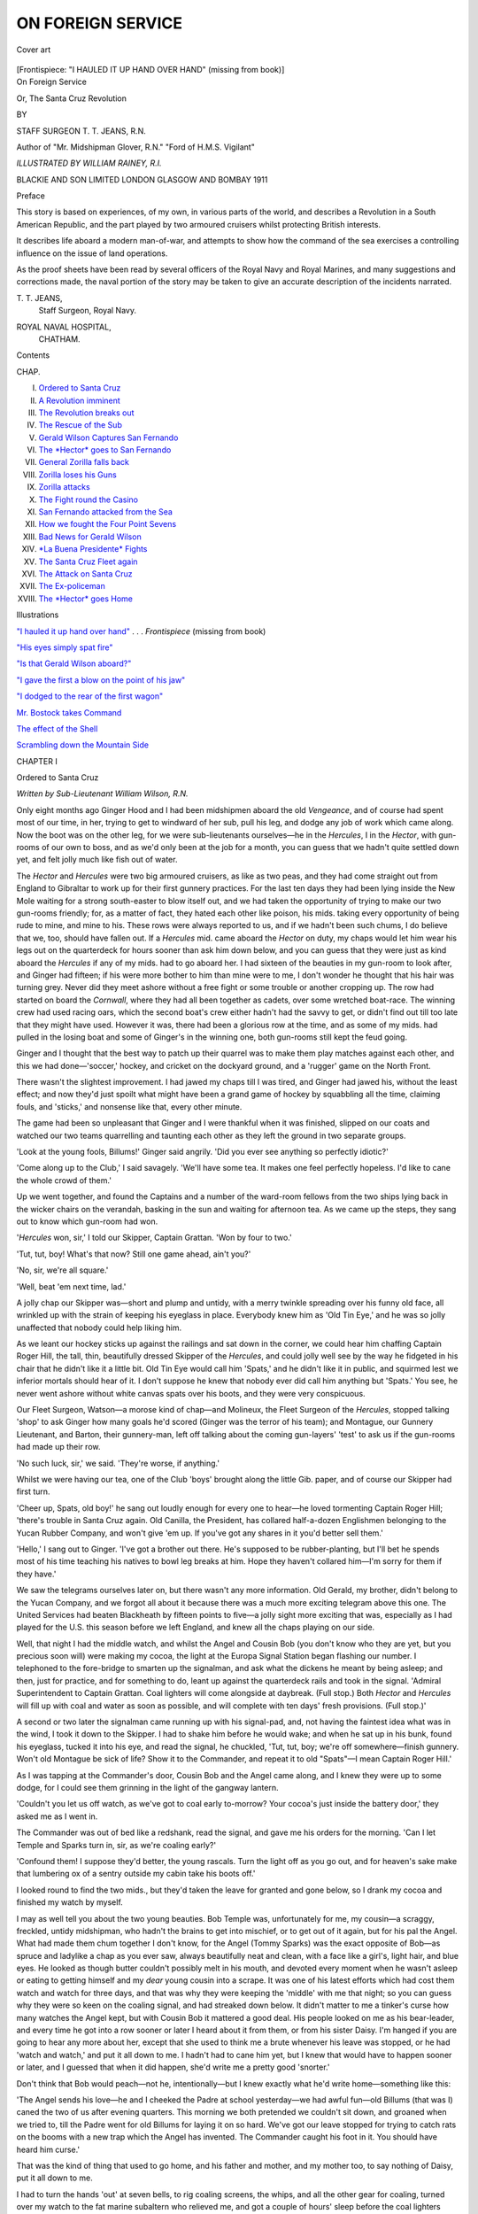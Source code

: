 .. -*- encoding: utf-8 -*-

.. meta::
   :PG.Id: 45914
   :PG.Title: On Foreign Service
   :PG.Released: 2014-06-07
   :PG.Rights: Public Domain
   :PG.Producer: Al Haines
   :DC.Creator: \T. \T. Jeans
   :MARCREL.ill: William Rainey
   :DC.Title: On Foreign Service
              Or, The Santa Cruz Revolution
   :DC.Language: en
   :DC.Created: 1911
   :coverpage: images/img-cover.jpg

==================
ON FOREIGN SERVICE
==================

.. clearpage::

.. pgheader::

.. container:: coverpage

   .. vspace:: 3

   .. _`Cover art`:

   .. figure:: images/img-cover.jpg
      :align: center
      :alt: Cover art

      Cover art

   .. vspace:: 4

.. container:: frontispiece

   .. _`"I HAULED IT UP HAND OVER HAND"`:

   .. class:: center bold white-space-pre-line

      [Frontispiece: "I HAULED IT UP HAND OVER HAND"
      (missing from book)]

   .. vspace:: 4

.. container:: titlepage center white-space-pre-line

   .. class:: x-large

      On Foreign Service

   .. class:: large

      Or, The Santa Cruz Revolution

   .. vspace:: 2

   .. class:: medium

      BY

   .. class:: large

      STAFF SURGEON \T. \T. JEANS, \R.\N.

   .. class:: small

      Author of "Mr. Midshipman Glover, \R.\N."
      "Ford of \H.\M.\S. Vigilant"

   .. vspace:: 3

   .. class:: center medium

      *ILLUSTRATED BY WILLIAM RAINEY, \R.\I.*

   .. vspace:: 3

   .. class:: medium

      BLACKIE AND SON LIMITED
      LONDON GLASGOW AND BOMBAY
      1911

   .. vspace:: 4

.. class:: center large bold

   Preface

.. vspace:: 2

This story is based on experiences, of my own, in
various parts of the world, and describes a Revolution
in a South American Republic, and the part played
by two armoured cruisers whilst protecting British
interests.

It describes life aboard a modern man-of-war, and
attempts to show how the command of the sea
exercises a controlling influence on the issue of land
operations.

As the proof sheets have been read by several
officers of the Royal Navy and Royal Marines, and
many suggestions and corrections made, the naval
portion of the story may be taken to give an accurate
description of the incidents narrated.

.. vspace:: 1

.. class:: noindent white-space-pre-line

   \T. \T. JEANS,
      Staff Surgeon, Royal Navy.

.. class:: noindent white-space-pre-line

   ROYAL NAVAL HOSPITAL,
      CHATHAM.

.. vspace:: 4

.. class:: center large bold

   Contents

.. vspace:: 1

.. class:: noindent small

CHAP.

.. class:: noindent white-space-pre-line

I.  `Ordered to Santa Cruz`_
II.  `A Revolution imminent`_
III.  `The Revolution breaks out`_
IV.  `The Rescue of the Sub`_
V.  `Gerald Wilson Captures San Fernando`_
VI.  `The *Hector* goes to San Fernando`_
VII.  `General Zorilla falls back`_
VIII.  `Zorilla loses his Guns`_
IX.  `Zorilla attacks`_
X.  `The Fight round the Casino`_
XI.  `San Fernando attacked from the Sea`_
XII.  `How we fought the Four Point Sevens`_
XIII.  `Bad News for Gerald Wilson`_
XIV.  `*La Buena Presidente* Fights`_
XV.  `The Santa Cruz Fleet again`_
XVI.  `The Attack on Santa Cruz`_
XVII.  `The Ex-policeman`_
XVIII.  `The *Hector* goes Home`_

.. vspace:: 4

.. class:: center large bold

   Illustrations

.. vspace:: 2

`"I hauled it up hand over hand"`_ . . . *Frontispiece*
(missing from book)

.. vspace:: 1

`"His eyes simply spat fire"`_

.. vspace:: 1

`"Is that Gerald Wilson aboard?"`_

.. vspace:: 1

`"I gave the first a blow on the point of his jaw"`_

.. vspace:: 1

`"I dodged to the rear of the first wagon"`_

.. vspace:: 1

`Mr. Bostock takes Command`_

.. vspace:: 1

`The effect of the Shell`_

.. vspace:: 1

`Scrambling down the Mountain Side`_





.. vspace:: 4

.. _`Ordered to Santa Cruz`:

.. class:: center large bold

   CHAPTER I


.. class:: center large bold

   Ordered to Santa Cruz

.. vspace:: 2

.. class:: center medium

   *Written by Sub-Lieutenant William Wilson, R.N.*

.. vspace:: 2

Only eight months ago Ginger Hood and I had
been midshipmen aboard the old *Vengeance*, and of
course had spent most of our time, in her, trying to
get to windward of her sub, pull his leg, and dodge
any job of work which came along.  Now the boot
was on the other leg, for we were sub-lieutenants
ourselves—he in the *Hercules*, I in the *Hector*, with
gun-rooms of our own to boss, and as we'd only been
at the job for a month, you can guess that we hadn't
quite settled down yet, and felt jolly much like fish
out of water.

The *Hector* and *Hercules* were two big armoured
cruisers, as like as two peas, and they had come
straight out from England to Gibraltar to work up
for their first gunnery practices.  For the last ten
days they had been lying inside the New Mole
waiting for a strong south-easter to blow itself out,
and we had taken the opportunity of trying to make
our two gun-rooms friendly; for, as a matter of fact,
they hated each other like poison, his mids. taking
every opportunity of being rude to mine, and mine
to his.  These rows were always reported to us, and
if we hadn't been such chums, I do believe that we,
too, should have fallen out.  If a *Hercules* mid. came
aboard the *Hector* on duty, my chaps would let him
wear his legs out on the quarterdeck for hours sooner
than ask him down below, and you can guess that
they were just as kind aboard the *Hercules* if any of
my mids. had to go aboard her.  I had sixteen of the
beauties in my gun-room to look after, and Ginger
had fifteen; if his were more bother to him than mine
were to me, I don't wonder he thought that his hair
was turning grey.  Never did they meet ashore
without a free fight or some trouble or another
cropping up.  The row had started on board the
*Cornwall*, where they had all been together as
cadets, over some wretched boat-race.  The winning
crew had used racing oars, which the second boat's
crew either hadn't had the savvy to get, or didn't find
out till too late that they might have used.  However
it was, there had been a glorious row at the time, and
as some of my mids. had pulled in the losing boat
and some of Ginger's in the winning one, both
gun-rooms still kept the feud going.

Ginger and I thought that the best way to patch
up their quarrel was to make them play matches
against each other, and this we had done—'soccer,'
hockey, and cricket on the dockyard ground, and a
'rugger' game on the North Front.

There wasn't the slightest improvement.  I had
jawed my chaps till I was tired, and Ginger had
jawed his, without the least effect; and now they'd
just spoilt what might have been a grand game of
hockey by squabbling all the time, claiming fouls,
and 'sticks,' and nonsense like that, every other
minute.

The game had been so unpleasant that Ginger
and I were thankful when it was finished, slipped
on our coats and watched our two teams quarrelling
and taunting each other as they left the ground in
two separate groups.

'Look at the young fools, Billums!' Ginger said
angrily.  'Did you ever see anything so perfectly
idiotic?'

'Come along up to the Club,' I said savagely.
'We'll have some tea.  It makes one feel perfectly
hopeless.  I'd like to cane the whole crowd of them.'

Up we went together, and found the Captains and
a number of the ward-room fellows from the two
ships lying back in the wicker chairs on the verandah,
basking in the sun and waiting for afternoon tea.  As
we came up the steps, they sang out to know which
gun-room had won.

'*Hercules* won, sir,' I told our Skipper, Captain
Grattan.  'Won by four to two.'

'Tut, tut, boy!  What's that now?  Still one
game ahead, ain't you?'

'No, sir, we're all square.'

'Well, beat 'em next time, lad.'

A jolly chap our Skipper was—short and plump
and untidy, with a merry twinkle spreading over
his funny old face, all wrinkled up with the strain
of keeping his eyeglass in place.  Everybody knew
him as 'Old Tin Eye,' and he was so jolly unaffected
that nobody could help liking him.

As we leant our hockey sticks up against the
railings and sat down in the corner, we could hear
him chaffing Captain Roger Hill, the tall, thin,
beautifully dressed Skipper of the *Hercules*, and could
jolly well see by the way he fidgeted in his chair that
he didn't like it a little bit.  Old Tin Eye would call
him 'Spats,' and he didn't like it in public, and
squirmed lest we inferior mortals should hear of it.
I don't suppose he knew that nobody ever did call
him anything but 'Spats.'  You see, he never went
ashore without white canvas spats over his boots, and
they were very conspicuous.

Our Fleet Surgeon, Watson—a morose kind of chap—and
Molineux, the Fleet Surgeon of the *Hercules*,
stopped talking 'shop' to ask Ginger how many goals
he'd scored (Ginger was the terror of his team); and
Montague, our Gunnery Lieutenant, and Barton, their
gunnery-man, left off talking about the coming
gun-layers' 'test' to ask us if the gun-rooms had made up
their row.

'No such luck, sir,' we said.  'They're worse, if
anything.'

Whilst we were having our tea, one of the Club
'boys' brought along the little Gib. paper, and
of course our Skipper had first turn.

'Cheer up, Spats, old boy!' he sang out loudly
enough for every one to hear—he loved tormenting
Captain Roger Hill; 'there's trouble in Santa
Cruz again.  Old Canilla, the President, has collared
half-a-dozen Englishmen belonging to the Yucan
Rubber Company, and won't give 'em up.  If you've
got any shares in it you'd better sell them.'

'Hello,' I sang out to Ginger.  'I've got a brother
out there.  He's supposed to be rubber-planting, but
I'll bet he spends most of his time teaching his natives
to bowl leg breaks at him.  Hope they haven't
collared him—I'm sorry for them if they have.'

We saw the telegrams ourselves later on, but
there wasn't any more information.  Old Gerald, my
brother, didn't belong to the Yucan Company, and
we forgot all about it because there was a much more
exciting telegram above this one.  The United
Services had beaten Blackheath by fifteen points to
five—a jolly sight more exciting that was, especially
as I had played for the U.S. this season before we
left England, and knew all the chaps playing on
our side.

Well, that night I had the middle watch, and
whilst the Angel and Cousin Bob (you don't know who
they are yet, but you precious soon will) were making
my cocoa, the light at the Europa Signal Station
began flashing our number.  I telephoned to the
fore-bridge to smarten up the signalman, and ask
what the dickens he meant by being asleep; and
then, just for practice, and for something to do,
leant up against the quarterdeck rails and took in
the signal.  'Admiral Superintendent to Captain
Grattan.  Coal lighters will come alongside at
daybreak.  (Full stop.) Both *Hector* and *Hercules* will
fill up with coal and water as soon as possible, and
will complete with ten days' fresh provisions.  (Full
stop.)'

A second or two later the signalman came running
up with his signal-pad, and, not having the faintest
idea what was in the wind, I took it down to the
Skipper.  I had to shake him before he would wake;
and when he sat up in his bunk, found his eyeglass,
tucked it into his eye, and read the signal, he
chuckled, 'Tut, tut, boy; we're off somewhere—finish
gunnery.  Won't old Montague be sick of
life?  Show it to the Commander, and repeat it to
old "Spats"—I mean Captain Roger Hill.'

As I was tapping at the Commander's door,
Cousin Bob and the Angel came along, and I knew
they were up to some dodge, for I could see them
grinning in the light of the gangway lantern.

'Couldn't you let us off watch, as we've got to
coal early to-morrow?  Your cocoa's just inside the
battery door,' they asked me as I went in.

The Commander was out of bed like a redshank,
read the signal, and gave me his orders for the
morning.  'Can I let Temple and Sparks turn in,
sir, as we're coaling early?'

'Confound them!  I suppose they'd better, the
young rascals.  Turn the light off as you go out, and
for heaven's sake make that lumbering ox of a sentry
outside my cabin take his boots off.'

I looked round to find the two mids., but they'd
taken the leave for granted and gone below, so I
drank my cocoa and finished my watch by myself.

I may as well tell you about the two young
beauties.  Bob Temple was, unfortunately for me,
my cousin—a scraggy, freckled, untidy midshipman,
who hadn't the brains to get into mischief, or to get
out of it again, but for his pal the Angel.  What had
made them chum together I don't know, for the Angel
(Tommy Sparks) was the exact opposite of Bob—as
spruce and ladylike a chap as you ever saw, always
beautifully neat and clean, with a face like a girl's,
light hair, and blue eyes.  He looked as though
butter couldn't possibly melt in his mouth, and
devoted every moment when he wasn't asleep or
eating to getting himself and my *dear* young cousin
into a scrape.  It was one of his latest efforts which
had cost them watch and watch for three days, and
that was why they were keeping the 'middle' with
me that night; so you can guess why they were so
keen on the coaling signal, and had streaked down
below.  It didn't matter to me a tinker's curse how
many watches the Angel kept, but with Cousin Bob
it mattered a good deal.  His people looked on me
as his bear-leader, and every time he got into a row
sooner or later I heard about it from them, or from his
sister Daisy.  I'm hanged if you are going to hear
any more about her, except that she used to think me
a brute whenever his leave was stopped, or he had
'watch and watch,' and put it all down to me.  I
hadn't had to cane him yet, but I knew that would have
to happen sooner or later, and I guessed that when it
did happen, she'd write me a pretty good 'snorter.'

Don't think that Bob would peach—not he,
intentionally—but I knew exactly what he'd write
home—something like this:

.. vspace:: 2

'The Angel sends his love—he and I cheeked the
Padre at school yesterday—we had awful fun—old
Billums (that was I) caned the two of us after evening
quarters.  This morning we both pretended we couldn't
sit down, and groaned when we tried to, till the Padre
went for old Billums for laying it on so hard.  We've
got our leave stopped for trying to catch rats on the
booms with a new trap which the Angel has invented.
The Commander caught his foot in it.  You should
have heard him curse.'

.. vspace:: 2

That was the kind of thing that used to go home,
and his father and mother, and my mother too, to say
nothing of Daisy, put it all down to me.

I had to turn the hands 'out' at seven bells, to rig
coaling screens, the whips, and all the other gear for
coaling, turned over my watch to the fat marine
subaltern who relieved me, and got a couple of hours'
sleep before the coal lighters bumped alongside.

It was a case of being as nippy as fleas after that,
because we *had* to beat the *Hercules*.  You should
have seen the Angel and Cousin Bob in blue overalls,
with white cap covers pulled down over their heads,
digging out for daylight down in my coal lighter
among the foretopmen, all of them as black as niggers,
shovelling coal into baskets, passing them up the
side, dodging the lumps of coal which fell out of them
and the empty baskets thrown back from the ship.
There wasn't much of the Angel left about either of
them then.

At the end of the first hour we'd got in 215 tons,
and as the little numeral pendants 2-0-7 ran up to the
*Hercules* foreyard-arm to show how many tons she
had taken in, our chaps cheered.  We'd beaten her
by eight tons.

'I bet she cheated even then,' I heard Bob tell his chum.

We were still a ton or two to the good after the
second hour, and then the 'still' was sounded in both
ships, and every one went to breakfast.

You should have been there to have seen us in
our coaling rigs—simply a mass of coal dust and
looking like a lot of Christy Minstrels—squatting on
the deck outside the gun-room, and stuffing down
sardines with our dirty hands, every one talking and
shouting and as merry as pigs in a sty.  Even young
Marchant, the new clerk, had got into a coaling rig of
sorts and worked like a horse—he was so keen to beat
the hated *Hercules*.

I gave them all a quarter of an hour to stuff
themselves, and then down we clambered into the lighters
again and began filling baskets—nobody, not even
the Angel, shirking a job like this, when there was the
chance of getting even with the *Hercules*.

The men came struggling down after us, long
before the breakfast half-hour was finished, and we
could see the *Hercules'* people swarming down into her
lighters as well.

In all the lighters we must have had sixty tons
or more in baskets before the bugler sounded the
commence, the ship's band upon the booms banged
out 'I'm afraid to go home in the dark,' the drum
doing most of it; the men began cheering and singing
the chorus, and the baskets began streaming on board
again.

By the end of the fourth hour we were as hard
at it as ever, but then Commander Robinson—we
didn't care for him much, as he was such a bully—began
bellowing at us, because the *Hercules* was
fifteen tons ahead.  We could hear her chaps cheering.
The band banged out again 'Yip-i-addy,' and the
Skipper, with his eyeglass tucked in his eye and his
long hair straggling over his neck, walked round the
upper deck singing down to the lighters, 'Go it, lads,
we must beat 'em.'

Down in my lighter the men were working like
demons.  They looked like demons too, got up in all
sorts of queer rigs, and only stopping to take a drink
from the mess tins of oatmeal water which the 'Scorp'[#]
lighterman ladled out for them.

.. vspace:: 2

.. class:: noindent small

[#] Natives of Gibraltar are often called 'Scorps'
(Rock Scorpions).

.. vspace:: 2

'Look out how you're trimming your lighter,
Wilson,' the Commander had bellowed.

'Aye, aye, sir,' I shouted back, but never thought
what he really meant—thought he meant we weren't
working hard enough.

'We can't do no more 'ardly,' Pat O'Leary, the
captain of the foretop, panted.  'The foretop men be
pulling their pound—anyway, sir,' and he seized
basket after basket and hove them on the platform
rigged half-way up the ship's side, doing the work of
three men.

'Keep it up, foretop,' I shouted, shovelling for all
I was worth, Bob and the Angel keeping me busy
with empty baskets.  Then there was a warning shout
from up above, a lot of chaps cried, 'Look out, sir!'
and, before I knew what had happened, I was in the
water, all my chaps were in the water, the lighter had
turned turtle, and twenty or more tons of good coal was
sinking to the bottom of the harbour.

The first thing I thought was, 'We can't beat them
now,' knew it was my fault, and felt a fool.  The
Commander was bellowing for me to come aboard, and
Bob and the Angel, with their faces rather cleaner and
bursting with laughter, were bobbing alongside me.
Then O'Leary spluttered out that the 'Scorp' lighterman
was missing, and we both up with our feet and
dived down to find him.

The water was so thick with coal dust that we
couldn't see a foot away from us, but O'Leary touched
him as he was coming up for breath and brought him
to the surface, pretty well full of water and frightened
out of his wits, though otherwise none the worse.

I did feel a fool if you like.  What had happened
was that we had dug away all the coal on one side, and
I had never noticed—I was so excited—that the lighter
was gradually heeling over, till over she went—upside
down.  The band had stopped, the whole of the
coaling had stopped, the men looking over the side
to see if any of us had been drowned, till the
Commander, hoarse with shouting, shrieked for them
to carry on again, whilst we clambered up the ship's
side like drowned rats, O'Leary helping the lighterman.
Well, there wasn't the faintest chance of our
beating the *Hercules* now.  Every one knew it,
everyone slacked off, and there was no more cheering and
shouting of choruses.

It was my stupidity that had spoilt everything.

The only thing that I could give as an excuse was
that I'd never been in charge of a coal lighter before,
but I jolly well knew that the Commander would say,
'And I'll take care you never have charge again,' so I
kept quiet whilst he stormed at me, shouting that he'd
make me pay for the twenty tons.  When he was out
of breath, he took me, dripping with coal water, to
the Captain, who was very angry and very
disappointed about the *Hercules* part of it, but he hated
the Commander bellowing at people, so wasn't as
severe as he might have been.  He sent me away to
right the lighter, and it took us—me and the foretop
men—a couple of hours to do it, fixing ropes round her
under water.  We shouldn't have done it even then
hadn't Stevens—one of the Engineer Lieutenants and
a chum of mine—switched on the current to the electric
fore capstan, and we hauled her round with this.

Another loaded lighter had been brought off from
the shore to make up for the coal I'd tipped into the
harbour, and then we were sent to empty her, whilst
the rest of the ship's company sat with their feet
dangling over the side, jeering at us.

By the time we had finished we were all in a pretty
bad temper, all except O'Leary, who kept up his
'pecker' till the last basket had been filled and hauled
up the side.  'I ought to have told you—anyway, sir;
I've coaled from lighters time enough to have known
better,' he said, trying to buck me up.

I reported myself to the Commander, had another
burst of angry bellowing from him, and then every
one had to clean ship.

Bob and the Angel were shivering close to me, so
I sent them down below to get out of their wet things,
but they were up again in a couple of seconds, and
could hardly speak for excitement.

'We're off to Santa Cruz.  They've collared a
steamer as well as those Englishmen, and we're off to
give 'em beans.  Isn't that ripping?'

It jolly well was, but the youngsters had had just
about enough of working in their wet clothes, and were
shaking with cold, so I sent them down again and
went on with my job—it didn't make any difference
whether hoses were turned on me or not, I was so
wet.  Presently, old Bill Perkins, our First Lieutenant,
came limping along, his jolly old red face beaming all
over.  'Never mind, Wilson, we'll beat 'em another
time; lucky none of you were hurt or drowned.'  He
saw that I too was about blue with cold, and took my
job whilst I changed into dry things.

Old Ginger came over after dinner from the *Hercules*.
'They're having a sing-song in the gun-room, but I
thought I'd give you a look up,' he told me—'awfully
sorry about the lighter business.'  Of course he'd come
across to cheer me, and he did too, both of us talking
twenty to the dozen about Santa Cruz and the chances
of our having a 'scrap.'

My chaps presently started a bit of a jamberee, old
Ginger singing a couple of songs and joining in the
choruses.  We were just beginning to forget all about
the coaling, when a signalman came down and handed
Barton, the senior mid., a signal.  'Senior Midshipman,
*Hercules*, to Ditto, *Hector*.—Hope none of you
are any the worse for your nice little swim.'

The mids. were too angry to speak for a minute, and
then the storm burst, and they called the *Hercules*
gun-room all the names they could lay hold of, old Ginger
looking very uncomfortable, and very angry too.

'Never mind, Billums,' he said.  'We've done our
best to make 'em friends, and they won't be,' and then
sang out, 'Gentlemen, I apologise for that signal—don't
answer it—its beastly rude, and I'll cane the
senior midshipman to-morrow morning.'

There was no more sing-song after that, old Ginger
went back to his ship as angry as we were, and I
turned in, knowing jolly well that my chaps would
hate Ginger's all the more, and that Ginger beating
the senior mid. would only make things worse.

'Let's hope we get mixed up in a 'scrap' or two
out in Santa Cruz,' Ginger had said as he went away,
and I knew that that was about the only thing that
would do the trick and make them friends.

That was a bad day's work for me.  I'd shown
myself a fool, the Commander wouldn't forget my
carelessness for months, and the Skipper would feel
he couldn't trust me.  That made me want to kick
myself.





.. vspace:: 4

.. _`A Revolution Imminent`:

.. class:: center large bold

   CHAPTER II


.. class:: center large bold

   A Revolution Imminent

.. vspace:: 2

.. class:: center medium

   *Written by Sub-Lieutenant William Wilson, R.N.*

.. vspace:: 2

Early next morning, just as the sun was lighting up
the signal station at the top of the Rock, we and the
*Hercules* slipped from our buoys and shoved off into
the Atlantic, the *Hercules* two cables astern of us.

We rounded Tarifa Lighthouse; the jolly old
Rock, sticking up like an old tooth, was hidden by
the Spanish mountains; we saw the white walls of
Tangier under the snow-capped Atlas mountains, on
the African side, and then we began to tumble about
merrily in the open Atlantic.  The *Hector* wasn't
still for a minute at a time, and my mids. had
something else to think about than the latest *Hercules*
gun-room insult.  Most of them felt pretty 'chippy,'
*though of course* it had nothing to do with us rolling
and pitching.  Rather not!  None of them were
seasick, perfectly absurd!  They were only a little out
of sorts; didn't want any breakfast, or got rid of
what they did eat pretty rapidly; much preferred
lying down in a corner inside the battery screen, out
of the wind, and took a deal of 'rousting' out of it
before they'd do their job.  For all that, they'd have
been awfully angry if any one had suggested that
they were seasick.  The gun-room messman had
given us the strongest of kippers for breakfast that
morning—this was his idea of a joke—and as we
couldn't keep a single scuttle open, and there was
practically no ventilation in the gun-room, you can
imagine that you could almost cut the atmosphere
with a knife.

.. _`The Hector and the Hercules`:

.. figure:: images/img-027.jpg
   :align: center
   :alt: The Hector and the Hercules

   The Hector and the Hercules

Pearson, the A.P., the engineer sub, Raynor, and
I were alone in our glory when we began tackling
the messman's kippers; but soon the mids. came
along, and it was worth a fortune to watch them put
their heads inside the gun-room, take a 'sniff,' and
go away again.  Presently Bob and the Angel came
dashing down, and we three chuckled as they rushed
in, got a breath of it, stopped dead in their tracks,
pretended they didn't mind, and sat down as near the
door as they could get.  We watched them 'peck' a
bit, Bob's freckles showed up more than ever, the
Angel looked perfectly green, and they were both as
silent as mummies.

The ship gave a big roll to starboard, a green sea
slapped over the glass scuttles and darkened the
whole gun-room; there was a crash of crockery
smashing in the pantry; Bob and the Angel grabbed
their plates, back the old *Hector* tumbled to port;
Bob's coffee-cup slid gracefully into his lap—he could
stick to it no longer—and rushed away.

The Angel lasted another lurch, but that finished him.

'Afraid I—caught—cold—in the water—yesterday—afraid
Bob did too—I'm not—very hungry—I'll see
what's the matter with Bob,' he gulped, swallowing
every word; and, clapping his hand over his mouth,
he disappeared after his chum.

More than half the mids. never ventured further
than the gun-room flat, where they caught the first
whiff of kipper, and those who did, didn't stay long.

'We'd get a fine mess surplus if they'd only keep
like it,' the A.P. grinned; 'but, confound them,
they won't.'

'They'd enjoy an hour down in the engine-room
now.  Wouldn't they?' Raynor chuckled.

Of course they were as right as a trivet in a couple
of days, and you may bet that they made up for those
lost meals.

Every one on board expected that there might be a
bit of a scrap when we got across to Santa Cruz, and
you can guess how we got hold of Brassey's *Naval
Annual* and Jane's *Fighting Ships* to see if Santa
Cruz had any ships good enough to give us a show.

They hadn't; that was the worst of it.  Three or
four miserable out-of-date cruisers, half-a-dozen
gunboats, and a couple of torpedo boats built in the year
one.  There certainly was a cruiser building for them
at Newcastle, a ship named *La Buena Presidente*, a
big monster like our latest cruisers, and even bigger
and more powerful than the *Hector* herself; but
Raynor had seen her in the Tyne since she was
launched, knew all about her, and was certain that
she couldn't be ready inside six months.

'What a pity they didn't wait till they'd got her!'
Bob said, with his mouth open.  And that was about
what we all thought.

Still, though there wasn't likely to be any sport
with their wretched Navy, we might have to bombard
a fort or two, which would be good enough business;
and, more exciting even than that, we might have to
send a landing-party ashore.

We didn't waste much time all these eight days
we were at sea, the Commander, Bill Perkins, and
Montague, the Gunnery Lieutenant, slapping round,
from morning to night for all they were worth.  The
marines, three companies of seamen, two field-guns'
and two maxim-guns' crews, and a stretcher party of
stokers were told off to land.  Their leather gear,
haversacks, water-bottles, and rolled-up blankets
were all got ready, hung over their rifles in the
racks, and, morning and evening, we made an
evolution of 'falling in' on the quarterdeck and
fo'c'stle, and getting on our gear in double quick time.

Ten of my sixteen mids. were told off to land, and
were as happy as fleas in a blanket, fitting their
leather gear and sharpening their dirks all day long,
and thinking about what they'd do when they got
ashore half the night.

Marchant, the young clerk—he'd only just joined
the Navy, and this was his first ship—was told off to
land as 'Old Tin Eye's' secretary.

He was being pretty well bullied and knocked
into shape by the mids., and made to feel what a
hopeless worm he was; but now there were six of
them who'd have given their heads to change places
with him, and he absolutely swelled with pride and
importance.

Three days after leaving Gib. the weather became
gloriously warm, the sea simply like a sheet of
glittering glass, the sun glaring on it all day long.
It was grand to be alive, and we all—officers and
men alike—went into training, and were doubled
round and round, morning and evening, till the
sweat rolled off us.  Every evening, too, the parallel
bars and the horizontal bar were rigged on the
quarterdeck, and the ward-room fellows and we
gun-room people did gymnastics for an hour or so,
finishing up with a follow-my-leader round the battery
till we nearly dropped.  On board the *Hercules* they
were doing gymnastics and the new Swedish drill, on
the fo'c'stle, the whole day long.  But the sight of all
was the fat blue marine subaltern—the Forlorn Hope,
we called him—doubling up and down the quarterdeck,
on his own, to work off his fat, so that he could
march properly when he landed—his cheeks flopping
from side to side, and running with perspiration.
I'm sure you would have died of laughing, especially
when his opposite number—the Shadow—the awfully
thin red marine subaltern, doubled round after him,
trying to work up an appetite, and put on more
weight.  It was the terribly earnest faces they shipped
that made one laugh.  When you come to think of it,
the whole thing was really jolly odd.  Here were these
two great grey ships, with their long grim 9.2's and
7.5's, and their twelve hundred odd men, pounding
steadily along for eight days and nights, to a country
hardly any one of us had heard of before, and every
one on board both of them was digging out to make
himself and them as fit as 'paint,' in case there was a
job for us when we did get there.

The Commander even stopped bellowing at people,
and brimmed over with good temper.

We had two great heroes on board—at any rate
the mids. thought they were—one of the
lieutenants—Bigge—who had been with Sir Edward Seymour
in the Relief of Pekin force, and Mr. Bostock, the
Gunner, who had been through the siege of
Ladysmith during the Boer War.

Some one told the story how five Chinamen had
attacked Bigge whilst he was trying to blow in a gate
or something like that, and how he settled the whole
lot of them with his revolver.  Whether it was true or
not—and I believe it was—the mids. simply hung
round him now, and tried to get him to tell them
some of his experiences.  They looked at the little bit
of yellow and red ribbon on his monkey-jacket, and
simply longed for a chance to earn something like it,
and have a bit of ribbon to stick on their chests.
Although they never could get *him* to talk about
his show, Mr. Bostock would talk about the siege of
Ladysmith, and how the naval brigade helped the
sappers, that awful morning on the crest of Wagon
Hill—would talk as long as they'd like to listen.

He'd sit smoking ship's tobacco in his cabin—it
hadn't any scuttle or ventilation whatever of any
account, so you can have an idea what the smell was
like—and the mids. would crowd in, those who
couldn't do so squeezing into the doorway, and
listen by the hour.  Nothing else but war was talked
about from morning to night.

Well, on the ninth day out from Gibraltar, we
sighted Prince Rupert's Island, ran in through the
northern channel, and anchored two miles off Princes
Town in a great wide bay, with the dark mountains
of Santa Cruz just showing up on the horizon away
to the west.  Somewhere up among them old Gerald
was teaching his natives to play cricket.

The Skipper went ashore immediately in the picketboat,
to call on the Governor and get news and fresh
orders; so you can guess how excited we all were
when she was seen coming tearing off again, and the
Skipper ran up the accommodation ladder.  I believe
every officer in the ship was up on the quarterdeck
to hear the news, and you can just imagine what we
felt like when we saw that the Skipper had shipped a
long face, and when he shook his head at us and went
down below.

In three minutes we knew the worst—it was all
over the ship.  The Englishmen and the English
steamer had been released; old Canilla, the President,
had apologised handsomely, and all was peace.
Wasn't it sickening?

'Ain't it a bally shame,' Montague, the Gunnery
Lieutenant, said, 'stoppin' our gun-layers' test at Gib.,
just as we were in the thick of it; bringin' us
lolloppin' along here, and nothin' for us to do when we
get here—no landin' party, no nothin'.'  And he
sent word down to Mr. Bostock to re-stow and pack
up all the leather gear and water-bottles.

'It do take the 'eart out of one,' Mr. Bostock told
the sympathising mids., 'not a blooming chawnce to
let off so much as a single ball cartridge,' and he
went below to see that none of his landing party gear
was missing.

The Governor himself came off to return the
Skipper's call, and brought off some of the shore
chaps with a challenge to play us at football, hockey,
tennis, cricket, polo, or anything and everything we
jolly well liked.

That bucked us all up a bit, and Clegg, our
Surgeon—a great, tall chap and a grand cricketer—who
ran the sports on board, sent for me to fix up
things.  Between us we fixed enough matches to last
the first ten days.

'Can't play you at polo,' we told them, 'we've
only got one chap who's ever played in his life.'

'Well, I'll tell you what we'll do,' one of them
said, 'we'll lend you ponies to practise for the match,
and if you'll lend us one of your boats, we'll practise
in her, and pull a race against you in ten days' time.
What d'you say to that?  That'll even up matters
a bit.'

'Let's get this little lot finished first,' we said,
laughing.

They were a sporting crowd.  This was a Tuesday.
On Wednesday we were to play Princes' Town at
rugby—it made me sweat only to think of it, although
this was what they called their winter—whilst the
*Hercules* was to play the Country Club.  On
Thursday we were to change rounds, and on Friday
the two ships were to play the whole of Prince
Rupert's Island.

On Saturday they thought we might have a cricket
match—if it wasn't too *cold*!  'Right you are,' we
said, 'if there's anything left of us—though we shall
probably be melted by that time.'

There were dances every night, and picnics and
tennis parties for those who weren't playing anything
else.

'We're going to have a fizzing time, Wilson, after
all,' Dr. Clegg said, as we watched them go ashore,
after having had no end of a job to get their boat
alongside, because there was such a crowd of native
boats swarming round the foot of the ladder, loaded
down to the gunwales with bananas, oranges, melons,
and things like that, the buck niggers on board
them quarrelling, and squealing, and laughing,
dodging the lumps of coal the side boys threw to make
them keep their boats away from the gangway.

Most of the boats had their stern-sheets weighted
down with black ladies, dressed in white calico skirts
and coloured blouses, trying to look dignified and
squealing all the time, holding up bits of paper
whenever they caught sight of an officer, and singing out,
'Mister Officah, I vash your clo's—I hab de letter
from naval officah—I good vasher-lady, you tell
quatamasta, let me aboard—all de rest only black trash.'

They were allowed on board presently, and down
into the gun-room flat they swarmed—old ones, young
ones, fat ones, and thin ones, all trying to get our
washing to take ashore.  'Me Betsy Jones, me vash
for Prince George, sah!  I know Prince George when
he so high, sah!  Betsy good vasher-lady, you give
me your vashing.' They were all round the
'Angel.'  'Ah! bless your pretty heart, my deah, you give
your vashing to Matilda Ann; I vash for Prince
George and for Admiral Keppel—verrah nice man
Admiral Keppel.'  He was pulled from one to the
other, and when he escaped into the gun-room they
followed him.  He was jolly glad to hear the
picketboat called away and escape.

It was all very well to arrange matches; but a
wretched collier came creeping into the bay that very
afternoon with three thousand tons of Welsh coal for
the *Hercules* and ourselves, and, instead of playing
football, we jolly well had to empty her between us.
There was no going ashore for any one except the
paymasters, and for two whole days we were busy.
The heat of it and the dirt of it were positively beastly.
It took us twenty-two solid hours to get in 1400 tons,
because the men couldn't work well in that heat.  It
was bad enough on deck, but down in the collier and
down below in our own bunkers the heat was simply
terrific.

We felt like bits of chewed string when we did go
ashore on the third day to play the combined match,
and chewed string wasn't in it after we'd been playing
ten minutes.  I don't think that we could have
possibly held our own, but that game never ended.
We were waiting for the 'Angel' to get back his
breath after being 'winded,' and were wiping the
sweat out of our eyes, when a marine orderly came
running on to the ground with orders from the
Skipper for us to return on board at once.

We stuck the 'Angel' on his feet, told the other
chaps what had happened, bolted for our coats, and
were off through the town to the Governor's steps as
fast as we could go, the marine orderly puffing behind
us and the nigger boys, thinking we were running
away from the Prince Rupert's team, shouting rude
things after us.

Boats were waiting there, the ward-room and
gun-room messmen came along, followed by strings of
niggers carrying fruit and live fowls and
turkeys—everything was bundled down into the
stern-sheets—there was no time for ceremony—and we were only
waiting for Perkins, the First Lieutenant, who was
lame and couldn't run.  He'd being doing touch judge.

Cousin Bob was the midshipman of the boat—the
second barge.  'What's up?' I asked him.  'Somebody's
died—over in Santa Cruz—and we're ordered
off to Los Angelos at once.  We're to attend the
funeral or something like that.'

'Funeral!' we groaned; 'fancy spoiling a football
match for a funeral,' and the 'Angel,' who'd recovered
by now, squeaked out that he'd already engaged most
of his partners for the dances—'ripping fine girls,
too, you chaps.'

Perkins came hobbling along, his red face redder
than ever, hustled his way through the laughing,
jostling crowd of niggers at the top of the steps, and
jumped down among us, mopping his face.  'All in
the day's work, lads; shove off, I'm in the boat.'

'Hi, Bill!' some of the ward-room people sang out,
'some one wants you,' and they pointed to where an
enormously stout black lady was elbowing her way
to the front.

'Hi, Massa Perkins!  Hi, Massa Perkins!  How
d'ye do, Massa Perkins—me Arabella de Montmorency—you
sabby Arabella—Arabella see your deah red
face—vash for you in de flagship—de *Cleopatra*—you
owe Arabella three shillin' and tuppence—you pay
Arabella—vat for you no pay Arabella—Arabella vash
for you when you midshipman in de *Cleopatra*.'

'All right, old girl,' Perkins sang out, waving his
stick cheerily at her, 'I sabby you, you come aboard,
by an' by, when we come back—give you some
ship's baccy—come aboard the *Hector*.'

'Shove off,' he told Bob, and off we pulled, the
crew grinning from ear to ear, and the niggers all
cackling with laughter, dancing about and singing
out, 'Three cheers for the red, white, and blue,' 'Old
England for ebber,' and Mrs. Arabella's voice following
us, 'I mak' de prayer to de good Lo'd for Massa
Perkins—Him keepa Massa Perkins from harm—Arabella
want de three shillin' and tuppence.'

'You've got some nice friends, Bill,' the ward-room
officers chaffed him.

The cable was already clanking in through the
hawse-pipe as we got aboard, and in half an hour the
*Hercules* was following us out through the eastern
passage, and we headed across for the mainland and
Santa Cruz.

It was my morning watch next morning (from four
to eight), and it was a grand sight to see the sun rise
behind us, flooding the calm sea with red and orange
colours, whilst the little wisps of clouds which hung
about the sides of the fierce-looking mountains of
Santa Cruz, in front of us, kept on changing from
gold to pink and from pink to orange.

O'Leary was the quarter-master of the watch, and I
saw the old chap looking at them.  He shook his head
at me, 'Better than an "oleo"—that—sir.  That's
God's own picture.'

Even the stokers who'd just come off watch and
were cooling themselves, down on the fo'c'stle below
us, stood watching the grand sight, and then, down at
the foot of the mountains, a long white line showed up.

'That's the breakwater at Los Angelos,' fat little
Carlton, our navigator, told me.

As we forged along through the oily, glistening sea,
and got closer, we could see the masts and funnels and
fighting-tops of the little Navy of Santa Cruz
sheltering behind it, all tinged with the sunrise; and the
hundreds of windows in the lighthouse and the houses
clustered at the foot of the mountains were all glowing
as if they were on fire.  If old Gerald had heard we
were coming, it was quite likely that he'd come down
from the estate and might be snoring on his back
behind one of them, snoring like a good 'un and
dreaming about the last football match he'd played in.

Then high up the side of the dark mountains a
ball of white smoke shot out, hung there in the still
air for a second or two, and melted away, changing
colour as it disappeared.

'That's the sunrise gun, sir, from one of their
forts, sir.  Them Dagos be half an hour adrift, I'm
blowed if they ain't,' O'Leary said.

The bridge was crowding up now, for the Skipper
and the Commander and a host of mids. had come
along to bring the ships to anchor.

'Pretty sight that,' the Skipper grunted, squinting
through his eyeglass.

'Like pink icing on a wedding cake, sir,' the
Commander added, thinking he'd said something funny.

'Yes, sir; beautiful, sir,' chipped in the navigator,
really wondering what the Skipper was referring to,
but very eager to agree with him—he would have
licked his boots if he thought the Skipper would
like it.

'Bring ship to an anchor,' snapped out the Skipper,
and the boat's'n's mates piped, 'Watch, bring ship to
an anchor—duty-men to their stations—away second
barges.'

The anchoring pendants were run up to our
masthead—the answering pendant on board the *Hercules*
got to her masthead almost as soon—and we moved
slower and slower in towards the breakwater.

The navigator reported, 'On our bearings, sir;' the
Skipper nodded to the Commander, who bellowed
down to the fo'c'stle, 'Let go;' the signalman hauled
down the pendants; the starboard anchor splashed
into the sea, and the cable began rattling out through
the hawse-pipes.

Down went the pendant aboard the *Hercules*, and
her anchor splashed behind us.

'Full speed astern both,' snapped the Skipper to
the man at the engine-room telegraph and the water
churned up under our stern.

'Going astern, sir,' sang out the leadsman, with an
eye on the water.

'Stop engines,' the Skipper snapped again, and the
old *Hector* was once more at anchor.

At eight o'clock we saluted the Santa Cruz flag;
the fort, up in the clouds, which had fired the sunrise
gun, returned it after a while, and the swarthy little
port doctor came out from behind the breakwater, in
a fussy little steam-launch, to see if we had any
infectious diseases on board, and as we hadn't, to give
us 'pratigue'—take us out of quarantine.

After a lot of silly rot, he bowed and scraped
himself on board, said 'bueno, bueno,' about a hundred
times, bowed and scraped himself down the ladder into
his boat, and went fussing back behind the breakwater
again.

He'd brought some letters from our Minister at
Santa Cruz, and it turned out that it was the President's
wife who had died.  She was to be buried next day,
so we were a trifle early.

'We might have finished that "footer" match
after all,' I heard the Angel grumble to Cousin Bob.

I rather hoped that Gerald would have written, but
he hadn't—he was a terrible hand at writing letters.

The Skipper—Old Tin Eye—went ashore to call on
the Military Governor, who returned his call almost
before he could get back.

He was a long, lean, hollow-cheeked Spanish kind
of a chap, in a white uniform and marvellous hat with
green and yellow plumes, his chest covered with
medals and orders—a grand-looking old fighting-cock.
He brought with him his two A.D.C.'s—one of them
as black as your hat, and the other fat and short, with
an enormous curved sabre ten sizes too big for him
and gilt spurs so long that he could hardly get down
the ladders, even by walking sideways.  He looked
just like a pantomime soldier.

He brought his black pal down to the gun-room to
leave the Governor's cards, and, as he could speak a
little English, we got on all right.

I noticed him looking at me rather curiously,
and at last he said, 'You know Señor Geraldio
Wilson?'

'Old Gerald! he's my brother.  Why?' I asked.

'You have the same,' and he pointed to his face
and hair.  Old Gerald has the same yellowish hair
and grey eyes that I have.

Funny that he'd spotted me, wasn't it, for we never
thought each other much alike?

'You know Gerald?' I asked him.

'All peoples know Señor Geraldio,' he replied, very
courteously, but with an expression on his face as if
he wasn't going to say any more.

We took them on deck, and whilst their boat was
being brought alongside, and they were waiting for
the Governor to come up from the Captain's cabin,
they were awfully keen on the after 9.2 gun.

'Make shoot many kilometres?' the fat chap asked.

'About thirty,' I told him, doing a rough calculation
in my head, and he told his black pal, and they jerked
their thumbs towards the mountains.  It didn't take
much brains to guess that they were wondering
whether we could shell the city of Santa Cruz itself.
They looked at that gun jolly respectfully after that.

Later on that day, we learnt a lot about local politics
from two English merchants, who came off to call and
feel English 'ground'—as they expressed it—under
their feet again.  They looked jolly cool in their white
clothes and pith sun-helmets.

'It's a mighty change from a week ago,' they said.
'All the Europeans and Americans here at Los Angelos
and up in Santa Cruz were practically prisoners, some
had actually been thrown into San Sebastian—the old
fort of Santa Cruz—and we were all expecting notice to
quit the country, when they heard that you were coming
along, apologised to the chaps in San Sebastian, and
let the rest of us along.  We're glad to see you, you
bet we are, for there's trouble coming.'

'What?  Where?' we asked, frightfully keen to
know, all the mids. crowding round and keeping as
silent as mice.

'Revolution! that's what's coming.  It's as certain
as we're sitting here.  Old Canilla, the President, is
hated everywhere, except in his own province of Santa
Cruz and the city itself.  The country will revolt
directly the Vice-President—de Costa—gives the word.
It's been coming for years, but Mrs. President, the old
lady who's to be buried to-morrow, was the
Vice-President's sister, and, though they hate each other
like poison, she kept the peace between her husband
and her brother.  'Every one called her *La Buena
Presidente*, and now she's gone'—they shrugged their
shoulders—'we don't know what will happen.  The
very day *La Buena Presidente*, poor old lady, died,
General Angostina was shot in the back—he was the
most popular general in the country and backed the
de Costas—and no attempt has been made to arrest his
assassins, who boast about it at the Military Club.  In
fact, the paper this morning says that one has been
promoted for "services to his country."'

'*La Buena Presidente*?' the A.P. sang out; 'that's
the name of the new cruiser building for them at
Newcastle.'

'Named after her,' one of them said.  'She's big
enough to sink the whole of the rest of their fleet, and
that's where the trouble comes in.  The fleet is loyal
to the President just now, but he's in a terrible funk
lest the crew he is sending to England to bring her
here alter their minds.  If they do, they can make
cat's-meat of the rest, and then old Canilla's up a tree,
for he can't scotch a revolution in the provinces to
north and south of him, unless he holds command of
the sea and prevents them joining forces.

'When's this revolution to start?' we asked
rather chaffingly.

'To-morrow at 1.25 sharp.  That's the official
time for the funeral service to end, and till then
Canilla and de Costa will be friends.  To-morrow
night there won't be a single friend of the
Vice-President in Santa Cruz, unless he's shot or in San
Sebastian.  De Costa himself won't be in Santa Cruz
either, unless he's shot or arrested as he leaves the
cathedral.  He'll be off to his own province of Leon.
Now you can guess why we're glad to see you.'

'I'm jolly glad we didn't stay to finish that footer
match,' the Angel sang out, as they took their leave.
'We're going to have some jolly fun, ain't we, Bob?'

'D'you know a chap called Gerald Wilson, a
brother of mine?' I asked one of them, a very fat
chap, whose name was Macdonald.  'A chap with
yellow hair something like mine and a jaw like
an ox.'

'Know him!' he answered quickly; ''pon my word,
I've been looking at you and wondering whom you
were like.  Why, you're as like as two peas, though
he's a bit broader and taller.'

'Do we know Gerald Wilson?  Don Geraldio?
Why, my dear chap, every one knows your brother,'
the other Englishman joined in.  'He's the maddest
chap in the country, and if our Minister doesn't get
him out of it pretty quickly, he'll get his throat cut.'

'Or be a general in the revolutionary army,'
Macdonald added.  'He's right "in" with the de
Costas.'

Well, that was exciting if you like—to me, but
the mater would be awfully upset if she knew—poor
old mater.

'Where's he now?' I asked excitedly.  'I've not
seen him for five years.'

'Up in Santa Cruz, he lives at the European Club,'
Macdonald answered.  Then an idea struck him, and
he continued, 'Some of your people are going up to
the funeral.  If you like to go, I'll take you; get
ashore to-morrow morning by 6.30.  I'm driving up.
The funeral will be worth seeing, even if you hadn't
your brother up there.  I'll find him for you.'

'Thank you very much, I'll try and get leave,'
I told him, as he went down into his boat.

'You can bring a couple of your midshipmen if
you like,' he shouted up.

I was so excited I hardly knew what to think or
do, it was so worrying about Gerald, from the mater's
point of view, and so splendid from mine.

To-morrow was my day 'off,' the Commander gave
me leave, the two mids. were, of course, the Angel
and Cousin Bob, and they were too excited to do
anything else but walk up and down the quarterdeck
with their eyes glued on the mountains, where Santa
Cruz lay, in the clouds, five thousand feet above them.





.. vspace:: 4

.. _`The Revolution breaks out`:

.. class:: center large bold

   CHAPTER III


.. class:: center large bold

   The Revolution breaks out

.. vspace:: 2

.. class:: center medium

   *Written by Sub-Lieutenant William Wilson, R.N.*

.. vspace:: 2

A whole crowd of us from the *Hector* and the
*Hercules*, all bound for Santa Cruz, went ashore at
six o'clock next morning.  On our way inshore, after
we'd pulled round the head of the breakwater, we had
a good view of the Santa Cruz ships.  Rotters they
all looked, slovenly kept, nothing seamanlike or
shipshape about them, with their 'wash clothes'
hung about the rigging and even over the
quarterdeck railings—anyhow.

And a funny-looking crowd of soldiers they had
too, falling in on the wharf where we landed, ready
to receive the two Skippers when they came ashore—in
uniform—to attend the funeral on duty.  They
were all South American natives or full-blooded
niggers, half of them bare-footed, none of them
dressed alike.  Some had hats like the French army
*kepi*, others, broad-brimmed felt or straw hats;
their shirts were of every colour under the sun, and
a pair of loose dirty cotton trousers seemed to be
about the only uniform they had.  They all had
rifles—of sorts—a bayonet, and a leathern belt hanging
loose over their hips to support a cartridge pouch,
but many had lost their bayonet frogs and scabbards,
and simply stuck the naked bayonet inside the belt.

My chum with the gilt spurs and enormous sabre
seemed to be bossing the show, and was too busy
trying to get the men into something like order to
notice me.

We all pushed our way along through a not at
all friendly mob of people, Bob and the Angel sticking
to me like leeches.  Then we lost the rest of our
people, and felt pretty lost ourselves till a grinning
native caught hold of my sleeve.

'*Buenos*!  *Señor*!  You *Señor Wilson*?  *Señor*
Macdonald send me.  I his boy.'

We were jolly glad to find any one who would take
us to him.

'How did you find me in the crowd?' I asked him.

'*Señor* Macdonald say you like *Señor Geraldio*.
All peoples know Señor Geraldio.'

'Blowed for a yarn,' I thought.  'Old Gerald
wouldn't be very flattered.'

We stepped out briskly enough then, and you
ought to have seen the Angel strutting along in the
middle of the road, in a blue suit and straw hat, the
trousers beautifully creased, the latest thing in ties
round his neck, the most startling thing in socks
showing under his turned-up trousers, looking as if
he was off to a tea-party in Southsea.  Even the
niggers smiled at him and got out of his way.  We
came upon Macdonald in a minute or two, waiting
for us at a corner, with a carriage and six
grand-looking mules—the carriage was like a big
two-wheeled governess cart with an awning over it, and
he was so enormous that he almost filled it.

In we jumped, the two mids. managed to squeeze
themselves alongside the native driver, our guide
kicked the mules in the stomach, one after the other,
just to wake them up; the driver cracked his whip,
and away we went bump-terappity along the bumpy
road, the bells on the harness jingling like fun.

We clattered along past rows and rows of red mud
cottages, dogs flying out at us from every door, and
giving the two mids. a grand time with the whip,
pack mules tied up to the door-posts frisking
about and kicking up their heels as we went past,
and long-legged fowls scattering like smoke in front
of us.

'You're extraordinarily like your brother, now
you're in plain clothes,' Mr. Macdonald muttered,
with his mouth full—for he'd started on the hampers
already.

'Jolly proud of it,' I answered, but he only made
a face and shrugged his shoulders.

We started climbing soon after, and the mules had
a pretty hard time of it for the next three hours,
zigzagging up the most appalling road, panting and
grunting.  The mids. and I walked the steepest parts,
but neither the driver nor Mr. Macdonald budged
from their seats.  The higher we got the more
cheerful we were.  It was grand looking down at Puerta
and the sea, with the *Hector* and *Hercules* like
toy ships lying inside the breakwater, but
Mr. Macdonald did not let us stop anywhere for more
than a minute at a time, because there was a whole
line of jangling mule carriages coming up after us,
and he didn't want to be overtaken.  The mids. didn't
either, for there were four *Hercules* mids. in the
one next behind us, and they were not going to be
beaten by them if they could help it.

Every now and again, at the corners where the
road zig-zagged, we came across thirty or forty native
soldiers, evidently guarding the way.

'That looks as if they were expecting trouble,'
Mr. Macdonald told me.  'It's most unusual.  D'you see
the colours they have in their hats?'

Nearly all of them had a patch of yellow and green
stripes sewn on.

'I've never seen the regular troops wearing them,'
he said.  'Did you notice that the stripes were
*vertical*!  That means that they are President's
men.  The de Costa's colours are black and green,
but the stripes are worn *horizontally*, and of course
they aren't allowed to wear them.'

He shook his head very ominously.

'Things are going to hum to-day.  You'd have
been wiser to stay on board.  You're too like your
brother.'

You can guess that this only made it more jolly
exciting.

Every now and then we met long trains of mules
or donkeys, with huge bundles on their backs,
pacing wearily down the road.

'They're carrying rubber or cocoa down to Los
Angelos,' Mr. Macdonald said.  'The President makes
them bring all their rubber through Los Angelos;
that's one of the grievances they have against him.'

Jolly interesting everything was, and once the
men with one long mule train took off their big
hats, bowing and saying, '*buenos*.'

'They're doing it to you, not to me,' Mr. Macdonald
said.  'They're from Paquintos, close to your brother's
estate, and think you are he.'

It was a jolly funny feeling to land at this
out-of-the-way spot and find so many people appear to
know me; don't you think it was?

By this time we had left the shade of the tropical
trees below us, and the road and the side of the
mountain were simply bare rock—the heat terrific.
At half-past ten we were at the top, and got our first
glimpse of Santa Cruz spread out in a hollow beneath
us, with mountain ridges all round it.  Our mules
roused themselves into a trot, and we slung along at
a good rate, kicking up a cloud of dust.  The
*Hercules* mids. had been gradually drawing closer,
and now they came along at a gallop, and would have
passed us, singing out rude remarks, but the Angel
seized the whip and beat our poor brutes into a
gallop too, and the teams simply tore along, side by
side, the drivers having all they could do to keep on
the road.  The two carriages bounced along close
together, I thought the wheels would lock every
other second, and the mids. were hitting at each other
with their sticks and shouting.

Luckily we didn't meet anything, but I saw that,
just ahead, the road narrowed, and that we couldn't
possibly get through there side by side.

'Let them go ahead,' I shouted, and leant over to
help the driver pull in the team, but then one of the
*Hercules* mids. sang out, 'Who upset the coal
lighter?' the others shouted, 'The rotten *Hectors*!'—and
that made me as mad as a hatter.  I didn't care
whether we all went to glory or not so long as we
beat them—after that.

'Pull up, you fools!' Mr. Macdonald shouted,
but the mules were quite out of hand.

We came to the narrow part, the leading mules
bumped into each other, then the others, till the
wheelers were touching; our axles bumped once or
twice, there was a lurch and a crash, the other
carriage toppled over on to the bank, the wheeler
mules were on their backs, and the mids. shot out
head over heels as we flew past, the Angel and Bob
cheering wildly.

Before we were out of sight we saw the four mids. and
the driver on their feet again, trying to right the
carriage, so I knew they weren't hurt.

Mr. Macdonald simply wagged his head from
side to side.  'It was my weight brought us
through—you'd have upset but for me.'

I do actually believe he enjoyed it.

We were in the city itself by now, and the mules
had steadied down on the rough stone streets crowded
with people on foot or riding horses or mules.  There
were soldiers at every corner—quite smart chaps
these—and they all had the vertical green and yellow
stripes in their helmets or hats.  The same colours,
hoisted with the stripes vertical, hung at half-mast
from nearly every house, and the few women, we saw,
had the same colours too.

'There are some of de Costa's people,' Mr. Macdonald
sung out, as we passed a group of sunburnt
men outside a café.  I looked, and saw that they had
patches of green and black stripes worn horizontally.

'They call the two parties the Verticals and
Horizontals,' Mr. Macdonald told me.  'Those are
countrymen; you can see that by their rig.'

'Hi!' he sung out; 'look up there, up to the left,
that's San Sebastian, where our chaps were put in
"chokey" a fortnight ago.'

It was a crumbling old fort perched on a rocky hill
just above the big building, and we three looked at
it jolly keenly.

Then we got into the better part of the town,
dazzling big white houses with gratings in front of
every window, and women peering out from behind
the curtains in most of them.  Everywhere were
soldiers, and the yellow and green flags drooping at
half-mast.

Next we drove through a great open place, white
with dust and dazzling in the sun, with a grand old
weather-beaten cathedral on one side, and on the
other some public garden with palms and huge
tropical ferns.  We had to draw up to let a regiment
march into the square, and then we wedged our way
out of it, into a side street, turned a corner, and stopped
in front of a big door with strong iron gates, sentries
with fixed bayonets on each side of it, and a whole
jumble of French, English, German, American, and
Dutch ensigns hanging down from a flagstaff above
it.  There was a wizened little black chap leaning up
against the wall; he started when he saw me, and let
his cigarette drop out of his mouth.  He was an
ugly-looking little beast.

'The European Club,' Mr. Macdonald said.  'Out
you jump.  I bet your brother's in here.'

We followed him into a cool courtyard with a
splashing fountain in the middle of it, and through
the open French windows I heard the click of billiard
balls—a jolly homely sound—and, looking in, there
was Gerald, with his coat off, watching the other chap
making his stroke, his jolly old lion head with the
long yellow hair brushed back and his grand square
jaw—not a bit like me.

He didn't see me as I went in and touched him on
the back.  'Hello, Gerald!'

'Hello, Billums!  What the dickens are you
doing here?  How's the mater?  Well played, Arnstein
(this to his opponent).  Wait till I've "knocked" him.
Won't be a second.'

He won quite easily, and then he stood us all
lunch at the Club.  I did my best to pump him
about the revolution, but he kicked me hard under the
table, so I didn't say any more about it.  The mids. had
a grand time, hardly uttered a word, but simply
ate steadily through course after course, not even the
excitement of hearing regiments of infantry tramping
past every now and again, with their bands playing,
putting them off their feed.

'Come along,' Gerald said presently, 'I've got a
window from which we can see everything; there'll
be room for all of you.'

But Mr. Macdonald wasn't coming, so we left him.

'Be here by three o'clock,' he said, 'not a minute
later, and I'll drive you back.'

As we left the gate I noticed that the sentries
looked rather puzzled at Gerald and myself.

'I couldn't say anything in there,' Gerald began,
when we'd got out into the crowded street; 'you never
know who may be listening.  We're going to have
a revolution, and I'm rather mixed up in it.  You saw
that little plain-clothes chap at the gate, he's one of
the President's secret police, and has been shadowing
me for the last four days.'

I had seen him, the one who'd been so startled
when I went in.

'Don't you carry a revolver or anything?' I asked
nervously.

'My dear old Billums, I've never thought of it.'

I bothered him to get one in case anything happened.

'All right, old chap, I'll think about it.'

There was too great a crush in the narrow streets
to do much talking, and we had a lot of trouble to push
our way along.  There were quite a lot of people
wearing the horizontal black and green stripes in these
streets, and you could tell they were strangers by their
weird-looking clothes and by the way they flocked
along with their eyes and mouths open.

We presently passed a lot of officers standing outside
a doorway.

'That's the Officers' Club,' Gerald told me, as he
took his hat off, and they all clicked their heels and
saluted, looking from Gerald to myself with that same
puzzled look—they seemed very unfriendly.  We waited
a minute or two to let a battery of field artillery rumble
past—the guns were 'horsed' with mules—turned down
another side street, and entered a cool courtyard with
more fountains splashing.  There were any number
of people in it; they nearly all had black and green
rosettes with horizontal stripes, and all bowed very
cordially to Gerald.  He spoke to several, looked as
if he had heard bad news, and took us into the back
of the Hotel de L'Europe, up some narrow wooden
stairs, opened a door on a narrow landing, and there
we were in a corner room with a large French window
opening on to an iron balcony and overlooking the
great square.  The cathedral tower, with its arched
entrance and broad steps, wasn't fifty yards away.

'You'll get a grand view here—it's cool too—you'd
get sunstroke outside—stay where you are—I'll be back
presently—I've just had some important news,' Gerald
jerked out, and left us to watch the people and the
soldiers pouring into the square—'Plaza' every one
called it.  These soldiers were jolly smart-looking
chaps, well dressed and well set up, very different to
those we had seen at Los Angelos.  They all had the
vertical green and yellow stripes in their white helmets,
and even we could see that they were pretty rough
in dealing with the people.  We saw several of the
ward-room fellows hunting about for a good place to
see the procession, and the two Skippers drove up to
the cathedral, in uniform, the soldiers making a way
for their carriage, and driving the people back by
prodding them in the stomach with the butt-ends of
their rifles.

Gerald came in again looking worried.

'Everything all right?' I asked.

He nodded, and sat down in a corner.

'The soldiers don't treat the people very gently,' I
said, and he told me that they were all Presidential troops
in the city that day, and that there was no love lost
between them and the country people, who had poured
into the city to pay respect to the President's wife.
'If you look closely, you'll see that a great many of
these are wearing the badge of the de Costas—the
horizontal green and black stripes.'

'I heard to-day,' he went on, 'that the President's
wife, just before she died, made her brother, de Costa,
and her husband, José Canilla, shake hands and
promise to keep the peace after she was gone.'

'Will they?' Bob asked, with his mouth open.

He only smiled and shrugged his shoulders—quite
like a Spaniard.  'They called her *La Buena
Presidente*, and she was a good old lady and kept
the peace, but she's kept back progress and reform for
years.  There's no such thing as freedom in the
country.  There will soon be a change now.'

'They named that ship which Armstrong's building
after her, I suppose?' I asked him, and he nodded.

I tried to pump him about her, but he'd tell me
nothing, except that she would be ready very soon,
and was strong enough to blow the rest of the Santa
Cruz Navy out of the water.  I knew that well enough.

I wanted to ask him if there was any chance of her
new crew favouring the Vice-President's party—as
Mr. Macdonald had suggested—and a whole lot of
other things, but a frightful din started in the 'Plaza.'

Bob, pointing down below, yelled for us to look, and
we saw a drunken-looking countryman waving his
broad-brimmed felt hat, with an enormous black and
green rosette fastened to it, in the face of one of the
officers with the troops.  He tried to take no notice of
it, but in a second or two lost his temper, seized the
rosette, tore it off, threw it on the ground, and stamped
it into the white dust with his patent-leather boots.

There was a roar of anger at this, booing and
hissing from people crowding in the windows of a house
close by, and the mob beneath us began pushing and
shouting; knives were drawn, the few women there
began screaming, and the soldiers, standing in line,
turned round to drive the people back.  Some cavalry
came galloping up, and began hitting at the people
with the flat of their swords.  One of them was pulled
off his horse and disappeared in the struggle, people
were pressing in from all sides of the Plaza, and things
began to look jolly ugly, when we heard a pistol fired,
and a very smart-looking young cavalry officer, who
was trying to get his men together, reeled in his
saddle and fell on the ground, his fiery little horse
plunging away down the swaying lines of soldiers.

Women screamed, every one stopped struggling
and drew back, leaving him lying there, by himself, all
doubled up in a heap, in the dust, blood trickling from
his mouth.  Almost before we'd realised what had
happened, a young priest, in black cassock, dashed
across from the cathedral steps, knelt down, and lifted
the officer's head on his knee.  We saw him press a
little black crucifix to his lips, but it was too late, the
poor chap was as dead as a door-nail.

Then there was another wild burst of shouting and
hooting from the mob and from the people at the
windows.

'They've got the man who fired the shot,' Bob
squeaked—he was so excited—and we could see a lot
of soldiers struggling with a very tall man.  He
wrested himself free, knocked down one or two, burst
through the line of troops, and went running away
from the cathedral, the crowd trying to prevent the
soldiers following.  I'd never seen anything so
exciting.  He dodged, and doubled, and got clear again
for a second, running towards one corner, but there were
soldiers everywhere, one of them tripped him with the
butt-end of his rifle, and he fell sprawling on the
pavement right under our window.  Before you could
say a word, a couple of soldiers had driven their
bayonets through him—we could actually hear the
points knocking against the pavement.  In a moment
the mob were on them, and a fierce fight commenced.
What would have happened I don't know, but then
the loud crashing music of the Dead March in 'Saul'
sounded from the opposite side of the square.

'Thank God,' I heard Gerald mutter, 'here comes
the procession.'

Officers dashed up again, shouting and cursing,
the soldiers fell back into line, the mob hid their
knives and took up their places, the space in front
of the cathedral was cleared in a twinkling-, Bob,
leaning out of the window, told us that they'd brought
the body of the officer into the hotel, and that the
other body had disappeared, the purple velvet
hangings which hid the cathedral entrance from us were
drawn apart, and, right in the middle, on the top step,
a tall old priest, gorgeously dressed, was standing
with his arms lifted up.  He must have been a bishop
at the very least, because directly the people saw him,
they fell on their knees in the dust, leaving only the
soldiers standing erect.

This really was a most extraordinary effect after the
noise, and yelling, and struggling of a few moments
before.  Now nothing could be heard, except, some
way off, the funeral march, the clatter of cavalry
horses, and the grating of the wheels of the funeral
car, a dark mass we could see just entering the square.

Behind the cavalry marched a couple of companies
of sailors from the ships at Los Angelos, their white
uniforms stained with sweat; then came eight horses,
with velvet cloths flowing almost to the ground,
dragging the great state funeral car covered with more
purple velvet, the troops reversing arms and the
kneeling people crossing themselves as it passed in
front of them.

Walking two or three yards behind the car were
two men, and then a gap in the procession.

'There they are,' Gerald said excitedly.  'The little
wizened chap in uniform, with the grey moustaches, is
the President, and the fat man in plain clothes the
Vice-President.'

The two walked slowly past under our window, and
we got a jolly good view of them.  The little chap
was covered with orders and medals, and looked a
grand little soldier and jolly fierce, whilst the big chap,
clumsily built, slouched along, one step behind the
President, and didn't seem at all at ease.  He was
perspiring very much too—his collar was all limp—and
he kept on looking from side to side as if he didn't
much care for his job.

'You wouldn't if you were he,' Gerald half shouted.
He had to shout, because the massed bands were now
passing beneath us kicking up the most appalling din.

After the bands had gone by, long rows of people,
some in uniform, others in plain clothes—notable
people of sorts, I suppose—went shuffling past,
looking hot and uncomfortable.

We saw the cavalry and seamen halt, forming a
guard on each side of the cathedral steps, and then, as
the big hearse drew up at the foot of them, a great
discordant bell clanged out from the tower above, and
a second later there was the loud boom of a gun.

'That's the first minute-gun from San Sebastian,'
Gerald said.

The bands suddenly ceased, from the open cathedral
doors we heard the grand rolling sound of an organ,
and, as the coffin was borne up the steps, choristers
broke out into a shrill anthem—an awfully melancholy
sound, which made me catch my breath for a second.

The little President and the lumbering great
Vice-President, mopping his forehead, walked after the coffin
side by side, and disappeared into the gloom of the
cathedral, followed by all the untidy string of notables,
who scrambled in after them in a very undignified
manner, as though they wanted to get out of the heat.

As the last one crowded in, the velvet curtains
were drawn across the door again and shut out the
noise of the singing.

'That's the last time any one will see those two
together again in peace,' Gerald muttered, and turning
round I saw that he was looking fearfully worried and
anxious.

'What's the matter?' I asked.

'There's hardly a Vice-President's man among
that lot,' he whispered.

'What's that mean?'

'They've cleared out, Billums—fled to the country—it's
the beginning.  Something's gone wrong.  It's
beginning too soon.'  He was very excited, and
could hardly sit still.  In a minute or two he jumped
up, sang out that he must find out how the land
'lay,' and told us to stay where we were.

'If there's any shooting, lie down on the floor—there
may be some.'

'Let me come with you?' I asked, awfully keen to
go, but he shook his head, and went out.

I wished he'd have let me go with him.

The mids. hadn't noticed him go, for they were
tremendously excited again.  Some more cavalry
were clattering along between the lines of soldiers,
and in front of them, his black horse flecked with
white foam, they had recognised the Governor of
Los Angelos and his two A.D.C.'s, the fat little chap
looking a jolly sight smarter on a horse than he did
climbing down ladders on board the *Hector*.  They
stopped opposite the cathedral, dismounted, the
Governor strode up the steps, the black A.D.C. handed
him a big blue paper, and he stood there
looking nervously first at the velvet curtains drawn
across the entrance, and then at the troops and the
kneeling masses of people behind them.  A battery
of field artillery began unlimbering on each side of
the steps, the guns pointing straight across the Plaza,
more infantry marched up and formed a semicircle,
four deep, round the base of the steps, and the line
of soldiers, turning round, forced the people to rise
from their knees, and pressed them back away from
the cathedral.  There wasn't the least doubt that
something was going to happen, and I remembered that
Mr. Macdonald had told us that the Vice-President
might be arrested or shot directly after the
service—perhaps that blue paper the Governor of Los Angelos
had in his hand was the warrant.

All this time the huge bell in the cathedral tower
above us clanged and jarred, and the minute-guns
from San Sebastian shook the air, and made it feel
even hotter than it was.  We were so excited that, for
a moment, I forgot about Gerald.

Suddenly we heard the organ inside the cathedral
throbbing, the velvet curtains were drawn aside, the
Governor of Los Angelos, unfolding his blue paper,
sprang forward, and the little white figure of the
President appeared.  The massed bands blared out
some weird tune—probably the Santa Cruz National
Anthem—the troops presented arms, the Governor
saluted, and then seemed uncertain what to do.  He
was looking for some one—the Vice-President, I felt
certain—but his clumsy figure didn't appear, only the
long string of notables.  I saw the Governor shake
his head and disappear into the cathedral, one of his
A.D.C.'s dashed down the steps, and the President,
without looking back or moving a muscle of his face,
mounted a white horse, which was waiting for him,
and cantered away at the head of a cavalry escort,
all the troops presenting arms and shouting, '*Viva
el Presidente*.'

Once or twice since we'd been in that window,
hawkers had tried to make us buy things by shoving
up little baskets, of sweets and fruit, fastened to long
poles.  They went from window to window and did a
roaring trade.  Now as we watched the President
cantering away, another basket was thrust up.  I
pushed it away, but it came again.  I shook my head
at the man down below who had done it, and saw
something strange in his expression.  He nodded, and
motioned with his free hand as if he wanted me to
pick something out, shoving the basket right under
my nose.

I looked in, and there, under some small oranges,
was a piece of folded paper.  I seized it, the basket
was drawn down again, and I unfolded it.  Hurriedly
scrawled there was, 'Can't come back.  Get back to
the Club quickly, and stay there.—Gerald.'

'Phew!'  I went cold all over with excitement.  I
didn't know what to think.

I looked at my watch, it was 1.30, and remembered
that Mr. Macdonald had told us chaffingly that the
revolution would begin at 1.25 sharp.  I wasn't
going to move yet, especially if there was going to be
any fighting; we hadn't to meet Mr. Macdonald till
three o'clock, and we might as well see all the fun
there was going on.

The soldiers began clearing the square now,
crowds of people passing along under our windows,
Bob and his chum spotted some of our mids., and
yelled to them and to the four *Hercules* mids. who
came by too, but the noise was so great, and they
were so busy shoving and pushing in the hot crowd,
that they didn't hear them.

Presently Captain Grattan—Old Tin Eye—squinting
through his eyeglass and smiling at the crowd,
Captain Roger Hill, sitting bolt upright and looking
bored, Perkins, and the Fleet Surgeon drove past in a
carriage.  They were all in uniform, and the soldiers
made a way for them through the people.

'There's not going to be any firing after all,' the
Angel said sadly.  'Look how peaceably all the
people are clearing out.'

'Well, come along,' I sang out, 'we'll go along to
the Club,' so we picked up our hats and sticks,
opened the door, and ran 'slick' into the arms of that
ugly little chap I'd seen outside the Club—the one
Gerald said had been shadowing him.

He had half-a-dozen sturdy nigger soldiers behind
him, and he held up a blue paper in front of me,
grinning cunningly—hateful little beast.

I couldn't read the lingo, but there was Señor
Gerald Wilson written among the print, and a
scrawling 'José Canilla' at the bottom, so I guessed
at once that this was a warrant for Gerald's arrest, and
that he must have given the little beast the slip.  The
nigger chaps began closing round me, and had the
cheek to try and seize hold of my wrists.

Well, I'm pretty strong, and I'm pretty bad-tempered
too, and this was too much for me.  I'd
torn the warrant to bits, punched Gerald's friend good
and hard in the face, and laid out the first two chaps
who'd touched me—banged their heads against the
woodwork of the narrow passage, before I'd thought
of it—but then the others drew their revolvers,
and that wasn't playing the game.  I yelled to
the mids., shoved them back into the room, banged
the door, and slipped two bolts in as the chaps
charged it.

'Lean out and try to get some of our fellows to
help us,' I sang out; 'I'll hang on to the door.'  It
was the first idea that came, but then it flashed through
my head that the longer I kept them fooling round
after me, the more chance Gerald would have of
escaping—I knew now that that was what he must
be doing.

'Slide down into the street—over the balcony—get
to the Club—and tell the Skipper I've been
arrested,' I yelled out.

'Ain't going to leave you,' the Angel and Bob
cried, and came in again and got their shoulders
against the door.  'There's not a single one of our
chaps about,' they panted, pushing against the
creaking door.

My Christopher! it was a shoving match.  Luckily
the passage outside was so narrow that only two
people abreast could shove properly, but the screws
in the clasps of the bolts at the top of the door began
to 'draw,' and I knew we couldn't hold them for
long.  Then they fired a pistol through the door—high
up—the bullet smashing against the opposite wall.

I knew it was no use staying any longer, I didn't
want a bullet in me.  'Clear out, and I'll come too,'
I sang out, and we bolted to the window, climbed
over the balcony, and shinned down the iron uprights.
As my feet touched the pavement, a dozen soldiers
threw themselves on top of me; I hadn't a chance to
strike out, my head was covered with a cloak, and the
next I knew I was inside the hotel bar, being trussed
like a turkey.

As soon as he could do it safely, the little brute
who'd had the warrant came and kicked me in the
stomach and spat at me—I must have had my pipe
in my hand when I hit him, for he had a gash across
his forehead—and the two whose heads I'd banged
came along and kicked me too.

Thank goodness, Bob and his chum weren't there—I
guessed that they'd been cute enough to cut away
to the Club.

Even then I rather enjoyed it (not the kicking
part—I'd be even with those swine some day), thinking
how disappointed they would all be when they found
that I wasn't Gerald.

Some more soldiers poured into the room, the
little brute pulled a dirty greasy cloth off a table, I
was covered with it, carried outside like a sack of
potatoes, and dumped into a cart.  Something else
soft was dumped in beside me, half-a-dozen chaps
sat on me to keep me quiet, and off we drove.  I
could hear horses' hoofs on either side of the cart and
the clatter of scabbards and jingle of accoutrements,
so knew I had a cavalry escort, and felt jolly proud
that Gerald was such a big 'pot' in the revolution
business as to require one.

We went slowly after a little while—going uphill.
I wondered whether they were taking me to San
Sebastian, but didn't wonder long, because a minute-gun
was fired—about the last of them—and it sounded
quite close.

In a minute or two we bumped and rattled across
a wooden bridge, and then stopped.

As I was hauled out, they pulled the cloth away
from the soft thing beside me, and it was the body
of the officer who'd been shot in the square.
Ugh! that was rather beastly.  An old chap came
along—the boss of the fort, I suppose—and jawed to me in
French and Spanish, and got savage when I couldn't
understand him.  He thought I *wouldn't*.

He soon got tired of this, and I was led across the
courtyard by a band of ruffians with fixed bayonets
and loaded rifles (I saw them load their magazines).
We passed behind the crumbling old walls, where a
party of soldiers were cleaning out the saluting guns,
and I was shoved into a kind of store-room, dug out
of the rock or in the thickness of the walls, and shut
in there by a big iron gateway of a door, on the
outside of which a miserable little beast of a half-nigger
sentry leant and smoked cigarettes.

There were seven others in there, all quiet
individuals in plain clothes, who rose and bowed to me
when I was brought in, thinking at first, I suppose,
that I was Gerald.  They looked very relieved when
they saw that I wasn't.  Two of them had rosettes of
black and green with the stripes horizontal, so I
knew why they were there.  One very courteous old
gentleman put a cigarette between my lips, lighted
it with his own, and then slacked off the ropes round
my wrists and arms, the sentry, turning round to
watch us, simply shrugged his shoulders when my
arms were free again, and I commenced whirling
them round and round to try and do away with the
numbness and the 'pins and needles.'  He just half
opened the breech-bolt of his Mauser rifle, pointed
very suggestively at the cartridges inside, turned
round again, and went on smoking.  Somebody
offered me an empty cartridge-box and I sat on it,
watching the other chaps busy writing things in
notebooks or even on their shirt cuffs.

It struck me that possibly they were writing their
'wills.'

Well! that was a funny ending to my first day
ashore, if you like, though so long as Gerald got
clear away I didn't mind, and so long as Bob and his
chum had fetched up at the Club I knew that things
would turn out all right.

It was jolly hot in that hole of a place, and as the
afternoon went on the sun shone straight in through
the gratings of the door and it was like an oven.

I sweated like a pig.

Every now and then I heard a cart rattle across
the drawbridge.  That generally meant a fresh
arrival, some other Horizontal caught, and he'd be
shoved in with us.  At first I was terribly afraid lest
I should see Gerald brought along; but four o'clock
came, Gerald evidently hadn't been caught, and I
began to feel quite easy in my mind about him.

I did wonder why nobody from the ship had come
along, but wasn't particularly worried.  Things
would 'pan out' all right, and this was a rummy
enough experience for any one.

Just after four o'clock there was great excitement
in the courtyard outside.  Soldiers ran about hunting
for their rifles and formed up behind the saluting
guns, trumpets sounded some kind of a 'general
salute,' I heard a lot of horses' hoofs clattering over
the drawbridge, and a few minutes later round the
corner stalked the little President and a crowd of
officers, the Governor of Los Angelos and his two
A.D.C.'s among them.

He'd evidently come along to count his day's 'bag,'
for he walked along the grating looking in at us.
My aunt! he had the cruellest eyes I'd ever seen.

He first caught sight of the old chap who'd
unfastened my ropes.  Phew! he did give him a piece
of his mind through the grating! and then the old
fellow was dragged out and marched off to a bit of
blank wall between two of the saluting guns.  The
fat little A.D.C. went up to him, and then I knew
what was going to happen, for I saw him offer to tie
a handkerchief across his eyes—he was going to be
shot.  But he wouldn't have his eyes covered, and
for a moment I saw him standing bolt upright with
his arms folded in front of him.  Then some soldiers
ran up, stood in a line between him and me, an
officer gave an order, their rifles went up to the
present; I turned my head away and saw the other
prisoners clutching the gratings, their throat muscles
all swollen, and their eyes starting out; there was a
scraggy volley, and the President came back again.

Two more men were hauled out and shot, and I
shall never forget the face of one of them as he was
marched away.  It was just like picking a fat hen
out of a coop, and we were the hens.  Then back
the President came a fourth time, and I was dragged
out.

He knew that I wasn't Gerald right enough, but
his eyes simply spat fire, and he stamped with rage
and was more furious than ever because I couldn't
understand him.

.. _`"HIS EYES SIMPLY SPAT FIRE"`:

.. figure:: images/img-074.jpg
   :align: center
   :alt: "HIS EYES SPAT FIRE"

   "HIS EYES SPAT FIRE"

The fat little A.D.C. was called up to ask questions.
He gave me a friendly wink, and I notched up a point
in his favour.

He jabbered away to the President and I heard
'Wilson no Don Geraldio' and '*Hector buque de
guerra—Inglesa—Los Angelos*.'

He asked me if I knew where Gerald was.  Of
course I didn't and shook my head, 'No! old chap,
I don't.'

The President didn't believe it when this was told
him.

'El Presidente say shoot you if do not say where
is Don Geraldio.'

Of course that was only bluff, and I smiled.

Then the firing party were called across, but that
was still only bluff, I thought, and it didn't frighten
me in the least till I saw the fat little A.D.C.'s face
turn yellow under his brown skin.

Well, then I was in a mortal funk, if you like, and
something inside me went flop down into my boots.

'Our cannon—cannon of *Hector*—shoot thirty
kilometres,' I jerked out, remembering how impressed
the A.D.C.'s had been with our after 9.2, my tongue
feeling a bit sticky and my knees not altogether steady.

The old Governor, the two A.D.C.'s, and several
other officers were evidently doing their best for me.
I heard 'kilometres' mentioned once or twice, and
then the President waved his hand majestically and
I was taken back and the grating locked behind me.

My head was buzzing, and I don't mind telling
you that I felt a jolly sight more comfortable inside
than outside—just then.  The little President and all
his staff went away, and I heard their horses clattering
over the drawbridge.  Before he went away, my fat
little pal came along and held out his cigarette case
through the gratings.  I bowed and smiled and took
one cigarette; but he shook his head, he wanted me
to empty it.  I did this and then had a brilliant
inspiration.  My cigarette case was a pretty decent one,
so I offered him mine.

'We change cigarette cases—for remembrance—I
shall always remember,' I said.

The kind-hearted little chap seemed quite pleased,
took mine as I took his, bowed, said '*Adios*! I also
shall remember,' and went after the others as fast as
his spurs and his sabre and his fat little legs would
let him.

I sat down on my cartridge-box and wondered
what the dickens 'Old Tin Eye' was doing and what
had become of Bob and the Angel, smoked one of my
pal's cigarettes, examined the cigarette case—it was
an oxydised silver one with black enamel work,
probably made in Paris—and watched some black
convicts with chains round their ankles filling in
three graves under the wall opposite.

Phew! there might have been four if I hadn't
remembered about the 9.2's and the thirty kilometres.
I shivered and felt jolly sick, and wished to goodness
I was back again in the *Hector's* gun-room.





.. vspace:: 4

.. _`The Rescue of the Sub`:

.. class:: center large bold

   CHAPTER IV


.. class:: center large bold

   The Rescue of the Sub

.. vspace:: 2

.. class:: center medium

   *Written by Midshipman Bob Temple*

.. vspace:: 2

'Cut along to the Club and find the Skipper,'
Billums had sung out as we slid down from that
window at the Hotel de L'Europe, and when we
jumped to the pavement we saw all the soldier
chaps—dozens of them—pouncing on him.  They didn't
pay any attention to us, and it was no good stopping
there, so my chum, the Angel, and I scooted away as
fast as we could go.

We wormed our way round the corner, out of the
square all right, and then we lost ourselves, and were
wedged in among an awful crowd of people, carts
and mules, cavalry and artillery all jumbled up
together, jostling and shoving and cursing.  We
could hardly move at all, or see where we were going.

We did get along presently, and kept looking
down the side streets to try and see all those flags
over the Club gate, but we'd forgotten exactly which
turning it was.  We'd work our way to the outside of
the crowd and dart down a side street, looking for the
flags and those two sentries, and dart back again into
the main street, holding on to each other so as not to
get separated, and push and push till we got to the
next side street.  It was awfully hot work; we couldn't
find it and I simply felt terrified about Billums, when
we ran into those four *Hercules* mids. whom we'd
upset in the morning.  I'd never been so glad to see
any one before.

'Hello!  Coal lighters!  What's the hurry?' they
sang out.  'Looking for coal?'

We didn't mind that in the least.

'Where's the Club?' we gasped.  'Quick! tell
us!  Our Sub's been arrested, and we want to find
our Skipper.'

'We've just come from there,' they shouted.  'My
aunt! what a lark!  Come along!' and they
turned back and all six of us pushed our way along.
It was hot work, if you like.

'What's he been up to?' one of them asked me.

'They think he's an insurgent; he is just like his
brother who is one.'

We saw the flags almost directly, dashed through
the gateway into the Club, the *Hercules* mids. after us,
and saw Mr. Perkins sitting under a punkah trying
to get cool.

'Where's the Captain, sir?' we asked.

'Don't know!  Was here ten minutes ago.'

We hunted everywhere—he wasn't in the Club—and
ran back to Mr. Perkins.

'The Sub's been arrested, sir; they're half-killing
him.  They think he's his brother and have carried
him off.  What can we do?'  Mr. Perkins whistled
and scratched his head.

That big German man who had been playing
billiards with cousin Gerald in the morning was
sitting close by and jumped up, 'What you say?
Gerald Wilson caught?'

'No,' we both piped out, 'not Gerald, his brother
Bill, our Sub; they've collared him at the hotel near
the cathedral.'

'Phew! that's awkward!  Something must be
done at once.  They'd shoot Gerald Wilson if they
caught him, and they may shoot his brother.'  He
spoke very rapidly.

'What can be done?' Mr. Perkins asked, his red
face getting quite white.

'I'll drive you to the British Minister—it's a long
way out of the town—he's gone there, I know—that's
the only thing we can do—you'll have to wait till my
carriage comes.'

We did wait, waited for half an hour—it seemed
hours, and though Mr. Perkins stood us lemon
squashes and cakes we were much too worried to eat
anything.  The *Hercules* mids. waited about—the
greedy pigs—till Mr. Perkins had to order some for
them too, and they finished the whole lot of cakes,
ours as well as theirs.  Then the big German called
us, and he and Mr. Perkins and we two drove away.
It was a quarter to three and Mr. Macdonald would
be expecting us in a quarter of an hour—whatever
should we do I The Angel and I couldn't keep our
feet still—we felt so awful—because we could have
walked faster than the carriage went in the crowded
streets.  When we turned down a side street, the
nigger driver lashed the horses into a gallop, we got
out into the country, and presently pulled up at a big
white house with the Union Jack flying above it.

Oh!  It was so comforting to see it.

Out we jumped, the German hurried us through a
courtyard, a black footman in livery led us through a
lot of beautiful cool rooms into a garden with palms
and fountains, and we saw a whole crowd of
people—English ladies too—sitting in the shade.  We
forgot to be shy, we were so frightened, caught sight
of Captain Grattan and Captain Roger Hill, and,
without waiting, simply ran up to them through all
the ladies, and told them all about it.

'Tut, tut, tut, tut,' our Captain said, jumping out
of his chair and screwing in his eyeglass.  'Tut, tut,
that's serious.  Come this way,' and he took us in to
the British Minister—a big tall chap with a nose
like a hawk and great bushy eyebrows, dressed
in white duck clothes.  We had to tell our story
again, clutching each other; he made us so frightened,
looking at us so fiercely.  You couldn't tell from his
face what he thought of it, but he told the Captain that
he'd change into uniform and take us to the President
right away.

'It's serious,' he said.  'Gerald Wilson is too
openly mixed up in politics to claim our protection,
and things may go badly with his brother.'

We felt so jolly relieved that something was at
last going to be done that we did have some tea then,
the ladies crowding round the Angel and helping him,
though they weren't so keen on me—they never are,
which is a jolly good thing.  'If I'd a face like a
girl's they'd fuss round me too,' I told the Angel,
and he was beastly rude and called me 'Old Pimple
Face,' and made them all laugh at me.  I could have
kicked him.

The Minister was back again before we'd finished
stuffing, and then hurried us away—he and the
Captain in one carriage, and Mr. Perkins and we two
in another.

We drove as fast as ever we could back to the town,
and the soldiers we passed looked as if they'd like to
shoot us.  They scowled so much that I was jolly
glad that the Minister was in his gorgeous gold braid
uniform and the Captain and Mr. Perkins were in
theirs.  We had to pass close to San Sebastian, and
we told Mr. Perkins that that was probably where
Billums had been taken.  'Mr. Macdonald told us
they take all the revolutionary people there.'

Just as we'd told him this, we heard a scrappy
kind of a volley from inside the walls.

'Good God!'  Mr. Perkins nearly jumped off his
seat, his red face turning quite yellow; 'they're
shooting people already.  Why can't we go faster?'  I
almost blubbed.

We were back again in the city now, the streets
simply filled with soldiers, leaning up against the
walls, trying to find a little shade and some of them
shouting rudely at us as we passed.

At last we stopped opposite some big iron gates
through which soldiers were coming and going in
hundreds.  The sentries there wouldn't let the
Minister pass through at first, till an officer came
along.  Then we all got out and walked in, following
the Minister, who stalked along, head and shoulders
taller than any of the officers standing about, and
pushed his way into a big room crowded with very
excited people, most of them officers, half of them
niggers and the other half not much lighter.  They
left off chattering as we appeared, and bowed and
clicked their heels when they saw the Minister, but
didn't look at all pleased.

'They hate us English,' I heard the Minister tell
the Captain.  'Most of us favour the Vice-President's
party, though only Gerald Wilson has been fool
enough to do so openly.'

We stuck very closely to him whilst officers and
orderlies kept on streaming in and out of a small door
leading into another room.  Most of their uniforms
were jolly smart—either white with yellow facings or
khaki with white facings.  Cavalry officers had a
light-blue striped cotton tunic fitting very tightly and
very bulging khaki riding-breeches.  They looked
awful dandies, and all wore stiff white shirts with cuffs
although it was so hot—the blacker they were and the
more like niggers, the more stiff white cuffs they
showed.

What the Angel and I noticed chiefly about the
infantry officers was that they didn't seem to worry so
much whether their clothes fitted them, and they nearly
all wore patent-leather 'Jemima' boots, with the elastic
generally worn out and quite loose round the ankles.

'The President is not here—won't be here for some
time—he's gone to San Sebastian,' the Minister said
in a low voice.

You could never tell whether he was worried about
it or not—his voice and his face never changed.  'We
shall have to wait.  He's a fiery little chap—thinks he
is the Napoleon of the west, and loves to show off
before us Europeans.  He'll be in a pretty bad temper
to-day.  He meant to arrest the Vice-President, de
Costa, as he left the cathedral, but he and his friends
got wind of it and left by a side door; smuggled
away as priests or nuns, some say, and have slipped
through his fingers.  He meant to "scotch" the
revolution which is coming, and he's failed badly, so
he'll be a pretty handful to tackle.'

'Well, *he* might be able to tackle him,' the Angel
whispered, and we both thought that he looked perfectly
grand in his uniform.  Then there was a great clatter
outside; we could hear officers calling their men to
attention; trumpets were blown, all the officers in the
room took their cigarettes out of their mouths, stood
bolt-upright, and in came the President just as we'd
seen him in the procession.  Every one made a lane
for him to pass into the room beyond, and he spotted
us, but hardly took any notice of the Minister's salute
or of our Captain's either, which made the Angel and
me very angry, though we were really too frightened
at his very cruel-looking eyes to be angry.

Several people followed him—all very gorgeously
dressed—covered with medals and with green and
yellow sashes over their shoulders, and the last to
come in was the little A.D.C. from Los Angelos with
the big spurs and the curved sword.

The Minister spoke to one of them, who seemed
to be doing 'orderly' officer, but he only shrugged
his shoulders, went into the little room.  We heard a
few fierce words and back he came, shrugging his
shoulders all the more.

'He says the President is too busy to see me,' the
Minister told the Captain, who was gradually getting
angry at being treated like this.  Then there was
another commotion, and in came the grand-looking old
Governor of Los Angelos and the black A.D.C.  He
seemed to be a friend of the Minister, for he stopped
and shook his hand, bowed and yarned quite pleasantly.
He too went into the other room.

'I've told him that I must see the President,' the
Minister said, and we waited again, though even he
wasn't successful, and came back shrugging his
shoulders and spreading out his hands, his great
sword clanking along the floor.

The Minister's face never altered the slightest bit.
'He refuses to see me—will only receive the senior
foreign Minister—that is the Comte de Launy, the
Frenchman.  It's no use waiting here any longer—we
must go and find him—it will take an hour.'

His voice never altered in the slightest degree, but
the Captain was 'tut tutting' and polishing his
eye-glass, whilst Mr. Perkins was bubbling over with
wrath.

As we went out we saw the officers all sneering at
us, but the Governor sang out something very angrily,
and they stood to attention and he himself bowed us
out.  We were jolly glad to get out, I can tell you,
because it was such a horrid feeling to have all these
strange fierce-looking officers all round us without
being able to understand a word they said, and to feel
certain that they'd like to murder us.

'Well, the old Governor's a gent, isn't he?' the
Angel whispered.

We drove back to the Residence—I was feeling
awfully sick with funk about Billums—and there we
were left whilst the Captain and the Minister drove
away again to find the Frenchman.

It was long after four o'clock; Mr. Macdonald would
be on his way down to Los Angelos, and we hadn't
the least idea how we should get back; but we didn't
want to go back so long as old Billums was shut up
in San Sebastian, and might be shot any minute.

There were only three ladies there now, the
Minister's wife and her two daughters, and they did
their very best to cheer us up.  The Angel was in
great form—he always was when ladies were about—and
sang his rotten songs; but as I couldn't sit still, I
wandered out into the courtyard, and fed some goldfish
in one of the fountains.  It was fairly cool there,
and every time I heard wheels I ran to the gateway,
but they didn't come back till nearly six o'clock, and
when I rushed out, hoping to see Billums with them,
there was only a dried-up little man in another
gorgeous uniform—the French Minister.

'No good, Temple,' the Captain said, looking
awfully serious.

'He won't let him go till his brother surrenders—does
it to humiliate us.'

'What are you going to do now, sir?' I asked
him, but he didn't answer.

They all three drove away again, and Mr. Perkins
told me that they were going to collect all the foreign
Ministers, and intended to see him in a body.

Then he and we two mids. had to do more waiting—it
was terrible.  The sun went down, it got dark
quite suddenly, and we couldn't help thinking of the
awful road down the mountains to Los Angelos and
how we were going to get down there at night.

The Minister's wife gave us some dinner and tried
to be jolly, but I couldn't be, and couldn't eat anything.
She and the girls were pretty nervous too, because, all
the time we were pretending to have dinner, there were
noises as if a riot was going on in the town.  We
were all fidgeting, and the black men-servants in their
scarlet liveries were very jumpy.  You could see by
the way they moved about that they were frightened too.

The Minister's wife made them close the big
windows and that drowned a good deal of the noise,
and I couldn't see the dark creepy shadows of the
palms outside and felt less uncomfortable.  She kept
on saying, 'I wish your father would come back,' and,
just as we were going to have some coffee, we heard
the banging of rifles.  The black footman dropped
his tray, and all of them simply trembled.  It was no
use to sit any longer at the table, the two girls began
to cry, and then it was our turn to do something to
help.

The firing sometimes seemed to be coming our
way, so we three went round the garden and made sure
that all the gates were locked—a jolly creepy job it
was out there in the dark, and I jumped every time
I heard a rifle go off.  The servants were all standing
about, whispering and looking frightened, which made
it all the more horrid; so, to give them something to
do, we sent them to close all the shutters, though we
couldn't get them to go into the street to close some
there, and had to do that ourselves.  Then we made
the three ladies come into the drawing-room, lighted
all the lamps, and tried to cheer them up.  The Angel
played the piano, and Mr. Perkins, who hates singing,
bellowed out some sea-songs and made them join in
the choruses.  That wasn't much of a success, so he
scratched his funny old head and did a few tricks.
One was to stand straight upright and then sit down
on the floor without bending his knees, and he did
it so jolly well that it nearly shook the ornaments off
the mantelpiece, and the bump frightened them all.
Then he showed them how he could fall flat on his
chest without bending his knees, and did it, but
banged his chin hard on the polished floor, so that
wasn't quite a success either.

We couldn't think of any other tricks.

Nine o'clock came, and ten o'clock—there was no
firing now—and half-past ten came before we heard
several carriages coming towards the house, and went
out into the courtyard to the street gate.

The Minister, the Captain, the tall German, who
turned out to be the German Minister, and was in a
grand-looking uniform, the little Frenchman, four or
five others, and the United States Minister in ordinary
evening dress, got down, and then several ladies,
closely wrapped up, came in too.

All the Ministers disappeared into another room
by themselves, only the Captain and the ladies
coming into the drawing-room.  He was saying 'tut,
tut' all the time, and all we could get out of him
was, 'We've been treated like children—tut, tut—by a
miserable half-bred savage—he won't listen to us.'

'A lot of firing going on in the city, isn't there,
sir?' Mr. Perkins asked.

'Only a few drunken soldiers letting off their
rifles,' he grunted, and then he was sent for, and a
few minutes afterwards a man-servant came in to ask
the Minister's wife to speak to her husband.  She
went out, and we could hear her speaking to him, and
back she came looking very pale.  'Captain Grattan'
(that was our Captain) 'has asked us to stay on
board the *Hector*, my dears; we are going down with
him to-night.'

She tried to look cheerful, but they and we knew
what that meant—that it wasn't safe for them in Santa
Cruz any longer—and the girls began to cry again.
All three of them went away to get ready.

'Phew!  Great smokes,' Mr. Perkins whistled,
'it's come to a pretty pass—that ass of a Sub has
stirred up a hornets' nest, if you like.'

'It wasn't his fault, sir,' I said; 'he couldn't
help it.'

Just then the Captain and the Ministers trooped in.
They looked as though they'd come to some decision
which pleased them, and it made the Angel and me
feel more happy about poor old Billums up there in
San Sebastian.  We both wondered whether he'd had
any dinner, and what he thought had become of us—all
this time.  Some more ladies came in, all wrapped up
in furs because the night was very cold, and in the
middle of all the hubbub we heard a lot of cavalry
coming along.  They stopped outside the house, and
a moment later the Governor of Los Angelos, with his
two A.D.C.'s, came in.  Weren't we pleased to see
him, that's all!  There was more bowing and
scraping, coffee was handed round, and we two edged
alongside the little A.D.C. who had talked English
in the gun-room yesterday.  He recognised us then
and said, smiling, 'We take you to Los Angelos
to-night—the señoras and the señoritas also—we
have many horse soldiers—the road it has much
danger.'

'How about Billums—William Wilson—our Sub?'
we asked, 'up in San Sebastian.'

He smiled, and pulled out—what d'you think?—old
Billums's cigarette case—I knew it jolly well—and said,
'I give him my—he give me him,' but shut up like
an oyster, shrugged his shoulders, and shook his head
when we asked him if Billums was coming with us.
That made us miserable again, and we went out to see
what the cavalry escort were like.  They had
dismounted, and were swaggering into the courtyard,
looking absolute villains, most of them niggers,
their carbines and bandoliers over their shoulders,
revolvers in their belts, and swords, which clanked
and rattled whenever they moved.  The servants
were giving them cigarettes and some food, but,
for all that, they didn't seem at all friendly, and the
whites of their eyes showed up under the swinging
lanterns, and made them look more like brigands than
ever.  The Angel palled up to them and made them
show him their rifles, but I felt too frightened and
only hoped that the Governor was coming with us.
The carriages drove up, all the ladies came out and
were put into them, the dear old Governor of Los
Angelos handing them in and bending down to kiss
our Minister's wife's hands in such a jolly manner
that the Angel and I could have hugged him.

We felt that he could be absolutely trusted, and
weren't we jolly glad again when his horse was led up
and he and part of the escort rode away with the ladies.

In the last carriage the Captain, Mr. Perkins, and
we two mids. were stowed, and away we went after
them with the two A.D.C.'s bobbing behind on their
horses and the rest of the escort, leaving the Ministers
all standing together under the lamp which lit up
their faces and all their beautiful gold lace.

'They don't look very "sniffy," do they?' I
whispered to the Angel, 'I should if I was letting my
wife go away like this.'

'Not if you'd got those uniforms on and had a
Frenchman or a German or a Dutchman watching
you,' he whispered.

I expect he was right.

The Governor came clattering back on his great
horse to see that we'd started, and then went on ahead
again, the black A.D.C. bumping along after him.

You can imagine what a row we made, and how,
as we got into the streets, all the shutters of the
windows were thrown back and people peered at us
from behind the bars; dogs, too, flew out and barked
from every doorway.  It was a wonderful night—a
big moon and millions of stars, the tops of the
mountains showing up all round us.  Jolly cold it
was, too, and the Angel and I were glad to snuggle
together under a rug.

We seemed to go a long way round, skirting the
city, and though sometimes at street corners pickets
and patrols challenged us, they were quite satisfied.
Presently we passed close to a great shadowy building
high up on our right.  It had a funny little tower at
one corner, and we recognised the shadow at once—it
was San Sebastian.

The Angel and I squeezed each other to buck ourselves
up, and kept our eyes on it all the time.  It
looked most awfully gloomy, and it seemed horrid to
think that only twelve hours ago Billums had driven
past it with us, and now he was inside and we were
going back without him.

'What will he think of us?' I gulped.  'Poor old
Billums!'

Well, we got on to the main road, left the city
behind us, and presently began to go downhill.  Mr. Perkins
went to sleep soon, his jolly red face rolling
from side to side as the carriage bumped, and the
Captain snuggled down in the other corner, and we
knew when he went to sleep, because his eyeglass fell
out, and he didn't 'tut, tut,' and put it back.

We didn't go to sleep for a long time—we were too
miserable and cold—and watched the troopers riding
on each side of us with their blankets over their
shoulders, and every half-mile or so, flaming fires at
the side of the road, with soldiers sitting round them.
We could hear them challenging the carriages in
front, but when we got up to them, they only stared
at us, or called out to the escort, and wrapped their
blankets round them more closely.  There was a
huge nigger chap riding on my side of the carriage,
and both he and his wretched thin horse seemed
nearly asleep.  I watched him bobbing and lurching
from side to side in his saddle, waking up with a
start whenever his poor brute stumbled, and then
must have gone to sleep, because the next I
remember was finding that we were going past rows
of houses—pitch dark, with not a sound coming from
them—and knew that we'd got down to Los Angelos.

I was colder than ever, because the Angel had all
the rug, but the smell of the sea was grand.

We drove down to the wharf where we'd landed in
the morning.  The carriages all stopped—I could
hardly stand when I got out because my legs were so
cramped—and two of our barges were waiting for us,
their mids. holding up lanterns and singing out to let
us know where they were.

The cavalry escort clattered away, the old Governor
kissed the hands of all the ladies as he helped them
into the boats, the two A.D.C.'s, looking frightfully
sleepy, clicked their heels and bowed, the Captain
said, 'Tut, tut,' a good many times and shook the
Governor by the hand, the Angel and I managed to
get hold of the fat A.D.C. and shake his hand, and
off we all went.

It was simply splendid to be in a boat again and
to hear the oars go 'click, click' in the rowlocks, and
when we'd got round the end of the breakwater to see
the lights of the *Hector* and *Hercules*.  The other
chaps who had gone back before us had taken orders
for the two barges to wait in, all night, if necessary;
that was why we'd found them there.

The Angel and I were both of us dead tired, and
went down below to turn in, but there was a lot of
scurrying up above; we heard the Gunnery Lieutenant
sent for, and the Captain's Clerk was turned out.
Evidently something exciting was going to happen,
so we ran up on deck again and, peeping down the
ward-room skylight, saw our Captain and the Captain
of the *Hercules*, the Commander, and most of our
senior officers all sitting round the table, which was
littered with papers and confidential books.

We stole away, because the officer of the watch
whacked us over the back with his telescope, and were
undressing in the gun-room flat when the bugler
sounded the 'officers' call' and 'both watches fall
in.'  We heard 'Clear lower deck' being shouted along the
mess decks and bugles sounding aboard the *Hercules*,
so instead of undressing we shifted into uniform,
whilst every one else tumbled out of their hammocks
and shifted into theirs.  We all clattered up on deck.

'Everybody aft' was piped, and the men came
streaming through the dark battery door into the
glare of the group light on the quarterdeck, buttoning
up the tops of their trousers and stuffing their flannels
down them.

The master-at-arms reported 'Lower deck cleared,
sir,' to the Commander, he reported to the Captain,
and the Captain, standing on the top of the after 9.2
inch turret, coughed, said 'tut, tut,' a good many
times, and then told the men that Billums had been
collared because he was so much like his brother,
who'd mixed himself up in politics, that the
President was going to keep him till Gerald
surrendered, and that all the foreign Ministers were
agreed that steps had to be taken jolly quickly to get
him out of San Sebastian.

The men were as quiet as lambs, waiting for the
exciting part and to know what he intended doing.
You couldn't hear a sound.  'I want you to clear
for action—now—do it quickly—I'm going to take
the *Hector* inside the breakwater at daylight, whilst
Captain Roger Hill'—he called him 'Old Spats,' but
corrected himself—'gets under way in the *Hercules*
and prepares to tackle the forts.  They've got
some—you've seen them—up on the hill above the
town—but won't give us much trouble.  If Mr. Wilson is
not at the landing-stage at noon, the foreign Ministers
will be, and they and all the Europeans who wish will
come aboard this ship.  That being the case, I shall
then—acting under the Ministers' orders—take
possession of the five Santa Cruz cruisers and gunboats
inside and shall tow them out.'

You could feel the men getting excited, and then
he gave several more 'tut, tuts,' and told us that a
revolution had started, and that, as the revolutionary
people came from both the provinces to the north and
south, and the mountains separated them and made
it impossible for them to combine successfully by
land, the only way they could do so was by the sea,
and as long as the President had his cruisers and
gunboats he could prevent them doing so, and keep
the upper hand.

'If we capture his ships, the insurgents can do
what they like,' and he finished up with, 'There are
ladies aboard—we couldn't leave them in Santa
Cruz—so work quietly.  Carry on, Commander!'  We
dug out like smoke, turning the boats in and filling
them with water, getting down davits and rails,
lashing the rigging, and working hard till daylight came.

Then all us mids. scrambled down below to get
some hot cocoa and bread and butter, and were up on
deck again in a jiffy, for the buglers sounded 'cable
officers,' which meant that we were just going to
weigh anchor, and we didn't want to miss any of the fun.

The *Hercules*, cleared for action, just astern of us,
was looking awfully grim, her long guns simply
bristling over the sides, and white ensigns lashed in
her rigging.

Petty Officer O'Leary came up to ask about Billums—he
was very worried about him—and, just as we
began to steam ahead, a cloud of smoke shot out
from one of the forts above the town.

'They're going to fight,' I sang out, not quite
certain that I wasn't frightened.

But O'Leary growled, and said, 'No such luck, sir,
anyway, that's only the sunrise gun—late as usu'l, sir.'

'General quarters' was sounded—we could hear
it too aboard the *Hercules*—and we all had to rush
to our stations.  Mine was in the starboard for'ard
9.2 turret, and you may bet your life that directly we'd
cleared it away, and had things ready inside, I got
my head jammed outside the sighting hood to see
what was going on.

We headed straight inshore, and then made a
wide sweep round the lighthouse and the end of
the breakwater.

As we turned, the white forts about the town came
into view, and we tried to get our gun to bear on
them, but though we gave it extreme elevation,
cocking it up in the air, we couldn't elevate it nearly
enough.

Mr. Bigge, the lieutenant in charge of my turret,
was very angry about it, but of course nothing could
be done.  That was why the *Hercules* was steaming
backwards and forwards, far enough outside the
breakwater for her guns to bear.

As we crept up to the town, I kept my telescope
glued on the forts, but couldn't see any sign of life
in them.

'They aren't going to fight, sir, are they?' I asked
Mr. Bigge, and he didn't think they were, which was
very disappointing—one doesn't mind being fired at
when one is inside a turret.

On the port side—the breakwater side—we were
now right alongside the Santa Cruz Navy—miserable
dirty little ships when you saw them close to us.
Their people were awake and on deck, but hardly
bothered to look at us, and were fishing over the
side, smoking cigarettes, and spitting in the water,
some of them washing clothes and hanging them up
in the rigging.  They did hoist their colours—the
vertical green and yellow stripes—after a time, but
that was the only thing they did.  Not very exciting,
after all we had been hoping for, was it?

Just before we got up to the end of the breakwater
we'd dropped a kedge anchor made fast to our
biggest wire hawser, and as we went along we paid
the hawser out astern.  Then when we'd got just
beyond the landing-stage we dropped an anchor, and
there we were in a pretty close billet, not enough
room to turn, but our kedge ready to haul us out
stern first, and everything as snug as a tin of
sardines.  We were not a hundred yards from the
wharves where that guard of honour had been
yesterday, but only a few people and some mules
were moving sleepily about, and a lonely-looking
sentry leant against a great pile of cocoa bales and
yawned.

Well, we'd taken them by surprise right enough,
and there was nothing to do but to wait till noon
and see what happened.  It was a jolly long wait,
and I don't really know whether I wanted most to
see Billums come off, or to capture the cruisers if
he didn't.  I know that all the other chaps didn't
want him to come off.  Outside the breakwater the
*Hercules* still steamed backwards and forwards,
with her guns trained on the forts in case anything
happened, and during the forenoon got down her
top-masts and wireless gear.  This made her look all the
more ferocious, and our Commander began bellowing
and cursing 'that he'd have to do the same and spoil
all his paint-work.'  It took us a couple of hours, but
it was much better than doing nothing, and later on
in the morning crowds of people came down on the
wharves to look at us, and watch us working.  My
eye! but it was appallingly hot in there.

At about ten o'clock the forts began to show signs
of life, hoisting yellow and green flags and training
their guns round and round.  They had two dynamite
guns in one of them—so the books said—and we
felt as though they couldn't possibly miss us if
they had fired.  That sounded far too exciting—dynamite
seemed rather unpleasant—-but the Gunnery
Lieutenant's 'Doggy' brought the news that none of
the guns in the fort could be depressed enough to hit
us, which was rather a relief—really—though the
others didn't think so.  The cruisers, too, began to
get up steam, let down their gun ports, and ran their
guns out.  We could see them being loaded, and
then they were trained on us, which was very
exciting when you remember that they were only fifty
yards away.

Directly they had the cheek to do this our port
guns were trained on them—the foremost 9.2 on one,
the port for'ard 9.2 on another, two of the 7.5's on a
third, and so on, with orders to fire directly the Santa
Cruz ships fired.

Of course these poor little things wouldn't have
stood a chance, but they kept their crews at their
guns, and if they'd only been able to let off one
broadside it would have swept our decks.  This made it
jolly interesting for all of us who were getting down
the topmasts and had to work in the open.

I had never thought about how Billums or the
Ministers were coming off, and when at seven bells
the first and second barges were called away, you can
imagine how excited I was, because the second barge
was mine.  They lowered us into the water, planked
a Maxim gun in the bows, revolvers and cutlasses
were served out to the crew, and I had my dirk and
revolver.

The Commander bellowed down that we were to
go inshore, lie off the steps at the landing-place, and
wait for Billums or the Ministers.

I was in white uniform with a white helmet, and
it was so boilingly hot that, though the men only
had on straw hats, flannels, and duck trousers, they
sweated under their cutlass belts before they'd pulled
half-way inshore.

As we got close to the wharf it was more exciting
still, because the people crowding there and the
soldiers began shouting and jeering at us, shaking
sticks and throwing stones—not to hit us, but to
splash us.  They weren't brave enough to do any
more, because they could see all the starboard
twelve-pounders on board the *Hector* trained on them.  I
felt jolly important, and when Blotchy Smith—the
midshipman of the first barge and a pal of mine—sang
out for me to 'lay on my oars,' we bobbed up
and down only about ten yards away and pretended
we didn't see them.

We waited and waited; eight bells struck aboard
the *Hector*, there wasn't a sign of any one coming, and
the black ruffians on the wharf became more irritating
than ever.  Several lumps of mud and dirt had been
thrown into the boats, and one had struck my clean
helmet, but I still pretended not to notice anything.
It got so bad soon that Blotchy Smith sang out to
me to train my Maxim on the crowd, and you would
have laughed if you'd seen the brutes clearing away.

Then the *Hector* signalled across that carriages
could be seen coming down the road from Santa Cruz,
and after another long wait we heard the mob ashore
groaning and hooting, and a lot of cavalry and
several carriages came clattering and rattling along
the wooden wharves.

You can guess how we wondered whether it was
Billums coming or only the Ministers.  It wasn't
Billums, for we saw all the foreign Ministers, and
knew that they would not have come with him.

Some soldiers made a way for them, and then we
had to pull backwards and forwards, taking them
and a lot of Europeans—Mr. Macdonald among them—off
to the ship, and afterwards go back for their
luggage.

'Well, we'll have a bit of a "dust up" after this,
sir,' my coxswain said, and that was about the only
comfort.

The Angel told me afterwards that when the
Ministers got on board their wives came up and made
asses of them, they were so jolly pleased to see them,
but they'd all been sent below by the time my boat had
been hoisted in.  Then we had to collar the cruisers.

Well, even that was disappointing, because they
never made any resistance, the officers simply
shrugged their shoulders when we hauled their
colours down and hoisted our own white ensigns,
and ordered their men to pull ashore.  You couldn't
really blame them, because our 9.2 shells would have
blown them to smithereens; but, for all that, it was
very tame.

By half-past one we'd got hawsers aboard their
flagship, the *Presidente Canilla*, and by three o'clock
hawsers had been passed from her to the others, and
we simply went astern, hauling on our kedge anchor
till we were clear of the breakwater, and then steamed
astern with the whole of the Santa Cruz Navy coming
along after us like a lot of toy ships on the end of a
string.  It looked perfectly silly, and the last one—a
gunboat as big as a decent Gosport ferry-boat—fouled
the end of the breakwater till our chaps
aboard of her shoved her off, and along she came
after the rest of them.  By five o'clock we and the
*Hercules* had anchored, and all the prizes as well.

It was a jolly tame ending to all the excitement,
and we all wondered what we should do next to make
them give up Billums.  The A.P. said that we
should probably land and take possession of the
Custom House.

He bucked us up a good deal, but not even that
came off, because before we finished making
everything shipshape for the night, out puffed the port
launch, flying a huge white flag in her bows and the
yellow and green ensign in the stern, bringing out
our friend the Governor and his two A.D.C.'s.  They
came along to make complete apologies, and say that
Billums should be given up next morning.  He
brought a letter from the President simply grovelling
to the various Ministers and imploring them and the
merchants to come ashore again.  Wasn't that grand,
although, you know, we couldn't help feeling that
we'd been rather playing the bully?

When it got dark, the Angel, and I, and Mr. Bostock,
the Gunner, with half-a-dozen hands, were
sent aboard one of the ships, the *Salvador*, an old
torpedo-gunboat kind of affair, to keep watch through
the night.  We had revolvers served out to us in
case any chaps from shore tried to play the idiot;
but they didn't, and we simply sat down under an
awning with our coat-collars turned up, and took it
in turns to keep watch, or, if we were all awake, got
Mr. Bostock to tell us tales of Ladysmith.

In the morning we all went back to the *Hector*, and
at five minutes past ten o'clock old Billums came
along in the port launch, the Governor bringing him
off and making more apologies.  Billums *was* glad to
get back again—he wanted a shave and a clean collar
most awfully—and you can guess how jolly glad
we were to have him.  The Commander bellowed
at him that he'd make him pay for all the paint-work
which had been spoilt by clearing for action, but it
was only his way—he couldn't help it—and the
*Hercules* gun-room sent a signal, 'Sub to ditto.
We are all jolly glad to get you back,' which was
nice of him, though his beasts of mids. didn't join in
with the signal—just like them.

Well, the Ministers and the merchants went ashore
jolly pleased with themselves, but they left all the
ladies on board, as they thought it wiser for them to
go to Prince Rupert's Island with us till things had
quieted down in Santa Cruz.

We gave Billums a rousing good sing-song, till
the Commander ordered us to chuck it, and was
appallingly rude to him; and next morning we left
the Santa Cruz Navy for its own people to take back
behind the breakwater, and shoved off for Prince
Rupert's Island.

You should have seen the Angel looking after the
Minister's two daughters!  It was too asinine for
words, and I told him so.  He said I was jealous, and
we jolly nearly came to punching each other's heads
about them.





.. vspace:: 4

.. _`Gerald Wilson captures San Fernando`:

.. class:: center large bold

   CHAPTER V


.. class:: center large bold

   Gerald Wilson captures San Fernando

.. vspace:: 2

.. class:: center medium

   *Written by Sub-Lieutenant William Wilson*

.. vspace:: 2

Those thirty-six hours in San Sebastian are over and
done with, and I shouldn't care to go through them
again.  They were the longest hours I have ever
spent, and they, at any rate, taught me what it does
feel like to be a prisoner, and to look through an iron
gateway and envy everything outside it, and
everybody.  The other chaps—*insurrectos* they all
were—had been jolly decent to me, although I could not
understand their lingo, and the way they settled down
and took things as a matter of course was simply
extraordinary.  Even when two more were dragged
out the morning I was released, and shot against
that parapet, the others only shrugged their shoulders
and simply smoked cigarettes all the harder.  You
could only imagine that they were but half-civilized,
had known no other way of carrying on the politics
of the Republic, and were so used to violence and
murder that, when their turn came to go 'under,'they
simply bowed to the inevitable, their only consolation
being that probably in another few weeks or months,
if luck favoured their party, that same stuffy room
would be crowded with President's men, and quite
possibly the same villainous-looking firing-party would
just as cheerfully prop them up against that wall and
shoot them down.  These same miserable-looking
convicts, whom I'd seen with chains round their ankles,
would almost certainly be there to dig fresh graves.

Of course, all those hours I wondered what our
chaps were doing to bail me out, but didn't worry
much—I knew things would come right in the
end—and of course they did.

But I did worry about Gerald and what his
hare-brained adventures would lead him to.  He had
always been getting into trouble at home, and that was
why the pater and mater had shipped him out to
Santa Cruz, though they little thought that he'd take
a leading part in a revolution, and the poor old mater
would be fearfully worried when she heard about it.
It was jolly to know that an Englishman, and my own
brother, was such a boss among these fierce,
blood-thirsty, half-Spanish people, but that wouldn't be
much comfort to the mater if he was stuck up against
the parapet of San Sebastian, which would certainly
be his fate if he ever fell into the clutches of the
President.

It was my chum of the cigarette case who actually
fetched me down and took me aboard the *Hector*.
Even whilst I was trying to thank him, the
Commander began bellowing that 'He'd make me pay for
the paint he'd spoilt clearing for action and housing
the topmasts.'  He was as rude as it was possible to
be, but every one else—'Old Tin Eye' included—was
all right, and Ginger signalled congratulations from
the *Hercules*.

Of course my adventure was known all over
Princes' Town before we'd anchored more than an
hour or two, and reporters from the local papers and
Reuter's Agent came bustling on board for more
details, but were told nothing, except that I'd been
arrested by mistake, and that, as a hint to the President
to let me out again, 'chop, chop,' one or two of the
Santa Cruz gunboats had been seized.  We had all
been ordered to give no political information to
anybody, but you may imagine that their ears were rigged
out for something more exciting than that, and you
can jolly well guess who gave it to them—the Angel
backed up by Cousin Bob.  They saw their way to
getting a cheap 'blow out' at the Savannah Hotel,
and actually had the cheek to tell the two local
reporters that if they'd stand them a dinner there,
they would tell them all they knew about it.

They had put their names down in the leave book
for the late boat and went ashore, but of course I had
no idea what their game was.  I had turned in early,
and they woke me, by knocking at my cabin and
asking if they could come in.

I switched on my light, and there they were, in
their best blue suits, grinning from ear to ear.

They both began talking twenty to the dozen.
'We've given you such a "leg up"—we've had a
topping feed at the Savannah, and you'll see all
about it in the papers to-morrow!'

'All what?' I asked.

'All about you fighting dozens of soldiers,
knocking them over, and of our trying to rescue you.'

'We put in a lot of extras to make it look better,'
Bob squeaked.

'We told them all about knocking over the rotten
*Hercules* mids., and about you being so like Cousin
Gerald.'

'What!' I sang out, sitting up in my bunk.
'You blessed idiots, what rot have you been up to?
You know you had orders not to speak of it.'

'We didn't say a word about politics, not a word,'
Bob said rather nervously.  'It's quite all right; we
never mentioned politics.'  The Angel added, 'We
didn't tell them the real way you escaped.'

'Out with it!  What did you tell them, you fools?'

They were backing out of the cabin—rather sulky—but
I yelled for them to come back.  'Now, none
of your tomfoolery.  What did you tell them?'

'Well, we gave ourselves a bit of a leg up too,'
the Angel began, looking down his nose as good as
gold.

'It really was all a joke,' Bob interrupted, 'it was
their fault if they believed it.  We told them that we
waited till night under the walls of San Sebastian,
wriggled over the parapet, and found your dungeon.'

'We told them that we'd whistled "Rule, Britannia!"—very
softly—till—we—heard—you—whistle back,'
the Angel stuttered out, choking with laughter, 'and
that the sentry was asleep, and we only had to knock
him down—and gag him—steal the key—open the
door—all of us crawling away again over the walls
and tramping it on our flat feet down to Los Angelos.'

'You don't mean to tell me that they believed all
that rot?'

'We think they did—wasn't it a joke?' Bob said—he
was beginning to see that I didn't think it a
joke.  'We gave them the key of the dungeon—an
old brass key we'd found on the armourer's bench
before we went ashore.'

'It was the key of the bread-room that was broken
yesterday,' the Angel gurgled, when he could stop
laughing.  'And we said we'd all swum off to the
ship in the dark.'

I wasn't in the humour to see how it was funny,
and sent them out of it.  'If anything does come out
in the papers, I'll beat you both,' I told them.

'Well, the feed was worth a hiding, and the joke
too,' Bob mumbled, as they went away—thank
goodness the Angel was no relation of mine and had no
mother or sister who could write snorters to me, so
he didn't dare to be rude.

You can guess how angry I was next morning,
when the wretched local papers did come aboard, and
saw in big letters: 'Romantic Escape of British Naval
Officer—Plucky Middies effect Rescue,' and underneath
it was the silliest nonsense you could possibly
read.  Honestly, even now I don't know whether it
was put in as a joke, and whether, instead of Bob and
the Angel pulling the reporters' legs, they were pulling
ours.  Angry!  I was too angry to speak!

They described me as Sub-Lieutenant William
Wilson, the celebrated United Service half-back,
and the brilliant naval officer, specially appointed
to command the *Hector's* gun-room by the Lords of
the Admiralty as a mark of their appreciation of my
services!  Angry!  My blessed potatoes!  I sent for
my dear cousin and the Angel and gave them six of
the best over the gun-room table—as hard as I could
lay it on—the first three for making their Sub look
a fool, and the last three for disobeying the Captain's
orders.  I know which were the hardest whacks, and
I didn't care a biscuit what Bob's sister, Daisy, thought
or wrote.  They went away muttering that the dinner
was worth it—every time—which was meant to be
rude, because they both had got it into their noddles
that they'd actually given me a 'leg up,' and couldn't
see that they'd only made a laughing-stock of me.

First of all the Commander sent for me on the
quarterdeck.  He had Perkins there as a witness,
and before I ever had a chance of saying anything,
bellowed out, 'You're the "brilliant naval officer,"
are you?  You're a fool, and an idiot, and a useless
idiot.  You can't keep order in the gun-room, and the
sooner you get out of the ship the better.'  He bellowed
till the maintopmen, painting masts and yards up aloft,
left off painting to listen to him.  He didn't ask me
to speak, so I didn't—said not a word—which made
him almost apoplectic with rage, his ugly red face
getting perfectly crimson.  Every time he stopped
for breath, Perkins kept on trying to tell him that
perhaps it wasn't my fault, which sprung him off
again, and at last he turned round and cursed him
for interfering.

Perkins twisted round on his heel and hobbled off,
but the Commander called for him to come back, and
he did, his jolly face all tightened out.

'Did you hear the Commander curse me on the
quarterdeck?' he asked very quietly.

'I did, sir,' I said; and he turned to the Commander,
'Very well, I shall see the Captain about it.  I'm
not going to stand any more of it.'

You should have seen the Commander's face.  His
mouth opened, and he looked as if he would willingly
have murdered the two of us, then he bounced off
the quarterdeck, and into his cabin just inside the
battery, and banged the door, like the childish
bully he was.  As he didn't come out again, I went
below.

Then the Skipper sent for me.  He was grinning
all over his face: 'Those two boys have made a fool
of you, Wilson; tut! tut! stop their leave—whack
'em both.'

'I've beaten them, sir, already,' I told him, 'and
given them six apiece—as hard as I could,' and
explained to him that I had no idea why they went
ashore.

'Tut! tut! no harm done; they got their dinner
all right; tell 'em to lunch with me, tut! tut!—if
they can sit down—I'd have done it myself for a
good dinner—thirty years ago.'

Old Ginger and I had arranged to go for a walk
together that afternoon, to shake up our livers, and
I was not particularly keen, after what had happened,
to ask leave from the Commander, but I screwed up
my courage and did so, and was flattened aback
when he said, 'Very good, Wilson.  Come and
have "chow" with me in the ward-room
to-night—celebrate your release.'

That was the rotten, or rather the irritating, part
about him.  After he'd been as rude as a fishwife, and
long before you'd got over bubbling with anger at
the sight of him, he'd come up as if nothing had
happened and take the wind out of your sails.

Of course I had to say 'Yes,' although at the
time I'd have much preferred to take him on with
bare knuckles and punch his head to relieve my
feelings.

Old Ginger met me at the Governor's steps, where
we landed, and we had a fifteen-mile walk as hard as
we could go—tearing along till we hadn't a dry rag
between us.

Fifteen miles in that climate takes more out of you
than twice the distance in England, so you can guess
we were pretty well 'done' by the time we got back to
the landing-steps.

Whilst we waited for our boats we sat under the
shade of the fruit market and watched the niggers—all
as cheerful as sand-boys—unloading a cargo
of cocoa-pods from a small schooner.  The washer-ladies
were coming ashore, too, from the *Hector* and
*Hercules*, cackling like hens because of the huge
bundles of clothes they'd got.  Perkins's friend,
Arabella de Montmorency, was the first to waddle
up the steps, grinning from ear to ear, and carrying
a huge bundle.  'The good Lo'd be praised,' she
sang out to a buck-nigger waiting for her, 'Massa
Perkins pay Arabella the three shilling and
tuppence—Massa Perkins know Arabella good vash-lady—no
black trash for Massa Perkins.  I pray de good
Lo'd keep Massa Perkins in His strong hand.'  She
went back into the boat for more washing, but
the other washer-ladies had bagged it, and there
was a fine row.  All their men friends joined in
shouting, and yelling, and shaking their fists at
each other, and we hoped to see a good free-fight,
but the Sikh policeman on duty stepped majestically
forward, said a few sharp words, and they all burst
out laughing, Arabella waddling away with her man
carrying the disputed bundle, and trying to look
dignified, telling everybody: 'Arabella no black
trash—Arabella vash for de British naval officah.'

It was too funny for words, Ginger and I were
simply doubled up with laughter, when I felt some one
touch my shoulder, and, looking round, saw a thick-set
native chap, as brown as leather—like those soldier
chaps we'd seen on the wharf at Los Angelos—in a
blue striped cotton vest, which showed his lumpy chest
muscles through it, and a pair of loose cotton drawers,
his brown legs and feet naked.  He was bowing and
holding a broad Spanish grass hat in front of him
with one hand.  'William Wilson,' he kept on
saying.

'What is it, old cock? me William Wilson—all
light—belong ploper.  What's your game?'

His face beamed, and he pulled a dirty crumpled
letter from under his vest and handed it to me.

It was addressed to me in Gerald's handwriting,
and I tore it open, his face beaming again as he
pointed a thin brown finger first to the address, and
then circled it round my face, saying, 'William
Wilson.'  It was the only English he seemed to
know.  I read:

.. vspace:: 2

'DEAR OLD BILLUMS—Sorry to have cleared out so
hurriedly the other day—just managed to give them
the slip in time—heard news of your adventure and
the Navy business—wish you chaps would collar the
lot of them, for good.  Keep a look-out for that little
chap who was shadowing me; he'll try and get even
with one of us.  Tell the mater I'm having a ripping
time—better than planting—will pay better than
planting if our side wins.  Tell her those socks she
made me are A1.  Look out for yourself—you're too
much like me for this corner of the world.  Don't
send an answer.—GERALD.'

.. vspace:: 2

The nigger was still beaming and bowing, and
he pointed to my hair.  I'm jiggered if he hadn't
spotted me by it.

That was a funny go, if you like, and I was jolly
glad to know that Gerald was all right.  It didn't
worry me a ha'penny candle about that detective
chap—I'd be only too jolly glad to see his ugly face
and smash it.  Ginger and I thought that the little
messenger must have come in one of the many
trading-schooners which slipped across from the
mainland at night when the land breeze sprung up.
We gave him all the small change we had in our
pockets, and he smiled, and bowed, and disappeared
among the merry crowd round us.  He couldn't
speak a word of English except my name, and my
Chinese pidgin-English wasn't a success.

This was the only excitement and the only news
I got from Gerald for several weeks.  In the
meantime the *Hector* and the *Hercules* carried out
the gunnery practices which had been interrupted at
Gibraltar, returning to anchor off Princes' Town every
Thursday night till Monday morning, so we managed
to get in a good many football matches.  Ginger and
I borrowed grounds and had some more gun-room
matches as well, but they didn't smooth things over,
rather the reverse, for when we beat the *Hercules*
at rugby by a try, which, they swore, wasn't one,
matters went from bad to worse.  There actually was
some doubt about it, for Perkins had been referee
(we couldn't get any one else) and couldn't keep up
with the ball on account of his game leg.  We had to
separate the two teams in the pavilion, and after that
my mids. seldom came back to the ship from a tennis
party, picnic, or dance, or anything in fact, without
having some furious tale to spin.

Old Ginger and I pretty nearly washed our hands
of them and let them go their own way.

There was no regular news from Santa Cruz all
this time, because the President had closed the
Telegraph Company's office, but the Pickford and
Black steamers still called at Los Angelos twice a
month before coming to Princes' Town, and they
brought news of what was going on.

As it chiefly came from Santa Cruz, it was from the
President's point of view, and if it was at all correct,
most of de Costa's people were already in San
Sebastian or flying in front of the President's
invincible troops.

Our fat friend, Mr. Macdonald, appeared at the
Princes' Town Club one day when I happened to
be there, and he, too, gave me anything but cheering
news.  Nearly every week, he told me, the guns of
San Sebastian fired a salute in honour of another
victory over the *insurrectos*.  'They're not showing
fight anywhere; the President's troops are scouring
the provinces and driving them from place to place,
whilst his cruisers and gunboats scour the coast and
prevent any arms or ammunition being smuggled
ashore.'  This made me jolly nervous about Gerald,
and very miserable too, for he also had told me that
Gerald's rubber plantation had been entirely destroyed
in revenge for his taking up arms.  It may have
served him right, but it was beastly hard luck on the
pater, who had bought the place for him.

Of course we seemed to be in the thick of everything,
because Prince Rupert's Island was only fifty-two
miles from the nearest point on the coast of Santa
Cruz, and, as it was the centre of all the foreign trade
of the Republic, the revolution, which was going on
there, was practically the only thing talked about.
By listening to the English merchants and officials
talking at the Club we got to know quite a lot about
the military position and the chances of the two
parties.

You see the Republic of Santa Cruz stretches for
almost a hundred and fifty miles along the eastern
shore of South America, and is made up of three big
provinces.

Starting from the south, there was the province
of Leon, with its vast swamps, forests of mahogany,
and other valuable trees, and its rubber and cocoa
plantations.  It was on the northern border of this
province that Gerald had his plantation.

The capital and centre of its trade was San
Fernando, situated at the top of a narrow inlet of the
sea called La Laguna.  Most of this trade was in the
hands of Europeans, and the town itself was held
for the President by a General Moros with about a
thousand troops.  From what we heard, he didn't
worry much about anything, except to loot the Custom
House occasionally or take bribes from the merchants
and captains of trading-ships.  The President always
had a 'down' on this province, and hindered its trade
as much as he could without stopping it altogether;
and, after his old General had had a 'picking' at San
Fernando, every ship had to stop at the narrow mouth
of La Laguna and pay more dollars.  The President
had a pretty modern fort there—El Castellar—to
make them heave to if they forgot to stop, and
directly the revolution started he had given orders
that no ships whatever were to be allowed to pass,
so you can pretty well imagine how the English
merchants cursed.  Then northward of the province
of Leon came the towering mountain ranges and
plateaus of Santa Cruz, arid, and scorched, and dusty,
rising almost precipitously from the forests of Leon,
and falling again in terrific ridges and chasms into
the northern province of San Juan, the eastern slopes
falling into the sea as we had seen at Los Angelos.
The mineral wealth—copper, gold, and silver—of the
Republic was in these mountains, and they absolutely
cut off the southern province of Leon from any
communication with the northern province of San Juan.
There were mountain paths and dangerous
mule-tracks, but what I mean is that no armies could
possibly assist each other across them, and old Canilla
could sit up in Santa Cruz, at the top of his
mountain, and jolly well choose his own time to
crush any rising in the provinces spread out at his
feet, and, so long as his Navy was loyal, could prevent
any insurgents from one province getting to the other
by sea.

However, there was one thing 'up against' the
President.  The province of San Juan bred all the
cattle and live-stock of the Republic, and he was
obliged to keep a big army down in the northern
plains to guard them.  Once the insurgents got the
upper hand in San Juan he would have to depend
entirely on importing cattle from the neighbouring
Republics or from Prince Rupert's Island—not so
much to feed his troops, but Santa Cruz itself.

Now you will have a rough idea how the land
lay, and can understand that, so long as his Navy
was loyal to him and prevented the two insurgent
provinces on either side of him from combining, the
President would be cock of the walk.

That was the opinion of nearly every one in
Princes' Town, and, though they all favoured the
insurgents and wanted them to win, they'd shake
their heads and say that old Gerald's chances were
pretty bad.

Then came news, from Santa Cruz, that there'd
been a great battle fifty miles or so to the north'ard of
San Fernando, and that de Costa's insurgent troops
had been defeated with great slaughter.  There was
a rumour going through the Club that Gerald had
been killed, but I couldn't find how it had started.

'Don't you worry.  All my eye!' my chum 'in
the know' said; 'de Costa isn't such a fool as to try
a pitched battle yet.  Wait for another six months.
The President is only trying to bluff the people who
are finding the money to keep his end up.'  Then
he told me something more about that big armoured
cruiser *La Buena Presidente*.

He had an idea that de Costa's people were trying
to get hold of her.  'If they do,' he said, 'she can
simply wipe the floor with all Canilla's rotten old
tubs, and his game will be finished in a couple of
months.'

I couldn't help worrying about Gerald and the
mater—when she heard the news—for she thought he
was still tapping his rubber trees.  It may have been
because of that, but I played abominably against the
Prince Rupert's Island team that afternoon.  It was
fearfully hot, the sweat seemed to make my eyes all
hazy; my fingers were all thumbs, I fumbled my
passes, and if I did gather them properly, could think
of nothing except to get rid of the ball quickly,
without passing forward.  I was playing centre
three-quarters, so messed up the whole of our attack and
we lost badly.  The Angel at 'half kept looking at
me with a puzzled face, wondering what was wrong,
and all our chaps were shouting themselves hoarse,
'Buck up, Wilson,' but nothing would go right,
and directly after the match I trudged down to the
Governor's steps by myself, to smoke a pipe and wait
for our boat.

You know what it feels like to have lost the game
for your side; so I wanted to be alone, slung my
heavy sweater over my back, with the arms tied
round my neck, put on my coat over it, and sat down
where old Ginger and I had sat that time before.

I smoked and watched a crowd of niggers hustling
round me unloading a lighter which had come ashore
from one of Pickford and Black's steamers lying off
in the harbour—she had come in from Los Angelos
that morning—and had just taken off my straw hat to
light another match inside it, when I heard a naked
footstep behind me, a fierce kind of a grunting hiss,
and something struck my shoulder.

I was on my feet and had turned in a second, and
there was that little brute who had been shadowing
Gerald, and had nabbed me up at Santa Cruz.  He
had a long knife in his hand, and I knew him at once,
although he was dressed as a coolie, by the scar on
his forehead—the one my pipe had made.

I had hold of his wrist in a jiffy, but it was all oily.
He wriggled himself free, I made another grab at him,
but he was like an eel, and bolted through the crowd
of niggers.  It was all done so quickly that no one
seemed to have noticed him, and, though I dashed
after him, I lost sight of the little beast.  Something
warm began trickling down inside my jersey, and I
gave up following him to see what damage had been
done.  The knife had made a gash in the skin over my
left collar-bone, and I was bleeding like a pig.  Like
an ass, I must have fainted, for when I woke up my
head was resting in the huge lap of Arabella de
Montmorency, who was pinching up the skin near
the gash; there were crowds of jabbering niggers all
squashing round me; the tall grave Sikh policeman
had his notebook out, and I heard her chattering
away: 'The good Lo'd be praised.  He send Arabella
to sab de life of de British naval officah—some black
trash hab done dis—no buckra niggah from Princes'
Town—oh, de pretty yellow hair.'

Luckily for me Dr. Clegg and the rest of the
football team came up and rescued me, or the old
'washa-lady' would probably have kissed me.

Of course I was all right directly, and Dr. Clegg
stitched me up when we got aboard, but I was on the
sick list for a week.  The knife had cut clean through
the knot in the sleeves of my sweater, and this had
probably saved my life.  Strangely enough, when I
got on board, there was a letter waiting for me from
my friend the fat A.D.C., telling me, in very bad
English, that Pedro Mendez—that was the name of
the ugly brute—had been dismissed the police force
for bungling Gerald's arrest, and had left Santa Cruz
burning to be revenged on us both.  The letter and
the ex-policeman had probably come across together
in the Pickford and Black steamer which I'd been
watching.

It was awfully decent of my A.D.C. chum to have
taken all this trouble to warn me, because it must
have been jolly hard work for him to write a letter in
English.

He signed himself Alfonso Navarro, and I shouldn't
forget his 'tally' in a hurry.  It wasn't his fault that
the letter had been a bit late, and it didn't make me
the less grateful.

The Angel and Bob, pale with excitement, came
rushing into my cabin directly Dr. Clegg had finished
with me, and of course they wanted to see the letter.
Bob wanted the stamps and begged the envelope.
He gave a whoop.  'Look at that, Billums—on the
back—it's in French!'

Scrawled in pencil very hurriedly was *Votre frère
est blessé seulement dans le bras droit*.

Phew! then there had been a battle after all, and
I felt sick all over, because it struck me that my
brother might have been captured, otherwise how
would the A.D.C. know?  And if he was captured,
I knew it meant San Sebastian and a firing-party.

It was mail day too; I had to write home, and it
was jolly difficult not to tell the mater what I'd heard
about Gerald.  I couldn't tell her about the little
brute either—only about my having done so badly at
football.

It was lucky I didn't say anything about Gerald,
because three days later—Dr. Clegg still kept me in
my bunk—one of our boats brought off another note
to me.

'One of those nigger kind of chaps gave it me,
sir,' the coxswain of the boat said.  'Didn't seem
to talk English—nothing but your name, sir.  He
cleared out directly he'd got rid of it.'

I thought of Gerald's messenger and thought it
must be from Gerald, though it wasn't in his handwriting.
It was from Gerald, for all that, and I soon
knew why the handwriting was so funny, for he wrote:

.. vspace:: 2

'We've had a bit of a scrap—got a bit of a shell in
my right arm.  Learning to write with my left—don't
tell the mater.  We got a bit of a hiding—my fault—I'm
all serene barring the arm.  You'll hear news,
important news soon.—GERALD.'

.. vspace:: 2

Well, he wasn't a prisoner, which was the great
thing, and I felt jolly cheerful again.

'Wouldn't it be ripping if we could get some leave
and go over there and chip in?' Bob and the Angel
said, their mouths and eyes wide open.

Of course that was what we all wanted to do, and
wondered all this time why the English Government
allowed the President to go on stopping our trade.
It was jolly galling to all of us to see the fleet of
local British steamers lying in Princes' Town harbour
doing nothing, simply because the President up at
Santa Cruz wanted to punish the insurgents.  The
English merchants were grumbling furiously, and
wanting to know what use the *Hector* and *Hercules*
were if they weren't to be used to protect their trade.
Everybody was saying that it was a thousand pities
that more people hadn't followed Gerald's example
and gone in for the revolution 'bald headed.'  In
fact, Gerald had become a popular hero, and you can
imagine how proud it made me.  But then I got
rather a nasty jar.  The Captain sent for me, and I
found him in his cabin with a lot of papers in front of
him.  He tut, tutted and hummed and hawed a good
deal, and then burst out with: 'Look here, Wilson,
you'd better give that brother of yours the tip to keep
clear of Princes' Town or an English man-of-war.
I've got orders to arrest him if I can get my hands
on him.  Look at this!' and he showed me a big
document beginning,

.. vspace:: 2

'Whereas it has been represented to us by our
Minister resident in Santa Cruz in the Republic of
Santa Cruz that a person, Gerald Wilson—known as
Don Geraldio—being a British Subject, has taken up
arms against the Government of Santa Cruz Republic,
that Government being at present on terms of friendship
with his Britannic Majesty's Government, all
law-abiding subjects of his Britannic Majesty are
hereby warned, on pain of being indicted for felony,
to abstain from affording any assistance to the
aforesaid Gerald Wilson.'

.. vspace:: 2

I got very red in the face, and then came to the part,

.. vspace:: 2

'The utmost endeavour is to be made to arrest the
aforesaid Gerald Wilson should he enter British
Territory.'

.. vspace:: 2

That was roughly what I read, though I can't
remember now the actual words, but it was so full of
legal phrases that it made me feel cold all over.  It
seemed so beastly cold-blooded too, as if he hadn't
already done more actually for old England than all
the rest of us English out here put together.

'Well, boy, give him the tip to keep clear—that's
all,' the Skipper said, screwing his eyeglass in and
running his fingers through his long hair.

'I can't, sir,' I told him.  'I don't know where he
is.  He's wounded too, sir.'

Then I told him about the letters I'd received and
how I'd got them.

'Well, well, boy, I can tell you.  Tut, tut!  Read
that—I got it from our Minister this morning—brought
across in a trading-schooner.  You're not to speak of
it till the news comes out.'

He was simply bubbling with pleasure, and handed
me another paper.

.. vspace:: 2

'Received reliable news that General Moros
abandoned San Fernando yesterday—insurgents,
under Don Geraldio, occupied it immediately—Vice-President
de Costa has formed a Provisional Government
there.  General Zorilla, Governor of Los
Angelos, left Santa Cruz hurriedly this morning to
take command of President's army in the south.'

.. vspace:: 2

That, then, was the important news Gerald had
written to me to expect.  I simply felt hot and cold
all over with excitement and the pride of imagining
him, with his yellow hair and his arm in a sling,
head and shoulders above every one else, marching
into San Fernando at the head of his troops; and
to have the fierce old Governor of Los Angelos on
his track—their best fighter—even that was simply
glorious.

'Surely, sir, he won't be arrested if the insurgents
win?'

The Skipper shrugged his shoulders.  'Those are
my orders, whether he's a hundred Generals rolled
into one, or even the President himself, so you'd
better give him the tip.'

I went away feeling very proud of Gerald, but very
upset about the other thing.  It did seem such jolly
hard lines after he'd risked everything to help the
side that was friendly to Englishmen, and had made
a great name for himself in the country, and made all
these half-civilized people respect all Englishmen
because of him.  I was worrying about this in my
cabin, and how I could manage to warn him, when
Ginger came banging at the door.

'Look here, Billums, old chap, I've just come
across from the *Hercules*.  This has got to stop.
D'you know what has happened now?  One of your
chaps in your picket-boat has smashed up our steam
pinnace, rammed her whilst she was trying to get
alongside the Governor's steps—cut her down to the
water—did it on purpose.'

I had heard about it in the morning; Bob, who
was running the picket-boat, had told me.  Her
pinnace had tried to get alongside before our boat,
neither would give way, because the two mids. disliked
each other so much, and there'd been a collision.

'It was your boat's fault, Ginger; she cut across
our bows.  I've reported it to the Commander.'

'Be blowed for a yarn.  Our Padre was in
the boat and said it was done on purpose—the
whole boat's crew said it was.  The mid. tried his
best to get out of the way, and had his engines
full speed astern.  It was done on purpose, I tell
you.'

'It wasn't,' I said, getting angry with Ginger.
'It was your confounded mid. who tried to cut across
our bows, our Engineer Commander was in the boat
and told me so.  The picket-boat has had to be
hoisted in with her stem smashed in.  D'you mean
to say you don't believe me?'

'Well, if it comes to that, d'you mean to say you
don't believe me?' Ginger jerked out.

'No, I'm hanged if I do! you've got hold of the
wrong end of the stick,' I said hotly.

'But, my dear chap, the Padre said——'

'I don't care a hang for your Padre—our Engineer
Commander——'

'Then you won't take any notice of it?' Ginger
was getting excited now.

'None,' I said, 'except to report your mid.'

'You won't cane your chap?'

'No, I'm hanged if I will.  It was young Bob
Temple, he's too stupid to try and do a thing like
that.  Your boat was simply poaching—I'm hanged
if I'll cane him.'

Ginger's face looked as angry as mine felt, and he
burst out with: 'Thank goodness, I haven't got a
cousin aboard my ship, and ain't in love with his
sister!'

Well, that finished me, and I swung off that if he
thought that was why I didn't cane him he was
welcome to think so for the rest of his blooming
existence.

'All right,' he muttered angrily, 'I'll not trouble
to try and patch things up again.'

'I hope you jolly well won't.  If your chaps
want to cut across our bows, tell 'em to look
out—that's all.'

'You absolutely refuse?' he said very coldly.

'Absolutely,' I answered, just as icily, holding
the door curtain back.

'All right; sorry to have troubled you,' and Ginger
had gone up on deck before I could think of anything
more, and I knew that we'd jolly well parted 'brass
rags' at last—after all the times we'd sworn that we'd
never let the gun-room quarrels make any difference
to us.

I wanted to rush off to the *Hercules* and make it 'up'
on the spot, but that beastly remark about Bob being
my cousin—and the other thing—simply set me
tingling all over, and I'd see him in Jericho first.  If
he thought that every time our midshipmen had a
row, mine were to go to the wall, he was jolly well
mistaken.

There was bound to be a row about the damaged
boats, and there was—a regular Court of Inquiry—and
a lot of hard swearing on both sides, the only result
of which was that Ginger and I—we'd been glaring
at each other all the time—got badly snubbed for not
keeping better control over our gun-rooms.

Well, all this, coming directly after the worry about
Gerald, made me feel pretty bad-tempered.  I wanted
Ginger to yarn with more than any one, but that was
'finish,' and, as my shoulder wasn't quite all right yet,
I had nothing to do but wander about the ship like a
caged monkey.

Every one knew about San Fernando in two or
three days, and by the time my shoulder was all right
and I could go ashore—you bet I kept my eyes
skinned to see that chap who'd knifed me—news
began coming pretty regularly from that town,
brought by small sailing-boats which managed to
get through at night—and most of it was pretty bad
news.

Gerald and the insurgents had certainly got
possession of San Fernando, but El Castellar, the
strong fort at the narrow inlet to the bay, was still in
the hands of the President, and still stopped all trade.
Not only that, but, worse still, the Santa Cruz
gun-boats slipped up there and amused themselves by
bombarding the defenceless town.  The whole
Insurgent army didn't possess anything even as big
as a field-gun, so the gunboats could fire away in
comfort as long as their ammunition lasted.  We
heard that the warehouses and offices along the
sea-front had already been practically destroyed by
shell-fire.  As these nearly all belonged to English firms,
whose headquarters were at Princes' Town, the whole
colony was in an uproar; and, much to our joy, our
Skipper was ordered—from home—to take the *Hector*
up to San Fernando and report on the state of affairs.
You can imagine how excited we all were, and
how I looked forward to seeing old Gerald bossing
round in his General's uniform.

That chum of mine ashore—the man who seemed
to be 'in the know'—came up to me in the Club, the
day before we were to sail, and made me introduce
him to the Skipper.  'I want him to take a few things
to San Fernando for me,' he told me.  'I've got some
machinery for one of our estates—it's been lying on
the wharves for the last six weeks, and they can't get
on without it.'

I didn't hear what passed between them, but knew
that the Skipper was in such high spirits that he'd
have done anything for anybody just then.  And so
it turned out, for that evening a lighter came alongside,
and I had the job of hoisting in four large crates
of hydraulic machinery, some boxes of shafting, and
dozens of smaller crates.  The Commander was
furious, but the Skipper had said 'yes,' and although
his jolly face fell when he saw how 'chock-a-block'
the battery deck was, with all these packing-cases,
he wouldn't go back on his word.

After we'd finished I was getting a bit of supper
in the gun-room when O'Leary came knocking at the
door and wanting to speak to me.  He wouldn't come
in.  'Beg pardon, sir, but I wants to 'ave a word
with you, private like.'

'What is it?' I asked, taking him into my cabin.

He carefully pulled the curtain across, and then
said in a half-whisper, 'We let down one of they small
crates rayther 'eavy like, sir, and started one of the
boards, sir.'

'That doesn't matter,' I said.

'Eh, but it do, sir!  I banged 'im in again, but not
afore I'd seen inside it—a hammunition box—sir—the
same as what we've got for our twelve-pounder.'

My aunt! that made me all jumpy.

'Are you quite certain?' I gasped.

'As certain as I'm astanding 'ere, sir.  That ain't
no bloomin' 'ydraulic machinery—they boxes marked
"shafting" be guns, sir, that's what they be.'

Hundreds of things rushed through my head.

'Did any one else see it?' I asked, and was jolly
glad when he shook his head.

'N'ary a one, sir; I covered 'em up too quick;
and I ain't going to tell no one neither, sir, for I
'ears your brother is takin' a leadin' part in this 'ere
revolution, and maybe he'll be wantin' a goodish deal
o' 'ydraulic machinery before he's through with it.
That's why I tells you, sir.  I couldn't keep it all to
myself—in my chest—without tellin' some one.'

My brain was so hot that I couldn't think properly.

'Don't mention it to a soul; I'll think over it,' I
told him.

'No, that I won't, sir; good-night, sir;' and
O'Leary left me.

Well, if he was correct, and it was ever found out,
the Skipper would get in an awful row; if any one
found out that I knew about it, it would mean the
'chuck' for me, and if I told what I knew, and it
turned out to be true, old Gerald wouldn't get his guns.

You can pretty easily guess what I did—kept as
mum as a mummy—and how I gloated over all that
jumble of boxes and packing-cases and the long boxes
marked 'shafting for hydraulic machinery' when I
walked through the battery next morning on my way
to the bridge.

As we passed under the stern of the *Hercules* I
saw Ginger on watch, and I was just going to wave
to him when I remembered that we'd parted 'brass
rags' and didn't.  I wished to goodness that we
hadn't quarrelled.

All that watch, as we drew nearer and nearer to the
mainland, I kept on thinking of these crates and boxes,
frightened lest any one else should have any suspicion
about them, and couldn't help remembering the words
in that document which the Skipper had shown me,
'All law-abiding subjects of his Britannic Majesty are
hereby warned to abstain from affording assistance
to the aforesaid Gerald Wilson, on pain of being
indicted for felony.'

'Felony' has a jolly nasty sound about it.  And
there was another thing.  Suppose Gerald came off
to the ship when we anchored at San Fernando.
Well, they couldn't arrest him unless he actually
came aboard, and I determined to stay on deck all
the time, and warn him off before he could get alongside.
I'd tell all the watch-keeping lieutenants, and
the 'Forlorn Hope' and the 'Shadow' too, for they
kept watch in harbour.





.. vspace:: 4

.. _`The *Hector* goes to San Fernando`:

.. class:: center large bold

   CHAPTER VI


.. class:: center large bold

   The *Hector* goes to San Fernando

.. vspace:: 2

.. class:: center medium

   *Written by Captain Grattan, R.N., H.M.S. 'Hector'*

.. vspace:: 2

As the English merchants in Prince Rupert's Island
were kicking up no end of a fuss about the stoppage
of their trade with Santa Cruz, I received orders from
home to take my ship to San Fernando and report
on the state of affairs there; so one morning I left
old 'Spats' comfortably anchored off Princes' Town
and toddled across.  Young Wilson—my Sub-Lieutenant—has
told you about that fort at the entrance
to La Laguna, the fort which had been firing on our
merchant steamers and stopping all trade to San
Fernando, at the head of the bay, fifteen miles farther
on, and as we steamed towards the gap in the high
cliffs which marked the entrance, all of us on the
bridge were anxious to know whether the insurgents
had managed to capture it yet.  We could see the little
white lighthouse on the port side, the rambling white
walls of the fort itself, perched high in the air, on the
starboard side, and presently the yeoman of signals
reported that a small cruiser, lying close inshore,
was flying the Government colours—you could tell
them because the stripes were vertical—so we guessed
that it still remained in the President's hands.

The heat, however, was so great that the glare
from the water and the mirage from the baking rocks
made it difficult to see anything distinctly, and it was
not till we drew nearer that we made out a large
yellow and green flag, hanging limply down over
the fort itself.  That settled the question.

In another quarter of an hour we were passing
through the entrance, when—well, I couldn't believe
it myself, and I saw it, so can hardly expect you to
believe it—the miserable sons of Ham in that fort had
the colossal cheek to fire a shot across my bows.

'Accident, my dear boy!' I told Wilson, who was
officer of the watch; 'of course it was an accident;
but I'm blowed if, before we'd got a cable length past
the entrance, a second shot didn't come along and
make as neat a furrow across my fo'c'stle deck-planks
as you'd see anywhere.  It scattered the stokers and
bandsmen basking under the awning, and I quite
enjoyed their little obstacle-race into the shelter of
the battery.'

'My dear boy, they don't mean it; but just put
your helm hard a-port and go full speed astern
starboard—if you please.  Give 'em back a 9.2 common,[#]
please, Commander; they've only fired by accident,
but accidents are bound to happen sometimes in the
best-regulated ships.'  Round we swung on our
heels—we just had room—and I dropped my eyeglass
to laugh more easily, because that little cruiser—one
of those piffling little things I'd towed out of Los
Angelos six weeks ago—had hauled down her flag,
and was scurrying off as fast as she could go.  The
poor idiots who'd had their little accident in the fort
thought, I suppose, that we were running away, so
didn't ease off again, and by the time Montague, my
Gunnery Lieutenant, had reported the for'ard 9.2
cleared away, and the fo'c'stle awning had been
furled, we'd turned and were coming back past the fort.
'Have your accident, Montague—as soon as you
like; but I'll only give you one, so don't miss.'

.. vspace:: 2

.. class:: noindent small

[#] 'Common' = common shell,
A thin-walled shell with a heavy bursting charge.

.. vspace:: 2

His accident was quite a success, and when the
smoke of the bursting shell had cleared away, there
was a hole in the walls through which even my
coxswain could have steered the galley without
breaking an oar, and that yellow and green monstrosity
was being hauled down with a run.

Angry!  Rather not!  I can't afford to get angry;
it's bad for my gout; I'd had my accident, and
proceeded on my way quite ready to apologise for my
gross carelessness directly they apologised for theirs.
I suppose I should have had to be angry if that shell,
or whatever it was, had killed any of my people—except
my coxswain, and then I should have blessed
them, for he was the most exasperating idiot I'd ever
known.

An hour later we came up to San Fernando—a
miserable deserted-looking collection of dingy white
walls and warehouses, fizzling in the awful heat,
and, 'pon my word, there was another dirty little
cruiser there at anchor, with the yellow and green
ensign flying, calmly potting at the town—firing a
gun every other minute.  We could not see what
damage she was actually doing, but the white walls
along the sea-front were riddled with holes, and that
was good enough for me.

'Front row of the stalls, old chap,' I told my
navigator, and though he'd have walked about on
his head, or shaved it, if he thought it would please
me, he hadn't a sense of humour, and looked puzzled.
'As close to her as you can,' I explained, 'between
her and the town;' and there we dropped anchor,
and awaited the next item on the programme.  It
was jolly lucky for her that she didn't have any
*accidents*.  We hadn't been comfortably anchored
for more than five minutes before dozens of black
and green flags were hoisted over the town, people
began to venture out into the front street, and I had
hardly gone below, when one of the signalmen came
running down.  'A boat's pulling this way, sir,
from shore, sir, with a black and green flag flying.'

My coxswain—I called him the 'Comfort' because
he was such a nuisance to me—pulled my cap out of
my hands and gave it me, seized my telescope from
under my arm, rubbed the bright part up and down
his sleeve, and handed it back, gave me two
right-hand kid-gloves from the table, and I was ready to
receive anybody, the Insurgent Provisional Government,
or the Queen of Sheba, on my quarterdeck.
A clumsy white boat, with a huge ensign, came
wobbling off, very careful to keep us between her and
the little cruiser.  The crew were rowing atrociously,
each man pulling the time that suited him best, and
it occurred to me that perhaps the Provisional
Government might possibly accept the services of
the Comfort for their official barge.  Then they were
near enough for me to see that there was a white man
there, among several dark-skinned people, under the
stern awning—a white man with yellow hair and his
right arm in a sling, my Sub's brother, as sure as life.
I looked round and saw Wilson himself, the colour
of a sheet, trying to attract the boat's attention, and
looking piteously at me, 'Here!  Hi! give me a
megaphone—some one!' I sung out.  A dozen
people fell over one another to get one, and I shouted
through it, 'Lay on your oars,' and when my Sub's
brother had made them stop, I sang out, 'Is that
Gerald Wilson aboard?'

.. _`"IS THAT GERALD WILSON ABOARD?"`:

.. figure:: images/img-140.jpg
   :align: center
   :alt: "IS THAT GERALD WILSON ABOARD?"

   "IS THAT GERALD WILSON ABOARD?"

'Yes,' he shouted, putting his head out from
under the awning.  'Then, for goodness' sake, don't
come aboard my ship, or I'll have to arrest you.  I've
got your warrant on board.  You can come alongside,
but don't leave your boat.'

'Thank you,' he shouted; and it amused me to
see my Sub's face.  I believe that he was even grateful
enough to stop the mids. doing physical drill early
in the morning over my head on the quarterdeck.
The Provisional Government—for that it actually
was—did manage to get alongside, and the first man
to tramp up the ladder was the Vice-President—de
Costa himself.  I recognised him at once from having
seen him in the cathedral at Santa Cruz.  Poor
chap, he had on a black frock-coat and beautifully
brushed tall black hat—in that awful heat too.  No
wonder, if it was necessary, as head of the Provisional
Government, to wear it, that he looked ten years older
than when I saw him last.

His face looked more yellow and flabby, and his
black eyes more shifty than ever.  He bowed, and I
bowed, and then he waved his secretary at me—a
little chap in another frock-coat and silk hat who
followed him.  The little chap's patent-leather boots
were giving him trouble, and he came along the
quarterdeck on his toes, like a cat walking along
a wall covered with broken glass.  Fortunately he
could speak a little English, and whilst his boss was
mopping his forehead, he said, 'Presidente de Costa
thank you for coming,' almost breaking himself in
half, he bowed so low.  Four or five more chaps
came along, every one of them with an enormous
black and green rosette in his coat.  These were
soldiers—two of them niggers—and very mild-looking
soldiers they were, just the sort you'd imagine would
hang about at headquarters, and get soft jobs where
there weren't many bullets flying round.  However,
I was wrong in thinking so.

They spent half an hour on board, explaining that
the Dictator's flag (Canilla's) flew nowhere throughout
the province of Leon, except over El Castellar—the
fort which had had the accident two hours
before—and of course swore that they were now strong
enough to march on Santa Cruz itself, and intended
to do so very shortly.  The upshot was that they
demanded official recognition from the Foreign
Powers.  That was the whole matter; they wanted
recognition so that they could buy warlike supplies
from abroad openly, for of course at the present
time no Foreign Power would allow its subjects to
assist them.  'We have this policy foreign, we
encourage the merchants, and we permit all trade
very much of the foreign peoples, and very much
the *Inglesas* also.  Always they shall be first now
that the noble *Inglese* ship of war visit San Fernando—the
first ship to come,' the little secretary told me.

He looked so diminutive and so important, and
was evidently in such discomfort with his boots and
his tight frock-coat, that I had to screw my eyeglass
into my eye till it pained—I wanted to laugh so
much.

Not a word did they say about the little cruiser
which was lying close by, waiting for a chance to
pot them on their way ashore, or about the shell-marks
on every wall.  Not much, for that would have
drawn attention to the perfectly obvious fact that
they could do nothing till they had command of
the sea, and also to the fact that they were absolutely
without any artillery.  A couple of well-fought
six-pounder guns, if they'd had them, would have been
quite sufficient to drive off the wretched little
cruiser-gunboat kind of affair.  Poor chaps! you couldn't
help seeing that they were terribly in earnest, but I
couldn't possibly give them any hopes of their
Provisional Government being recognised, the most I
could do was to forward their demand by 'wireless' to
the *Hercules* at Princes' Town for her to cable home.
I saw them over the side, and interrupted the brothers
Wilson yarning at the bottom of the gangway.

'Ask your brother if he'll show me round the
place if I come ashore for a toddle,' I sang out.

'Certainly, sir; he'll be only too pleased,' my Sub
answered.

'If he dyed his hair I might ask your brother to
dine with me to-night,' I told him, as we watched
them slowly splashing ashore; 'I shouldn't recognise
him with his hair dyed—not officially.'

Botheration take it!  I'd never said anything
about that wretched hydraulic machinery I'd been
bullied into bringing across.  Still, you can't talk to
Provisional Governments about packing-cases, can
you?  However, my Sub relieved my mind on this point.

'I told Gerald that we had a lot of things for a
firm here, sir,' he informed me.  'He's going to
tell them.'

'Good lad!  Good boy!' I said, and went below.
The commander of the cruiser wasn't showing any
signs of calling on me, in fact he was beginning to
raise steam, so I got ready for my toddle ashore.

'Yes, please; usual leave to officers,' I told the
Commander, who hammered at my door (he always
was noisy, thought it made him breezy—it didn't),
and sent the Comfort with my compliments to
Dr. Watson, my Fleet Surgeon, and would he come
ashore with me for a walk.  He was so lazy that he
wouldn't be able to walk far, and would therefore
act as a check on my Sub's brother if he wanted to
rush me over the country.  I had thought of taking
my Sub himself, but he couldn't come, had to get
out that hydraulic machinery.

The Comfort and five loafing sons of sea-cooks,
whom the Commander had given me as my galley's
crew, pulled us ashore, and a miserable-looking place
it was, a long sloping beach covered with rubbish
and stinking seaweed, dead dogs here and there, and
live ones, not much more healthy-looking, prowling
about in search of food.

We ran alongside a crumbling wooden jetty, and
Wilson was waiting for us, dressed in white duck
riding gear, smart brown gaiters, and with a smart
white polo helmet on his head.  His arm in the sling
gave just the wounded-hero appearance to complete the
picture.  He had a carriage waiting for us, but before
we got in he pointed out a very weather-beaten pillar
of granite, about five feet high, standing on the shore.
'Pizarro landed there with thirteen men in 1522 or
thereabouts to conquer this country—thirteen men,
their armour, and ten horses.  Just think of it!'

This pillar was one of the most sacred things in
the Republic, and there was a white flag flying close
to it, so that the gunboats could give it a wide berth
when they shelled the rest of the town.  There were
traces of shell-fire everywhere, but it was astonishing
to see how little actual damage had been done.
'Five men and a little girl killed, and they've fired
over six hundred shell into the town during the last
fortnight,' Wilson told me.  There was one two-storey
house close by with at least twenty holes in
the side facing the harbour, and yet it seemed little
the worse—rather improved, from my point of view,
because the holes increased the ventilation.

The place was swarming with people, practically
all were men, and nine out of ten of them had rifles
slung round their necks—a ragged unkempt-looking
lot of scaramouches they were, you couldn't call them
soldiers.  Most of them had no equipment at all—a
cotton bag to hold cartridges slung with string over
their shoulders, a loose white shirt, and a ragged pair
of cotton drawers, legs and feet bare, and very often
nothing on their heads at all, or, if they had, a
rough-plaited, wide-brimmed grass hat.  Their attempts to
salute, as Wilson and we drove along, were
praise-worthy but ludicrous.  There were shrill cries of
'*Viva los Inglesas!*' and they would have followed
us if Wilson had not stopped them, but they were
eminently respectful, and the slightest word he spoke
seemed law to them.

'You're a bit of a nob here,' I said.  I wanted to
say 'my boy,' but I'm hanged if I could.  He was
two or three sizes too big for me, was Gerald Wilson.
I'm a pretty big boss on board my ship, but I'm
hanged if I was in it compared with him on shore.
I've cultivated the 'for goodness' sake, get out of my
way; don't you see it's me' air pretty successfully,
but he'd got it to perfection, apparently without
knowing it, and when he stopped the carriage, and we got
out, he strode along with the chin-strap of his polo
helmet over his grand square jaw—simply a blooming
emperor.

He was taking us to the cathedral, on one side of
the usual Plaza you find in all Spanish types of
towns, and as we passed the 'Cuartel de Infanteria,'
two or three hundred so-called troops were hurriedly
forming in front of it.  The trumpeter was the only
chap in anything approaching a uniform.

'Kicked out of the regulars for blowing so badly,'
Wilson said; and I didn't doubt his word when I
heard him try to sound some kind of a salute.

'My dear chap!'  Thank goodness, I stopped
myself in time and didn't say that, but wanted to
ask him if he thought it possible to knock the troops
I had seen in Santa Cruz with these he had here.

There was something in his face, 'a keep off the
grass' look, that made me, me a Post-Captain
commanding one of the finest armoured cruisers in the
Royal Navy, take soundings jolly carefully before I
spoke to him.

He saw what I was thinking, and smiled, 'I'm
licking them into shape gradually.  We've only just
begun.'

He took us into the cathedral, a crumbling old
place with a huge crack across one side—the result of
an earthquake some years ago—and the cool, musty,
religious gloom inside was very comforting after the
dazzle and glare of the sun outside.  Two little stars
of light, far away at the end of the chancel, made the
gloom all the more mysterious, and then, as our eyes
became more accustomed, we could make out the
gaudy image of the Holy Virgin, looking down, with
calm patient eyes, on the high altar and its tarnished
gaudy tapestry.

At the foot of the steps, below the altar-rails,
many women, shrouded in black hoods, were praying
before it.

'They come here when the gunboats start firing;
the cathedral is spared,' Wilson whispered, as we
tiptoed out into the glare again.

'Where do the men go?' I asked.

'They carry on with their work,' he answered; and
that came with rather a 'thump' after seeing the men.
Perhaps they were better chaps than they looked.

'Not one shell in twenty bursts,' he said, as an
afterthought.

Then he took us across the square to the English
Club, the only clean, cool-looking building there,
with a shady creeper-covered verandah all round it,
and long easy wicker-chairs simply inviting rest.

'I shan't get you away from here, doctor, I fancy,'
I said to the Fleet Surgeon, who was already streaming
with perspiration, and I didn't.  He went to sleep
the whole of the afternoon in one of those chairs.
We always chaffed him about the book he said he
was writing: 'Clubs I have slept in.'

In the reading-room all the dear old English
papers and periodicals, ten weeks old, were neatly
laid on a table, and about a dozen thin, lantern-jawed
Englishmen had come to welcome us.  De Costa,
looking nervous and uncomfortable, was there too,
with his secretary (he'd changed his boots).  We all
had a green bitters, and I was given the longest cigar,
and the best I'd smoked for many a day.

I wanted to do as Watson had already done—stretch
myself on one of those long chairs on the cool
verandah, with my feet up, and stay there till it was
time to go aboard—but I was much too afraid of
Wilson, and drove away again.  'I'll take it out of
my Sub if his brother bullies me too much,' I
chuckled to myself as we bounced along into the
country to see what preparations were being made to
defend San Fernando against the army which fierce
old General Zorilla was leading to attack it.  Luckily
the carriage had an awning, but it was horribly hot
all the same.

We got out of the town, passing along shady
lanes, with little palm-hidden villas standing back
in the shadows of olive groves and vineyards, and
gradually clattered up to some high ground, a regular
tree-covered ridge, at the back of San Fernando, from
which we had a grand view of the town at our feet,
the square cathedral tower, the grand sweeping bend
of the head of La Laguna, and, far away to the
left, the faint outline of the rocks which marked its
inlet—El Castellar could not be seen because of the
dazzling haze and mist which hung on the water.
The wretched little cruiser had just weighed, and was
steaming slowly past my ship, covering her with
black oily smoke.  I only hoped that the Comfort,
or the officer of the watch, had had the 'savvy' to
shut my stern windows.

Wilson turned me round to look inland.

Sloping gently downwards at our feet was some
open ground, dancing in the heat, and pigs and goats
and some wretched cattle were lazily browsing there.
The road in which we were standing ran down it, a
broad red streak, to a sluggish stream at the bottom,
crossed it by a ford, and gently rose over some more
bare, parched, open ground, and was swallowed in the
dark shade of a forest.  Everywhere beyond, look
which way I would, there was nothing but forest,
stretching away in the distance in every direction
till the outlines of the trees were lost in a dim
confusion of mist on the horizon.  The town of San
Fernando, but for that bare ground on each side of
the stream which swept round it, was simply built
in a great clearing, and it gave me the impression
that that dark motionless forest was silently awaiting
the opportunity to claim its own again and swallow
it up.

'That is our first line of defence, and our last,' he
said, sweeping his arm round the horizon.

'Sometimes, when it is not so hot, you can see
the dim outlines of the mountains of Santa Cruz
away over there,' Wilson said, pointing to the north.
'You see that road—Queen Isabella's road they call
it—it runs straight as a die for fifty miles through
the trees.  Three hundred years ago the Spaniards
cut it through the forest, and from here to Santa Cruz
you could travel by coach in five days, but now the
part through the mountains has been destroyed by
earthquakes.'

'But where are your defences—your trenches?'
I asked.

'We have none,' he said, 'we don't want any.
General Zorilla is marching down that road to attack
us.  He is a grand old man' ('I know him: he is,' I
said, beginning to understand), 'and a grand soldier,
but his only way through fifty miles of virgin forest
is along that road.  It is a big job, and he knows it.
Six days ago he and his army plunged into it, and
they will never leave it, for my little brown
forest-men, with rifles and *machetes*, hover all round him.
We are drawing him on, the farther he gets
away from Santa Cruz, the greater difficulty he has
to feed his troops—he has four thousand of them
and artillery—and is already short of food, sending
out strong parties to forage, but they find nothing, and
we capture fifty or sixty of his men every day.

'You see that dark mass over there?' he pointed.

I pretended I did see it.

'There's a big clearing close there—just twenty-four
miles from here—and his army camped in it last
night.  My little chaps gave them a rotten time.'

I could not help thinking of those little
brown-skinned, half-naked natives, with their bags of
cartridges and their rusty rifles, gliding from tree to tree,
through the thick undergrowth, and never giving the
regulars a moment's rest, day or night.  At night-time
too!  I shuddered to think of it, and began to
have a most wholesome respect for those tattered
ragamuffins of his.

'How many have you?' I asked him.

'I don't know,' he said.  'We have something like
five thousand rifles, but whenever there is a spare rifle
there are hundreds to claim it.  Here come some who
would be soldiers—that is, riflemen; they are taking
food to the front.'

A long train of heavily laden mules came past us,
ambling wearily down towards the stream, each mule
led by a little native.  As each passed he doffed his
hat to Wilson, who stopped one of them and made
him show me the *machete* he carried in his
waistband—a long curved knife something like a bill-hook,
only heavier, and not so curved and the blade broad
at the end.  I felt the edge; it was very keen.

'They can cut an arm clean through at a stroke,'
he said; 'these *machetes* are better than rifles—at
night,' and I shuddered again as the little man, with
a grin of pride on his face, ran after his mule.  It
wasn't the kind of warfare I'd been brought up to.
We watched them all splashing across the ford,
forcing their mules through it as they tried to stop and
drink.  Before the last mule had entered the forest,
the head of another train began to emerge from it.

'Those aren't mules,' I sang out, as they came
towards us.

'They're horses,' he said, and walked down
towards them.

There were thirty or more thin, hungry-looking
beasts, with military saddles and equipment, each led
by a little native, whose eyes sparkled with pleasure
as he saluted Wilson.

'That's good news,' he said, after speaking to one
of them; 'we cut off a whole squadron of Zorilla's
cavalry early this morning.  These are some of the
horses.  Look at the boots the men are wearing!'

I hadn't noticed them before, but now I couldn't
help smiling, for the little half-naked men were
shambling along with big cavalry boots on their feet,
the soft leather 'uppers' half-way up to their knees.

'Quaint little chaps, aren't they?  Their whole
ambition is to be proper soldiers.  The first thing
they want is a rifle, and the next boots.  They'll wear
these now till their feet are so blistered that they can't
walk with or without them.'

'Surely Zorilla will have to fall back,' I said, as
we drove back to the town.

He shrugged his shoulders.  'My only fear is that
he will break away towards El Castellar.  About
sixteen miles along that road there is a forest track
leading there, and he may have to fall back on it; but
he'll have to leave his wagons and his guns if he
does, and his reputation will be lost.  He's been
ordered to attack San Fernando, and the fierce old
man will do so, even if he and his two "A.D.C.'s"
are the only ones left.'

We rattled past the string of captured horses, and
drove down to the shore where I had landed, calling
at the Club, on the way, to wake the Fleet Surgeon
and bring him along.

Two big lighters were aground at the bottom of
the beach, and hundreds of natives were swarming
round them, wading into the water, bringing ashore
the packing-cases of hydraulic machinery, and making
a noise like a lot of bumble-bees as they dragged
them up the sloping foreshore.

Thank goodness we'd got rid of them at last, for
the Commander had been like a bear with a sore head
ever since those cases had lumbered up his battery.

'Why the dickens don't they get rid of their rifles
when they're working?' I asked, because most of
them had rifles slung over their backs.

Wilson smiled, 'That's a regulation I've made.
If a man drops his rifle for any purpose whatsoever,
any man without one may pick it up and becomes
a soldier and a *caballero*—a gentleman—and has a
*machete* man to carry his food for him on the march.
That's why they won't part with them!'

That was a quaint idea if you like.

My galley was waiting alongside the little
tumble-down jetty, and the Comfort pushed his way through
a crowd of awestruck natives to give me a signal-paper.
'The Commander thought you'd like to see
it, sir—a "wireless" from the *Hercules*.'

I read, '*La Buena Presidente*, under command of
Captain Pelayo, left the Tyne yesterday.'

I thought it would interest Wilson, so I read it to
him.

His eyes gleamed.  'What!  Captain Pelayo!  That's
Captain don Martin de Pelayo—our man—a de Costa
man—he's managed to get hold of her after all,' and
he sang out some gibberish to the natives standing
round.  In a moment they had leapt in the air,
shouting and waving their hats, and hugging each
other, bolting away towards the town screaming
shrilly, '*La Buena Presidente!  La Buena Presidente!
Viva Capitaine Pelayo!*'

I had some inkling of what had happened.

'Don Martin was the best captain in the Navy,'
Wilson told me; 'chucked out because he demanded
ammunition for his ships.  We sent him to England,
and if that telegram is correct, he has managed to get
hold of the big cruiser.  In three months de Costa
should be President of Santa Cruz.'

I could not help telling him—not officially, of
course—how glad I was; and as my lazy crew pulled
us aboard, the town seemed to be buzzing like a bee-hive,
the bells in the cathedral ringing joyously, and
green and black flags hanging over every building.

'Your brother wants you to ride out to the front
with him to-night,' I told my Sub.  'You can go
when you like.'

As usual, the most beautifully cool crisp night
followed the terrible heat of the day, and the town of
San Fernando looked extremely picturesque, a mass of
white roofs and clear-cut shadows, bathed in the light
of a full moon.  The road leading up the ridge behind
the town stood out a silvery streak, and the mere
thought of it, plunging into the appalling shadows of
that grim forest beyond, made me shiver as I held
my breath and listened for sounds of the struggle I
knew must still be going on twenty miles away.
Huddled together in some clearing of the forest, or
strung wearily along the road, brave old Zorilla and
his half-fed men were still surrounded by those fierce,
silent, little forest-men with their terrible *machetes*,
their bags of cartridges, and their rusty rifles.  I
turned in feeling rather creepy, and hoped that my
Sub wouldn't do anything foolhardy.

What he did he will tell you himself.





.. vspace:: 4

.. _`General Zorilla falls back`:

.. class:: center large bold

   CHAPTER VII


.. class:: center large bold

   General Zorilla falls back

.. vspace:: 2

.. class:: center medium

   *Written by Sub-Lieutenant William Wilson, R.N.*

.. vspace:: 2

You may bet that I was glad to see Gerald, and to
know that, although he still kept it in a sling, his
arm was practically well again.  I had a long yarn
with him in that boat alongside, and told him my
suspicions about the so-called hydraulic machinery we
had brought across from Princes' Town.  He knew
that two 4.7's on field-carriages, four field-guns, and
two pompoms, with plenty of ammunition, had been
waiting there for weeks, so I pretty well guessed that
they weren't very far away now, and implored him to
send lighters off for them as quickly as he could,
before any one else gave the show away.  He had to
wait for the Provisional Government, but could not
have wasted a moment after he did land, for hardly
had the Skipper and the Fleet Surgeon gone ashore
than lighters came hurrying off, and I had the job of
hoisting all those packing-cases into them, my heart
in my mouth all the time lest anything should
happen.  Careful!  Why, I lowered them down as if
they were new-laid eggs or valuable china.

'What the Moses d'you mean by taking such a
confounded time?' the Commander bellowed, and
stood by my side yelling down orders to hurry.
Thank goodness, O'Leary was in charge of the
working party, and wouldn't be hurried for any one,
although the Commander kept on shouting that he
was a disgrace to his uniform, and that he'd disrate
him to ordinary seaman.

Didn't I feel relieved when the last little lot had
shoved off from the ship and was on its way ashore,
the Santa Cruz cruiser taking no notice whatever.
She didn't seem to suspect anything, got up her
anchor, and steamed down towards El Castellan.

When we received that wireless message from the
*Hercules*, nobody had the slightest idea that *La
Buena Presidente* had actually been collared by the
insurgents, so you can imagine how happy I felt
when the Skipper came off and told me.  He was as
pleased as I was.  'Fine chap, your brother!  The
Provisional Government isn't in the running with
him.  He's the boss.'

He told me, too, that Gerald wanted me to ride out
to the front with him that very night, gave me
forty-eight hours' leave, and, fearfully excited, I dashed
below.  Bigge, Montague, Perkins, the Forlorn Hope
and the Shadow, Dr. Clegg—nearly every one, in
fact—came along to have a word with me, whilst I
tumbled into riding breeches, flannel shirt, and
jacket—they would all have given anything to be going
too.  The Angel and Bob filled my 'baccy' pouch,
and I stuffed some sandwiches into a haversack; the
Angel lent me his panama hat, and then I jumped
into the skiff, and was just shoving off when O'Leary
came running down the ladder.

'The petty officers, sir, are going to ask leave
to-morrow, sir.  I'm thinking that that 'ere 'ydraulic
machinery kind of wants a little putting together, sir.'

'What the dickens d'you mean by delaying my
skiff?  Shove off in that boat or you can swim
ashore,' the Commander bellowed at me, from the top
of the ladder, as a parting shot.

I was so happy that I can hardly describe how I felt
when I did get ashore.  It was just getting dark, and
the last of those packing-cases was being carried
away by a crowd of men still chanting, '*Viva los
Inglesas!  Viva La Buena Presidente!*' and the little
messenger who had brought Gerald's letter to
Princes' Town was waiting for me, with a broad
smile on his face.  He was dressed very smartly
as a groom, with a clean white shirt and clean white
duck riding breeches.  He had one of Gerald's old
polo helmets on his head and a brilliant red sash
twisted round his waist, but his feet and legs below
the breeches were bare.  He looked very proud of
his finery, and guided me quickly to the Club, along
dark narrow streets, and across the square, where
hundreds of natives were lighting camp fires.

Gerald was there.

'Come along, the horses will be round in a minute.
You will do all right,' he said, glancing at my rig-out.
He introduced me to several Englishmen; they all
shook hands; we toasted *La Buena Presidente* and
Captain Pelayo, the *Hector*, 'Old Tin Eye,' and the
King.  My head was in a whirl; horses came round;
I sprang on one, half-a-dozen chaps were round me
making my stirrup-leathers comfortable; Gerald was
helped into his saddle (his right arm was still in a
sling); some one sang out from the dark Club
verandah, 'Three cheers for the two Wilsons,' and
off we cantered, the little groom, with his red sash,
on ahead, and half-a-dozen natives clattering behind
us on more horses.

My horse was one of Gerald's own—Jim—a grand
little stallion with a mouth as soft as anything, and he
arched his neck, snorted, and danced about like a
kitten.  'I wish you'd given me an English saddle,'
I told Gerald presently, for this one was a huge native
thing with a back to it and a big raised pommel
in front.  It was impossible to fall out of it, except
sideways, and you could not do that very easily,
because the stirrups were such a queer shape that
your feet couldn't slip out of them.  But every
other second either the back or the front part thumped
against me.

'Lean well back, Billums, you'll find it all right
then—you'll be glad of it soon—we've got a
twenty-mile ride in front of us.'

I did get used to it in time.

It was absolutely dark now; Jim had stopped
cantering and had fallen into an amble; we got into
some lanes under trees, and fireflies were darting
from side to side ahead of us.  It was simply grand,
and I jolly well wished old Ginger was there with
us; he would have enjoyed it immensely.  I was so
annoyed, and despised myself so much for having
quarrelled with him, that it really made me miserable
every time I thought of him.  At the top of a ridge
we stopped, Gerald wanted to speak to some native
soldiers who silently stole past us in the darkness, and
got me to fill his pipe for him.  Off we went again,
the soldiers cheering my brother and the big ship
which was coming to knock the Santa Cruz Navy out
of time; down a hill we clattered, splashed through a
ford, trotted uphill, and then suddenly plunged into
absolute darkness.

'We're in the forest, Billums,' Gerald sang out;
'old Zorilla's in the middle of it.  You'll hear
bullets before the sunrise.'

I didn't feel quite so enthusiastic about bullets just
then—it was too gloomy under those trees—and it
was lucky that the horses could see where they were
going, for we ourselves could not.

We kept on meeting long strings of pack mules on
their way back from the front, and some of them were
carrying wounded men.  It was jolly disconcerting
at first, because they came upon you so suddenly, and
made so little noise—the men being barefooted and
the mules unshod.  On ahead we'd hear our little
messenger-groom sing out something, and then we'd
come right on the long string of dark shadows, the
mules breathing heavily under their creaking packs
as they shuffled past.

Gerald told me they were clearing the country of
food, and were taking it all into San Fernando.

'How did you learn all this war business?' I asked
him, after he had told me his plans.

'Common sense, Billums, common sense!'

There was no need for me to ask him why he'd left
his rubber plantation.

'Getting enough excitement?' I asked.

'Not yet,' he said, stopping for me to fill his pipe
again.

'Do you know,' he said presently, 'that, nearly
three hundred years ago, twenty-two Spanish cavaliers
rode along this road, as we are riding to-night, to
capture Santa Cruz city.  San Fernando was a fortified
Spanish settlement then, and a native ruled in Santa
Cruz.  He'd collared the Governor's daughter; she'd
been shipwrecked somewhere up the coast whilst on
her way to Spain, and the twenty-two in their
armour—fancy armour in this climate—riding their big
Spanish horses, with a couple of hundred native
bowmen in their quilted cotton armour[#] to help them,
actually sacked the town.  They stopped there, too,
and built the fort of San Sebastian.'

.. vspace:: 2

.. class:: noindent small

[#] In those days the natives wore thick quilted
coats, stuffed with cotton
fibre, as a defence against sword-cuts.

.. vspace:: 2

'Did they rescue the girl?'

'Yes,' Gerald told me.  He was full of such
stories—the good news about *La Buena Presidente* had
made him quite talkative—and you can imagine how
the glamour of the past chivalry excited me.  I almost
imagined to myself that I was in armour, and should
presently have to put lance in rest and charge through
crowded ranks of archers and swordsmen.

At about nine o'clock that night we crossed a small
stream, and stopped at a *Posada*, or wayside inn—very
cheerful it looked under the trees, with a blazing
log-fire gleaming through the open windows.  People
came hurrying out to take our horses, and Gerald and
I had a grand feed.  They cooked a ripping omelette,
and their home-made bread was grand.

'Feeling better now?' Gerald asked me, as I
stretched myself and asked for another omelette.

Before we had finished, a lot of officers rode up
and came in—all very courteous—and I looked at
them curiously; for they had just come back from the
firing line, and their white cotton or blue-striped
uniforms were covered with mud.  When they first
came into the room they all stared at the two of us,
not quite knowing, for a moment, which was which.
One of them, who particularly attracted me, was very
short and fat with bandy legs.  He had a broad-brimmed,
soft felt hat on his head, the front turned
up, his face and neck almost hidden by great bushy
black whiskers, and he was so stout that his sword-belt
wouldn't meet, and was fastened with cord.  He had
jolly, twinkling eyes, as black as night, and in the
flickering shadows of the wood-fire looked like a
gnome or goblin under that huge hat.  He was very
proudly handing round a large revolver for every one
to look at, showing grand white teeth as he smiled,
and shrugged his shoulders and spread his hands.
Gerald handed it to me: 'He captured a cavalry
officer this morning, and bagged this.'

The little 'Gnome' drew his stool across and
explained its action.  It was a Webley-Foster automatic
revolver, and as I had not seen one before, I was
jolly interested.  I liked the little chap very much,
and could just imagine him tackling one of those
beautifully dressed dandies of cavalry officers we had
seen at Santa Cruz.

These officers had come to tell Gerald how everything
was progressing at the front, and they seemed
to be holding a council of war, or rather listening to
what Gerald had to tell them; for my brother was
laying down the law pretty considerably.

At last everything was satisfactorily settled, there
was more bowing, and most of them rode off again
into the forest.

'Everything going on all right,' Gerald told me.
'Come along; hope you aren't getting stiff.'

We left the cheerful fire; the innkeeper refused any
money; my brother sang out, 'José!  José!'; the little
groom with the red sash brought our horses round,
and, with the 'Gnome' and three or four other officers,
we were just going to mount when a dozen little
*machetos* came up, leading some men.  As they got
into the light I saw that these were regular troops,
and had yellow and green rosettes on their hats, tall,
gaunt, hungry-looking chaps they were, and very
much relieved when they saw my brother.  He spoke
to them and the excited little chaps guarding them,
and then off we started.

'Deserters,' he told me.  'They all have the same
tale; not enough food.'

Although 'deserter' has a horrid sound to it, I felt
sorry for them, they looked so miserable, and meeting
them seemed to make Zorilla's army, of which I had
heard so much, much more real.  I watched them
being taken away to San Fernando, till they were lost
in the darkness.

A full moon had risen whilst we were having our
meal, and where the trees did not meet across the
road there were patches of very comforting light.
However, the moonlight on the road made the
forest on either side of us look blacker and more
forbidding than ever, and when two of the officers
turned into it, by a path their horses seemed to know,
I felt jolly glad I wasn't going with them.

'We had a bit of a scrap this afternoon, Billums,'
Gerald told me, 'and lost a few people.  Old Zorilla
fought his way along to another clearing, but we
captured some more of his cavalry, and he's left a
field-gun behind him.  The horses and rifles will be
very useful to us.'

'How far off is he now?' I asked excitedly.

'About eight miles: Zorilla has halted for the
night and our people are all round him again.  He
can't move till daylight.  He has only advanced four
miles since yesterday; his men are so played out, and
his horses too.  I can't understand him.  It seems
absolute folly to do what he is trying to do, especially
as his chaps are deserting.'

My supper had made me rather sleepy, but
presently, a long way in front of us, I heard the report
of a rifle, and sat up so quickly that I bumped my
back against that wretched saddle.

'That was a rifle!  That's the first I've heard fired
in war,' I cried out, and I felt fearfully excited,
wondering where the bullet had gone.  You bet that
my ears were tingling to hear more, but none came
for some time, only the crackling and rustling of
dead branches snapping in the darkness on either
side of us.  Then three or four went off, still a long
way ahead, and as each one cracked I could not help
thinking: 'I wonder what that hit.'

Without meaning to do so, I dug my heels into
Jim's ribs and made him go faster, but my brother
sang out, 'No hurry, Billums,' and I pulled him back.
I believe the little stallion was getting as excited as I was.

Away to the left there were some more shots, and
then suddenly, right in our faces, a red glare shone
through the trees, coming and going so quickly that
I'd only time to say 'Oh!' before it had disappeared,
and almost immediately afterwards there was another
brighter glare and a tearing bursting noise.  It
didn't seem a hundred yards ahead of us, and the
little stallion, Jim, began jumping about.

'What was that?' I sang out, though I knew
perfectly well that it was a shell, but couldn't help
singing out, my nerves were so jumpy.  A scraggy
spluttering volley came back from the trees, and then
all was still again.

'Zorilla is firing a field-gun down the road,' my
brother said; 'I wonder what good he thinks he is
doing.'

I heard a crash and a noise of breaking branches.
'What's that, Gerald?'

'My chaps are cutting down trees to haul across
the road,' he answered; 'making a barricade.'

That glare—more distinct now, and right in front
of us—showed up again, and a shell came tearing
and crashing through the trees on one side of us, and
we heard a soft 'plump' as it buried itself in the
ground without bursting.  There was the crash of
another volley, and then nothing but darkness and
silence.

'Our chaps see them when they fire that gun, and
let "rip" with their rifles,' Gerald told me.  His
coolness irritated me, for my nerves were tingling all
over with excitement and the funny feeling inside
me of being under fire for the first time.  I rather
wondered whether Ginger would have felt as—well—nervous
if he had been here.  I'd never known him
frightened at anything.  A little further along a couple
of wagons slowed up in a patch of moonlight at the
side of the road, some ragged little natives hovering
round them.  Gerald stopped a moment to speak to
a white-faced officer, and on we went again.  'That's
our only doctor, Billums; we keep him pretty busy.'  If
that was the doctor I knew that we must be close
to the firing line, and my heart began thumping
very rapidly.  We could only go very slowly now,
because the road was blocked with wagons and mules
jumbled together.

'Jump off, Billums; keep close to me!' Gerald
sang out cheerily.

I was jolly glad to be on my feet again, and
followed him, José taking the horses.  On each side
of us I heard axes chipping, a tree fell with a crash
quite close to me, and then we got up to the barricade
which they were building across the road.  Men were
swarming here, some dragging more trees out of the
forest, others cutting off small branches with their
*machetes*.

'The field-gun is right ahead,' my brother said;
'they'll be firing again in a minute or two.'  He'd
hardly spoken before I saw the glare of it, heard the
dull bang, and a shell burst overhead.  It lighted us
for a second; I saw hundreds of the little brown chaps
in their white shirts scurrying about among the
trees, and then a regular hail of shrapnel bullets
spattered on the road and against the tree-trunks,
more rifles went off, and bullets sang past.  Behind
me a mule screamed, fell on the ground with a thud,
and began kicking.  I felt myself wriggling up
against the barricade for shelter, but Gerald sang out
for me, and I followed him round it to the road, in
between it and the gun.  I didn't like being there,
in the open, a little bit.

'Must do it, Billums—we're the only Englishmen
here—must go to the outpost lines—they're a hundred
yards ahead of us—come on,' and he began striding
along the road, very conspicuous in his white clothes,
and, as far as I knew, walking straight towards that
field-gun.

I found myself trying to walk *behind* him, but
pulled myself together and walked by his *side*.
'We're at the edge of the clearing now,' he said;
'bear off to the right,' and you may guess how glad
I was to step off the road.  We wormed our way in
among the trees, and Gerald had just whispered,
'We're right in the skirmishing line,' when a rifle
went off not two yards from me, and I jumped almost
out of my skin.  Rifle firing burst out to right and
left—I could see the little spurts of flame among the
trees—and then a very short way in front and below
hundreds of rifles went off and bullets flew past,
branches and leaves falling down behind me.

Gerald pulled me round some thick undergrowth
and whispered, 'Look down there.'  I peered through
and could see nothing at first, but our people fired
again, and immediately I saw hundreds of little spurts
of fire—a whole line of them.  Then that field-gun
fired—the flash seemed almost in my face—and for a
second I saw the glitter of the gun itself and the
dark figures of the men fighting it.

'The whole of Zorilla's army is there,' Gerald was
saying, when we heard cheering running far into the
woods on each side, down below, and then sweeping
far away—it seemed to be running round a huge
circle.  I could hear '*Viva La Buena Presidente!
Viva La Buena Presidente!*'

'They've heard the good news; old Zorilla will
pretty well guess what it means.  Like a shot,
Billums?' and Gerald sang out to the native crouched
down beside us.  He gave me his rifle with a soft
cooing '*Buenos, Señor!*' and I leant it against a
branch and tried to see something to shoot at, my
fingers trembling with excitement.  'Wait till you
see the flashes of their next volley, and try and get
your sights on,' Gerald said, and I knew that he was
smiling.  I didn't wait, I thought I saw something,
and fired, the recoil bumping my shoulder because I
hadn't held the rifle closely enough.  It seemed to
start every one else firing, and the regulars began
firing volleys; you could see the ring of rifle spurts
below us, thousands of them, and bullets were flying
overhead, pit-patting against the trees, and cutting
off branches and leaves.

'"Any one assisting the aforesaid Gerald Wilson
will be——"' Gerald chuckled.

'Shut up, you ass,' I sang out.  The native gave
me another cartridge, and, the field-gun blazing
again, I just had time to get my sights more or less
'on' and fire, which started all our chaps easing
off too.

'Can't afford to keep you in the firing line,' Gerald
chuckled, and took me back.  'You've made my
people waste about two hundred rounds, and I can't
afford to waste one.  Listen to Zorilla's chaps.
You'd imagine they had millions to blaze away.

'Something's wrong, Billums; I can't make it out.
He usually keeps quite quiet, he's too clever at this
game to throw away a single round.  You'd imagine
from that field-gun firing down the road, and from
all those volleys he's firing, that he means to advance
this way.'

He was talking as coolly as a cucumber; I was
sweating with excitement.  'There's a mule track
through the forest from here to El Castellar, and I
believe he means to break away there.  That's why
I came out to-night—to make sure which way he's
going.  We'll know soon.'  We got back behind the
barricade, and several hundred of the little brown,
whited-coated men began gathering there, gliding
noiselessly out from the trees.  The moon was
hidden now, and it was pitch dark, so that I couldn't
see them, except for a moment when the field-gun
fired, but only hear them murmuring to each other
all round me.

To know that there were four thousand regulars
standing by to attack us, in the dark, was anything
but comforting, and the bullets whipping past were
not any too comforting either.  All this while
Gerald had been talking to some officers, the 'Gnome'
among them, but now they went away, and he came
to me.

'This excitement enough?'

'I should think it was,' I told him—rather too
much if I had told him the truth.  I supposed I
should get used to it, but suddenly to find myself in
the middle of a fight, in a forest, in the dark, was just
a little bit too trying, especially when not a soul,
except Gerald, could understand a word I said.

Just then I heard a lot of firing much farther away
on our front, and some messengers came dashing up,
singing out, '*Yuesencia*![#]  *Don Geraldio*!'

.. vspace:: 2

.. class:: noindent small

[#] 'Yuesencia' is a contraction for 'excellencia.'

.. vspace:: 2

'It's just as I thought, Billums; that firing at us
was all a bluff.  Zorilla has broken through our chaps
on the right and is marching along the track to El
Castellan.'

Somebody brought a lantern, and he began
scribbling orders, tearing the pages out of a note
book and handing them to messengers, who ran off.
He was doing it quite calmly, and was actually
smiling.  Some officers sitting on the ground, with
their swords over their knees, looked absolutely
played out, but they roused themselves when Gerald
spoke to them, got on their feet, and took their natives
into the forest again.

'If these messengers do their work in time,'
he said, 'Zorilla will never get through to El Castellan.
I've turned on the *machetos*.  We'll go round there
and see how things are going.'

I shuddered to think of these little chaps, with
their awful-looking *machetes*, gliding among the
trees all round them.

He had just sent for our horses, when another
bare-footed messenger came panting into the light and
was led up to him.

Something glittered in his hand; he held it out to
Gerald, and what do you think it was?  My cigarette
case!

'It's mine,' I sang out; 'I changed cases with
Navarro, Zorilla's fat little A.D.C., when he was
decent to me in San Sebastian.'

'Well, he's a prisoner now and badly wounded,'
Gerald said, after he'd spoken to the man.  'He's
sent it to me hoping I shall recognise it and do
something for him.  He was in command of a
foraging party we cut off this morning, and is lying
with the rest of the wounded in some hut about two
miles away—so this man says.'

Well, it was up to me to do something for him,
and I told Gerald so.

'Right you are,' Gerald nodded.  'This chap will
show you the way.  You'll be as safe as a house with
your yellow head of hair.  Do what you like.  He's
badly wounded, I fancy.  Get back here by daylight,
and if you don't find me, make your way into San
Fernando.'

I looked at my watch by the lantern light.  It was
ten minutes to one, and there would be another
two hours and a half before daylight.

In five minutes I was on my horse, the man who'd
brought my cigarette case was leading him, and we
had plunged into the forest to the left of the road,
Gerald going away to the right, after Zorilla.  How
the little chap found his way I don't know, but he
did somehow or other, cutting through the brushwood
with his *machete*, and jabbering to me in
Spanish all the time.

The bush and the fallen trees were so treacherous
that, after Jim had stumbled badly once or twice, and
was trembling with fright, I got off and helped to
lead him too, and wished I'd left him behind.

Now I had a job of my own to do, I didn't mind
the beastly darkness, and gradually gave up
jumping with funk whenever some natives glided past,
speaking softly to my little chap, and then hurrying
away to the right.  I'd hear, '*Yuesencia!*'
'*Hermano!*' '*Don Geraldio!*' and they'd disappear.

The field-gun had stopped firing, but rifle firing
was continuous, and seemed to be travelling away
towards El Castellan.

Once we met quite a large party, with an officer,
all hurrying after Zorilla, and he would not let us
pass till he'd struck a match and seen my face.  That
was enough for him, and he passed on, full of
apologies.

This made me think, more than ever, what a
'boss' old Gerald was, and what a 'boss' I was,
too, simply because I had the same coloured hair.

Somehow or other, after barking my shins and
elbows a dozen times, we got to a small clearing,
where there was a kind of a hut and a jolly welcome
light burning in it.

Some one shouted, '*Quien Vive!*' my guide
answered, '*Paisano!  La Buena Presidente!*' and a
score of natives thronged round us, bowing, taking
my horse, and saying, '*Buenas*,'[#] *Yuesencia!*' I went
into the hut, and found about fifteen men lying on
the ground or propped up against the wall—cavalry
men all of them—and I spotted my little friend,
although he'd grown a scraggy beard.

.. vspace:: 2

.. class:: noindent small

[#] Short for 'buenas noches!' = good-evening.

.. vspace:: 2

He was as white as a sheet, and seemed rather 'off
his head.'  '*El Medico*,' he sang out, as I went
in—all of them sang out, '*El Medico*,' holding out their
hands to make me notice them.

'William Wilson,' I said, and held out the
cigarette case he'd sent me, but he only looked at it
vacantly, muttered, '*El Medico!*' again, and his chin
dropped on his chest I thought he was dying, and
was in a terrible stew.  I couldn't see any wound
about him, and felt his arms; they were all right, and
I felt his legs.  Ugh!  then I knew, for half-way
above his left knee the bone was sticking through
a rent in his breeches and they were sticky with
blood.  He groaned when I touched it, muttering,
'*El Medico*'—'*San Fernando!*' '*Ag-ua!  Agua!*'

One of the *machetos* brought him some water.

I scratched my head, I didn't know what to do,
and he went on rambling, '*Zorilla*,' '*El Castellar*,'
'*William Wilson*,' '*Don Geraldio*'—'*El Medico*'—'*San
Fernando*.'

'All right, old chap, I'll get you to San Fernando if
I can,' I said to myself.

Well, I knew enough about 'first aid' to lash the
two legs firmly together, and somehow managed
to make the natives understand that I wanted
a stretcher.  They made a rough litter out of
branches in next to no time.  I found a blanket tied
to the saddle of a dead horse outside the hut, and
covered the litter with it, and then I told off four of
the most sturdy of the *machete* men to carry him.
They obeyed me like lambs.

I hated to have to leave these other wounded men
there—they cried piteously when they saw me going—but
there were not enough natives to carry them, so
I could not help it.  I would try and get Gerald to
send for them.

Phew! it was bad enough for me, but poor little
Navarro, in his stretcher, had a most awful time as we
stumbled back through the forest—he was shrieking
with agony,—and when we struck the old Spanish
road again, after a most fearful time struggling
among trees and brushwood, he was quite delirious.
You can imagine how thankful I was to feel it under
my feet, and, leaving him on his litter by the roadside,
and tying my horse to a tree, I tramped down towards
the barricade.

It was just getting light enough for me to see
some empty deserted wagons standing at the roadside
and the fallen tree-trunks dragged across it, but there
was not a single living man there, only one or two
dead men hanging across the barricade, with their
*machetes* still in their hands.

I had not heard the field-gun firing for at least
an hour, the rifle firing had died away almost as
long ago, and it was quite plain that every one had
followed Zorilla towards El Castellar.

I climbed round the barricade and walked rather
nervously down towards where the field-gun had
been, and stopped because the weirdest sounds were
coming up from below.





.. vspace:: 4

.. _`Zorilla loses his Guns`:

.. class:: center large bold

   CHAPTER VIII


.. class:: center large bold

   Zorilla loses his Guns

.. vspace:: 2

.. class:: center medium

   *Written by Sub-Lieutenant William Wilson, R.N.*

.. vspace:: 2

As I stood there, rather nervous and uncertain what
to do, listening to the queer noises which were
coming up from the clearing, where Zorilla's army
had camped the night before, I heard the sound of
naked feet, and stepped back among the dark trees.
There was just sufficient grey light for me to see the
road, and, as I watched it, two natives, breathing very
heavily, hurried past me.  They were weighed down
with all sort of things; one had a saddle over his
head and a huge cavalry sword under his arm, and
the other had covered himself from head to foot with
a blue cavalry cloak.

I guessed now what those noises were, and felt
certain that Gerald's people were busy in the clearing
looting the camp.  I don't quite know why I went
down there, but I did, and it was a most extraordinary
sight in the uncertain light.  First I came to that
field-gun which had fired at us, its wheels and small
shields white with bullet-marks.  An empty
ammunition limber was standing behind it, and the
naked bodies of two dead men lay close by, mixed
up with some dead mules.  I stepped across them,
and came upon a lot of regulars sitting at each side
of the road, quite a couple of hundred of them, with
their hands tied behind their backs.  Poor wretches,
they looked as if they expected death at any moment.

Hundreds of natives were swarming round some
wagons, hauling boxes out, forcing them open with their
*machetes* and scattering the contents on the ground;
and a dozen of them were fighting over a case of
brandy, breaking the necks off the bottles, and cutting
their faces and hands in their struggles to drink some
of the stuff.  Nobody was taking the slightest notice
of two field-guns, with their limbers and mule teams,
which were standing in the road a few yards further
down.  The little half-drunken brutes were simply
looting as hard as they could, not even troubling to
pick up the rifles which lay about in hundreds.  I felt
sure that Gerald had sent them to take the guns into
San Fernando, and, jolly angry, strode down between
the two rows of prisoners, who, seeing me, thought
I was Gerald, and began singing out a whining
'*Don Geraldio!  Don Geraldio!*'  I saw by their
uniforms that they belonged to the same regiment
as those fellows who had collared me in Santa Cruz,
and that didn't make me love them any more, but
their mistaking me for Gerald gave me an idea.

Close by, an officer lay drunk as a fiddler, another
had broken the neck of a champagne bottle, and was
trying to swallow the stuff before it bubbled all away.
I seized him by the neck, knocked the bottle out of
his hand, and shook him.

He turned round, looked at me, and fell on his
knees in absolute terror.  I jerked him to his feet,
singing out, 'San Fernando!' sweeping my arm
round the camp, pointing to the guns, and then along
the road towards the barricade.

'San Fernando!' I roared.  He had a revolver
in his belt, I pulled it out—it was unloaded, but that
did not matter—and ran up to the wagons, kicking
and cuffing the miserable wretches.  They shrieked
out, '*Don Geraldio!*' and bolted, but two of
them.—rather drunk they were—came for me with their
*machetes*, and didn't stop when I pointed the revolver
at them.

It was a jolly awkward moment, but I gave the first
a blow on the point of his jaw, which knocked him
flying, and before the second could get at me, there
were shouts of '*Yuesencia!  Yuesencia!*' and the
officer from whom I had taken the champagne bottle
cut him down, clean from the top of his skull to his
mouth.  He did it with a *machete*.  More officers—half
fuddled—came running up, and whether they
thought I was Gerald or not, they were in a hopeless
fright, and began to lay about them with the flat of
their swords, and soon got their natives into order,
although I saw a good many of them stealing away
among the trees, laden with spoil.

.. _`"I GAVE THE FIRST A BLOW ON THE POINT OF HIS JAW"`:

.. figure:: images/img-180.jpg
   :align: center
   :alt: "I GAVE THE FIRST A BLOW ON THE POINT OF HIS JAW"

   "I GAVE THE FIRST A BLOW ON THE POINT OF HIS JAW"

Ugh! the brutes had evidently killed all the
wounded.  It was a perfectly sickening sight.  I was
beside myself with rage.

Then just as some mules were being hitched to
that first field-gun, I saw a native trying to lead away
a big black horse.  The poor beast was limping
badly every step he took, and the man was beating
him cruelly.  I rushed across, and the man saw me
coming, and ran off.  The horse had a very elaborate
head-stall and blue saddle-cloth, and I felt certain
that I had seen him somewhere before.  'Poor old
fellow,' I said, stroking his nose.  He was simply
sweating with pain, and seemed to know I was a friend.  I
rubbed my hand down his legs, and looked at his
feet, and soon found what the mischief was.  One of
his rear shoes was half off, and a projecting nail had
made a gash in his frog, so no wonder the poor old
chap was in such pain.

I found a bayonet and managed to lever the shoe
off altogether, and then led him up to the field-gun.
He came along as gently as a lamb, still limping a
bit, but I do believe he was grateful, and as I led
him between the lines of prisoners, one of them got
quite excited, struggling to his knees, then to his
feet, singing out, '*Yuesencia!  El General!  General
Zorilla!  Caballo del General Zorilla.*'

Ah! now I knew.  He was the very horse on
which Bob, the 'Angel,' and I had seen Zorilla ride
across the square at Santa Cruz.  He seemed to
know the prisoner, so I thought he might have been
his groom, and undid the cord round his arms.
Directly they were free, he threw them round the
horse's neck and loved him.

'*San Fernando!*' I said, pointing up the road, and
he nodded, '*Bueno, Señor!  Bueno, Yuesencia!*'
and was as pleased as Punch.

The officers had, meanwhile, found enough mules
for all three guns, and I sent them rumbling and
rattling up towards the barricade, which the natives
were already hauling away.  You may bet your life
I was jolly glad to see them make a start, for I knew
that they were worth all the world to Gerald, and
there was always the chance of some of Zorilla's
regulars turning up and recapturing them.

There were not mules enough for all the wagons—I
felt perfectly certain that the natives had simply
bolted into the forest with a lot of them—but there
were sufficient for four, and I chose two, full of
field-gun ammunition, and sent them up the road, and
then we set about and collected all the rifles
lying on the ground, and as many boxes of
rifle ammunition as we could stow on another two,
and I felt jolly pleased with myself when all four
were jolting on their way to San Fernando.  I made
the officers understand that the prisoners' arms were
to be untied, but it wasn't till I began cutting the
cords adrift myself that they, rather sullenly,
ordered their men to release the others.  You can
just imagine how gratefully they looked at me, and
I felt certain that they wouldn't be such fools as to
try and escape, with five hundred fierce little *machetos*
all round them, and thousands more in the forest.
It was quite light by the time every one was under
way, and I began to feel most horribly hungry and
tired.  Up above in the clear sky a number of
vultures were slowly circling round and round with
their long necks stretching downwards, waiting till
we went away before they came down for their
horrible feast, and as I left the clearing, and looked
back, I saw any number of the little brown men
sneaking out of the woods again to carry on looting,
but I couldn't be bothered with them, and they would
keep those vultures away.  I had rescued all that was
most valuable, and wanted to get back to San
Fernando as quickly as possible.

When we got up to where poor little Navarro was
lying, by the roadside, I gave him some brandy from
a bottle I'd stowed away in a wagon; it did him a
power of good, and he now seemed quite sensible,
looking very miserable when he saw the guns coming along.

'The horse of *El General*,' he said sadly, as the
black horse limped past with the groom.

I put him on top of one of the wagons, but the
jolting was so painful that he had to be carried on
the litter again.  He knew me all right now, and I
gave him back my cigarette case, pulling his own
out of my pocket to show him.

'San Sebastian,' he said, smiling; 'I remember
always.'

Well, off we went, the three guns and the four
wagons on ahead, the two hundred prisoners,
surrounded by the little *machetos*, marching behind
them, and Navarro, on his litter, the groom with
Zorilla's black horse, and myself, on my little stallion,
'Jim,' bringing up the rear.  I'd found some
ammunition for that revolver, and had loaded it, but
my face and yellowish hair was all that was wanted
to make any one obey me, and I rode along on my
tired little horse, absolutely bossing the show.

You may laugh if you like, but there I was in
charge of the whole blooming crowd, feeling simply
dead tired, but kept awake by the excitement of it.

'Any one assisting the aforesaid Gerald Wilson——'
kept running through my head, and I grinned
every time I thought of it.

At about ten or half-past we came to that wayside
inn where Gerald and I had had those omelettes last
night.  It was most appallingly hot, and, though
there was no food there, I determined to halt for an
hour to rest the mules and men.

The prisoners lay down at the sides of the roads,
under the shade, the little *machetos* curled up under
the trees, and went to sleep in a twinkling, the officers
went into the inn, and Navarro's stretcher was laid
down outside it, in the shade of the projecting roof.
I could hardly keep my eyes open, and dare not even
sit down for fear of falling asleep, because I wasn't
going to trust those officers again.  They didn't look
in the least pleased (of course by this time they knew
that I wasn't Gerald), and a good many of their men
had a sullen look on their faces, which I didn't like
a little bit.  Still, so long as I kept my eye on them
I wasn't afraid of them playing the fool, and I spent
that hour walking up and down the line of guns and
wagons with their dejected mule teams, passing a
word or two occasionally with Navarro, who was
much brighter now, sitting up on his litter smoking
a cigarette.

I thanked him for the letter which he had written
to me from Santa Cruz, warning me about that
ex-police agent.  'Very bad man—he will never
cease from revenge—next time you see him kill
him,' he said; and I rather wish that I hadn't
mentioned it, because I hated thinking of the little brute.
Of course he was as anxious to get to San Fernando
as I was; he wanted to see a doctor as soon as
possible, and have his broken leg looked after.

At the end of the hour I tried to push on again, but
I'm hanged if I could.  I walked up to the inn and
sang out, 'San Fernando!' to the officers sitting inside
it, with half-empty bottles of wine in front of them, but
they shook their heads and didn't even stand up.
This, I knew well enough, was meant to be rude.
Only the chap who had killed the native as he was
going for me, the one whom I had prevented
drinking that champagne, stood up and came out, shaking
his head, and jabbering Spanish.  '*Mucho caliente!
Mucho caliente!*'

'He say no go San Fernando till night,' Navarro
explained.  'Too hot.'

Well, as I've told you before, I've got a beastly
bad temper: I wasn't going to stand any nonsense,
and I was inside that place in a twinkling.

'San Fernando!' I shouted, pointed to the blazing
white road, where the mules were lying panting in
the glare.

They only smiled.

I pulled my revolver out and roared again, but
they only pulled theirs out and shook their heads.

I knew that I was up against something 'tough,'
and I don't know what would have happened if I
hadn't heard my name called.

Navarro was beckoning to me, and I went out, the
officers laughing, and only that one following me.

'Prisoners obey me—give them rifles—I want
El Medico—San Fernando—quick,' and he pointed
to where the regulars were all lying asleep.

I knew well enough what he meant, and was in
such a towering rage that I'd have taken any risk.
I held out my hand, he held out his, and we shook.

'Right you are, old chap, I'll trust them.'

He jabbered to the officer who had followed me,
and then said, 'Take me to prisoners,' so we picked
up the litter and carried him to where they were, the
other officers laughing, and not even getting up from
their benches to see what was going to happen.

Then he introduced the officer to me.  'Don Pedro
de Castilio—Señor William Wilson,' and we bowed
to each other.  I thought it an awful waste of time
when every second mattered, and what we had to do
had to be done quickly.

He went among the regulars, waking them, and
half-a-dozen glided to a wagon and came back with
rifles.  Don Pedro took four of them along to the
inn, and I saw them pointing their rifles through the
windows.

'Don Pedro make them prisoners,' Navarro
whispered, with his eyes gleaming.

That was a jolly smart move, and the officers never
made a sound.  If they'd sung out or fired a shot, we
should have had the *machetos* round us in a second.

As fast as the other two woke their comrades, they
stole away and got rifles, some of them bringing back
a box of ammunition.

Not a *macheto* moved, and you bet I kept my eyes
skinned lest they should wake, handing out ammunition
as fast as the regulars came up for it.  By the
time I had seventy or eighty armed, I made them
climb on top of the four wagons, so that they could
defend themselves better in case the little forest-men
tried to rush us with their *machetes*; I lifted
Navarro on top of one of them too.

One of these wagons was right in front of the
inn, so that my five young friends inside it had about
twenty rifle-muzzles to look at.  Still not a macheto
stirred—they seemed dead to the world—so I went
across to the inn.

It was they who were up against something 'tough'
now, and they knew it, stood up, began unbuckling
their sword-belts, and were just going to hand them
to me, when I heard cries of '*Señor!  Señor!*' heard
men running, and, looking over my shoulder, saw
the rest of the regulars swarming round the wagon
with the rifles in it, making a tremendous noise as
they pulled them out.  I ran along the road, and,
as I ran, I saw the *machetos*, under the trees, all
rising to their feet, gripping those horrid *machetes*.

I pointed to the wagons, there was no need for
orders, the regulars simply scrambled on top of them
like drowning rats on a log, running from wagon to
wagon to find room, and crawling underneath them
when they couldn't.  I jumped across to where Jim,
my horse, was standing, got on him, and pulled him
into the middle of the road.

The little *machetos* hadn't quite got the hang of
affairs, and looked half-dazed to see the regulars
on top of the wagons and the rifles pointing at
them.

I roared out, 'San Fernando!  San Fernando!'
but they were too startled to obey; and Don Pedro
and his four men, too frightened to stay where they
were any longer, bolted for the nearest wagon, the
officers bursting out after them, and plunging into the
forest among their own men.

'San Fernando!' I shouted, pointing down the
road, and some of the little forest-men seemed to
want to obey, but I saw those contemptible officers
going in among them and dragging them back.

My aunt!  I was in a jolly awkward fix.  If they
only made a rush, my chaps would simply be eaten
up.  I dare not get them down from the wagons to
stir up the mules, for I felt absolutely certain that
that would only be the signal for a massacre.  We
couldn't move the wagons till the guns went on—the
road was not broad enough to pass them—and
the leading one was at least a couple of hundred
yards away.  I saw a lot of the *machetos* dart across
the road ahead of us, and my heart went thump, for
I thought they were making ready for a rush, but the
little brutes simply unhitched the leading gun's mule
teams and led them into the forest.

Well, that was checkmate with a vengeance.

One of the officers now came up to the wagon on
which Navarro was sitting and spoke to him.  He
sang out to me, and I went across.

'He say, "No go San Fernando till night; if
soldiers no give up rifles, *machetos* kill them.  Officers
tell *machetos*, soldiers take guns to Zorilla."'

He was in a funk himself; the trees on both sides
of us were simply swarming with the fierce little men,
and I didn't know what to do, my brain seemed all
woolly, but I dare not let the regulars throw their
rifles down.

'Oh! that I knew Spanish and could talk to the
little chaps and explain things,' I was thinking, when
there was the sound of a horse galloping along the
road, behind us, and the 'Gnome' dashed up.  I was
glad to see him, if you like.

He looked at the regulars on top of the wagons,
timidly pointing their rifles across the road, and at
the crowds of *machetos* in the woods, and didn't know
what to think of it.  Before he'd caught sight of me,
I saw one of the officers running to him.  I knew
he'd tell him lies, so I cantered up to him too.  He
looked startled to see me, but quite pleased, and I
made him come to the wagon where Navarro sat.
'Tell him—ex-plain,' I sang out.  They seemed to
know each other very well.

You should have seen him after he and Navarro
had talked for a few seconds.  He was in a towering
rage, and he rode backwards and forwards along the
edge of the road, evidently telling the officers exactly
what he thought of them, and I knew that things
were going right, because Navarro looked so chirpy
and the officers so ashamed of themselves.  The
regulars, too, began to put up their rifles, and those
who had crawled under the wagons crawled out
again.  Then, at last, the little forest-men stuck
their *machetes* back into their belts, and a couple of
hundred of them came along, looking like naughty
children, and took charge of the mule teams.  My
aunt!  I was so relieved and thankful and tired and
hungry and hot all at the same time that I would
have done any mortal thing for my fat little 'Gnome.'

He sent the officers and the rest of their men away
into the forest—to rejoin Gerald, I suppose—and jolly
glad I was to see the last of them.  Then we shoved
off, rattling down the road, and you may guess that
I never wanted to see that inn again.  The 'Gnome'
stopped with us for about a mile, and then, taking off
his hat to me, galloped on ahead, leaving me with no
one to question my authority any more.

Still, I didn't feel in the least sure that those other
fellows wouldn't come back, so, with help from Navarro
and Don Pedro, I got the two hundred regulars into
some sort of order, fifty of them well in front of the
guns as an advance guard, fifty between the guns
and the wagons, fifty as a rear guard, and the
remainder riding on the wagons themselves.

I wanted to make the little forest-men, who were
leading the mules, give up their *machetes*, and
explained that to Navarro, but he smiled, shook his
head, and said, '*Machetos* good men now,' so I had
to be satisfied.

We tramped along like this, the mules getting
slower and slower, till half-past one, when a violent
thunderstorm made it almost as dark as night, and
wetted us to the skin.  It was jolly refreshing whilst
it lasted, cooled the air splendidly, and afterwards we
got along much faster.  By three o'clock we were out
of the forest; I had nothing to fear from the
forest-men, and was as happy as a king.  We rumbled
down to the stream, splashed through the ford, after
a lot of trouble with the mules, who would fill
themselves with water before they'd come on, breasted the
slope again, and got on top of the ridge looking
down over San Fernando.

You can jolly well imagine how glad I was to see
it, and the old *Hector* lying offshore.  From here it
was simply a triumphal procession.  The 'Gnome'
must have let the people know what had happened,
for they met us in hundreds, flocking round me,
trying to lead my horse, even to kiss my gaiters,
dancing and shouting and clapping their hands, and
fighting for the honour of holding on to the gun
traces.  '*Viva los canones!  Viva los Inglesas!*' they
shouted, and dragged the guns along, much to the
relief of the mules.

The cathedral bells were clanging joyously when
we marched into the square, I in front, Navarro on
his litter beside me, Zorilla's charger behind us, then
the two hundred regulars walking in front of the
leading gun.  You can guess how jolly important
I felt, for the whole population had turned out,
huzzahing and throwing their hats in the air, and on
the steps and verandah of the Club were a lot of the
*Hector* chaps and the Skipper himself.

As I took off my panama hat to salute him, he
sang out, 'Good lad!  Good lad!' and Navarro,
seeing them, called out, '*El Medico!*'

Clegg, our Surgeon, was leaning over the verandah,
so I stopped and had him taken in there.  'Look
after him, will you?' I called out to Clegg; 'his leg's
badly broken,' and on we went again.

The regulars, in their hated uniforms, were a bit
of a puzzle to the crowd, but they thought they had
deserted to the insurgents, and soon swarmed round
them, shouting, '*Viva los cazedores!*' tearing off
their own green and black rosettes and pinning them
on the soldiers' sleeves.  Many of them had already
got rid of their green and yellow badges, and you
may bet your life they didn't object to the black and
green ones, so long as their skins were safe.

Ever since I had been stabbed by that wretched
little ex-policeman, and whenever I got in among a
crowd of natives, I found myself looking round to see
if I could recognise him.  I was doing so now without
knowing it, looking from face to face all round me.
Perhaps it was because of what Navarro had said,
'He will never cease revenge,' but I had the most
extraordinary feeling that he was there, somewhere,
and had his cunning little eyes fixed on me.  I
couldn't see him anywhere, and thought the strange
fancy was probably due to my being so sleepy.  I
pulled myself together, because we were now abreast
the cathedral, the front of which had been hung with
black and green flags, and, on the steps, the whole
of the Provisional Government was waiting for me,
bowing and taking off their top-hats.  It was all I
could do to keep from laughing, although I was so
tired and sleepy and hungry that I could hardly sit
in my saddle.  They made me dismount, and would
have kept me there for ages, but I seized hold of
Mr. Don Pedro, pushed him forward, took my hat
off, bowed, and led my plucky little stallion back to
the Club.  I knew that he would explain everything,
and I always hate being fussed over.  The crowd
made way for me as if I'd been a blooming emperor;
but I felt a touch on my shoulder and jumped, for I
was still thinking of the little brute.

'Beg parding, sir,' I heard some one say, and
there was O'Leary, his funny old face simply as
excited as a child's.  'We'd just like you to see that
'ere bit of 'ydraulic machinery what we brought along
with us, sir.'

'Right you are,' I sang out—I know I yawned, I
couldn't help it—and he took me through a side street
to the water front and a long low building, which ran
along the shore, with a tumble-down 'yard' in front
of it.  Inside the tumble-down gates there were thirty
or forty of our petty officers, with their jumpers off,
digging out like pepper among a crowd of half-naked
natives.

'Look what we've done, sir,' O'Leary grinned,
and there I saw the long chases of two 4.7's sticking
up from their field carriages.

'Pretty good work that,' I said, yawning again.

'They didn't know nothink about 'em, sir, but for
us, sir,' he grinned; they were all grinning with
delight, and the armourer's crew, as black as paint,
came across from a forge, in a shed beyond, stood by
the guns, and grinned too.

'Your brother's done a good day's work, we hear,
sir,' Griffiths, the boatswain's mate, said, saluting me;
'these 'ere guns'll be a pleasant sur—prise to him
when he gets back.'

Then Bob and the 'Angel,' Barton, the senior
mid., Blotchy Smith, half-a-dozen more mids., and
Marchant, the 'Inkslinger,' with their coats off, and
covered with grease and dirt, came running across.

'What are you up to?' I asked, and they dragged
me to another corner of the yard, and I found they'd
been 'assembling' the pom-poms.

'We've just been giving the chaps a bit of drill,'
Bob squeaked.  'We're having a glorious time.  I
wish we could stay on shore till the morning.  We'd
have everything finished by then.  Won't Cousin
Gerald be pleased?'

Well, I was much too tired to stay any longer, and
shoved off, all of them hurrying back to finish their
job.

O'Leary followed me out.  'They don't know how
they came 'ere, sir.  I gave them English gents the
"tip," and they were all out of their packin'-cases
when I comes along, innercent like, with all these
chaps.  We just looks in at the gateway, and sees
'em all lying "'iggle de piggledy" like, a-lying on
the ground, and, well, I says to 'em, "Mr. Wilson,
our Sub, what the Commander bullies, 'as a brother
fighting for these 'ere niggers, so one good turn
deserves another, so 'wot oh!'" and we just 'as a
quiet arternoon's fun, and you sees what we've done, sir.'

'He'll be awfully pleased.  Thank you very much
indeed,' I said, and tramped back to the Club, more
dead than alive, looking from side to side all the
time, in case that little brute was lurking about
anywhere with his knife.  I was so stiff that I could
hardly move one leg in front of the other, and my
back aches now when I think of it.

Zorilla's black charger was tied up to the Club
railings, the groom apparently waiting for me, and
I handed over both of the tired horses to one of the
Englishmen who was there, stumbled up the steps,
and fell back in one of those easy-chairs on the
verandah, pretty well played out.  Dr. Clegg came
along.

'What do you think of my pal?' I asked him.

'He won't be on his legs again for six months,'
he told me, 'I'm going to take him on board the
*Hector* for the Fleet Surgeon to see.'

I was absolutely too weary just then to worry
about anything, but I know that there were a lot of
formalities to go through before he could be taken
aboard, and that the Skipper and one of the San
Fernando Englishmen bustled about and managed
it all right.  The Provisional Government would
have done anything for us just then.  I was jolly
glad, because I owed a great deal more to little
Navarro than I could repay.

I don't know when I had felt so tired, and though
any number of our chaps were crowding round me
wanting me to talk, and the townspeople were
thronging against the Club railings to see me, I
hardly noticed them, and just wanted something to
drink and then go to sleep.  I really couldn't keep
my eyes open.





.. vspace:: 4

.. _`Zorilla attacks`:

.. class:: center large bold

   CHAPTER IX


.. class:: center large bold

   Zorilla attacks

.. vspace:: 2

.. class:: center medium

   *Written by Sub-Lieutenant William Wilson, R.N.*

.. vspace:: 2

I slept like a top for an hour, and woke up in a
fright; I thought that little brute was trying to stab
me, but it was only one of the local Englishmen, a
man named Seymour, shaking me.

'I'll be more careful next time,' he said, smiling
and rubbing his shoulder where I'd caught him
'one' as he bent over me.  'You yelled as if you
were being murdered.'

'I thought I was,' I said, waking up.

He had just come back from Gerald, and had a
message for me.  Gerald wanted me to go out to him
again.  He was at a place called Marina, about eight
miles along the coast-line, half-way to El Castellar,
and was making it his headquarters for the night.

'You'll see lots of fun if you go out there,'
Seymour told me, 'he has Zorilla's army surrounded
just above Alvarez's farm, not two miles from Marina,
and expects to collar the whole lot to-night or
to-morrow morning.  He's done a great day's work and
has captured the last gun they have.'

He was sending his own buggy to Marina with
Gerald's bag, and offered me a lift.

You may bet I jumped at the offer; there was just
time for me to have a wash and some tea; along came
the carriage with two jolly smart ponies in it; one of
the Club servants brought down Gerald's kit-bag—one
of the last presents the mater had given him before he
left home—in I jumped, and away those ponies flew,
bumping the carriage along at a fine rate.

There was no more going to sleep then—it was as
much as I could do to hold on to my seat, and prevent
myself being chucked out.

We rattled down to the foreshore and turned along
the coast road, bowling along it at a great pace, every
now and then meeting wounded men limping wearily
towards San Fernando.  Some of our own ward-room
officers were tramping back to catch the 'dinner'
boat off to the ship, and they must have envied me
pretty considerably.  Thank goodness, the Skipper
had given me forty-eight hours' leave, and I hadn't to
get aboard till to-morrow at noon.  I was so jolly
keen to see some more fun, and to tell Gerald how I'd
managed to bring those guns back to San Fernando,
that I forgot all about being so sleepy.

The road ran along the top of the beach, skirting
the shore all the way, and the forest came right up to
the side of it, and made it beautifully shady, but it
was in such a terrible state of holes and ruts, crumbling
down here and there on the beach side, and
overgrown with bushes on the forest side, that it looked
as if the sea and the forest between them would
swallow it up pretty soon.

Four miles out from the town there were two
poor chaps lying by the roadside; I expect they had
been wounded during the night, and had tried to
make their way into San Fernando, but died before
they could do so.  Horrid-looking crows, something
like vultures, were hopping about round them.  I
hated the brutes—they hardly got out of the way of
the wheels.

Just as it was getting dusk we passed some
bungalows, and the native driver shouted, '*Marina!
El Casino!*' pointing ahead to a large building in
front of us standing close to the beach.

'*Don Geraldio!*' he nodded.

Then we splashed through a stream, and it wasn't
too dark for me to see a little native chap squatting
by the side of a low garden wall there, or to recognise
him.  It was that ex-policeman—I could see the scar
on his forehead—somehow or other I was expecting
to see him—and, without thinking, I jumped out of the
carriage, stumbled for an instant, and then sprang at
him, but he'd seen me too, and fled.  I had Don
Pedro's revolver with me, and fired as he jumped
the low wall and darted among some trees.  I was
after him in a second—of course I had missed him,
I always was a rotten shot with a revolver at any
time—and then he fired back, and a bullet sung past
my elbow.  I caught sight of his white shirt among
the trees, and fired at him again, and he bolted out of
the garden, across the road, and into the forest.

It was hopeless to follow him there.

The pistol-shots had frightened the ponies, and
they were dashing madly along the road, Gerald's
kit-bag flying out.  I picked it up, and lugged it
along to the front of that big building—a gaudy-looking
kind of place, nearly all windows, with a
flat roof, verandahs and balconies all round it, and
'*El Casino*,' in big gilt letters over the door,
half-hidden by a huge black and green flag which hung
down over the entrance.

Gerald, surrounded by officers, was standing at the
top of the steps, and I was only thankful that that
little brute had not gone on another hundred yards.

'Hello, Billums!' Gerald sang out.  'Got my
bag all right?  I thought, when the buggy dashed
past a moment ago, that old Zorilla would get it.
Come along with me, I'm going to have a shave and
get into clean things.'

He took me along with him, and whilst he was
shaving himself, and his little groom, José, was
unpacking his bag, I told him about the ex-policeman.

'For goodness' sake, take care of yourself, Gerald,'
I said; 'he'll get you if he dies for it,' but 'Don't
worry,' was all I could get out of him, as he scraped
his face.  I don't mind telling you that I was thoroughly
frightened—much more for Gerald than myself, though
the more I bothered him to take some precautions, the
more angry he got.

'Blow it!' he said; 'you've made me cut myself.
Confound these safety razors.  My dear Billums, if
he's going to get me, he will.  I'll keep my eye
skinned for the beast, but they're all so much alike
that you can't tell t'other from which—scar or no
scar.  Nobody's life is worth a cent in this country
unless you trust to luck.'

'But why don't you have an escort?' I pleaded.

'Have an escort?  My dear Billums, if I had an
escort, they'd think I was afraid.'

I gave it up, and told him all about bringing
those guns and ammunition-wagons back into San
Fernando, and all the troubles I'd had with the
officers and their men; I didn't forget to tell him
about the 'Gnome' coming up in the nick of time.

He was jolly pleased, though he didn't say much.
'That chap you call the 'Gnome' is one of the best
people I've got, I don't know what I should do
without him.'

All this time orderlies came in and out, and Gerald
did not seem to have a moment's peace.  Then a
man came in with a note.

'It's from Zorilla,' Gerald said.  'He wants to
know what's become of Navarro, his fat little A.D.C.
You ought to know—that chap with the cigarette case.'

I told him he had been taken on board the *Hector*.

'Jolly glad,' he said, sent for some paper, sat down
with the soap lather on his face and a towel round his
waist, and wrote a reply.  'Wouldn't be the proper
thing not to write it myself.'

'Tell Zorilla we found his horse, and have brought
him into San Fernando,' I sang out.

'Good stroke, Billums, good stroke.  We'll send
him back when he's fit—always make friends of an
enemy, especially if he's a good chap like Zorilla,'
and he added a postscript.

'Where is he?' I asked, as the messenger darted away.

'About three miles off—in another clearing, for the
night.'

'But the horse won't be much good to him,' I said,
remembering what the Englishman had told me.
'You've got him surrounded, and he must surrender,
mustn't he?'

'Yes, I have,' Gerald smiled, 'three thousand men
round about the same number.  I don't believe I have
more—hundreds have gone off to their homes with
loot.  I tell you what.  Old Zorilla isn't beaten till he's
dead, and he may be up to any tricks to-night.  It's
seven miles to El Castellar and it's eight to San
Fernando, and he'll lose his job and his reputation if
he falls back on the fort.  He's lost his guns, and
he'll get 'em back, and San Fernando too, if he dies
for it.  I know the dear old chap.'

'I thought you'd won,' I said, feeling very worried.

'Oh, bother!  You've never won in this country.
The more you win, the more enemies you make—there
are plenty of people, on our side, who want
me out of it.  That is why those chaps wouldn't obey
you this morning—they're as jealous as thieves.  I
run the show, and they don't like it—a good many
of them don't—not the men, the officers.  They want
their siesta in the middle of the day, and eight hours'
sleep besides—it's the custom of the country—they
don't get it.  They've always run revolutions on
those lines, and I don't.'

He'd dressed himself now and brushed his yellow
hair well back.  'That's better; come along and have
some grub.'

Well, I hadn't any appetite, but he had—and ate
a jolly good meal in spite of all the orderlies and
officers coming and going.  He did want to dine on
the open verandah, close to the road, but I thought
of that little beast creeping up with the revolver, and
managed to get him into an inside room, by
complaining of the cold.  The air was so still that all
the time he was eating we could hear firing going
on far away in the forest, but that didn't interfere with
his appetite in the least.  'Zorilla's not made a move
yet,' he said at last.  'Come and have a game of
billiards,' and we did actually play on a French table
with balls as big as oranges, in a room overlooking
the sea, the cool breeze blowing through wide-open
windows, and the noise of rifle-shots almost drowned
by the lazy noise of the water on the beach.  José,
who seemed to follow Gerald about like a dog, squatted
in a corner, a young insurgent officer scored for us,
and Gerald, playing stiffly with his bad arm, was as
keen on beating me as if we had been in the pater's
billiard-room at home.  We were half-way through
the game, and he was piling up cannon after cannon,
sprawling over the table to make his strokes, and I
was standing at his side, when I suddenly heard
something snap outside, saw the insurgent officer look
out—fright on his face—turned my head, and there
was that little beast, with a joyful smile on his ugly
face, pointing a revolver straight through the window
at Gerald.

I don't know how I did it, but I'd pulled Gerald
off the table, and he was sprawling on the floor,
before the room filled with smoke and noise, and a
bullet had cut clean across the green cloth.  I saw
the insurgent officer whip out a revolver and fire, I
sprang out into the dark with mine, and José, with
a yell, a *machete* in his hand, dashed past me, down
on to the beach.  But there wasn't a sign of any one.

People rushed into the room, the lights were
knocked out, and then Gerald sang out, asking what
was the matter.

'My dear Billums, I wouldn't have had that
happen for worlds,' he said, when the lamps had
been relighted, and I'd shown him where the bullet
had ripped across the table.

'What happen?' I asked.

'Why, you knocking me down, of course.'

He was quite hurt about it, and wanted to finish
the game, said the cut across the cloth would make it
all the more 'sporting,' but the noise of firing in the
forest became more furious, and orderlies came in
with news that Zorilla was on the move at last.

Gerald wrote out more orders and shrugged his
shoulders.  'He's marching towards El Castellan.
I suppose he thinks I shall try and prevent him.'

'But won't you?' I asked.

'My dear Billums, of course not; he can go
there as fast as he likes.  He thinks I shall try and
get in front of him, and then he'll double back to
San Fernando.  Not much!  Come along and we'll
have a look round.'

I followed him out of the Casino—it was quite
dark, the forest absolutely black—we mounted horses,
and, with a lot of officers, trotted down the road.  I
was so nervous and overwrought in the dark lanes,
which we presently rode through, that my heart
thumped every time I heard '*Quien Vive!*' or '*Que
Gente!*' called out by sentries or pickets we couldn't
see, and the murmurs of '*Yuesencia!*' or '*Don
Geraldio!*' from hundreds of unseen mouths.  Gerald
found some officers and seemed satisfied; somehow
or other we got back, and the night was so still,
except for the distant firing, the rustling trees, and
the very faint noise of the sea, and the darkness was
so intense, that I was jolly glad to be inside the
Casino again.

More orderlies were waiting for Gerald here, and
a prisoner was dragged into the light.

'That settles it,' he said decisively, looking at the
poor, miserable, frightened, whining brute.  'He's
been caught in the El Castellar direction—where
they are advancing.  He belongs to the 5th Santa
Cruz *Cazedores*—the worst fighters in the army.  Old
Zorilla wouldn't put them there if he was in earnest.
I'm going to bring back every man I can get hold
of, place them the other side of that stream—down
the road there—it runs nearly straight inland for
four or five miles, and I wish to goodness the moon
would come out.'

Whilst he was speaking, a whole crowd of bare-footed
riflemen and *machetos* went silently past, going
back towards San Fernando, the officers, haggard and
dirty, stopping to salute Gerald and ask for orders
before disappearing after them.  It was the noiselessness
of them all that was getting on my nerves, and
the feeling of hopelessness at not being able to speak
to any one except Gerald.  All this time, too, I kept
looking out for that ex-policeman, expecting him to
spring out at any moment.

Every one who came along I half expected to be
he, and little José, I think, did so too, standing close
to Gerald, just like a cat, with a *machete* in his
hand.  Gerald saw it once, and made him throw it
away, but he picked it up again when Gerald wasn't
looking.

The 'Gnome' appeared from somewhere, and I
saw that my brother was very glad to see him—he
came across to me, and we bowed, and I squeezed
his hand.  He was sent away along that stream
with some men he'd brought.  'Come and finish
our game of billiards, Billums,' Gerald sang out.
Honestly I don't know whether he was showing off,
or was nervous, or whether he did really want to
finish it, but we heard a heavy carriage splashing
through that stream, and the new President—de
Costa himself—appeared.  They both went into the
Casino and, I was thankful to see, into an upstairs
room, where they couldn't be shot at.  I went with
them and sat down in a chair—their voices seemed
to be floating away somewhere—and the next I know
was that little José was pulling at my sleeve, it was
just getting light, very heavy firing was going on
close by, yells and shrieks were coming from the
forest, and men were running noisily along the road
beneath the window.  Gerald wasn't there.

I sprang up and followed José.  The Casino was
empty, and, as I dashed out, a window, above me,
broke and fell in little pieces at my feet.  I heard
bullets flying everywhere.

I looked down towards the stream, and people
were lying on the road, beyond the ford, firing in
our direction.  José pulled me back behind the
Casino, and we ran along the shore, waded through
the stream as it flowed over the sands, and got behind
our people.  Gerald wasn't there either, only the
'Gnome,' in his big hat, waddling backwards and
forwards.

.. _`William Wilson and the Gnome`:

.. figure:: images/img-209.jpg
   :align: center
   :alt: William Wilson and the Gnome

   William Wilson and the Gnome

'Geraldio?  Don Geraldio?' I asked, and he stopped
a moment to point away up stream.

He was trying to stop the shooting, because there
was nobody in sight, although bullets were flying
past all the time, and very heavy firing was going
on further inland.  He managed to stop it presently,
and then I had time to look round.

Just across the stream was the little wall under
which the ex-policeman had been sitting last night.
It enclosed the garden of a small bungalow, and one
side of it ran along the road, and the other along the
stream.  It was light enough for me to see the road
running up to the Casino, about a hundred and fifty
yards further on—the black and green flag was still
hanging there—and about three hundred yards
beyond this it turned away to the left, and we could
only see the glimmer of light on the water.  As far
as I could tell, we had none of our people in front
of us, but it was impossible to make out anything in
the forest, on the left of the road, and it turned out
that we still had a lot of chaps there.

The 'Gnome' was extending his people down
the beach, making them scrape up a kind of breastwork
in the sand, right down to the edge of the sea.
They began digging away like a lot of hungry
wolves, and some of them had found fishing nets,
and were laying them down on the far side of the
stream.  I suppose one always thinks the position
one happens to be in must be the main point of
attack, and I wished to goodness that Gerald would
come along, for I didn't like the way the chaps lying
in the road kept looking back.  I guessed that what
Gerald had expected last night had happened, and
that Zorilla had turned at last, and thought what a
grand old chap he must be, after all his bad luck, to
be able to make his disheartened, half-starved troops
attack us.





.. vspace:: 4

.. _`The Fight round the Casino`:

.. class:: center large bold

   CHAPTER X


.. class:: center large bold

   The Fight round the Casino

.. vspace:: 2

.. class:: center medium

   *Written by Sub-Lieutenant William Wilson, R.N.*

.. vspace:: 2

Well, if Zorilla intended to try and cut his way
past us into San Fernando, I'd learnt enough about
the old man to know that it would be jolly hard work
to stop him, and it struck me that the little chaps, on
each side of me, were not placed in a very good
position to defend the road and the beach, and that
the 'Gnome,' however plucky a chap he was, did not
seem at all certain what to do.

The good sleep which I had had must have cleared
my brain.  Whatever was the cause, I seemed to
realise, all at once, exactly what ought to be done.  Of
course I was tremendously excited, but I tried to calm
myself by imagining that this was only a sham-fight,
and to think what would be the natural thing to do.

It was all very well to make our little chaps lie
down behind the ford and behind the stream where
it trickled down the beach, but, however deep it was
farther inland, it was so shallow here that it hardly
covered one's boots and wouldn't stop a cat.  To stop
where we were, and leave that bungalow garden wall,
on the enemy's side, unoccupied, was perfectly silly,
and I looked about to see if there was not something
we could use to barricade the road itself.

I saw those empty wagons standing in front of the
Casino, and knew that if we only pulled them across
the road and put some of our chaps behind them, it
would be grand.

First of all, for that bungalow wall, I thought, and,
almost before I knew what I was doing, I found
myself dashing across the stream, and looking over it
to see if it would be any use to make the little chaps
fire over it.  But for the giant palms and ferns, in the
garden, I could see right along the road, and fellows
behind it could easily sweep the road with rifle-fire.
I called José, and he came, then the 'Gnome' came,
stood on tip-toe, looked over, and knew exactly what
I meant.  I seized a *machete*, jumped over the wall,
and began lopping down the palms, and in a minute
he'd sent thirty or forty chaps to help me, and began
bringing riflemen over to line the wall—he made
some climb on the roof of the bungalow, too, where
they could get even a better field of fire.

Now for those wagons, I thought, and began
trotting down the road towards the Casino, hoping
that the others would come along as well, but only
José panted after me, singing out 'No, no!'

'*No, Señor, no!*' the Gnome shouted, but I
wasn't going back, for another idea came to me.
How about the top of the Casino itself?

I got up to the Casino, dashed in, and ran
upstairs—I knew that there must be a way to the roof, as
there were railings all round it, and it was flat.  I
found a staircase leading up there, and was on top in
a jiffy, José following me and pulling me down to my
knees, because, directly my head had shown above
the railings, there were yells from the edge of the
forest, and bullets came splattering against the house.
I wriggled myself to the edge and looked down,
really only wanting to see whether it commanded the
road properly, but—my eye!—beyond that corner,
three hundred yards further along, collecting there,
as far back as I could see, were hundreds of cavalry,
and the woods were thick with infantry.

I beckoned to José, and he crawled across and
looked too; his face got almost white when he saw
what I had seen.

I heard the people at the ford opening fire.
'*Señor!  Señor!*' José cried, and pointed down into the
road at our feet, and I saw there, right below us,
twenty or thirty regulars streaming across the road
from the forest to the front of the Casino—the leading
ones were already springing up the steps.

We were down off that roof like redshanks, and as
we got down to the first floor we heard them
clambering up the main staircase.  We raced down the
corridor and saw the first of them.  They saw us and
yelled.  I fired my revolver in their faces and dashed
into a back bedroom, José slamming the door behind
us.  I knew there was a verandah outside, and we
jumped out, swarmed down a supporting pillar—like
monkeys—and swung off back along the beach, the
soldiers firing at us from the verandah we'd just left.
I split one of the knees of my riding breeches, I ran
so fast.

I didn't run so fast entirely on account of those
bullets, but because I wanted to let the 'Gnome'
know what I had seen round that corner.  José told
him, pointing up the road.

They had commenced firing at us now from the
Casino; one of our chaps kneeling in the road dropped
his rifle and fell backwards, the 'Gnome's' big hat
spun round and fell on the ground.  He picked it
up, put a finger through a bullet-hole, and stuck it on
again.  He didn't look frightened, but muddled—he
didn't seem to know what to do.

My aunt! it was all clear enough to me—now.

All that heavy firing, away on the left, where my
brother had gone, was merely Zorilla's bluff, just a
piece with his pretending to fall back on El Castellar,
in the night, and he meant to make his real attack
along the road.  As soon as his cavalry were ready
he'd launch them along the beach and across the ford,
and simply gallop into San Fernando, clearing the
way for his infantry.

Oh, why wouldn't Gerald come and tell us what to do!

'*Geraldio!  Don Geraldio!*' I shouted to José,
pushing him to the left, and he understood, and
bolted along the edge of the stream in among the
trees where our little men were swarming.

We couldn't stay where we were, for the regulars
simply rested their rifles on the verandah and the
window ledges and fired point-blank at us.  Several
of our chaps, lying across the road, had been hit
already, and although the 'Gnome' brought more
men and made them form a double line, with fixed
bayonets, ready to spring to their knees directly they
were wanted, they were terrified and kept turning to
look backwards.  Every second I expected to see the
cavalry come thundering round that bend in the road,
and I knew that we couldn't possibly stop them.
Our own chaps behind the low wall were certainly
potting at the regulars in the Casino, but they didn't
even aim properly, they were too frightened, simply
popping up over the wall and firing haphazard.

Three more of our men were hit, the 'Gnome'
couldn't make any more fill their places, and I knew
that, in a few minutes, those who were there would
creep back among the trees.  The 'Gnome' stood in
the middle of the road, behind them, one hand on his
sword-hilt and the other on his revolver holster, as
brave as a lion, but I could see that he hadn't an idea
what to do.

I knew, I knew well enough, that we couldn't stop
the cavalry, but if we could only capture the Casino
and occupy that flat roof before they charged, we
might possibly check the advance of his infantry till
Gerald came back.  I couldn't explain all this to the
'Gnome,' who stood there looking stupid, with bullets
flicking all round him.

Oh, why wouldn't Gerald come and lead them!—I couldn't.

I heard the sound of a horse galloping towards
us—from behind—from San Fernando way.  Some one
in white was coming along as hard as his horse could
go.  Gerald at last, I thought, and my heart thumped
with joy, but it wasn't, it was Seymour.  As he leapt
off his horse it fell in the road, dead, and before it
had finished shuddering, half-a-dozen chaps were
fighting to take cover behind it.

'For God's sake, help!' I said, jumping towards
him.  'Zorilla's cavalry is all round that bend—the
woods are full of his infantry—they're firing at us
from the windows of the Casino, and I can't make a
soul understand.'

'Where's your brother?' he said, out of breath.

'Over to the left—there's been very heavy firing
there—I've sent to tell him.'

'I've come on to tell him there's a pom-pom
coming along the road—Jones and Richardson are
bringing it—it will be here in half an hour.'

Half an hour!  Good God!  In half an hour all
would be over.

'We must capture the Casino,' I said, trembling
with despair.  'They've only about twenty men there
at present.  Tell him—tell that chap,' pointing to the
'Gnome', who was kicking and cuffing some of the
little men, squirming on their bellies and fighting
each other to get behind two dead men who lay in
the road.

'Right you are, old chap,' and Seymour shouted to him.

I saw his face clear, he dashed off, and in a couple
of minutes had got hold of some men—those who
were lining the beach—harangued them, and then we
all rushed along the shore to the Casino.  We were
hidden, a little, by that bungalow and the garden,
but I saw several hit before we got into the open, and
then a dozen fell.  Seymour was in front of me with
a *machete* in his hand, I was a good second, and the
'Gnome' and thirty or forty natives were close behind
us.  We poured over the verandah into the billiard-room,
but not a sign of any one was there, and all
the regulars were upstairs.  Seymour yelled
something, and some of our fellows began firing up
through the ceiling, bringing the plaster down in
clouds.  I and some others dashed for the main
staircase, but, at the top, the regulars were gathered,
and were firing down.

It was the most appalling din—rifles firing, mirrors
and glasses smashing, and wood-work splintering
all round us.  Our men wouldn't face the stairs.

'There's a back staircase,' I heard Seymour yell,
and I went after him.  We clattered up and burst on
those chaps from the rear.  There was a scuffle,
Seymour shouted down for our people to stop firing,
and in five minutes there wasn't a living regular in
the house.  Most of them had escaped by sliding
down from the verandah, and had run back into the
forest again, shooting at any one who went near a
window.

'On the roof!' I heard Seymour shouting, and
rushed back to find him leaning on the banisters—the
excited little brown men, thirsting for more blood,
crowding up the stairs, past him.  He looked awfully
white.

'What's the matter?' I yelled.

'Shot through the stomach—make these chaps
line the roof.'

I saw the 'Gnome' dashing from room to room,
placing his men at the windows, and I rushed up to
the roof, pushing all the chaps in front of me, and
made them lie down along the four edges, shoulder
to shoulder with their rifles pointing over the
concrete ledge—across the beach at the rear of the
house, back towards the stream where Seymour's
dead horse was lying, across the road in front of the
Casino, and, on the fourth side, right along the road
and round that bend in it.  The cavalry men were
still clustered there, and they were so numerous that I
couldn't see the end of them among the trees; some
were dismounted, so that Zorilla evidently was not
ready yet.

'Fire!  Fire!' I yelled, pointing towards them,
but the little chaps seemed numbed and frightened at
the sight of them and wouldn't fire.  I suppose they
were overawed by the sight of the cavalry, or perhaps
they knew there would be no escape from that house
if Zorilla's people won, and feared to anger them.
Perhaps, too, as no bullets were coming at them they
didn't want to draw their fire.  Whatever it was I
couldn't get them to shoot, so I seized a man's rifle,
kicked him out of the way—pulled back the bolt to
see if it was loaded—leant it against the edge, aimed
right in among the cavalry, and fired.  I saw a horse
fall down in a heap, and his rider extricate himself,
looking this way and that to see where the bullet
had come from.  I fired again and again—there was
a stir among them—the little chaps on either side
of me bucked up and began to let off their rifles—the
cavalry began fidgeting, crowding and jostling
together—more horses fell—there was a sudden
turning of the horses' heads, and they all began to
retire.  My little chaps squealed with delight, the
little fellow whose rifle I'd bagged, seized it,
imploring me with his black eyes to let him have a
turn, and I crawled away, breathing freely again, for
the cavalry had all retired behind the next bend in
the road, and I knew that they were not yet ready to
charge.  But we had drawn a tremendous fire from
the infantry in the woods, and we could not see any
one to aim at.

Then I thought of Seymour, and jumped down
the stairs to see what I could do for him.  He was
still leaning on the banisters—deadly pale.  'The
cavalry have retired.  We've time for a breather.
Show me where you are hit.'

He pointed just below the middle of his stomach,
and I knew what was the only thing I could do, for
Dr. Clegg had been teaching us 'first aid' ever since
we left Gibraltar.  I tore a sheet off a bed, tore it in
strips, and wound them round his stomach as tightly
as I could.  'For God's sake, fetch me a drink,' he
gasped, but Dr. Clegg had said: 'If any of you get
shot through the stomach, throw your water-bottle
and biscuits away and lie down.  It's your only
chance.'

'No, not a drop!' I said, and wanted him to lie
down—he wouldn't.  'I'll go on the roof.  I can
help there.'

I carried him up, very gently, and laid him down
in the middle—with the little men's naked feet and
their yellow soles and toes all round him.  I got a
mattress, too, and made him lie on it.

'I can just see that bend in the road,' he said; 'I can
manage all right; get those wagons across the road.'

I had forgotten them.  I ran below, slipped on the
stairs—they were wet with blood—steadied myself,
and got down to the ground floor.  The 'Gnome'
was there, tying a table-napkin round the arm of a
native.  He smiled at me.

'Wagons!' I shouted, pointing through the
doorway to where they stood.  He knew what I meant,
dropped the napkin, roared to his men, and they
began pouring out from the lower rooms.  We ran
across the road under a very heavy fire, got hold of
the wheels of one, and, shoving for all we were worth,
pushed it into the middle of the road.  The man
next me fell, shrieking, and clutched my feet; I shook
him off, and we rushed back for another wagon, and
were just getting a 'move' on it when I heard yells
of '*Yuesencia!  Yuesencia!*'  The little chaps on the
roof who were lining that side of the Casino began
shouting, '*Don Geraldio!  Don Geraldio!*' and I saw
Gerald galloping up to the ford and the few men
who still lined that garden wall.  I shouted out
'Hurrah!' we all shouted, and then came a roaring
noise from the road, the clatter of horses' hoofs, and
round the bend thundered the cavalry.  They were
coming along the beach too, their lances and
pennons lowered—and my fellows on the roof began
firing like 'billy loo.'

'One more push—shove altogether!' I yelled.
The front wheels were on the road, but the rear ones
stuck fast, and the 'Gnome' and his men dashed back
to the Casino.

Before I could follow them, Zorilla's cavalry were
on top of me.  I dodged to the rear of the first wagon
as they swept round it.  Over it went, there was a
jumble of horses and men, and I was dashed to the
ground, my right leg jammed down by a horse.
Troopers tried to cut at me or get me with their
lances, but they were swept along by those coming
behind them.  The horse which was pinning me
down half struggled to its feet, I drew my leg away,
and huddled under the wagon as they thundered
along the road to the ford.

.. _`"I DODGED TO THE REAR OF THE FIRST WAGON"`:

.. figure:: images/img-221.jpg
   :align: center
   :alt: "I DODGED TO THE REAR OF THE FIRST WAGON"

   "I DODGED TO THE REAR OF THE FIRST WAGON"

I'd been knocked a bit 'silly,' and the next I know
I was hobbling up the stairs to the roof with my
right leg giving me 'gyp,' and the little brown chaps
firing like mad.

'Look!  Look!' Seymour cried, leaning on his
elbows and pointing towards San Fernando.

Oh!  My God!  The cavalry had swept clean
across the stream and were dashing madly along the
road and beach, but behind them they left a trail of
dead and wounded men and horses.  I saw some
riderless horses dashing backwards and forwards,
and then had to lie down because the firing was so
heavy.  I hadn't seen Gerald, and there seemed to be
no one alive at the ford.

'The infantry are advancing now,' Seymour told
me, but it was that cloud of cavalry galloping
towards San Fernando that I couldn't take my eyes
off—there must have been five hundred of them, and
we could hear the noise they made though they were
a mile away.

'D'you hear that?' Seymour cried; 'Jones and
Richardson have started firing.'

Hear!  Why, I jumped to my feet and yelled with
delight, for the 'pom—pom—pom—pom,' 'pom—pom—pom,'
'pom—pom—pom' and the 'crack—crack—crack'
of the little one-pound shells bursting,
told me what had happened.

'Keep down, you fool!' Seymour shouted.  Bullets
were shrieking past, chipping against the concrete
every second, and Zorilla's infantry were coming
down the road and through the trees, in close order,
sweeping past the Casino towards the ford.

My aunt! how we shot!  I'd never heard any
noise like the noise of the firing that went on then,
and I wonder, now, how many of those rifles were
properly aimed.

The Casino seemed to be trembling and shaking,
my little chaps began scrambling in the bottom of
their bags for cartridges, and I knew that they were
running short of ammunition, but then they began
shrieking with joy, because the infantry couldn't
stand the fire from Gerald's chaps along the stream,
and we saw them dodging back again from tree to
tree, and clearing away from the road—a tall gaunt
officer, on horseback, trying to stem the retreat and
turn them round again.

Even at that distance I recognised him.  It was
General Zorilla, but he couldn't make them face
the stream again, and they swept past him out of
sight.

'The cavalry are broken!' Seymour cried
joyfully, and, turning my head, I saw them coming
back again, the pom-pom shells knocking up little
spurts of dust and smoke among them, and some of
Gerald's people at the side of the road firing
point-blank at them.  They were having an awful time,
horses and men coming down every second, and as a
horse fell, it brought down others behind it, in a
heap of struggling bodies and legs, the little
white-shirted men darting out from the trees with their
*machetes* to kill the wretched troopers before they
could get to their feet.

Those still on horseback came nearer and nearer,
the leading ones were almost up to the ford, and I
could see them lying down on their horses' necks,
their arms raised in front of their heads, as Gerald's
people crowded to the side of the road to fire at them;
they burst through the stream and came flying past
the front of the Casino, many horses riderless, their
flanks streaming with blood from sharp spurs, and
their blood-shot eyes almost sticking out of their
heads.  We could hear the sobbing noise they made
in their distress—poor brutes, they were absolutely
foundered.

.. _`PLAN OF OPERATIONS ROUND SAN FERNANDO.`:

.. figure:: images/img-225.jpg
   :align: center
   :alt: PLAN OF OPERATIONS ROUND SAN FERNANDO.

   PLAN OF OPERATIONS ROUND SAN FERNANDO.

Those of my chaps, on the roof, who had any
cartridges left let off their rifles at them again, and
at others who were lashing their poor tired brutes
through the sand, along the beach, at the back of
the house.  I don't think that more than a couple
of hundred got back beyond that bend in safety.
One, a powerful-looking native, half-nigger, was the
last to come struggling along the beach.  Hundreds
of bullets were hitting the sand all round him and
splashing in the water beyond, but he seemed to bear
a charmed life.  He'd thrown away his rifle and his
lance, and as he came to that line of Gerald's people
across the beach, he put his hand in front of his face,
bent low over his horse's neck, and charged right
through them.  I felt jolly glad to see him safe and
coming towards us, but then one of my own little
chaps ran out from the Casino, down the beach,
knelt down, raised his rifle, and waited for him.

The trooper saw him, struck his poor beast with
the flat of his sword, and made one gallant effort to
ride him down, but the horse was so exhausted that
he could hardly raise a trot in that loose sand.  The
little kneeling man fired, and the horse plunged on
to its head and rolled over, the trooper slipping to
his feet and jumping clear.  With a yell he grabbed
his sword and rushed at the little man, and I thought
my chap was finished, but he had another cartridge
in his rifle, fired again, and the big trooper slithered
forward, clawed at the sand, and was dead.  I felt
jolly sorry, but the men on the roof, watching with
bloodthirsty eyes, jumped to their feet and yelled,
and the little man, bending over the body, pulled off
the big trooper's boots, stuck them on his own feet,
and came awkwardly up to the Casino again, his face
beaming with pride.

I felt rather sick, and looked round.  Seymour was
on his knees.

'We've won,' he cried, with a wild look in his eyes.
'I've done my bit, too.'  He raised himself to his
feet, and would have fallen if I hadn't caught him and
lowered him on his mattress.

I heard shouts of '*Don Geraldio!*' '*Viva los
Horizontals!*' and looking over into the road, saw
dear old Gerald stalking along smoking his pipe,
making big strides over dead men and horses, and
José, in his red sash, leading his horse behind him.
I ran down to meet him as he came up the steps.

'We've won, Gerald!' I sang out.

'You've made a beastly mess of the Casino,
Billums; I hope no one has collared the mater's
bag,' was the only thing he said.

.. vspace:: 2

Well, that finished the 'Two Days' Fight' as it
was called; Gerald's chaps were too worn out and
too short of ammunition to follow Zorilla immediately,
and gave him time to withdraw, with the remnant of
his people, along the road to El Castellar.

Jones and Richardson came along presently with
their two pom-poms and five or six hundred riflemen
they had brought from San Fernando.  They were
awfully full of 'buck.'

'We frightened those cavalry chaps with our shells,
and these little brownies stopped them with their
rifles,' they told us, as we all carried Seymour down
from the roof and put him in his buggy, which turned
up from somewhere or other.

They took him back—very slowly and gently—to
San Fernando, and intended to take him on board
the *Hector*.

'Thank God, you came!' I said.  'You were just
in time.'

He smiled wildly, wanted to say something, but
didn't, and was taken away.

And now came the saddest of all things, for the
wounded began to creep out of the forest and make
their way to the Casino or be carried there—hundreds
of them—and there wasn't a piece of lint or a bandage
in the place.  They simply squatted down and waited—for
what I don't know.  I got a good many of them
water from the Casino well, and they were very
grateful, but I couldn't do anything else.

I missed Gerald, went in search of him in the Casino,
heard the noise of splashing water, and found him
having a cold bath, José standing by to rub him down.

'Only thing which keeps me awake, Billums,' he
laughed.  'I've given my chaps a couple of hours'
sleep, and shall follow Zorilla as soon as those
field-guns you took into San Fernando come along.  I've
sent for them.'

'They don't seem to be going to sleep yet,' I said,
for there was any amount of noise outside and
shouting of '*Viva Don Geraldio!  Viva los Inglesas!*'

'They want me, I expect,' he said; 'chuck us a
towel, Billums,' and, winding it round him, he went
out.  He still had a nasty scar on the right
arm—where that bit of shell had hit him a month ago.

'Tidy your yellow mop a bit,' I sang out, 'it's all
over your eyes,' so he smoothed it back and went
out on the balcony overlooking the road.

My aunt! there must have been thousands of the
little brown men and their black-bearded officers there,
and they made a tremendous noise, shouting, '*Viva
Yuesencia Don Geraldio!*'

I was looking out from behind a door, and you bet
I was proud of old Gerald.  Wouldn't the mater have
just loved to see him there, the only white-skinned
chap among them, and wouldn't the old pater have
grinned and chuckled to think he'd been the father
of him.  I could just imagine him patting Gerald's
naked shoulder and tipping him a sovereign.

There were more yells.

'Come out, Billums, they want you!'

I went cold all over.

'Come out, you ass!  Take your hat off too—let
'em see your straw thatching.'

I went and stood beside him, and it was the
proudest thing that ever happened to me; it was
nothing but a sea of brown heads and white hats,
rifles and bayonets, and then they yelled and waved
their hats—even those of the wounded who could
stand, stood up and shouted, '*Viva los Hermanos!*'[#]

.. vspace:: 2

.. class:: noindent small

[#] Hermanos = brothers.

.. vspace:: 2

When the noises stopped a bit, I sang out,
'*Gracias!  Gracias!  Muchas Gracias!*'—about the
only Spanish words I knew.  They cheered more
than ever.

'Quite effective show, that,' Gerald smiled
cynically, as he went back to dress, 'you and I
standing there by the side of the insurgent flag.
They love anything like that.'

I hadn't really noticed the flag—I'd been much too
nervous.

'That little fiend of yours tried his tricks on again
last night, tried to knife me,' he said presently.

'And you killed him?'

'I took away his knife and boxed his ears,' he told
me, lighting his pipe with one of my last matches.
'It's a treat to get a decent match, Billums, I hate
those "stinkerados"[#] we get in this confounded
country.'

.. vspace:: 2

.. class:: noindent small

[#] 'Stinkerados' is a term applied to the ordinary
foul-smelling Spanish sulphur matches.

.. vspace:: 2

'Confounded country!' I answered angrily.  'You
seem to be risking a good deal for it.  I wished to
goodness you'd killed the beast."

'My dear Billums, I'd fight on either side so long
as I could get a bit of excitement—so long as I could
boss the show.'

'I wish to goodness I could chip in with you,' I
told him.  'I don't even boss the gun-room—not
properly, the Commander thinks.'  Oh, bother the
*Hector*!  I remembered that my leave was up at
noon.  'Bother it all, Gerald, I've got to keep the
"afternoon" watch, and see that a boat doesn't shove
off with the fenders over its side, and listen
respectfully whilst the Commander bellows at me that a
man hasn't got his chin-stay down, and that I'm an
incompetent, useless fool.  It's nearly ten o'clock
now and I must be off.'

He got me a horse, and I left him, his worn-out
little brown chaps, and his wounded, and shoved off
back to San Fernando, galloping along the beach,
and learnt then what an unsuccessful cavalry charge
meant; for the shore was strewn with dead and dying
horses, dead men, rifles, swords, lances, and, more
conspicuous than anything else, the red blankets
they'd thrown away in their retreat.  The tide, too,
had risen and was half covering some of the bodies
with sand, as if it wanted to hide the horrid sight and
wipe out all traces of that awful morning's work.

I was looking about me for something to take back
for the mater, and had passed any number of ordinary
swords, which were not worth the trouble of dismounting,
but at last saw one with a very elaborate hilt and
sword-knot, lying close to a body stretched face
downwards in the sand, so jumped off and picked
it up.  The uniform on the body was that of an
officer, and out of curiosity I turned the head round
with my foot.  Ugh!  It was Zorilla's black A.D.C.,
the chap who had been so impressed with our after
9.2 gun that day we anchored off Los Angelos.  I
scrambled back into the saddle with his sword and
rode on, shuddering and thinking a lot of things
which I couldn't write down, without you laughing
at me.

Presently, as I got a bit more chirpy, and began
looking round again, I saw a little chap trudging
along ahead of me, splashing through the edge of the
sea where the sand was firmer.  Something about him
seemed familiar, and as I overtook him he looked
round, gave a yelp of fright, and bolted, drawing a
*machete* out of his belt.  It was the little brute, and
I dug my heels into the horse and was after him like
a shot.  I simply rode him down—he couldn't run
fast in the loose sand—and at last turned, holding up
the *machete* to protect himself.  I was jolly glad
that he'd lost his revolver, for I had lost mine
somewhere.  I meant to kill him, and I saw that he knew
it, and that he couldn't be springy on his feet in the
sand, and struck at him for all I was worth with the
A.D.C.'s sword, meaning to beat down his guard and
get at his head, but the horse swerved when he saw
the sword flash, and the blade only came down on
the back of the hand which held the *machete* and
lopped the fingers clean off, the *machete* falling
down.  I wrenched the horse round and went at him
again, and was just going to finish him when, I'm
sorry to say, something inside me wouldn't let me
kill him now that he couldn't defend himself, and, like
the ass I am,—how I cursed myself for it afterwards—I
jumped off and tried to stop the bleeding.  He
thought me a fool, I know, and so I was.

Then I made him step out alongside me, and was
so angry with myself for being so soft-hearted that
I prodded him in the back when he wouldn't go
fast enough.

But the miserable brute, with his bleeding stumps,
was nearly dead with fright and could hardly put one
foot in front of another, so at last I swung him up
in front of me, and took him into San Fernando like
that, riding up to the *Cuartel de Infanteria*, where
a 'red-cross' flag was flying, and handing him over
to the people there, trying to explain that he was a
prisoner.

My Christopher! the look he gave me when I went away!

I left my horse at the barracks, walked down to
the shore, stood on that jetty, and waved my arms
about till one of the *Hector's* signalmen spotted me,
and the skiff was sent in to take me off.

I had just time to change into uniform, and get
a bit of grub in the gun-room, before the 'Forlorn
Hope,' who'd kept the 'Forenoon' watch and wanted
his lunch, sent down an indignant message to know
when I was going to relieve him, so up I went,
buckling on my sword-belt, and tramped up and down
the quarterdeck for four hours.  I'm certain that I
could never have stopped awake had not Cousin
Bob, the 'Angel,' and young Marchant walked
alongside me and made me tell them all that had
happened ashore.

When I went down below again, I showed the
black A.D.C.'s sword to Navarro, and told him, as
well as I could, all that had happened.  He was
very depressed, chiefly because he was so fond of old
Zorilla, but didn't seem to worry in the least about
the black A.D.C., and made me keep the sword.

He shrugged his shoulders when I told him about
not killing that little ex-policeman, and said, 'Till he
die he always make revenge,' which made me think
myself more of an ass than ever for not having killed
him when I had the chance.





.. vspace:: 4

.. _`San Fernando attacked from the Sea`:

.. class:: center large bold

   CHAPTER XI


.. class:: center large bold

   San Fernando attacked from the Sea

.. vspace:: 2

.. class:: center medium

   *Written by Captain Grattan, R.N.*

.. vspace:: 2

Much to my relief, young Wilson came off in time
to keep his afternoon watch, none the worse for his
extremely exciting forty-eight hours' leave, and
directly he had told me that all fighting had ceased,
I sent Watson, my Fleet Surgeon, and my young
Surgeon, Clegg, ashore to help patch up the wounded,
giving them as many chaps as they wanted to
take to help them, and writing a polite note to
the New President's Secretary informing him of the
fact.  I knew that every doctor would be wanted,
because the fighting had been very severe and all
that morning we had seen streams of wounded men
dragging themselves back from Marina along the
road by the sea.  Already one Englishman, a man
named Seymour, had been brought off to the ship,
badly wounded, but he died as he was being hoisted
on board, so his friends took the body ashore again.

I went ashore, myself, soon afterwards, and found
everybody at the Club.  A cheery lot of chaps they
were, in spite of their pal's death, and when the little
Secretary, who had heard that I had come ashore and
followed me there, bowed himself in half and said,
'The President is much gratitude for the guns,' they
yelled with delight.

'The hydraulic machinery you brought from
Princes' Town,' they roared.  'We couldn't have
managed without it—just came in the nick of time,'
and then bundled my little friend into the next room.
They told me that the whole of General Zorilla's
artillery had been captured, and, before I went back to
the ship, drove me down to have a look at it—four
field-guns of French manufacture, four English
field-guns, and two 4.7's on field carriages.

'Those English guns don't seem to have done
much work,' I suggested, screwing my eyeglass
in very hard, 'do they?' and they explained that
they'd been busy polishing them up ever since they'd
been brought in—that was why they looked so new.

It struck me that, now the insurgents—or I suppose
I should say Gerald Wilson—possessed all these guns
and had knocked Zorilla so hopelessly, they had only
to capture El Castellar to make themselves safe from
the Santa Cruz Navy.  Once they had captured it,
the guns there would prevent any cruisers passing
through the narrow entrance, and they could sit still
and wait till that big cruiser, *La Buena Presidente*,
came along and made them masters of the sea.

I told my friends, the Englishmen, about that
little 'accident' down at El Castellar with our 9.2,
and they were highly amused—everything seemed to
amuse them that day.  A most cheery lot they were,
and when I wished them good-bye, before getting
into my boat, and asked them what they actually had
done with the hydraulic machinery I had brought
them, they were more amused than ever, and I left
them enjoying some little joke they had.

Old 'Spats' sent me a wireless signal from the
*Hercules* next day to tell me that *La Buena
Presidente*, flying the black and green flag, had put
into Madeira to coal, but had been refused
permission.  If that was the case, she'd have a good
deal of trouble to arrange for colliers to meet her
at sea, and it might be many weeks before she arrived
here.

Things went along remarkably peaceably for the
next few days, my two doctors were up to their necks
in work ashore, and hardly had time to come aboard
and ask after my gout, and we heard that Gerald
Wilson had driven Zorilla and his army into El
Castellar and was investing it.

Then, one fine morning, along came the whole
of the Santa Cruz fleet, cruisers, gunboats, and
torpedo-boats, escorting half-a-dozen tramp-steamers
filled with troops.

They anchored close to El Castellar—we could
see their smoke plainly enough—and began
firing—shelling Wilson's trenches, we presumed.  Of course
we all thought they'd do the natural thing—land
their troops there, drive off the insurgents, join hands
with all that was left of Zorilla's army—about two
thousand infantry—and come marching along the
seashore under cover of the ships' guns.  This was
evidently what Wilson's brother thought, for we could
see his people streaming out from San Fernando,
along the road to Marina, towards El Castellan.

Well, I suppose I'm a bit of a fool, but when I
was a youngster I should have been mad to have
missed anything like that, so I sent for the
Commander, and told him he could give leave to the
mids. and as many of the officers as he could spare.
Most of them were already crowding on the fore
bridge and up in the fore fire-control position, trying
to see the Santa Cruz ships through their telescopes,
but they clambered down in a twinkling, and cleared
ashore in less than half an hour.

'Don't get into mischief or there'll be the dickens
to pay,' I sang out to them, and, of course,
immediately afterwards regretted letting them go.

They had been gone about two hours, and we'd
seen them driving or walking out towards El
Castellar, when the firing ceased, and it was reported
to me that the fleet and transports were standing
towards us.

I went along to my spare cabin, which I had given
up to fat little Navarro (Zorilla's A.D.C.) whilst he
was aboard, with his broken thigh, and told him
what was happening.  He was very excited, and
craned his neck out of his scuttle to see the advancing
ships.

In an hour they were abreast the *Hector*, and
steamed slowly past.  First their flagship, the
*Presidente Canilla*, then the still smaller cruiser,
*San Josef*, the old-fashioned torpedo gunboat,
*Salvador*, the rakish *Estremadura*, an armed steam
yacht, and the *Primero de Maie*, looking like a
Gosport ferry steamer.  They were steaming at
about seven knots, but even at that speed the *Primero
de Maie* and the *Salvador* could not keep station.
Although I had a marine guard on the quarterdeck,
my fat Subaltern of Blue Marines—the Forlorn
Hope—flourishing his sword, and the bugler sounding an
Admiral's salute, as the flagship crawled past, she
took not the slightest notice of us, and we were all
intensely amused to see the officers on her fore bridge
gazing everywhere except in our direction, absolutely
pretending to ignore the fact that we were there at all.

When you remember that barely seven weeks ago
my ship had towed the whole five of them out from
behind the breakwater of Los Angelos, it was all the
more funny.

They fired a few shells into the town as they went
past it, not more than three hundred yards from the
shore, and I wondered whether my humorous friends
at the Club were laughing quite so heartily.  Half a
mile astern of them came the two old-fashioned French
torpedo-boats and the first of the transports, crowded
with blackamoors, with yellow and green stripes in
their hats, hooting and hissing as they passed close to
us, though their officers, standing up amidships, took
off their hats and bowed to make up for their men's
rudeness.  I took off mine and swept it to the deck
in the most approved Spanish fashion.

Three more little transports lumbered by chock-a-block
with troops, and the whole armada anchored
at the head of the bay, about two miles beyond the
town, and immediately began lowering their boats.
My Sub was terribly put out.  'I'm afraid they've
caught my brother napping this time, sir,' he said
to me.  'He must have rushed all his troops out
there early this morning, and look, sir, you can see
them hurrying back again.  They'll be too late.'  I
proceeded to give him a little lecture on the
advantages of possessing the 'Command of the Sea.'  'A
very neat illustration, my boy, right in front of your
eyes.  Canilla moves his troops about by sea—dumps
them here and there, wherever he likes, whilst your
brother, uncertain where he's going to land 'em,
runs his chaps off their legs, backwards and forwards.'

'It's jolly hard luck, sir,' he answered, not relishing
my short course of instruction on strategy.

In half an hour we saw three or four boats crowded
with troops make for the shore, saw the black
ragamuffins jumping into the shallow water, scrambling
up the beach and lining the top of it, whilst more
boats came along from the transports.  They went
to and fro so rapidly that, before the insurgents could
get back to San Fernando, they must have had nearly
a thousand men ashore.  At last some insurgents
began to pour out of the town along the beach, but
directly they came in view, the cruisers began to fire
at them, their shells bursting right among them on
the beach, and the road, and among the trees behind
it.  The insurgents scattered like smoke.

Presently we heard a good deal of rifle firing from
the same spot, and Wilson sang out, very excitedly,
'They're still there, sir; I can see them crawling
along the beach, and there are others in the woods.
The regulars are firing rifles at them now, sir.'

However, regular troops were being landed in
such numbers, and we could see that they had already
begun to push their way towards the town so
determinedly, that I thought there was every likelihood
of San Fernando being captured within an hour or
two, and wished to goodness I had not allowed all
those officers of mine to go ashore.

I had just sent for the Commander, to see what
could be done about recalling them, when suddenly
two loud reports of guns fired from somewhere behind
the town made me jump—they sounded so close, and
were so unexpected—and two spouts of water leapt
up among the anchored ships close under the bows
of the *Presidente Canilla*.  I guessed at once that
they came from those two 4.7 guns I had seen ashore,
and smiled to see my Sub's face brighten.  We all
looked through our telescopes again to see what
would happen.  'Bang!  Bang!' the reports knocked
against our ears, the two guns had fired again, and
two more water-spouts sprang up just beyond the
flagship.  The noise came from the back of the town,
but I'm hanged if I could see the guns, though I
searched the whole of that tree-covered ridge most
carefully.

I turned my glass on the ships and saw that they
were all in confusion, their crews running about like
ants, and then a spurt of flame shot out from the
fo'c'stle of the flagship, and a large shell screamed
and shrieked over the town.  The other cruisers
began firing too, their shells dropping all over the
place, but very seldom bursting.  One struck a
patch of swamp, and sent the mud flying up in fine
style.

The two shore guns fired again, and this time I
did see the thin brownish smoke for a second, but a
moment later couldn't see the guns themselves.

'The flagship's got one aboard, sir!' several
people shouted.  She was covered with smoke for
twenty or thirty seconds, but when it cleared away
we could not see what damage had been done, and
she still fired the big gun on her fo'c'stle and the
little ones on one side of her battery.  She was
searching that ridge, trying to find those guns, but
was making execrable shooting.

'They're going back to their boats, sir!' Wilson
shouted, and turning my glass on the shore, I saw
the ragamuffins hurrying down as fast as they'd
scampered up half an hour ago, clustering at the
edge of the water, and wading out towards the boats.
I watched one boat-load pulling like blazes back to
its transport, and, just as it got alongside, these two
guns fired again and, simultaneously, I saw two
black gaps appear in the transport's side.  One
spout of water sprang up on the lee side, so I knew
that one shell must have gone clean through her,
but the other evidently burst aboard, for smoke
poured up from amidships.

These transports didn't do much waiting for boats
then, they simply slipped their cables and got under
way, steaming farther out from the shore—the boats
pulling frantically after them.

The cruisers, too, weighed their anchors and hauled
off in a hurry.  In fact, they were in so much
confusion, and in such a hurry, that the *Estremadura*,
whilst trying to avoid being rammed by the flagship,
ran 'slap' into the little *Primero de Maie*, and when
they separated, we saw that her stem was twisted, and
that the little gunboat had a big gap in her side.
She suddenly fell over to starboard, and was so
evidently sinking that I sent the Commander away
in the picket-boat to help save life.  By the time he'd
reached her, only her one mast and the top of her
funnel could be seen, and the water was thick with
little black heads.

The other ships left most of the 'save life' business
to the picket-boat, and steamed off, firing wildly all
the time, though as we who were near could not see
those two shore guns, *they* certainly couldn't, and
hadn't a chance of hitting them.

The whole flotilla steamed very slowly along the
opposite shore, waiting there a little while for their
boats, but those two guns soon picked up the range
again, and quickened their retreat, actually having
the cheek to fire once or twice at them when the
*Hector* was in the direct line of fire, the shells going
right over my ship.

The cruisers and transports got out of range
presently, and again waited for those of their boats
which were still pulling desperately after them.

One wretched boat, crowded with soldiers, had
taken a short cut past the town, and as it came
towards us, we saw that it was under a heavy rifle-fire
from the shore, bullet splashes jumping up all
round it.

The men were pulling frantically, ran the boat
under our side—the side away from the town—where
they were safe—and stopped to take breath.  I
recognised the officer standing in the stern-sheets—the
smart chap who had put old 'Spats' and myself into
our seats in Santa Cruz Cathedral.  He recognised me
too, and, taking off his hat, sung out, '*Permis—sion,
Yuesencia*, to stay.'

'Tut! tut! boy!  Stay as long as you like,' I
called down, and pointed to the gangway.  'Come
on board and have a drink.'

He got his boat alongside, and was up the ladder
in a twinkling.  I took him down below.  He was
very excited, and kept shrugging his shoulders and
spreading out his hands.

'*Nous sommes trahis—trahis*!  Before that we
depart from Los Angelos, ze guns of ze forts make
*plusieurs coups*—bang!—bang!—bang!  We all up
jump—we ask *pourquoi* they do so?  They tell us
General Zorilla has won *une grande bataille—los
insurrectos sont vaincus complètement—allez!—allez!—San
Fernando est le votre.  Nous sommes trahis—trahis!
Nous arrivons à El Castellar*—what we find?
*El General?  Oui!  Mais l'armée?*—where is it?
*L'artillerie*—all gone—*peuf*!  We are brave—we
advance—*et quoi*!' he shrugged his shoulders till I
thought he'd dislocate them.  'You see what
arrive—and they leave me en arrière—behind.  *Peuf!  Nous
sommes trahis!*'

I tried to soothe him, praised his great courage,
and sent the picket-boat, which had already brought
back the few people from the sunken gunboat who
had not got aboard their own ships, to tow him and
his boats down to the transports.  I knew that the
insurgents would not fire on her when she was
protected by the steamboat's White Ensign, and as we
had helped them several times, we might as well do
the Government troops a good turn—once in a way.
Then I went ashore myself—the smoke of the
gallant armada smudging the opposite side of the
bay as it steamed back to El Castellar.  I went ashore
in uniform, too—Perkins, my First Lieutenant, coming
with me, and the Comfort, my coxswain, following
at a respectful distance behind.

I was doing my best to work myself into a temper,
for I wanted to know what the dickens the Provisional
Government and Mr. Gerald Wilson meant by firing
over my ship, but I'd hardly got ashore, before
Mr. Gerald Wilson came galloping past—on his way back
along the coast—and I forgot about the shells over
my ship, and sung out, 'Beaten 'em again!  Good
lad!  Good lad!'

'I hope he didn't hear the "good lad" part,' I said
to Perkins, as Wilson galloped on.  'Afraid I wasn't
very angry with him.'

'I don't think you were,' he said, smiling.
I really don't think I was.

We met hundreds of the insurgents pouring back
through the town, sweating like pigs, but wild with
enthusiasm at the defeat of the Government troops,
shouting '*Viva los Inglesas*' as they passed us on
their long march back to El Castellar.

'I don't see how we helped 'em to-day,' I said to
Perkins, who was hobbling along on his game leg
beside me.

'Nor do I, sir, but they seem jolly pleased.'

I found de Costa and his blooming Provisional
Government—they were all bows and scrapes and
hand-spreading.

'I want to know how you had the confounded
impertinence to fire over my ship?' was what I said to
the little Secretary.

I don't know what he repeated, and for a minute
there was terrible consternation among them.  They
all—theoretically—grovelled in the dust before me.
But then they began to smile.

'His Excellency the Presidente will take you to
see ze two gons,' the Secretary told me, and I think
there was a twinkle in his eye.

He did take us, I, de Costa, and his Secretary
driving solemnly in one carriage, Perkins and the
rest of the Provisional Government crowding into
another.  We rattled through the lanes, along which
Gerald Wilson had driven me, and stopped on top of
the ridge.  Here we got out, and had to tramp
along it.

'You will see a sur-prise,' the Secretary bowed—I'm
certain that now there was a twinkle in his eye.

We tramped along for a hundred yards or so,
turned round a bit of a cocoa plantation, and there,
behind a slope, was the first gun, and sitting on the
top of one wheel was Bob Temple, and on the other,
young Sparks—the 'Angel' they called him—both as
black as my hat, swilling kola bitters,[#] whilst my
young clerk, Marchant, with his hand bound up
in a blood-stained handkerchief, and half-a-dozen
other mids. were lying on the slope, most of them
doing the same.  Twenty or more ragamuffins were
standing by with baskets full of more bottles of kola,
and trays of pastry, and the ground was littered with
empty brass cylinder cases.

.. vspace:: 2

.. class:: noindent small

[#] Kola bitters is a sweetish pink aerated water.

.. vspace:: 2

So it was they who'd fired over the *Hector*, was it! and
I wished to goodness that I could look impressive
and angry when I wanted to.

They'd sprung to attention when they saw me, and
the only thing I could say was, 'Tut! tut! disgraceful!—go
on board at once—your leave's stopped for
ever—tut! tut!' and as they picked up their coats and
obeyed me, I stalked away to the other gun, fifty
yards farther along.

Well, the rest of my beauties were there, but I'd
had time to fix my eyeglass, and had worked up a
fierce glare—I can glare much more successfully
behind an eyeglass.

Mr. Bostock, my Gunner, was with them, too, in
plain clothes, looking very sheepish, and trying to
put one foot on the ground between two brass cylinders
which would roll together.

'You ought to have known better, Mr. Bostock,' I said.

'Beg you pardon, sir,' he muttered humbly, 'but
it was like this.  I 'appened to stroll up 'ere, arter the
firing began—just to 'ave a look, sir—and I sees the
young gen'l'men 'aving a bit of a spree.'

'And you helped them—you ought to be ashamed
of yourself.'

'Well, sir, it was like this, sir, I didn't want the
young gen'l'men to disgrace 'emselves in front of all
this kittle cattle, so I just stays 'ere, sir, to see they
do the drill proper, sir.'

'Well, go aboard and report yourself to the
Commander.  I'll see you to-morrow.'

'*Viva los Inglesas!  Viva la Marina Inglesa!*'[#]
yelled the ragamuffins, as I solemnly marched back
to the carriage, and drove back, trying to avoid the
eyes of de Costa and his Secretary, who were tittering
and grinning delightedly.

.. vspace:: 2

.. class:: noindent small

[#] Hurrah for the English Navy.

.. vspace:: 2

'Hi, lad!  Get in here,' I called to Marchant, as
we overtook the boys from the first gun.  'What's
the matter with your right hand?'

'Jammed it in the breech-block, sir.  They let me
do cartridge number,' he answered proudly.

'Bad?' I asked.

'One finger's nearly off, I'm afraid, sir.'

'Tut! tut!' I said.  'You won't be much use for
writing, boy, not for some weeks.'

'I'm afraid not, sir—I'm very sorry, sir.'

Dear, dear!  If all this got known, I knew I
should get into a terrible row at the Admiralty—it was
very tiresome.

When I got aboard I sent for my steward.

'How many can I ask to dinner to-night, please, Mobbs?'

'We might do eight, sir,' he allowed, after a time.

'Give my compliments to Mr. Bostock when he
comes aboard, and ask him to give me the pleasure of
his company at dinner to-night, the same to
Mr. Marchant and the five senior midshipmen when they
come aboard.'

'Very good, sir,' he said, much annoyed, 'but it
won't be what we call a 'igh-class dinner, sir.'

'Tut! tut!  That doesn't matter, Mobbs.  We'll
not grumble,' I told him, as he went away to consult
the cook, scratching his head in despair.

We didn't grumble, and I made the Comfort stand
behind young Marchant and cut up his meat for him—it
was about the only job he was fit for—and we
finished the evening in poor little Navarro's cabin
trying to cheer him.

He was very down on his luck—poor little chap.





.. vspace:: 4

.. _`How We fought the Four Point Sevens`:

.. class:: center large bold

   CHAPTER XII


.. class:: center large bold

   How We fought the Four Point Sevens

.. vspace:: 2

.. class:: center medium

   *Written by Midshipman Bob Temple*

.. vspace:: 2

You *must* hear about that lark we had at San
Fernando—the day the Santa Cruz fleet steamed up
from El Castellar with the transports.

The Angel and I were perched on top of the
for'ard fire-control position, watching the ships
shelling Cousin Gerald's troops at the entrance, near
the fort, but though we could hear the guns plainly
enough, and sometimes see their flashes, the ships
themselves only looked like black specks under a
cloud of smoke.

Mr. Montague, the Gunnery Lieutenant, who was
in the control position beneath us, kept on craning
his neck round the edge of the sloping iron plate
we were squatting on and singing out, 'Don't you
two midshipmen fall off!  You'd probably kill the
Captain and make a nasty mess on the deck, so be
careful.'

'Right, sir,' we sang out, and jammed our feet
against one of the foremast backstays, and made
ourselves as snug as sparrows on a water-spout.

'I think we should land on the shelter deck and
bounce off on top of the for'ard turret, don't you?' I
said, as my chum and I looked down.

'Wouldn't old "Bellows" (the Commander) be in
a rage if we splodged his best enamel paint!' he
said, and we jolly well knew that he'd roar out for
Billums, curse him, and tell him he didn't know how
to boss the 'Pigstye' (our name for the gun-room)
and keep discipline.

'Try one of their caps,' the 'Angel' whispered,
'and see where it falls,' so I crouched over the edge
just under which several of the mids. in the control
position were crowded together, watching the ships,
and whanged off two of their caps, sending them
whizzing down on deck.

One fell right at old Bellows's feet.

I hadn't time to scramble back before he spotted
who'd done it, and roared for me to come down at
once.  He was going to make me take them up again
when the Captain sang out that we could all go
ashore, and you should have seen all those chaps
swarming down the mast to get into plain clothes.

Young Marchant wanted awfully badly to stick
to the 'Angel' and me when we did get on shore,
and we told him he could if he didn't talk.  It was
jolly kind of us, and he was awfully grateful.

There weren't any of Cousin Gerald's troops left
in the town by this time, we only saw a few
frightened-looking old men and women about, and not a horse
or a cart was to be had—not even a mule—for love
or money, so we had to start footing it, on our flat
feet, out along the sea road, towards the fighting.
On our way we passed the stable where General
Zorilla's black horse—the one Billums had
captured—was kept, and popped our heads in to see how he
was going on.  He hadn't been sent back to Zorilla,
because that foot was still too lame to do any work.

But long before we got to Marina and the Casino,
where Billums had fought that battle from the top
of the roof, we saw the fleet coming along the coast
towards us, and some of the insurgents coming back,
too, as fast as they could.

We guessed at once what would happen, and that
the regulars would be able to land long before enough
insurgents gathered to prevent them doing so.  We
were jolly frightened.

'I wonder what's become of those two 4.7's we
helped put together?' the 'Angel' said, and we both
wondered, because they were the only guns Cousin
Gerald had which might be of any use in driving off
the fleet.  We were hurrying back to the town with
Marchant and a lot more mids., when an Englishman
overtook us, so we called out and asked him.  He
pointed to the ridge behind San Fernando and
galloped on.

It was awfully hot, and by the time we did get
into the streets and across the square we were
sweating like pigs, the leading ship was hardly a mile
behind us, and though we tried to hurry along those
lanes leading to the ridge, they were so crowded
with women and children carrying things and looking
back over their shoulders at the cruisers, that we
only pushed our way along very slowly.  Then a
mule-cart came rattling along, the driver yelling out
and driving straight through the crowd as if he were
on a fire-engine.

'Come on!  Let's run!' we shouted, and doubled
along behind the cart.  At the top of the ridge it
stopped, half-a-dozen chaps, who were waiting there,
pounced on it, opened the back, and lugged out some
4.7 shells.  Then we knew the guns couldn't be
far off.

'Come on!' we shouted.  'Here's a go!' and each
got hold of a shell and tramped along after the
grinning natives.  We found the guns just behind
the top of the ridge, dumped down our shells, and
doubled back for more, meeting young Marchant
staggering along with one under each arm.

We burst out laughing, because he'd shipped such
a funny, excited 'death or glory' look on his face.
'Go it, young Inkslinger!' we yelled, and rushed
along to the cart.  Two fresh wagons had come
along with some more shells and cartridge-boxes,
more men too, and it was as good as a gun-room
'scrap.'  Officers were shouting and yelling, the
soldiers were panting and running backwards and
forwards, and the *Hector's* gun-room jolly well took
a leading part, unlocking the cartridge-boxes,
slinging out the brass cylinders of cordite—the
beauties—and keeping things humming.  Even some of the
women chipped in, dropping their bundles and
children, and carrying shells to the guns.

The ships were passing the town now—we could
just see them by popping our heads over the top of
the ridge—and they fired off a few rounds.  We
heard the shells bursting in the town, not anywhere
near us, but the noise was enough for most of the
native soldiers, who dropped whatever they were
carrying and grovelled on the ground.

The rest of them were more plucky, and carried
on unloading the wagons, but by the time they were
empty, and all the ammunition had been carried
across to the guns, the fleet had anchored two miles
below us and past the town.  Almost immediately
the troops began coming ashore from the transports,
and the insurgent officers worked themselves into a
tremendous state of excitement, gesticulating and
pointing down to the cruisers, and getting their two
guns' crews round the guns.  We thought that they
would open fire in a minute, so climbed up the slope
between them, and lay there to watch what would
happen.  What did happen was that a shell came
along and burst in some trees close by, making a
most beastly noise, and when we looked round, both
the guns' crews were squirming on their bellies.
'Why the dickens don't you open fire?' we yelled,
and Barton and Sarah Jane jumped down and began
kicking them.  They pulled an officer out from under
one of the guns and shook him, singing out, 'Fire!
Fire!  Bang!  Bang!'

'*Mucho malo! mucho malo!*' was all he could
jolly well say, he was shaking all over, and when
another shell came lolloping along over our heads,
he bolted under the gun again like a rabbit.

'On the word "action," officers hide under their
guns,' the 'Angel' laughed.

The troops were simply pouring ashore all this
time, and though we couldn't actually see them land,
on account of the trees near the sea, we were in an
awful funk, because hardly any of Cousin Gerald's
men had got back to the town yet.

We tried to make those cowardly brutes fire, but
they wouldn't; they were afraid of the ships spotting
them, I suppose, or perhaps they were afraid of the
guns bursting or doing something like that.

'Come on, you chaps,' the 'Angel' sang out, 'let's
show 'em the way.  We'll do it ourselves.'

We tumbled down from the slope, threw off our
coats, Barton rushed away to the second gun, with
Blotchy Smith, Sarah Jane, Young Lawson, and
four more, singing out that he bet us a sardine supper
in the gun-room that his gun made first hit, and
the 'Angel' and I, the Inkslinger and the rest, rolled
up our sleeves, pushed the natives out of the way,
and fell in behind the gun.

Oh! it was a lark if you like.

The 'Angel' stood on the trail and squinted through
the telescopic sight, I lugged open the breech,
somebody jammed in a shell, the Inkslinger pushed in a
brass cylinder after it, I whanged the breech-block
back with a bang, hung on to the firing lanyard, and
shouted out 'ready!' whilst the rest of them tried
to train the gun, the 'Angel' singing out all the time,
'right,' 'right a little,' 'stop, you idiots,' 'left.'

'Do let me fire the first shot,' the Clerk squeaked.

'Get out of it, Inkslinger!' I yelled.  'Get another
cylinder.'  The 'Angel' sang out, 'stand by!' and
then 'Fire!'  I gave the lanyard a tug, and off she
went, and off went Barton's gun as well.  We cheered;
the grass and stuff flew up in front of the muzzle;
the gun jumped back and slid forward again, and we
dashed up the slope to see where the shots had gone.
We were just in time to see the water shoot up in
two great splashes, just short of their biggest ship,
and then we dashed at the gun again, slung the
breech open, hauled out the smoking cylinder, one
of the mids. shoved in another shell, and the
Ink-slinger, white with excitement, shoved in the cylinder.
I shut the breech too quickly, and caught his hand.

'Pull it out,' we yelled, and he did, just giving
a yelp, and wrapping his handkerchief round it.
Then I locked the breech and we fired again,
'Missed 'em—both of you,' a gruff voice sounded
behind us, and there was Mr. Bostock, the Gunner,
standing with his hands in his pockets, and looking
vexed.

We jolly well thought that we'd have shells
coming all round us, but they didn't, though the
ships started easing off quickly enough, and their
shells banged about all over the town.  The native
gun-crews had cleared out altogether—they were so
terrified.

'You ain't doin' no credit to the Royal Navy,'
Mr. Bostock snorted, lighting his old pipe, when we'd
fired twice more and not hit anything; 'maybe you
never learned the drill.'  This of course was meant
nastily.

'Come and help,' we sang out, and he did, showing
us where we were muddling things.  It was the
training gear which bothered us, and he showed us
that we hadn't slacked it away enough.

'You can't do nothing afore you number off,' he
snorted again, and then took his pipe out of his
mouth, and roared, 'Gun's crew, fall out!'  We
jumped back.  'Gun's crew, at'shun!'  Then he gave
us our proper numbers.  'Gun's crew, number off!
'Ere, fall out, Mr. Marchant.  Yer 'and's bleeding;
what 'ave yer bin and done with yer 'and?'

'It don't hurt, I can manage all right,' the ass
sang out.

'Who closed the breech?' he yelled.

.. _`MR. BOSTOCK TAKES COMMAND`:

.. figure:: images/img-258.jpg
   :align: center
   :alt: MR. BOSTOCK TAKES COMMAND

   MR. BOSTOCK TAKES COMMAND

'I did,' I said; 'I closed it too quickly.'

'Silly ass, don't meddle; you takes too much on
yerself.  Just give Mr. Marchant the firing lanyard,
and take on 'is job—and be nippy with 'em cylinders.'

So I had to do the hard work, and wasn't the
Ink-slinger proud to do the actual firing!

'Gun's crew, fall in!' Mr. Bostock roared again.

We jumped to the gun and took up our proper
stations, and fired twice whilst he watched the result.

'You ain't 'it nothin' yet,' he growled.  'Cease
firin'; you're a disgrace.  Fall out.'

He went for the 'Angel' like anything about his
telescopic sight, put it right for him, and then stalked
off to Barton's gun, but he'd done everything properly,
so back he came.  ''Ere! get down off there—I'll
take a shot,' and the 'Angel' didn't like it a little bit
when he slung him off the trail.  We rather wished
he hadn't come and spoilt our fun.

Well, that shot got the biggest cruiser amidships
somewhere, and we were so jolly pleased that we
didn't mind anything.  The ships had found out
now that we were perched on top of the ridge, but
I'm certain they never spotted us, because nothing
came really close, and most of the shots went
overhead, and we heard them bursting amongst the trees
in the forest beyond the stream.

You bet your life we were full of buck when the
cruisers began to get under way, and then Mr. Bostock
told us to aim at the nearest transport, and,
after a few misses, we both hit her together and that
did the trick—it jolly well saved Cousin Gerald, and
San Fernando too—because the troops began
embarking again, though the ships went off so quickly
that a lot of the boats had to pull after them.

We saw the *Hector's* picket-boat dashing to where
the little gunboat sank, and then you know exactly
what happened, the whole fleet cleared off, and we
followed them as best we could, till they got out of
range, or, rather, till we had no more ammunition
left.  But long before that the proper guns' crews
and their officers came doubling back, and wanted to
carry on with the job, though we wouldn't let them,
and they stood behind us grinning and capering,
shouting '*Viva los Inglesas!*' whenever we nearly hit
a ship.  Mr. Bostock didn't worry his head any more
after the transports had begun to move off, coiled up
close to Barton's gun and had a snooze.

'It's done me a power of good,' he said—'just like
Ladysmith, only them Boers was always firin' back.'

You can guess how dirty we were by this time,
and we were sweating like anything—our tongues
feeling as if they didn't belong to us, and we would
have given anything for a drink.

One of the natives was sucking at a bottle of kola,
and it looked so jolly appetising that the 'Angel'
bagged it, drank it, and then had a grand idea.

He tapped the bottle—opened his mouth—pointed
to all of us (we all opened our mouths)—sang out
'*mucho bueno*'—and then pointed down to the town.

The officer whom we had hauled from under the
gun—he was brave enough now, and stood with his
feet wide apart, twirling his moustaches and scowling
fiercely—understood what my chum meant, and sent
all his men down to the town, whilst we went on with
their job, and in twenty minutes or so, just after we'd
fired the last shot, they came back with dozens of
bottles of kola and trays of buns and cakes of all sorts.

''Aving a stand easy?' Mr. Bostock sang out,
waking because the guns weren't firing, and he chipped
in, and we all had a grand feed.

Wasn't that kola bitters good, that's all! and in
the middle of it along came the Captain, the First
Lieutenant, the New President and his boss men and
fairly nabbed us.  What made the Captain so angry
was that we'd fired once or twice right across the
*Hector*.  It was the 'Angel's' fault—he was so
excited.

We were jolly frightened, because he glared at us
from the eyeglass eye, although he couldn't keep the
other from twinkling, and he ordered us back to the
ship at once and stopped our leave for ever.

The New President was smiling all over; I don't
think he'd smiled very often lately—he didn't look
as if he had—and then we tramped back down
the lane, giving young 'Inkslinger' a bit of help,
because his hand was awfully painful and he was as
pale as a ghost.  They caught us up in their carriages,
and the Captain gave him a lift and took him aboard
in his own galley, a very great honour.

'He introduced me to the President—he called me
his Secretary,' he told us, full of buck, when we got
on board.

The 'Angel' and I rushed off to find Billums and
tell him what we'd done.

'That makes up for that silly ass newspaper
"business" at Princes' Town,' he said, and was jolly
pleased.  It made a lot of difference to the gun-room
when he was in a good temper, and he'd been beastly
ever since that forty-eight hours' leave.

The 'Angel' and I didn't dine with the Captain
that night, because we were so junior, and only the
five senior mids. and the Inkslinger were asked.  We
were rather glad because we always felt terrified in
his cabin.

Next day we heard that the transports had gone off
in such a hurry that more than three hundred troops
were left behind, and had, of course, surrendered to
Cousin Gerald.  The rest were landed down at El
Castellar, brought General Zorilla's army up to nearly
four thousand men, and in a couple of days he began
marching along the coast towards us again, the fleet
steaming along with him.

Cousin Gerald had to fall back, because he had
very little ammunition left and his men couldn't
stand the shells from the ships.

It was fearfully worrying, because every day we
saw the cruisers and those two rotten torpedo-boats
getting nearer and nearer to Marina and that Casino
place which Billums had defended.  With our
telescopes we could still see the black and green flag
on it very clearly if there was any breeze to blow
it out.

Then one horrid evening we saw that the ships
were shelling the Casino itself, and we were all frightfully
worried and afraid that, even now, after all we'd
done, General Zorilla would win.

The Captain wouldn't let anybody go on shore, so
we got very little news; but that day two of the
Englishmen came off from the Club, and made us more
miserable than ever.  They told us that Cousin Gerald
had hardly any ammunition left at all, and that the
New President and the Provisional Government were
packing up and standing by, to fly into the forest
again.  They thought that the town would be captured
in a day or two, and wanted to be taken on board of
us, if that happened.  They'd helped the insurgents
too much to stay there in safety when once the
Government troops came along.  Everything was
just as bad as it could be, and we were awfully
miserable.

I do believe that the fat little A.D.C. in the
Captain's spare cabin was sorry for Cousin Gerald.
We often went in to talk to him and cheer him up,
and he always had Billums's cigarette case near him,
and was awfully grateful for anything we did for him.

'When the revolution finish, you two come and
stay with me—at Santa Cruz—I will show you the
bull-fight,' he often said, and, you bet, we promised
to go.

One morning the cruisers were only four miles
away, and a great yellow and green flag hung over
the Casino, so we knew that things were pretty black
for Cousin Gerald, who, for all that, must have been
hanging on like grim death, because all that day and
throughout the night rifle firing went on, and in the
dark we could see the shells bursting among the trees.

We hardly slept at all, fearing that Cousin Gerald
would have to fall back on the town, and feeling
horrid because we'd used up all his 4.7 ammunition,
and he wouldn't be able to prevent the fleet shelling
him out of it.

The 'Angel' and I went up to the bridge before
daylight and found Billums there—he hadn't turned
in at all.

'There's been a great deal of firing for the last
hour,' he said, his face all drawn and tired-looking,
'but it died away all of a sudden.  I don't know what
to make of it—it didn't seem to get any nearer—I'm
very much afraid Gerald has surrendered or taken his
chaps inland.'

He groaned, and we waited and waited—not a
sound coming from shore—till it became light enough
to see the land.

Our eyes ached with trying to look farther than we
could.  Still there was no firing.  This was strange,
because generally at daybreak there'd been any
amount of firing, as, in the dark, the people often got
very close to each other, or lost themselves, without
knowing it, and then fired point-blank at each other
when the light showed them up.

'What *has* happened?' Billums groaned again.

Then it was light enough for us to see where
Cousin Gerald's men had been last night—but there
weren't any ships near there—then presently, as we
saw farther and farther along, the Casino showed up
under the trees—still no ships near the shore.

'Look, sir!  Look!' a Yeoman of Signals, who
was using the big telescope, sung out, and pulled
Billums across to it.

'Hurrah!' he shouted; 'there's a black and green
flag flying over it.' In a minute we could see it with
our own telescopes, and knew that Cousin Gerald
must have recaptured it during the night.  Every one
'started cheering and shouting, and woke up the
Commander, who was furious, but then joined in
because the Captain came up with his greatcoat
over his pyjamas, and chuckled and cheered too.

Well, we all stood there watching, seeing farther
and farther along the shore every minute—not a sign
of the ships—till we could actually see the high land
at the entrance, near El Castellar, with a great cloud
of smoke beyond it, out to sea.

'They've chucked it,' the Captain chuckled, and
we all burst out cheering.  You should have seen us
all there—fat Dr. Watson in his pyjamas, the Forlorn
Hope and the Shadow in theirs—the Shadow shivering
and his teeth chattering,—Mr. Perkins as red as a
lobster, and even the Padré had come up in a
nightgown, and had been in such a hurry that he'd
forgotten his wig, and stood there as bald as a coot,
all except a little tuft of hair that stood up by itself,
and made him look like that advertisement of a
hair-restorer.  Nearly every one was up on the bridge.
Then the church bells in San Fernando began
ringing like mad, and we could hear the people,
ashore, cheering.

Wasn't it grand? though nobody could imagine
why the fleet had gone away.

'I expect the Provisional Government are unpacking
their bags,' the Captain said to Dr. Watson, as
they went below.  'They'll be asking for Recognition
again.  They ought to get it this time.'

We rushed off and told Billums what we had
heard, because we knew that if the Government at
home *did* recognise the Insurgent Government, Cousin
Gerald wouldn't be punished for chipping in.

We did so hope they would.





.. vspace:: 4

.. _`Bad News for Gerald Wilson`:

.. class:: center large bold

   CHAPTER XIII


.. class:: center large bold

   Bad News for Gerald Wilson

.. vspace:: 2

.. class:: center medium

   *Written by Sub-Lieutenant William Wilson*

.. vspace:: 2

Later on in the morning, after all those things had
happened about which that young ass of a cousin of
mine has just told you, and after the Santa Cruz
Navy and the transports had disappeared, a boat
came pulling off to the ship with a note from old
Gerald.

.. vspace:: 2

'DEAR BILLUMS—The whole "caboodle" has
shoved off home—haven't an idea why, but they were
in such a hurry that they left behind them a grand
lot of ammunition—the very thing we wanted.  Old
Zorilla has gone back without his black horse—never
mind.  There's a report that a white flag is flying
over El Castellar.  I'm just off to see.  GERALD.'

.. vspace:: 2

I read it out to the gun-room.  Wasn't it grand
for old Gerald?  He'd just about swept the board.

I thought I'd show the letter to the Skipper, and
did so—he was jolly pleased.

'Tut, tut, boy!  I'll tell "Old Spats,"' he chuckled,
and sent for a signalman, but had hardly spoken
before one came tearing in with a 'wireless' message
from the *Hercules*—she was still at Princes' Town.

'*La Buena Presidente* put into San Josef two days
ago, after carrying out target practice, and, under
shelter of Punta Rejos, coaled from a collier.  She
is flying the insurgent flag.'

'Now we know, lad!  That's the reason the Santa
Cruz fleet cleared off, lad!  They've heard about her.
She'll be off the coast any day, and they're flying
back under the guns of Los Angelos.'

He sent the signalman back with his message for
Captain Roger Hill.

'Tut, tut, boy!  I'll be able to ask your brother to
dinner in a few days, I hope—that is, if he isn't too
big a swell—makes me feel a worm—p'r'aps he won't
come—hope he will.'

He pointed his telescope towards the shore.
'Look at those black and green flags flying over the
town.  The Provisional Government are unpacking
their bags again, I expect, and if they demand Official
Recognition they'll probably get it.'

'I hope they will, sir,' I said, and went below.
You can guess how jolly cheerful I felt, and how I
blessed *La Buena Presidente* and the people who'd
coaled her.

I knew how awfully happy the news would make
them at home, so I got permission to send a telegram
to tell them that Gerald was safe.  It went to the
*Hercules* by 'wireless,' and I jolly well hoped that
some one on board her would pay for it to be
telegraphed to England.  I did so wish that old
'Ginger' and I hadn't parted 'brass rags,' and that I
could have asked him to send it.

That afternoon the Captain sent for me; he'd
shipped a sea-boot face, and I knew that something
had gone wrong.

'I've just had that signal, lad,' he said, and
handed it to me.

'From Captain, *Hercules*, to ditto, *Hector*.—The
following signal has been received from the Admiralty:
"The cruiser known as *La Buena Presidente*, flying
the unrecognised flag of the insurgent Provisional
Government, left San Josef on the 22nd.  She is to
be arrested as soon as possible, and handed over to
the Government at Santa Cruz.  Force is to be
employed if necessary.  Steps are to be taken to
inform the Government Authorities that she will not
be allowed to afford any assistance to the insurgents."

'Identical orders have been received by the
Governor of Prince Rupert's Island from the Foreign
Office.'

'That's a bit of a knock-out for your brother, I'm
afraid,' he said sadly.

I don't know what I answered, I'd never been so
miserable in my life; this simply turned everything
upside down again, and whatever Gerald did now, he
could never hope to win—things were too hopelessly
against him.  The possession of *La Buena Presidente*
was the insurgents' only chance of success, and
without her they could do nothing.  I knew that
Gerald was too proud to escape from the country,
and he'd probably end by being killed in some rotten
little action or shot against the wall, between those
saluting guns, in San Sebastian.  The only bright
thing at all, on that miserable day, was a 'wireless'
from dear old Ginger.  'Have sent your telegram
home.'  I wished he was here, I'd have banged him
on the chest, made up that silly row on the spot, and
we'd have talked over things.

The Provisional Government did come aboard,
later on, smiling all over, the New President's
unhealthy face looking happy for the first time, and his
little Secretary bobbing about as if he were on springs.
They came to formally demand Recognition from the
Foreign Powers, and of course the Captain passed on
the demand, by 'wireless,' to the *Hercules* for her to
transmit to London.

Neither the Captain nor any one else had the heart
to tell them the bad news, so they all went ashore
as cheerful as crickets, fully expecting a favourable
reply.

'I'll let you know as soon as the reply comes,' the
Captain sent his coxswain to tell me, and I waited all
the rest of that wretched day, wandering about like a
lost sheep.  I couldn't even turn in at night, and
spent most of it on the bridge waiting for the reply
to be telephoned up from the wireless room.

The answer came at last, and it seemed to blotch
out the last hope.

'The existence of the Provisional Government
cannot be recognised.'

'Don't send it ashore till the morning,' the Skipper
muttered; 'bad news will keep.  The Government
are evidently anxious to make up for their slackness
in allowing the insurgents to get hold of that ship
in English waters, and I'm afraid no Provisional
Government can expect to last long now that we
have to hand her over to the Santa Cruz people.'

Next morning we weighed and steamed slowly
down the bay of La Laguna, past the Casino where
the great fight had been, and anchored under El
Castellar.  The green and yellow flag was still flying
over it, and they had made no attempt to cover up
the hole my for'ard 9.2 gun had made in the walls.
Every now and then we heard rifle shots, and saw
parties of the little insurgents running about among
the trees beneath the fort, so knew that Gerald was
still investing it.

The Captain sent for me.

'I'm going ashore, boy! going to see the
Commandant of that fort and you can come with me.
Have to inform him about our Government's decision
and about *La Buena Presidente*.  I don't like the
job, boy, that I don't.'

In half an hour we were alongside a small jetty,
built below the fort, and had landed in white uniform,
helmets, and swords.  An officer and a couple of
black soldiers came running down a zigzag path to
meet us, the officer saluting and bowing and the two
black chaps presenting arms.

'*El Commandante?*' the Skipper said, shipping
his 'tin eye,' and pointing up to the fort.

'He will have much honour,' the officer bowed.

'Thank goodness some one knows a bit of English,'
I heard the Skipper mutter as we followed him.  My
aunt! but it was hot, and the Skipper was sweating
like a bull as he walked up that blazing path.  The
stones under our feet seemed to burn through the
soles of our boots, and the withered palm and cactus
leaves, stuck in between the rocks, looked as if they'd
never known what rain was or a breeze either—they
were covered with a thick white dust.

The officer didn't sweat, he looked as dry and
shrivelled as the leaves themselves, and as if he
hadn't had a drink or a square meal for weeks; his
uniform was dirty and torn.  Across the flap of his
revolver holster there was a long furrow, made,
probably, by a bullet, and, to judge by its appearance,
within a few hours, but he gave you the impression
that he'd never known anything else except war and
forest fighting, and that one bullet, more or less,
didn't matter.

'Pretty swanky!' the Skipper grunted, taking off
his helmet and wiping his forehead.

'I no savvy,' the officer said, and then 'tumbled'
to it and smiled for a second, his yellow leathery face
looking as if it would crack.

As we reached the top we passed any number of
ox bones and skulls, and the smell was pretty
unpleasant.  It looked as if they'd been thrown over
the walls.  Then we passed inside the fort, through
a small iron door in the thickness of the wall, not that
part of the wall which our 9.2 had damaged, but
round a corner, and it struck me that we had been
purposely taken this way, so as not to see the hole.

As we entered, we found ourselves in a great
square red-tiled parade-ground.  There were open
thatched sheds all round two sides of it, and a dozen
or more soldiers were hurriedly pouring out from
under them to form a guard of honour.  A couple of
antiquated 'smooth bores' lay on the ground with
their trunnions smashed, in the centre was a
broken-down well, and the whole place was littered with
rubbish, old clothes, bones, and empty ammunition
boxes.  We'd hardly had a look round when who
should come across, from some buildings on the far
side, but old Gerald, a grey-haired, sunburnt, and
bent-backed officer talking very fast to him.  For a
second I wondered whether he was a prisoner, but
then I saw my friend the 'Gnome' and several others
of Gerald's officers.  The 'Gnome' recognised me at
once, showed his white teeth, smiled, pointed up to a
flagstaff where that green and yellow flag hung, and
then to a roll of green and black bunting which he
was carrying under his arm, and I knew at once that
Gerald was there to accept the surrender of the place,
and that my bandy-legged chum was going presently
to hoist the insurgent flag.

Poor old Gerald!  He looked so splendidly English,
in his white riding-gear and polo-hat, and so proud,
that I hated to meet him and tell him the awful news.

He introduced the Skipper, and then me, to the
weather-beaten Commandant.

'I no speak the English,' he said, bowing.

'We're just arranging the terms of surrender,'
Gerald told the Skipper.  'You've come in the nick
of time, because the Commandant won't trust himself
in de Costa's hands.  They are old enemies, and I
cannot persuade him.'

Oh!  Fancy having arrived at this very moment
to spoil all poor old Gerald's hopes.

I saw the Skipper ship his 'sea-boot' face again,
and felt certain that he was wondering whether it was
possible to let things go on as they were, and not tell
the news.

He 'tut-tutted,' screwed in his eyeglass, took off
his helmet, and ran his fingers through his long hair,
as he always did when worried, and then burst out
with, 'Wilson, I've bad news for you—very sorry, lad,
very sorry; the fleet and the transports cleared out
because that cruiser of yours, *La Buena Presidente*,
may be here at any minute, and, very sorry, lad, but
I've got to capture her and give her up to the people
at Santa Cruz.  Our Government won't recognise
the insurgent Provisional Government, and I'm
ordered to inform the Commandant.  That's why
I'm here now.'

I could hardly bear to look at Gerald.

He caught his breath for a moment, and his grand
jaw tightened the least little bit as he said slowly,
'We shall have to make a fresh start, Captain
Grattan.'

'What shall I do?' the Skipper asked him.  'You'd
better explain to the Commandant.'

That struck me as being too much to ask of Gerald,
but he only tightened his jaws a little more, and began
jabbering away in Spanish to the Commandant, whose
tired, hungry-looking eyes opened out with pleasure
and cunning, so that I knew that my brother had
told him everything, and knew perfectly well that
there would be no surrender.  It wouldn't help old
Gerald much now, even if he did get possession of
the fort, because that cruiser, whose coming we'd
been longing for so much and now so dreaded, would,
after we'd handed her over to the Santa Cruz Navy,
batter down its walls with the utmost ease.

If I'd been Gerald I'm hanged if I would have
told him the truth, and would have taken my chance
with the fort.  Oh! wasn't it cruel luck?

'The Commandant thanks you for the information,'
Gerald said, turning to the Skipper, 'and under the
new circumstances will not surrender El Castellar.'

We saw the Commandant speak to the officer
who had met us, and he must have passed the news
round, for, in a minute or two, a couple of hundred
ragged half-starved soldiers surged out from under
those thatched huts, swarmed round us, and began
shouting out,  '*Viva los Inglesas!' 'Viva la Marina
Inglesa!*'  The brutes—they'd have cut our throats,
ten minutes ago, with the greatest pleasure.  I saw
the 'Gnome's' hand go to his revolver, for they jolly
well looked as if they wanted to cut his throat and
the other officers'—he was bristling with anger.

'Come along, boy, we've done enough harm here,'
the Skipper said.

'Hadn't we better see my brother safely out of it
first, sir?' I suggested, for I didn't like the
Commandant's eyes or those treacherous-looking soldiers.

'Brain wave, lad!  Good brain wave!—we will.'

We did see him out, tramping along through the
main gateway, over a drawbridge, and took him
down to where his own little brown men clustered,
at the edge of the forest, waiting to see the black and
green flag hoisted above the fort they hated so much.

.. _`It was the most miserable walk I have ever had`:

.. figure:: images/img-276.jpg
   :align: center
   :alt: It was the most miserable walk I have ever had

   It was the most miserable walk I have ever had

It was the most miserable walk I have ever had,
and I could have killed the men shouting '*Viva los
Inglesas!*' as they lined the wall and crowded through
the gateway behind us.  I feel certain that, if we
hadn't been there, and the *Hector* lying close inshore,
they'd have shot Gerald and his officers in the back.

I told Gerald about my having cut the fingers off
that little ex-policeman, and implored him not to let
him go again, and before we got to the forest we
stopped to wish him good-bye.  As I was going, he
said: 'I know Captain Pelayo, Billums, the Captain
of *La Buena Presidente*—he and old Zorilla are about
the only types of the old fighting Spaniard left in the
country—and he won't surrender his ship without
fighting.  He's got good men aboard too.'

We left old Gerald there, but I turned to watch
him and the 'Gnome' disappear into the gloomy
forest among their little men, before I followed the
Skipper—a big lump sticking in my throat.

'I'd have asked your brother to come on board,
lad,' he said, 'hang the arresting part of it and that
warrant, and have taken him out of the country in
safety, but I know he wouldn't; he isn't the kind of
chap to leave his fellows in a hole.'

He was about right there.

The same officer who had met us took us back,
and this time we were obliged to pass that hole our
9.2 had made.  The pathway was almost hidden by
the blocks of stone and scattered bricks which had
been hurled down by the explosion, and we had to
pick our way very gingerly across them, so that it
was impossible not to notice the huge gap above us.

The officer waved his hands and shrugged his
shoulders, 'We forget—you forget—all *mucho
bueno*.'

'Do you expect that ship to come here, sir?' I
asked him, as we pulled back to the ship.

'Don't know, lad, she *should* make for San
Fernando first, and I'm going to stay here to see
that she doesn't get there, but I've told "Old Spats"
to take the *Hercules* to Los Angelos, in case she
should attempt anything there.'

I told him what Gerald had said to me about
Captain Pelayo, and asked him what he would do if
she did not stop when told to do so.

'Shall we have to fight her, sir?'

'I suppose we shall,' he answered, with a wink.
He looked as though he almost hoped she wouldn't
stop.  So should I have done but for old Gerald.

'She'll be a pretty hard nut to tackle, sir; she's
got eight twelve-inch guns on a broadside.'

'Well, we've got four 9.2's and four 7.5's.  Don't
bother about that, she won't know how to use them.'

Still I couldn't help thinking that, unless we had
the *Hercules* to help us, it would be a pretty hard job.

Most of us on board thought so too, that is, if it
did come to a scrap, but the general opinion was that
her crew could not possibly be trained, would not be
able to fight her guns properly, and, if she couldn't
run away, would have to surrender.

Raynor, the Engineer Sub, who knew all about her,
pointed out that she was supposed to have three knots
more speed than the *Hector*, so might be able to
escape.

'Running away won't do her any good,' I said,
'or Gerald's people either.'

However, the possibility of having to fight made
every one of us in the gun-room, except myself,
extremely cheerful and excited, and when late in the
afternoon we began to 'clear ship for action' and
'prepare for battle,' you would have thought by the
way we all jumped round and got the ship in fighting
trim that we were expecting to pay off old scores on
some deadly enemy.  It almost made me smile to
hear the mids. talking now.  At the back of their
minds there was a feeling that perhaps the fight
might be a bit more even if the *Hercules* came along
to help, and they made quite pleasant remarks about
her and her hated gun-room.

I know that I myself hoped that if it did come to a
'scrap,' old Ginger Hood would be there to share
the fun.

Cousin Bob must tell you what did actually happen.





.. vspace:: 4

.. _`*La Buena Presidente* fights`:

.. class:: center large bold

   CHAPTER XIV


.. class:: center large bold

   *La Buena Presidente* fights

.. vspace:: 2

.. class:: center medium

   *Written by Midshipman Bob Temple*

.. vspace:: 2

After we had had that ripping lark with those two
4.7's on shore, the insurgent President sent off a great
basket of fruit—oranges, grape-fruit, melons, and
bananas—every day whilst we remained off San
Fernando, so we were jolly sorry to get up anchor
and steam down to El Castellar.

Of course we were very sorry for Cousin Gerald's
sake that we had to collar *La Buena Presidente*, but
thought it would be splendid fun if she showed fight,
and we all hoped that she'd come our way and not
give those beastly *Hercules'* mids. a chance.  Then
we heard what Cousin Gerald had told Billums
about her Captain being such a fine chap, and
Raynor, the Engineer Sub, told us so much about
her, her armour and her big guns, that though we
didn't get exactly frightened, we rather felt that we'd
like the *Hercules'* mids. to chip in with us after all.

A lot of our chaps thought that she'd simply haul
down her flag directly we signalled to her to do
so, but Mr. Bostock the Gunner shook his head.
He'd seen a revolution out in these parts, years and
years ago, and said we were wrong: 'She'll not
'aul her flag down whilst she's got men to fight the
guns and shovel coal in the bunkers.'

He told us the story of the fight between the
*Shah* and the *Huascar*, which was just about the same
kind of show.  There had been a revolution and the
*Huascar* had joined the insurgents down the coast.
She ran short of coal, and not being able to buy any,
took it by force out of an English steamer, so the
*Shah*—she was our flagship out there then—was
sent after her and they had a stand-up fight.  The
*Shah* was a wooden ship with thin armour-plates
along the side, and the *Huascar* was an iron one
with turrets and very thick armour, so the English
ship found herself up against too big a mouthful and
got the worst of it.

'I was Captain's coxswain aboard 'er,' Mr. Bostock
told us, but we sang out that he couldn't have been
more than twelve years old at the time.  'Believe
me or believe me not, young gen'l'men, I was
Captain's coxswain, and a nice kind gen'l'man he
was too.  In the middle of the haction 'e sees a big
round shot from the turret-ship come bobbin' along
towards us—straight as a die.  "Full speed astern,"
'e says to me—"Full speed astern, Bostock,"—just
like that—not turnin' a 'air—and full speed astern we
went, and that shot just 'it the water under our bows.
Another time, about 'arf a 'our arterwards, we was
gettin' pretty tired of shootin' against 'er thick sides
and seein' our shot bouncing off 'er armour like peas,
'e sees another round shot comin' along.  "That'll
just about 'it the Admiral's cabin," 'e says, "and
aggravate 'im," 'e says, "if we don't 'urry along a
bit.  Full speed ahead, Bostock."

'Well, 'e was a wonder, was the Captain, but the
leadin' seaman, who passed the order down to the
engine-room, wasn't very smart about it, and though
we did go full speed a-'ead, we didn't do it quick
enough, and that shot just took off the life-buoy
a-'angin' under our stern.  Took it off without even
a-damagin' the gilt scroll we' ad there, but that 'ere
leadin' seaman 'ad 'is pay stopped till 'e'd paid for
it—an' serve 'im right.

'Of course that was in the days of muzzle-loaders,
when the shot didn't go along as smartly as they
do now; but that Captain was a smart 'un—'e 'ad
judgment, 'e 'ad.'

'They must have been pretty sick of life at your
dodging their shots like that,' we said, laughing.

'Believe me or believe me not, but as true as I'm
a-sittin' in my cabin 'ere at this moment, they started
a-'easin' off two at a time, 'oping to catch us with one
of them.'

'What did the Skipper do then?' we asked.

'What d'you think?' he snorted.  'There was
those two great black shell comin' racin' along
towards us, side by side, and 'e turns to me, as quiet
as a babe unborn, and 'e says: "'Ard a starb'ard"—that's
all, and our old tub turns round on 'er 'eel,
just faces them two shell and 'e shoved 'er nose in
*between* them an' they just splashed the men in the
batteries a bit.  We can't do nothin' like that
nowadays, young gen'l'men—nothin' like that.'

'We shouldn't think we could,' we shouted, as he
seized his cap and ran up on deck, for the Commander
wanted him.

We cleared for action that afternoon and just before
dark got under way and stood out into the open sea,
past El Castellan.

This clearing for action made it certain that the
Captain was doubtful whether she'd surrender without
fighting, and of course made us all more excited than
ever.

'If she does fight, I hope the *Hercules* will come
and help; she'll be a bit of a handful to tackle
single-handed,' Barton sang out, and Billums laughed
sarcastically and said, 'I thought you'd rather die
than let them help you,' which made us rather angry.

The 'Angel' and I went in to have a yarn with
the fat little A.D.C. and hear what he thought about
it.  He was very excited, and said that Captain
Pelayo would die sooner than surrender—he seemed
to know him very well.  That night the Captain had
him taken down below in the 'tiller flat,'[#] so that he
would be out of danger if anything *did* happen, and
his being taken down there made us all feel a bit
creepy.

.. vspace:: 2

.. class:: noindent small

[#] A space right aft, below the water-line,
where the steering engine and
emergency hand-steering mechanism are situated.

.. vspace:: 2

Well, nothing happened all night; we simply
'mooned' about, backwards and forwards, near the
entrance, and *La Buena Presidente* must have been
hovering round, too, waiting till it was light enough
to see her way into La Laguna, for, as it grew light
enough, she was sighted not five miles away, steaming
leisurely in towards the entrance.  Although she was
painted white she looked enormous.

The Captain was called, and ran up on the fore
bridge in a twinkling, and sent 'Blotchy' Smith down
with a wireless message to the *Hercules*.  He showed
it to me as he passed along the upper deck, '*La
Buena Presidente* is eight miles off El Castellar
steaming towards it.  Shall prevent her entering.  Come
south and prevent her escaping to sea.'

'She'll be here in three hours and a half,' 'Blotchy'
shouted, as he ran aft, and I felt jolly glad, but rather
wished it was minutes instead of hours.

Then 'General Quarters' was sounded, and we all
rushed to our stations.  Mr. Bigge and I got through
the back of our 9.2 turret—the for'ard starboard one
just under the projecting end of the fore bridge—and
when we'd reported everything 'cleared away' and
had filled our 'ready' rack with more shells, we
climbed out of the sighting-hood and squatted on
top of the turret, whilst they trained it for'ard and
aft as far as it would go and raised and lowered the
long gun, to test the hydraulic machinery.  It was a
perfectly lovely morning, the sea like glass, and the
*Hector's* bows seemed just to push the water aside,
not even breaking the surface.  It was so jolly clear
that we could see thousands of jelly-fish—all the
colours of the rainbow—floating past under our
sponson.  It really was grand, and we sat there and
watched the big ship coming slowly towards us with
the sun rising just behind her.

'That's bad for shooting, if it comes to a fight,'
Mr. Bigge said; 'it will dazzle the "Gunlayer's" eyes.'

'I don't expect it will; do you, sir?' I asked
nervously, because she was so huge, and I knew
that she had so much more powerful guns than we
had, that, now it came to the pinch, I was in a funk.

'Don't know,' he answered; 'we'll know in ten
minutes.'

The signalmen began running about the bridge
above us, we heard the Chief Yeoman's voice saying
'Hoist,' and up went three flags and the white
international code pendant.

'What's that mean, sir?' I asked, as the halyards
were jerked to shake out the flags.

'"Stop engines," I think,' Mr. Bigge said, squinting
through his telescope to see if she took any notice.

Something did go fluttering to her masthead—she
only had one mast, a tripod one, amidships—but it
was the black and green flag, and a huge one at
that.

'She's not going to stop,' Mr. Bigge muttered.
'The Sub was right after all.  We'll have to fight her.'

I did feel so uncomfortable and horrid 'inside,' and
looked to see that the sighting-hood was open so that
I could crawl down into the turret again—quickly.

Every one was simply gazing at the big ship,
wondering what she would do, and you couldn't hear
a sound, except the hissing noise of some steam,
escaping from a leaky joint near the syren fog-horn
up on the foremost funnel.  Just aft of our turret was
the first 7.5 turret, and the 'Forlorn Hope'—just a
little pale—was leaning against the side of it looking
at the ship—I was jolly glad that I wasn't so fat, I felt
much too big already—and the 'Shadow' slipped out
of the next 7.5 turret to yarn with him and then ran
back again and shut the door.

Dr. Clegg came cheerily along from under the
fo'c'stle, and stopped near our turret to look at
her too.

He sang out asking if we had our 'first aid' bag,
and I put my head down the sighting-hood to find out.

'Yes, sir!' I shouted down—it did me good to shout.

'Just seeing that all our things are rigged,' he said,
smiling at Mr. Bigge, looking along at the sunrise
for a moment with a funny expression in his face
before he dived down below.

'He may not see it again,' Mr. Bigge said, and I
understood and felt shivery all over.

Inside my turret I could hear the Gunlayer, who
had his eye to the telescopic sight, talking to the
Sight Setter.  'Now don't you go a-playing none of
your tricks, Bill.  Tie a bit of spun yarn round your
right thumb and you'll know it from your left, and
won't be playing the ass with the deflection as you
did at the battle practice—a-spoiling the whole ship's
shooting.'

Raynor, the Engineer Sub, came along too, and
went down into our turret to see if the hydraulic
machinery was all right.  He climbed out of the
sighting-hood in a few minutes, borrowed Mr. Bigge's
telescope to have a look at the white ship, told us that
everything was working well, and climbed down on deck.

Then, up in the for'ard fire-control position—high
up the mast—I heard the 'Angel's' voice reading off
the ranges on the long range finder, 'eight thousand
nine fifty—eight thousand nine hundred—eight
thousand eight fifty'—and I popped my head down
inside to see if *our* range indicator was working
properly.  It was, and the figures were slipping
round all right.  I looked up again, but he had his
eyes glued to the range finder and didn't see me.

Marchant, the Inkslinger, leaned out of the
'control' position, caught sight of me, and waved his
bandaged hand—he was beaming all over.

Mr. Montague, too, looked down and sang out to
the fore bridge for some of the signal halyards to be
hauled aside as they were fouling the range finder,
and I could just see the feet of Pearson, the Assistant
Paymaster, who was sitting, straddle-legs, on the top
of it, doing 'spotting officer'—to spot whether shots
fell short or over.  I was jolly glad that I wasn't up
there, and that, if it did come to a fight, I had six
inches of armour to get behind.

The ship was so close now that we could see her
huge guns, but she didn't seem to have cleared for
action.

'Fire a port twelve-pounder!' we heard the
Captain say; 'they may not have seen the signal.'

Men began running about, the Commander
bellowed at them, and the little gun fired almost
immediately—to leeward—away from *La Buena
Presidente*—and we watched to see if that would
have any effect.

It had.  A long string of flags went jerking up
the tripod mast and the international code pendant
was hoisted to her yard-arm.  We heard the Chief
Yeoman scurrying into the chart-house to find the
signal-book, and in a minute the Captain called out
to the Commander, 'They refuse to stop.  Keep my
signal flying and fire the foremost 9.2 across her
bows.'  Billums was in charge of that turret.

All this time the 'Angel' had been singing out
the range.  It had got down to 7250 yards, and we
were turning a little in towards the entrance, to
prevent the ship closing too rapidly.  Then round
slewed Billums's long gun over the starboard bow,
pointing up in the air.

The Captain sang down to him to fire as soon as
he liked, and almost before he'd said it, off went the
gun with a roar—back it flew—my cap went flying
overboard, and the brown cordite smoke came
stinging into my eyes.

'Why the dickens don't you stick your cap on
properly?' Mr. Bigge snarled.  'You aren't a
blooming infant,' and we watched to see where the
shell would fall.

It seemed an awfully long time, and then there was
a shout of 'There it is!' all along the ship, and up
spouted the water a couple of cables ahead of the
white ship.

Mr. Montague shouted down to know what range
Billums actually had on his sights, so as to see
whether the range finder was working properly or
not, and then there was another shout of 'She's
turning!' and I was never so relieved in my life
as to see her put her helm over and run away.

The Captain roared for the Engineer Commander,
and sang out, 'Tell the *Hercules* she's steaming
seaward.'

The morning seemed to be quite lovely again, and
we headed after her, smoke pouring out of all our
funnels, and that leaky steam joint hissing more and
more.  Our bows began to break the water now, and
the jelly-fish streamed past like a flash.

*La Buena Presidente* was covered with smoke too,
and seemed to be in a jolly hurry to escape.

'She isn't going to fight after all,' I laughed,
feeling awfully pleased.

'Don't know—they're getting down her rails and
awnings,' Mr. Bigge said, looking through his glass.

So they were.  We could see the men swarming
on her quarterdeck and the awning coming off her.

I felt all shivery again, and heard the Gunlayer sing
out from inside the turret, 'The longer they take
about it the farther the sun'll be up, and it won't get
in my bloomin' eyes so much.'

'It seems a shame to go killing people a morning
like this, doesn't it?' Mr. Bigge muttered to himself,
and I jolly well agreed with him.

We were buzzing along finely now, and could feel
the ship shaking and throbbing.

The 'Angel' was still at the range finder, and our
indicator showed 6250, when suddenly the big ship
turned again—she was going at a tremendous
speed—and—oh, it made my backbone feel cold—made
straight for the entrance and El Castellan.

We still had our signal 'Stop Engines' flying,
but there wasn't the least doubt now that she was
simply going to rush past us.  Clatter, clatter, came
the signalmen down from the fore bridge to take
shelter, everybody disappeared into their turrets,
popping down the sighting-hoods like rabbits, the
Captain and the Navigator came down and
clambered through the top of the conning-tower,
the 'Forlorn Hope,' with a grimace at me, squeezed
himself into his turret and closed the armoured door,
and, with my heart in my mouth, I wriggled down
into mine.

.. _`The big ship turned again`:

.. figure:: images/img-291.jpg
   :align: center
   :alt: The big ship turned again

   The big ship turned again

'Aren't you coming, sir?' I asked Mr. Bigge,
but he shook his head.  I felt a little safer inside
there, and stood watching the range indicator.  It was
simply altering every few seconds—5400—5300—5200—there
was no time to show the fifties.

Mr. Bigge sang out for me—he wanted to know
something—and I popped my head out again and
couldn't see the ship—she had slanted away a little,
to pass along our port side—but I just caught sight of
Billums sitting on the back part of the top of his
turret, on the fo'c'stle, with his knees drawn up to
his chin, resting his field-glasses on them.

You couldn't hear a sound anywhere—except that
escaping steam—and then the gong inside the turret
began sounding the 'stand by'—the next time it
sounded it would mean we had to fire.  The able
seaman at the telephone sang out, 'The port battery's
just got the order to fire, sir,' I almost fell down
inside the turret again, and then the whole of our
guns that could bear on the port beam fired, and
some of them had time to fire again before we heard
the roaring 'clap' and the crash of the shells bursting
against the big ship's side.  The range indicator
showed 3200 yards, and we couldn't miss her very
easily at so short a distance.

She was passing down our port side and going in
the opposite direction, so that we had to circle round
to follow her, and I knew that the starboard turrets
would then come into action.

Mr. Bigge shouted down that we were turning to
starboard, the bell at the telephone from the conning-tower
rang, the able seaman jammed his ear against
it, sang out, 'Starboard guns, stand by, sir!' and
the gun's crew jumped to their proper stations.

'Remember your right hand, Bill!' the Gunlayer
called out, and wedged his eye into the indiarubber
sleeve of the telescopic sight.

'Train aft,' Mr. Bigge shouted down through the
sighting-hood, and round we slewed.

The gun's crew was ready, the gun loaded, and
the next shell lying in the loading tray, so I had
nothing to do except to see that the Sight Setter kept
the same range on his sights as the indicator showed,
and that everything was done properly.

'We're coming "on,"' Mr. Bigge sang down.  'Stand by!'

The Gunlayer jerked out, 'I've got her, sir'—he'd
spotted her through his telescope—and I just had
the pluck to pop my head out for a second and
caught sight of the big white ship tearing across our
stern as we swung round, and then the fire-gong
clanged loudly and I slipped back again.

There was a roar and a shake, men jumped about,
banging and clattering—I heard the ammunition
hoist rattle-rattle up to the gun, and the breech-block
snap 'to,' and off she went again.

'We're hitting her!' Mr. Bigge sang out.  'Aim
under her mast and bridge.'

'She's going to fire,' he shouted, a second later,
and almost before he'd said it, there was a most
awful roar, like a thunder-clap, and then the most
appalling noise and hot glare—the whole ship shook
and seemed to be tearing in pieces.  The Gunlayer
was cursing that he couldn't see out of his telescope,
and wedged his arm along it to wipe the glass.

'That's better,' he growled, and fired again.

The range indicator, all this time, had been showing
bigger ranges, and it had just showed—3650—when
that same awful thunder-clap sounded a second time,
and then the noise and the hot glare; the ship seemed
to be breaking in pieces again, things came crashing
down on deck, and she trembled as if she'd run
aground.  Something had struck her, somewhere
close below us; a huge flame shot up just in front
of the gun port, I was banged against the side, the
Gunlayer came tumbling down from his sighting
platform, and we could hardly breathe.  I felt quite
silly, too.

The Gunlayer scrambled up again and fired, but
we didn't know whether he was hitting her, because
she was covered with smoke and almost hidden by
the spray and the smoke of shells which burst short.
I began to get my breath back.

'The range indicator ain't working, sir!' the
Sight Setter called out.  'It ain't altered for the last
three minutes.'

I jumped across.  It still showed—3650—and I
tapped it to see if it had jammed, but it didn't move.
Just as I was going to tell Mr. Bigge, *La Buena
Presidente* fired again, there were those  awful noises,
and something came crashing down on top of our
turret, bulging in the roof.

'Can't move her, sir, the turret's jammed,' the
Gunlayer yelled.  He sprang up through the
sighting-hood—something red and slippery was dripping
down through the holes in the top of the turret—and
I followed him.  Mr. Bigge wasn't there, but the
top was covered with the twisted rails and smoking
burning planks of the projecting end of the bridge—I
knew it was the bridge because the stump of the
semaphore was still fixed to a rail.

I didn't really realise anything or know quite what
I was doing.  I burnt my hands trying to pull the
wreckage away, but we couldn't move it, and I had
to keep my eyes down so as not to see the big ship
firing—I couldn't have stayed there if I had.  I knew
that Mr. Bigge must have been killed, and that I
was now in charge.

Then that awful thunder-clap sounded again, there
was a terrific crash behind us, a huge mass of iron
crashed down on the deck, and one of the men said
quite calmly, 'The foremost funnel's gone, sir,' but
I dare not look—I was too terrified.

We couldn't move that wreckage off the fore
bridge, so I ordered the men inside the turret, and
then tried to ring up the conning-tower, but couldn't
make the telephone work.  I tried the telephone to
the transmitting station, the room below the
water-line, at the foot of the foremast, which passed all
messages to us from the fire-control position, on the
mast above it, and I heard the Fleet Paymaster's
voice at the other end.  'Please tell the Captain——'  I'd
just got as far as that when the ship shook and
trembled again, and we could feel something crashing
and bursting inside her.

I tried the telephone once more, but it wouldn't
work at all.  I knew that I ought to tell the Captain
and ask what should be done, so I bit my lips and
crept out of the turret, down the rails at the back,
and jumped down on deck, but it was all covered
with burning bits of wood and twisted and torn,
almost red-hot, iron plates.  Smoke and steam was
pouring up from where the foremost funnel had been,
and flames from the boiler furnaces were licking the
grey paint off, but the rest of our guns, on the
starboard side, were still firing very fast.

.. _`THE EFFECT OF THE SHELL`:

.. figure:: images/img-296.jpg
   :align: center
   :alt: THE EFFECT OF THE SHELL

   THE EFFECT OF THE SHELL

I kept my eyes down and dashed through the
smoke to try and get under the fo'c'stle and nearly
fell through a hole in the deck.  The gangway was
blocked up with wreckage.  Several bodies lay
underneath it, and I saw one arm sticking out, a
signalman's badge on the sleeve.  I ran back and
had to crawl under the fallen funnel, through a gap
where it had crumpled up, wondering when that
next thunder-clap would come and kill me.  I crawled
under it, noticed that the 7.5 turret next to ours
seemed out of place and the deck very uneven, saw
the Shadow's face in the sighting-hood of the second
7.5 turret just as his gun fired, and darted between
the funnel casings to the port side.  I had to go
quickly because the paint was burning on the iron
plates on each side of me.  That thunder-clap seemed
to be awfully long in coming, and I thought that
perhaps, after all, we'd beaten the huge ship and
scrambled for'ard, over more smoking wreckage,
towards the fo'c'stle, 'Blotchy' Smith looking out
from the port for'ard 9.2 turret, very white in the
face, and yelling to know how things were going.

I couldn't stop to speak to him because of the
smoke pouring up from the foremost funnel hatchway,
and I just put my sleeve in front of my eyes and my
mouth and darted through it, under the fo'c'stle.
Even then I couldn't get to the conning-tower,
where the Captain was, because the whole of the
shelter deck was crumpled up like paper, but the
port door leading on to the fo'c'stle had been blown
off, and just as I looked through it, the for'ard 9.2
fo'c'stle gun fired.  I heard Billums shout, 'Hit!'
and there he was still perched on top of the turret,
his head bare, and his yellow hair showing.

'We're jammed!  Mr. Bigge's killed!  I want to
tell the Captain,' I shouted, but he couldn't hear what
I'd said, and only pointed over the starboard quarter.
He put his hands to his mouth and shouted, 'The
*Hercules*!'

Oh! wasn't I glad, and was just going to try
and climb up to the conning-tower, when I saw
O'Leary put his head out of the sighting-hood and
speak to Billums.  I heard Billums shout, 'Cease
fire.'  Then the Commander came scrambling along
past me with some men, a bugler sounded 'Collision
Quarters,' and I noticed, for the first time, that we
had a tremendous list to starboard.  The Commander
bellowed at me to make myself useful, and sent me
down below with a message to the First Lieutenant,
so I hadn't time to ask any one what was the matter.

I could hardly find my way along the lower deck.
Everything was wrecked, the mess tables and lockers
were burning furiously, and I could hardly see for
smoke, which poured out through great gaps in the
port side.  I managed to find one of the hatchways
open—the cover must have been blown off—and got
down into the 'bag flats,'[#] but it was worse here,
pitch-dark, and water, up to my knees, was rolling
from side to side.  There was a sickening smell there
too.  As I groped my way along to try and find the
for'ard hatchway leading down to the ammunition
passages, where the First Lieutenant was, I saw a
light and heard the Fleet Paymaster's voice.  He
was looking out of the fore transmitting room, and
some candles were burning inside it.  'We haven't
been able to make any one hear for the last quarter
of an hour,' he said.  'What's gone wrong?'

.. vspace:: 2

.. class:: noindent small

[#] Narrow spaces, below the water-line and
behind the upper coal-bunkers,
where the men's bags are stowed.

.. vspace:: 2

'I don't know, sir.  The ship has escaped, I think;
Mr. Bigge's killed.'  Mr. Perkins came along, splashing
through the water, so I gave him the message
and climbed up on deck again.  I met Billums under
the shelter deck—or rather what had been the shelter
deck—and he told me that some armour-plates had
been smashed in below the water-line—that was why
we were heeling over so badly.

'Two shell struck almost together, drove a plate
clean through the side, and killed every one in the
after bag flats—Dr. Clegg, the Padré, and the whole
of the 'stretcher party' aft there.'  He was very sad.

'Is the "Angel" all right?' I asked, feeling
perfectly miserable.  He put his hand on my shoulder
and led me back out on the fo'c'stle again.  I knew
at once that my chum was killed.

'Be brave, Bob; look up!' he said.

I looked; oh! it was awful, the topmast and the
control-position had disappeared, and there wasn't
anything left there, except a few bits of wire hanging
down, and a copper voice-pipe sticking out by itself.

'One shell in that second broadside burst against
it, Bob,' and Billums put his hand on my shoulder,
very gently, to steady me; 'it must have been all
over in a second.  They felt no pain.'

I simply buried my face in his monkey-jacket and
sobbed and sobbed.

'Pull yourself together, Bob,' he whispered,
'remember that you are an officer.  They felt no pain.'

I heard the Commander bellow at Billums; he
roared my name too and cursed me, sending me
down to the Engineer Commander for as many
stokers as he could spare.

I was too absolutely frozen to care about anything,
and when I met 'Blotchy' Smith, half blubbing, and
he told me that Barton had been killed in the after
turret and the Forlorn Hope in his, I hardly heard
what he said—I felt quite silly and 'wobbly' in my head.

I really could not tell you what happened for the
next five hours—I was so dazed and numbed—but I
found myself going down into a boat with a lot more
of our mids., and we crawled up a ladder on board the
*Hercules*.  We huddled up in a corner of her
gun-room, and they brought us something to eat, but
it nearly made me sick to look at it.  The *Hercules*
mids. let us alone and didn't ask any questions, and
for hours we sat there, covered with dirt and smoke,
till some one led us away and made us clean ourselves.
Some one lent me a pair of pyjamas, and I crawled
into a hammock, but daren't shut my eyes, and had
to get out and sit close to a light.  I don't know how
long I sat there, but one of the *Hercules'* doctors
found me, and lifted me back into my hammock.  He
injected something into my arm, and was going away,
but I clutched his sleeve—I couldn't be left
alone—and then cried till I thought I should die.





.. vspace:: 4

.. _`The Santa Cruz Fleet again`:

.. class:: center large bold

   CHAPTER XV


.. class:: center large bold

   The Santa Cruz Fleet again

.. vspace:: 2

.. class:: center medium

   *Written by Sub-Lieutenant William Wilson, R.N.*

.. vspace:: 2

For days after that awful morning we seemed half
stunned.  We had left El Castellar the night before,
as smart a ship and as cheery a lot of officers and
men as there were in the Navy, and fifteen minutes
after *La Buena Presidente* fired her first broadside
the *Hector* was a complete wreck above the waterline,
and was so badly holed beneath it that she only
managed with difficulty to keep herself afloat and
crawl back into shallow water.  Fortunately one
anchor and cable had not been destroyed, and we
anchored under El Castellar, the *Hercules* anchoring
as close as possible in case it should become necessary
for us to abandon the ship.

She sent working parties aboard at once, and we
eventually managed to make the *Hector* fairly
water-tight, pump her dry, and get her on an even keel
again.  But that was not until the third day, and
those three days and nights have always been like a
horrible nightmare.

We could not get away from things—the stump
of the foretopmast and that single copper voice-pipe,
sticking out where the fore control had been, to
remind us that Montague, Pearson the A.P., Marchant
the cheery little Clerk, and the 'Angel' had simply
disappeared—blown to pieces; the stump of the after
9.2, inside the turret of which Barton had been killed,
and the wreckage of the bridge, on top of the
starboard foremost turret, which had crushed poor
Bigge.

It was two days before it was possible to cut a way
into the wreck of the Forlorn Hope's turret and get
out what remained of him and his crew, and really I
don't know what we should have done had we not
had to work, hour after hour, day after day, trying
to make the *Hector* seaworthy, and ready to tackle
*La Buena Presidente* again.

Practically everything above the level of the armour
had been either completely destroyed, or so crumpled
and twisted, as to be almost unrecognisable.  We had
not one single boat left, and the *Hercules* had to lend
us two of theirs.  The foremost funnel had fallen
during the action, and the next one was so damaged
that it fell overboard that same night.  The fo'c'stle
mess-decks, the sick-bay, the whole of the lower
deck, the ward-room, and nearly all the upper cabins
were now simply great blackened spaces, filled with
tangled and crumpled iron bulkheads, deck plates
and beams, from which every vestige of paint had
been burnt off.

Our galleys had been completely destroyed, and it
was impossible to do any cooking, so the *Hercules*
cooked food for us and sent it on board till we could
rig up temporary fittings.

Of Dr. Clegg and the poor little Padré, or of their
stretcher party, not a trace remained.  We did find
a foot in the wreckage of the after magazine cooling-room,
but we could not tell to whom it belonged, and
it was buried at sea by the *Hercules* with the remains
of Barton, the Forlorn Hope, and what we thought
were thirty-two bodies.

Twenty-four men were missing besides these, and
we sent forty-one wounded on board the *Hercules* to
be treated there.

To think that——  No!  It's no use thinking.

Strangely enough the Captain's quarters had not
been damaged, nor had the gun-room and the
gun-room flat; and when I first went below from that
scene of desolation above to where the midshipmen's
chests stood in four rows, their hammocks slung
above them, and their blankets hanging down untidily,
just as they had been left when 'General Quarters'
had sounded, and the gun-room clock was still ticking
cheerfully, I almost imagined that I *had* woke from
some horrible dream.

I am thankful to say that the mids. were all sent
on board the *Hercules* to get them away from the
ship, and also to let the ward-room officers come down
into the gun-room.  Their chests were sent after them
the following day, and it was the saddest thing in
the world to see the four belonging to Barton, the
'Angel,' the Assistant Paymaster, and Marchant
standing alone by themselves.  We could not stand
the sight of them, and Mr. Perkins had them taken
away somewhere.

The only bright spot in those dreary days was that
Ginger and I told each other that we were silly fools,
and made up our stupid quarrel.  His mids., too, had
behaved so jolly well to mine that there was every
chance of them also making friends.

The fact that *La Buena Presidente* had escaped
did not even give me any pleasure, for Gerald's sake,
because the Skipper was determined to sink her as
soon as he could steam to San Fernando, off which
she had anchored, and whatever she did, and however
she damaged us above the water-line, she could not,
in the narrow Laguna, escape our torpedoes.

I had a long yarn with my chum Navarro, the fat
little A.D.C.  Strangely enough he seemed quite
pleased that the insurgent ship had escaped.

'It was a great fight,' he said, his eyes glistening,
'for Santa Cruz—the Santa Cruz Navy have much
honour to beat the great English ship.'

'But if we'd captured or sunk her the Santa Cruz
fleet would have been safe,' I said, wondering why
he was not sorry that she had got away.

He shrugged his shoulders: 'Captain Pelayo is the
best officer in the Navy of Santa Cruz—all men on
board her belong to Santa Cruz Navy—it has much
honour to Santa Cruz.'

Nobody was allowed ashore, and no boats came
off to the ship, so I never heard from Gerald; but the
green and black flag now flew over El Castellar, and
we knew that the Commandant had at last surrendered.
I thought of the 'Gnome' marching across that dirty
red parade-ground with the black and green bundle
under his arm, and hoped that Gerald had allowed
him to hoist it himself.

In a week there was no danger of our sinking, and
the *Hercules* went across to Princes' Town to land the
wounded at the Colonial Hospital, and to telegraph
home news of the engagement and request orders.
I got Ginger to send a telegram to the pater to tell
him that Bob and I were all right, although, as a
matter of fact, I was very worried about my cousin.
He had not 'bucked up' in the least.  Ginger told
me that he hardly spoke a word to any one, and
moped all day, so I very much hoped that the change
to Princes' Town, and getting away from the sight of
the *Hector* and of that broken mast, would do him good.

Whilst the *Hercules* was away the Skipper got
out a kedge-anchor astern, to keep us 'broadside on'
to the narrow entrance, in case *La Buena Presidente*
tried to put to sea, and each night we swept 'La
Laguna' with our searchlights, and stood ready to
fire our torpedoes.  However, nothing happened, and
when the *Hercules* returned with orders that *La Buena
Presidente* was to be sunk at all costs, if she would
not surrender, we almost immediately weighed anchor
and steamed towards San Fernando.

Captain Roger Hill wanted to lead the way in the
*Hercules*—as we were crippled—but the Skipper
would not hear of this at any price, so with our
mutilated foremast, wrecked bridge and upper works,
and our two remaining funnels we started up the bay.

All our big guns, except the after 9.2 and two of
the 7.5's, were fit for action, Mr. Perkins took charge
in the after fire-control position, and I do not think
we cared what happened to us so long as we sunk
the insurgent ship, and avenged our defeat.

The Skipper did not mean to stand off and plug at
*La Buena Presidente*, but to steer straight at her and
torpedo her.  In fact, if he found her still at anchor,
he intended to send everybody, even the guns' crews,
down below the water-line, only himself and enough
people to transmit orders and fire the submerged
torpedo-tubes remaining above in the conning-tower.

We went to 'General Quarters' before we were
abreast Marina and the Casino, and I sat on the top
of my turret with the long 9.2 cocked up in the air in
front of me.

I soon spotted *La Buena Presidente's* tripod mast,
and as we gradually drew nearer expected her to open
fire any minute, but she didn't, and we crept along
for another ten minutes or so.  She seemed to be
very low in the water, and I was wondering whether
that would be due to the mirage, when a signalman,
perched on the wreck of the fore bridge, shouted that
she was sunk, and, sure enough, as we drew still
nearer, we saw that her upper deck was all awash,
and only her tripod mast, funnels, and upper works
showed above water—the black and green flag hanging
from her gaff.

We were too astonished to feel relieved, and
anchored within a couple of cables of her.

Almost immediately the Provisional Government
came off to make the most abject apologies for what
had happened—they wouldn't have come, I suppose,
if their ship had not sunk—and with them came
Captain Don Martin de Pelayo—just such another as
General Zorilla, as Gerald had told me.  He wore
eyeglasses, talked English, was awfully polite, and
genuinely sorry for the damage he had done.

'I had my orders—you had yours,' I heard him
tell the Skipper, after they had shaken hands very
heartily.  'I am very sorry.  We are not enemies of
the English.  I try to run past you without firing,
but—*voila!*' (and he shrugged his shoulders) 'you
shoot so fast and you damage my ship so much, I
fear that I shall never arrive at San Fernando.  Fifty
times you fire—I do nothing—but then I had to fire—it
was necessaire, and my guns—*voila!* they are very big.'

'Why did you sink her?' the Skipper asked.

He shrugged his shoulders.  'Treachery—the night
after that we come in—we land our wounded—they
are many—and many killed—some traitor open our
valves, and in the middle of the night we sink in the
mud.'

'We should have sunk you with our torpedoes, so
it doesn't make any difference,' the Skipper said.

Well, that was the end of *La Buena Presidente*
and the end to all the hopes of the insurgents.  The
Santa Cruz fleet could come and go where and when
it pleased, land another army, and drive Gerald and
the Provisional Government into the forest again,
beyond the reach of their guns, and there was not
the slightest chance either, whilst the fleet controlled
the coast, of joining forces with the insurgents in the
north and of attacking Santa Cruz itself.

That same evening our young red marine subaltern,
the 'Shadow,' went mad.

He'd been very peculiar ever since that awful
morning when his chum, the Forlorn Hope, had been
killed, and the strain of the next few days, followed
by the prospect of fighting the insurgent ship again,
was too much for his brain.  He went raving mad,
and had to be shut up in his cabin and his marine
servant shut in with him, to see that he did not hurt
himself.  For three days and nights, although the
Fleet Surgeon tried everything to make him sleep,
he did not stop shouting and knocking on the cabin
bulkhead, and as his cabin was in the gun-room flat we
couldn't get away from his shouting, and it got on
our nerves most terribly, so much so that we were
all beginning to feel jumpy ourselves.  On the fourth
morning he was quiet, and the Fleet Surgeon hoped
he would recover, but he died early in the afternoon
without having ever regained intelligence.

This had a most awfully depressing effect on us
all, and, in addition, Cousin Bob was giving Ginger
and me a lot of worry.  Several times I had been
across to the *Hercules* to see him, and I didn't like
the look of him at all.  He could talk of nothing else
but that awful fifteen minutes, and of his poor little
chum the 'Angel,' so that I feared that his brain, too,
might be affected.

'He's young,' the Fleet Surgeon said, 'he'll get
over it;' and I only prayed that he was right.

Gerald, I heard, was all this time busy mounting
some of *La Buena President's* small guns on the
walls of El Castellar and on that ridge behind San
Fernando, hoping to drive off the Santa Cruz fleet if
it came again and brought old Zorilla with another
army.  Still, even if he did drive the fleet away, he
had no possible chance of bringing the revolution to
a successful termination till he had destroyed it, and
there was not the slightest chance of his doing that.

There had been a good deal of trouble ashore
since we left San Fernando, because, as soon as the
insurgent troops learnt that *La Buena Presidente* was
to be captured by us and handed over to President
Canilla at Santa Cruz, and heard of the part we had
played in delaying the surrender of El Castellar, they
were so bitter against the English that they burnt the
Club, and would have killed the Englishmen if the
Provisional Government had not, with much difficulty,
prevented them doing so.  Now, however, that the
big ship had been sunk by treachery and El Castellar
had surrendered, they, in some way or another,
thought that we would again help them, and were
just as keen on us as ever.  The Provisional Government
simply loaded us with fruit and fresh food whilst
we remained at San Fernando busy trying to make
the poor old wrecked and gutted *Hector* seaworthy.
No leave was given because of the trouble ashore, so
that I could not go and see Gerald, and of course,
with that warrant for his arrest still lying in the
Skipper's knee-hole table, he could not come and see me.

We heard that General Zorilla and the fleet were
preparing for another attack on San Fernando—now
that *La Buena Presidente* no longer could prevent
them—and every day we expected to hear the guns
firing from El Castellar and to see the ships steaming
past it.

And one afternoon they did come; they were
half-way between us and the entrance before they were
sighted, and we rushed on deck to see them, very
glad of any excitement to make us forget our own
troubles, but we couldn't understand why we hadn't
heard any firing, and how it was that Gerald had
allowed the ships to slip by him without making an
effort to stop them.  Poor old Gerald, he'd had a
good many 'ups' and 'downs,' but now it seemed to
be all 'downs.'

I ran below to tell Navarro, and he was as puzzled
as I was, shrugging his shoulders as he always did
when he couldn't understand, or didn't care to tell
what he thought.

I ran up on deck again, and on shore we could see
the people running about in a scared kind of way,
and the small guns on that ridge being manned.  I
only wished that our mids. could have fought them
again.

The flagship was already abreast of El Casino, the
three remaining ships, the two torpedo-boats and
one wretched transport, following her.

Why only one transport, we wondered!

As we watched and waited for the small guns to
fire, the torpedo-boats suddenly increased speed and
came steaming quickly towards us.

'What can be their game?' we were all thinking,
when there were shouts from all over the ship,
'Look at their flags!  Look at their flags!  The
stripes are horizontal!  It's the black and green flag!
It's flying on the flagship as well!  Look!'

There wasn't a doubt about it.  Each torpedo-boat
had a huge black and green flag at her masthead,
and in ten minutes we could see the colour and the
horizontal stripes with the naked eye, as they dashed
along close to the shore.  We heard hurrahing, and
saw hundreds of the little brown forest-men crowding
down on the beach as they passed, jumping about
on the sand, wading into the sea up to their waists
towards them, and waving their rifles.  The shouting
and the hurrahs spread along the road till the town
itself was full of voices, all the bells in the place
began ringing, and hundreds of black and green
flags were hoisted.

'I'm blowed if they haven't become insurgents
themselves,' the Skipper muttered, dropping his
eyeglass in his surprise; and there couldn't be the least
doubt of it, for now we could see the crews of the
torpedo-boats waving their caps to the troops on
the beach, and could hear the crews of the ships
cheering.

Well, that pretty nearly knocked us all 'flat aback,'
and we realised at once that now Gerald, with the
Santa Cruz fleet to help him, would be master at sea
and could do anything he liked, join forces with the
insurgents in the northern province, and attack Santa
Cruz itself whenever he was ready.  It was so grand
and so jolly unexpected that I hardly know what I
felt, only awfully thankful that the revolution would
be over soon, and that Gerald wouldn't be worrying
them all at home.

The two torpedo-boats slowed down as they came
towards us.  '*Viva los Inglesas!  Viva la Marina
Inglesa!*' their crews shouted, and then they were
past and abreast the poor old *La Buena Presidente*,
with the water running through her upper works and
the top of her foremost turret just showing above the
surface like the back of a whale.

They stopped, their crews stood to attention along
their rails and saluted the flag that drooped over her,
and suddenly burst into cheers, shouting, '*Viva El
Capitaine Pelayo!  Viva Pelayo!  Viva la Marina
Santa Cruz!  Viva Presidente de Costa!  Viva los
Horizontals!  Viva Don Geraldio!*'

The last shout made me warm up all over.  Good
old Gerald! they hadn't forgotten him, didn't bear
him any ill-will, and were proud of him too.

'I'll be able to ask him to dinner after all,' the
Skipper said, twinkling and rubbing his hands.
'The Government is almost certain to recognise the
Provisional Government now.  Don't expect he'd
come, though—wouldn't care to dine with the poor
Skipper of a beaten ship.'

The ships themselves came along now, and this
time they *did* notice us, their crews crowding behind
the hammock nettings and in the gun ports to see
the awful destruction *La Buena Presidente* had done
to us.  The flagship had only 'Presidente' on her
stern—the 'Canilla' part had been knocked off—and
she slowed down and fired seventeen guns to salute
the sunken ship.

For the first time since that awful morning I felt
happy, and rushed down below to tell Navarro what
had happened.

He did not seem in the least depressed, and
shrugged his shoulders.  'I make the guess.  When
you tell me El Castellar no fire guns when they
pass, I had the suspic—ion.  De Costa will now be
Presidente—Canilla will fly.'

'What will become of General Zorilla?' I asked
him.  I didn't want to see the old chap go to the
wall.

He raised his eyebrows.  'He never change.  If
Canilla tell him "fight," he will fight till he killed;
but when de Costa is *Presidente* and tell him to fight,
he also fight till he killed.'

I knew what Navarro meant, and it was just what
I thought the grand old chap would do.

Well, that is what happened and how everything
was changed in a single hour; the Santa Cruz
Admiral came to call on the Skipper and explain
matters, and the Provisional Government came off
to renew their claims for Recognition.  It was just
as Navarro had thought.  The news that their old
comrades in *La Buena Presidente* had beaten one of
the finest cruisers in the English Navy had come
to the ships huddled under the breakwater at Los
Angelos, expecting every hour that she'd come along
and sink them, and they were so proud of her and
her people, and so enraged when they heard that
she'd been treacherously sunk after her glorious fight,
that they hoisted the black and green flag and came
along to throw in their lot with the insurgents.

The Provisional Government, as a reward for his
great services, made the Admiral Vice-President and
gave his job to Captain Pelayo.

This pleased the fleet even if it did not please the
Admiral, who must have known that it was only done
so that there'd be no chance of his altering his mind
again.  Gerald told me, long afterwards, that he'd
been given the choice either of becoming
Vice-President or of being shot.

The *Hercules* went off to Princes' Town to renew
the Provisional Government's demand for Recognition,
and came back again, two days afterwards, with the
welcome news that both the British and United States
Governments had granted it.  This was like a weight
off my chest, because Gerald now could come and go
wherever he liked without fear of arrest.

The Skipper sent a private note to de Costa telling
him the news, and let me go with him when he and
Captain Roger Hill went ashore to communicate
it officially.  We could hardly get through the
crowds that blocked the streets and filled the square
in front of the *Alcade's*\[#] offices, where the Provisional
Government were installed; thousands of the insurgent
troops surged round us cheering for all they
were worth, but we got through them eventually and
I spotted Gerald.

.. vspace:: 2

.. class:: noindent small

[#] Mayor.

.. vspace:: 2

'It's all splendid,' he said; 'won't the mater be
glad?  D'you know that that transport they brought
is "chock-a-block" with ammunition and stores
from Los Angelos?'

'I expect you'll be back at the rubber plantation
soon,' I laughed, I felt so jolly happy; but Gerald
only smiled and shook his head, 'Not exciting
enough.'

'How about that little beast?' I asked.  'Is he
safe in hospital?'

'You cruel brute!' he answered; 'you maimed
him for life.  He's cleared out somewhere—they let
him go—no one knew him.'

I felt awfully vexed and angry about that, and
implored Gerald to be careful, but he only smiled and
knocked the ashes out of his pipe.  He was looking
as fit as a fiddle, he'd done away with the sling for
his arm, and it did please me so to see him, in the
same smart white riding things and polo helmet,
'bossing' it among all the other fellows, who'd put
on their most gorgeous uniforms for the occasion,
and were covered with huge green and black
sashes.

The Skipper came up to congratulate him, and I
went off to shake hands with the 'Gnome'—he hadn't
put on any rotten sashes—and with José, who was
squatting outside, on the steps, holding Gerald's
horse.  Then we went back to the *Hector*.

'Couldn't get your brother to dine with me,' the
Skipper said, looking as if he'd been snubbed, 'he's
too busy and has no clothes.'

I was very sorry, because I had so looked forward
to showing him off to every one on board.

Next day we crawled across to Prince Rupert's
Island, the *Hercules* close by, in case we wanted
assistance, and people came swarming off to see us
and the wreck we were.  Navarro was sent ashore
to the Colonial Hospital, the mids. were still kept
aboard the *Hercules*, and the local ship-repairing
yard commenced to patch us up and make it safe
to find our way to Bermuda for a more thorough
repair.

The black 'washer' ladies came crowding aboard,
as before, and were struck all of a heap when they
saw the mess we were in.

Arabella Montmorency had brought back some of
the 'Angel's' washing—it had been left behind—and
when I told her that he'd been killed, she burst out
crying, sobbing out, 'De Good Lo'd take de pretty
little boy; why He no spare him for Arabella to vash
his clo's.  Oh, de pretty boy, de pretty boy!'  She
was terribly upset about Perkins's washing too.  A
shell had entirely destroyed his cabin and everything
in it, so that he had absolutely nothing to wear except
what he stood up in.

She burst out into fresh sobs.  'Poor Massa
Perkins! poor Massa Perkins!—no clo's—no vash
clo's—Arabella more sooner vash for him for
noddings than Massa Perkins have no clo's for Arabella
to vash.'

For five weeks we remained anchored off Princes'
Town, and everybody began gradually to brighten
'up' as the memory of that awful fifteen minutes and
the next week of woe became less vivid, though we
still had not the heart to arrange any matches with
the *Hercules* or with Princes' Town.  At first the
shore people were always saying, 'Couldn't you
arrange a cricket-match for this day or that?' and
we'd answer, 'Ask our doctor, ask Clegg.  He runs
the cricket,' and then remember that he had
disappeared, and that Bigge, our best bat and bowler, and
Montague and Pearson, two others of our team, had
also been killed.  It was very difficult to forget about
them.

We had plenty of news, all this time, from San
Fernando, because those local steamers, which had
been lying idle for the last few months, resumed
their work and ran regularly up to La Laguna.
Gerald even found time to write a letter and let me
know that preparations were being made for the final
attack on Los Angelos and Santa Cruz, but he wrote
that there would be some delay as the insurgents
in the northern province were not yet ready.  They
were exhausted, temporarily, by the effort of driving
Canilla's army into the mountains and wanted rest.
I knew that if Gerald was there they wouldn't get
much rest, but he couldn't be in two places at once.
He didn't mention the ex-policeman, so I hoped that
the little brute had disappeared for good.

From Santa Cruz we heard very contradictory
reports, but there was no doubt that President Canilla
was making desperate efforts to defend the city, and
that the batteries above Los Angelos were practising
almost daily.  He was issuing fiery proclamations to
encourage his troops, but, in spite of them, and in
spite of General Zorilla's popularity, his men were
deserting in great numbers.

It was known that directly the insurgents
commenced to make their final attack on the city, the
*Hercules* was to go across to Los Angelos, to be there
in case any trouble arose and she might be wanted
to back up the authority of the British Minister.  As
the *Hector* was to go to Bermuda you can imagine
that every one on board her was rather sorry not to
be able to see the end of the revolution.  Of course I
was especially sorry because of Gerald.  You can
therefore guess how jolly pleased I was when the
Skipper sent for me one morning and told me that
he was transferring me to the *Hercules*.  One of her
lieutenants had been invalided home and I was to
take his place.

'Tut, tut, boy!' he said; 'I chose you because
I knew you'd like to keep an eye on that haughty
brother of yours.'

It was jolly good of him, and when the local repairs
had been completed, and the *Hector* was fit to steam
to Bermuda, I packed my gear, was taken across to
the *Hercules*, and, with Ginger and Cousin Bob,
watched her slowly crawl past us, out through the
northern entrance.  The band struck up 'Rolling
Home' and 'Auld Lang Syne,' and I felt rather
mournful to see my old ship steaming away without me,
looking, even now, very desolate and dreary with her
jerry foretopmast, patched bridge and upperworks,
and only her two after funnels.

I had a very jolly time aboard the *Hercules* with
Ginger, found Cousin Bob much brighter, and Ginger
and I often chuckled to see how his mids. and mine
had become as thick as thieves.





.. vspace:: 4

.. _`The Attack on Santa Cruz`:

.. class:: center large bold

   CHAPTER XVI


.. class:: center large bold

   The Attack on Santa Cruz

.. vspace:: 2

.. class:: center medium

   *Written by Sub-Lieutenant William Wilson, R.N.*

.. vspace:: 2

Ten days after the crippled old *Hector* had crawled
away from Princes' Town, we heard of her arrival at
Bermuda, and very glad we all were to know that she
had reached there safely.

I heard from Gerald once or twice, and he wrote
that the departure of his expedition from San
Fernando was still delayed, owing to the difficulty of
obtaining transports for the troops, but the
Provisional Government now had an Agent at Princes'
Town, who was chartering any steamer which would
take the risks—a pretty penny they were charging—and
he hoped to be ready in a fortnight or so to put
to sea and effect a junction with the troops from the
northern province in front of Los Angelos.

It was rather monotonous waiting, all this time;
but at last one of the local steamers came in from
San Fernando with the news that the expedition was
on the point of departure, and we immediately
weighed anchor and steamed across to Los Angelos,
anchoring once more off the white breakwater and
lighthouse at the foot of the gloomy mountains of
Santa Cruz.

On shore they must have known of the imminent
approach of the insurgents, because we could see
them working like ants on the breakwater and
wharves, piling up sand-bags to form breastworks
for rifle-fire and emplacements for field-guns.  Once
I felt sure that I recognised Zorilla, tramping among
the men and encouraging them.

That night half-a-dozen steamers, of sorts, came
down the coast from the northern province of San
Juan, and anchored outside us, and outside the range
of the guns in the forts.  How President Canilla
must have raged when he saw them, and cursed his
Navy for having deserted him!

They waited there till morning, then got up their
anchors and stood out to sea.  We guessed that they
were waiting for Gerald, and, sure enough, by
mid-day, the four insurgent men-of-war and the two
torpedo-boats appeared from the south, escorting
seven steamers; they joined forces with the other
transports and steamed towards us.

'There, lad!' the Skipper said, chuckling and
pointing his telescope at them.  'There's an illustration
for you of the value of sea power.  If those four
miserable cruisers still flew the yellow and green flag,
not one single transport could have moved.'

It really was a very striking example of how the
possession of the cruisers and the 'Command of the
Sea' had entirely altered the chances of the two
sides.

If *La Buena Presidente* had been allowed to
destroy those cruisers, whilst they flew the green
and yellow flag, the same thing would, of course,
have happened, but if, after she had been sunk, they
had not revolted, Gerald would still be wandering
about the forests, and the insurgents from the northern
province would still be confined to their plains, and
San Fernando and every town along the coast would
still be liable at any moment to bombardment or
capture by any expedition President Canilla chose
to land there.

The transports anchored before they came within
range of the guns above Los Angelos, but the men-of-war
and the two torpedo-boats stood boldly inshore,
and immediately came under a very heavy fire.  We
had to 'weigh' and steam off, so as not to interfere
with it, but you can imagine that we stayed as close
as we could, in order to see all that was going on.

The firing was very rapid, and very badly directed,
the shells striking the water anywhere but near the
ships, and what we noticed chiefly was the peculiar
noise the long dynamite shells made—there were two
dynamite guns in the forts, you remember—hissing
through the air like enormous rockets, though they
did not make much more noise when they struck the
water than the ordinary shells.  I and the rest of my
mids. aboard the *Hercules* were, of course, authorities
on shell-fire now, and most of them gave themselves
tremendous airs, although Bob and one or two others
changed colour, and got very white every time a shell
burst anywhere near the ships—that wasn't often—and
I knew pretty well that they were still suffering from
nerves, and hadn't recovered from those fifteen minutes
which wrecked the *Hector*.

The cruisers never took the trouble to reply; they
knew the weak spot in the defences of Los Angelos;
steamed right inshore, where the big guns in the forts,
high up above their decks, couldn't touch them, and
began blowing the sand-bags about in fine style.

The torpedo-boats darted in along the wharves and
inside the breakwater, firing their machine guns, at
point-blank range, into the crowds of troops there, and
the amount of ammunition expended was enormous.

A good many rifle-bullets and a few shells from
field-guns came our way, but no one was touched.

Late in the afternoon, when the firing was slacking
down, one of the torpedo-boats came buzzing along
quite close to us.  She was on her way to the
transports, and as she passed us, we saw that her funnel
and some boiler-plates she'd built up on deck, round
her machine gun, were pitted with bullet-marks.
They looked, for all the world, like the inside of a
nutmeg grater.  Two bodies were lying close to the
machine gun, but the rest of the crew were coiled
down, resting, and not taking the least notice of them.

She went alongside one of the transports and came
hurrying back.  Standing just for'ard of the funnel
was old Gerald, smoking his pipe.  He was still in
the same rig—brown boots and gaiters, white duck
riding breeches, white duck Norfolk jacket, and white
polo helmet—and José, with his scarlet sash, was
squatting on the deck at his feet.  He looked up as
he went by, and nodded cheerfully as I waved to him,
and he saw who I was.  He was then taken alongside
the flagship.

Firing did not cease till dark, but none of us
thought that the green and yellow flags would be
flying in the morning, and we were quite right.  Los
Angelos itself was deserted, and white flags as big
as table-cloths were hoisted above the forts up the
mountain-side.

The transports immediately went alongside the
wharves and began to disgorge their ragged little
brown troops; the cruisers and gunboats took up
their old moorings behind the breakwater, and we
anchored again outside it and just clear of the
lighthouse.

You can imagine how keen we were to go ashore
and see what was happening; but Captain Roger
Hill was as strict as he was prim, and refused to give
any leave whatever.

'If we had your Skipper—"Old Tin Eye"—here,
Billums, I bet every soul would be ashore by now,'
Ginger said; but I don't know, he had had a bit of a
fright when our mids. fought those 4.7's, and had
been much stricter ever since.

We could only hang about on deck with our
telescopes and watch the little insurgents pouring out
of Los Angelos, and crowding along that road, up
the mountain-side, towards Santa Cruz.  A long way
up, at a place where it curved sharply, the yellow and
green flag was still flying, and we could make out
trenches and could see the wheels of some field-guns
half hidden among the trees.  The trenches were
continued up the mountain-side, and it looked, from
where we were, as if a hundred brave men, behind
them, could stop a thousand.

Before nightfall Gerald's people were swarming
below this line of trenches, and during the middle
watch desultory firing went on continuously, but in
the morning the yellow and green flag still flew there,
and when we could see the little white-shirted
insurgents dodging in and out among the trees, they
hadn't got any nearer to the guns.  Next night there
was still more firing; the field-guns were booming
every few minutes, their shells bursting, with a vivid
glare, lower down on the mountain-side.  It was
most fascinating to watch, but, as Bob said, gave us
a 'crick in the neck' looking up all the time.

The flags and the field-guns were still there in the
morning.

'Your brother will find that a pretty awkward road
to Santa Cruz,' Captain Roger Hill said, speaking to
me, off duty, for the first time since I joined the ship.
I bridled up and got angry at once, for he said it in
such a tone as to imply, 'What the dickens can a
mere rubber-planter know about war?'

'He's beaten General Zorilla once, sir; I expect
he'll manage it again somehow,' I answered, as he
stalked away, smiling in his superior way.  I'd jolly
well like Gerald to meet him and take him down
a peg.  He'd sized up Captain Grattan, my own
Skipper ('Old Tin Eye'), and put him in his place
quick enough—good chap though he was—and he'd
have an easy job with Captain Roger Hill.

The Captain went over to the insurgent flagship
that afternoon to see about some complaint which our
Consul at Los Angelos had made, and I slipped a
note for Gerald into his coxswain's hands, hoping it
would get to him.

.. vspace:: 2

'Hope things are going all right.  For goodness'
sake, get Bob and myself ashore—I'm sick of this
ship.  Get my chum, Hood, ashore, too, if you
can.—BILLUMS.'

.. vspace:: 2

By a bit of luck he actually was aboard, and sent
me back an answer scribbled on the envelope.

.. vspace:: 2

'Will do my best—things are humming.—GERALD.'

.. vspace:: 2

The coxswain brought it back when the Captain
returned, and I'd hardly read it when I was sent for.

'Ha!  Hum!  Mr. Wilson, I met your brother on
board the flagship.  He seems to be the head of the
revolutionary army, and will—Hum!  Ha!—be a very
important man in the country if it is successful.
He's asked me to let you accompany him in the
advance.  Ha!  Hum!  I've no objection.  If you
want to get killed, you can.'

'Thank you very much, sir,' I answered, though
I jolly well wanted to kick him.

'Did he ask for Hood or my cousin, Bob Temple?'
I asked, putting in a word for them.

'Ha!  Hum! he did, but Mr. Hood is a *valuable*
officer, and Mr. Temple too young.  Good-morning!'

He *was* an irritating chap, if you like, and the
amusing part of it was that he thought every one
was fearfully impressed with his importance.

And Gerald sent for me too-sent the same little
harbour launch which had brought me on board the
*Hector*, after I'd been released from San Sebastian—sent
it fussing out from behind the breakwater, and
it waited alongside whilst I shifted into plain clothes.

'I've done my best for you both,' I said, as Ginger
and Bob watched me 'change,' 'but it can't be
done—very sorry—the Captain says you're a valuable
officer—meaning that I'm not—and that Bob is too
young.'

I filled my baccy pouch, shoved the mater's last
letter into my pocket to show Gerald, and went
ashore, feeling as happy as a bird and jolly important.

How the chaps did envy me!

José was waiting for me on the wharf, smiling all
over his honest ugly face, and took me along with him,
though it was pretty awkward 'going' because of
the sand-bags scattered everywhere.  The shops and
warehouses along the front were simply riddled with
bullets and shell marks, and some men, with a
mule-cart, were searching round for bodies and dumping
them into it.

We tramped along—it was so hot that the place
was like an oven—and found Gerald inside an office
kind of place with the black and green flag flying
over it, and I knew he was happy by the way he
puffed his pipe.  There were a great number of
officers there, many of whom I had seen before at
San Fernando, and they bowed and smiled in the
most friendly way; I almost felt one of them.

'Hullo, Billums!  Just in time!  Go inside and
get some grub—you'll get no more till to-morrow,'
Gerald sang out, looking up from some papers.

'Your next meal will be in Santa Cruz—with luck,'
he said, coming in when I'd got through a 'fid' of
tinned meat.

'Not in San Sebastian, I hope!' I answered,
stuffing down the last bit.

'Don't be an ass!'

'You're not making much headway along the
road, are you?' I asked presently.

'No, we aren't, and we don't mean to.  That's
not the main attack.  I'm going over the mountain
to-night—hope to be above Santa Cruz at daylight—you've
got a pretty stiff climb before you.'

'But won't all the paths be defended?' I asked,
jolly excited to think of what was going to happen.
'Surely old Zorilla would do that?'

'He's left one open,' Gerald winked, 'one that
chap you call the 'Gnome' knows.  He's going to
lead us, but you'll have to wait here till it's dark.'

'What became of that black horse?' I asked him,
as he was going out of the room.

'Brought it round from San Fernando, and sent
it up to Zorilla yesterday.  He's awfully grateful.
I can't stop any longer; I must go up that road and
show myself, below those trenches, before it gets too
dark, or Zorilla will begin to imagine we're not
intending to attack that way.'

Then I had to tramp up and down and wait for
the sun to set, thinking of Gerald riding up the
mountain road towards Santa Cruz, till he was close
enough to those trenches we had seen to be
recognised and be potted at.

At last it was dark—rather too dark, because a
tremendously black thunder-cloud came sweeping
in from seawards—and José came for me and took
me away through narrow steep streets which were
almost pitch-dark because the electric light from
Santa Cruz had been cut off.  There were bonfires
at the street corners, but they only seemed to make
the darkness greater.

We got up past the houses, well above the town,
and came to a flatter piece of ground, and although
it was pitch-dark, and I couldn't see anything, I
knew, by the smell and the murmur of voices and
rattling of rifles, that there were thousands of the
little brown men all round me.  We found Gerald
at last, the 'Gnome,' in a great state of excitement,
with him.

'We're just going on.  We've a five-hour climb
before us,' Gerald said—he didn't seem excited.

'It's going to be a beastly night,' I whispered—I
could not help whispering, because I was so
excited.

'So much the better,' he said cheerfully.  'We
shan't be heard.'

Then he gave some orders very quietly, said,
'Come along;' and we four, the 'Gnome' leading
the way, began climbing.  I was in pretty good
training, but it was all I could do to keep up with
them; I hadn't nails in my boots, either, which
made climbing all the more difficult.

'Hold up, old chap; you can't afford to slip,'
Gerald said, clutching me as I stumbled, a few
minutes after we had started, 'it's a long way to the
bottom.'

I told him about my boots.

'Boots are a nuisance,' he answered; 'those little
chaps of mine looted an army boot-store yesterday;
they think boots make them look more like real
soldiers.  They've never worn boots before, and will
be footsore in an hour, but they *will* wear them.  I
can't prevent them.'

I could hear them slipping and sliding behind me
in the darkness.  To make matters worse, after we'd
been climbing for a couple of hours, the rain came
down in bucketsful, drenched us to the skin, and
made everything more slippery than ever.

'I'm going to take mine off,' I told Gerald when
I had slipped badly again, and so I did, hanging my
boots round my neck, and stuffing my socks inside
them.

Presently we heard a sliding noise behind us, a
rifle went bounding and clattering down, a man gave
a scream, and then, far below, we heard a crash, as
if the body had fallen into dry bushes.

'That's one gone over the edge,' Gerald said,
quite coolly, 'I wish the others would do as you've
done and take off their boots.  Keep well to the
right.'

I didn't like it at all, and you bet I put each foot
down jolly carefully before I trusted my weight
to it.

We were walking, or scrambling, up a rock path,
and I knew that on our left the mountain-side sloped
down very precipitously, and far below, under my
feet, could hear the noise of a rushing stream; it
sounded thousands of feet below.

Noise!  Why, it didn't much matter what noise
we made!  For, although the rain had ceased nearly
as quickly as it had commenced, the night and
blackness was full of the noises of mountain torrents,
splashing down the rocks above and below us—all
round us, in fact—sluicing stones along with them,
and making a great rattle.

We knew that the 'Gnome' was still plodding on
ahead, for he kept calling softly back every few
seconds.  Then a great black gap seemed to open
right out at our feet—it looked like the end of the
world for blackness.  My nerves were pretty jumpy—they
hadn't yet recovered from that fight with *La
Buena Presidente*—and I clutched at a rock and
shivered in my wet things.  We had stopped, and
the 'Gnome' was taking off his boots.

'You'll have to be careful here,' Gerald said.
'Lean well to the right and get a good grip before
you put your weight on your feet.  Come on!'

I heard the 'Gnome' scrambling round something,
sending stones flying down into space, Gerald
disappeared, and I followed with my heart in my
mouth.

'Dig your toes in and get a good grip,' he sang
out, and I stuck them into a ledge and a little crack
I felt, skinning them, I know, and worked my way
along.  My shoulders were hanging over that black
pit below, and I had that awful feeling that I wanted
to let go and fall down.  I dare not move hand or
foot, but just as I was beginning to sweat with
fear, Gerald caught me by one hand and pulled me
round.

'That's the worst bit, Billums; we shall lose some
of them here.'

I couldn't answer—my jaws were chattering so
much.  I was trembling all over.

No!  I certainly hadn't quite got over that terrible
fifteen minutes while the poor old *Hector* was being
shattered.

I followed him in a second or two, but we had
barely gone twenty paces before we heard some one
slipping at that corner we had just passed; there was
a scream—it sounded again hundreds of feet below
us—then absolute silence, while I waited, with my
ears tingling, for the crash.

At last it came up to us out of the darkness, just
like the noise a plum would make if you threw it on
the ground.  I dug my bare heel among the stones
and clutched some bushes.

'Come along!' Gerald whispered nervously, but
stopped again because there were more screams from
that awful corner.  He groped his way back.  'I'll
make them join their belts together and form a line
round there,' he said, as the 'Gnome,' José, and I
waited shivering for him.

'*Don Geraldio, mucho bueno*,' the 'Gnome'
muttered under his breath.

My brother's voice sounded again after what
seemed like half an hour, 'I had to go round that
blessed corner place, Billums, but I've got a dozen
belts fixed together and men holding them on each
side, so it's pretty safe now.'

I myself wouldn't have gone round that corner, or
whatever it was, for anything in the world.

We scrambled on, and the rain came tumbling
down; in five minutes the path we were in was a
raging torrent, and my naked feet slipped back one
step for every three I made.  They were getting
tender now—very tender.

'We're past the worst part, put your boots on
again,' Gerald sang out, and I tried to do so, but
they were so wet and my feet so swollen that they
wouldn't go on, so I had to do without them.

'What's the time?' I asked Gerald presently,
when we'd halted to let the column close up.  'Is it
safe to light a match?'

'My goodness, no!  Zorilla's people would see us
for miles; he has watchers all over the hills.
Whatever time it is I'm afraid we shall be late.'

We *were* late too, and by the time it was light
enough to see my wretched feet—and wasn't I jolly
glad to begin to see anything—it was half-past two,
and we still had a long climb before us.  But we
went much faster now, and began edging away to
the right, bearing round a tremendous mountain
shoulder that loomed up over our heads.

'On the other side is Santa Cruz,' Gerald
whispered.  That was exciting enough, if you like.
He was busy hurrying on his men, who now
began slipping past us, going on ahead.  They
looked pretty well exhausted, and most of them had
done as I had done—hung their boots round their
necks; but in spite of their being soaked to the skin,
and in spite of their tremendous climb, they were
cheerful enough, and their eyes were flashing all
right—at the prospect of sacking Santa Cruz, I
expect.  The officers looked much more weather-beaten
than they did.

Then we went on again, and I asked Gerald
whether we had lost many men during the night, but
he didn't know.  We were walking through coarse
grass that cut my feet and made them smart like the
mischief, so I stuck my socks on.  That eased things
a little.

'We can see Santa Cruz from here—in daylight,'
Gerald whispered presently, as we reached the top, and
I knew by the waver in his voice that he was—at
last—excited; I know that the blood went tingling to *my*
ears at the mere thought of being so near the city.

The men were thrown out in a single line; we
stopped to get them into something like order, and
as they marched into position they threw themselves
down on the wet ground, clutching their beloved
rifles feverishly, and looking down through the
gloom and the mist to where Santa Cruz lay at our
feet.  That long line of little crouching men with
their glittering eyes all trying to pierce the dim light
and see the city they'd heard so much about and
come so many miles to capture, was the most
extraordinary sight.

As I looked at them I couldn't help thinking what
an awful fate was waiting for Santa Cruz if they
should get out of hand and sack it.  They were more
than half-savages, and their officers, standing there
among them, didn't look as if they could control
them once they began to see 'red.'

'Is everything all right?' I asked Gerald, who had
come back out of the mist from where the far end
of the line extended, out of sight, and he nodded
cheerfully, so I didn't mind being wet through and
hungry, and longed for him to give the signal to
rush down to the city below us.  Poor old Zorilla!
I couldn't help feeling sorry for him.

Presently he did give a sign, the officers drew
their swords, and the whole crouching mob sprang
to its feet, and we began scrambling and sliding
downhill.  It was a jolly sight easier work than
scrambling up, but we made the dickens of a noise.

In a quarter of an hour we could smell the city,
and then the faint outlines of the old cathedral tower
showed up, the fierce little men drawing in their
breath with a hissing sound as they pointed it out
to each other.  Suddenly, right under our feet, I
recognised San Sebastian—we were looking down on
top of it and on those short saluting guns along the
parapet.

As I pointed it out to Gerald there was the crack
of a rifle and then another, then hundreds of bullets
came flying past, hitting the ground in front of us
and whizzing overhead.  Gerald's men sank to the
ground behind us, and I could hardly see them
among the brown rocks.

The 'Gnome' came waddling along—out of
breath—Gerald told me to lie down, and he and the
'Gnome' and about a hundred men crept forward to
reconnoitre.  I crawled after them, and caught up
with my brother just as he was looking round a big
boulder.

'Look there!' he whispered, 'down to the left!'

I peered through the dim light, and there, drawn
up between us and San Sebastian, on some level
ground, I saw several regiments of regulars.  A few
companies, already extended, were lying down and
firing up at us, some were deploying as rapidly
as they could, and others were crowding into San
Sebastian and lining the walls.  Four field-guns
came bumping along out of the mist and began
unlimbering and a little group of horsemen galloped
up behind them.

'There's old Zorilla!' we both sang out.  You
couldn't possibly mistake him and his black horse.

'He's too late,' Gerald whispered excitedly.
'We'll rush 'em.'

He got up and back we climbed to where we'd left
our men.  Bullets were spluttering and splashing all
round us, but no one was hit.  Gerald collected some
of the officers and jabbered away to them in Spanish.
I saw their tired eyes begin flaming.

'Look here, Billums!' he said, turning to me.
'Would you mind hurrying down in front of those
chaps on the left?  I'm going to take the right of the
mob—I'm going straight for the guns—but you cut
along to the left and try and get into San Sebastian.
Shout, wave your arms, but keep going, and they'll
follow all right.  Here, take my polo helmet, that'll
make you all the more like me.  It's all right;
Zorilla won't get his chaps to stand when they see
we mean things.'

Off he ran to his part of the line.

.. _`SCRAMBLING DOWN THE MOUNTAIN SIDE`:

.. figure:: images/img-339.jpg
   :align: center
   :alt: SCRAMBLING DOWN THE MOUNTAIN SIDE

   SCRAMBLING DOWN THE MOUNTAIN SIDE

My aunt! that was fun, if you like.  I went across
to the left and began halloaing; the officers began
shouting, '*Viva los Horizontales!*' and before I could
say 'Jack Robinson' the whole of those little brown
chaps and I were scrambling down the mountain-side
straight for San Sebastian, yelling blue murder.

My old boots were knocking up against each other
and against my back, but I jammed Gerald's polo hat
firmly on and slid and scrambled, and ran and slid
again.  The field-guns fired once or twice, there was
an appalling triumphant shrieking noise behind me—you
couldn't call it a cheer, it was much too savage
for that—and Gerald was right.  Zorilla's infantry
could *not* stand the torrent of brown forest-men
dashing down the mountain-side on top of them, and,
just as I was wishing that I had a stick or a
stone—anything, in fact—in my hand, they fired a volley
and began running and racing back to the town and
behind the walls of San Sebastian.

The mule-drivers unhitched the mules from the
guns and galloped madly along after
them—helter-skelter—dodging behind the walls, and then
streaming along the road towards the city itself.

We were after them like smoke, and just as some
of them dashed across the drawbridge and tried to
close the heavy iron doors, we rushed in.

They didn't show fight, I should think they didn't;
it was only the backs of them we saw as they tumbled
over themselves to escape, throwing away their rifles
and clambering through the embrasures of those
saluting guns.

Well, that was how I paid my second visit to San
Sebastian—a bit of a change from my first visit,
wasn't it?

I dashed out again to help Gerald and, as I turned
round the walls, along he came and old Zorilla with
him.  The poor old chap was mopping some blood
off his forehead, and though he did look so forlorn
he bowed to me in quite a friendly way.  I gave his
hand a jolly good hard grip.

It turned out that only a very few of his men
round those guns had made any stand, and that
Gerald had simply swept through them, driven them
back under the walls of the fort, and the old man had
surrendered.  The little brown men were rushing
like a pack of hounds after the retreating regulars,
and Gerald's officers were trying to stop them.  They
did manage to bring some back, but couldn't stop
the rest, who went careering along towards Santa
Cruz, till fifty or sixty regulars, braver than the
others, or perhaps unable to run any farther, faced
round, formed up across the road, and began firing
at them, when back they came grinning and smiling
like spaniels who have been ranging too far ahead
and know they deserve a hiding.  A lot of them
scrambled up the mountain-side to fetch their beloved
boots, which they had dropped before they began
charging down.

'The revolution is finished,' Gerald said quite
quietly, and began loading his pipe; but his fingers
shook a little, and I knew that he was fearfully excited,
although he did his best to conceal the fact.  He had
the field-guns brought into the fort, and stuck them
through some vacant embrasures, where they could
command the road leading down to the city.  Then
he began to get his chaps into some kind of order again.

'Would you like to hoist the flag, Billums?  You
can if you like,' he said; and you bet I would.
Some one—the 'Gnome' it was—brought along a roll
of black and green bunting; we climbed up to the
flagstaff on top of the walls, and hitching it to the
halyards I hauled it up, hand over hand.  You
should have seen Gerald's chaps yelling and dancing
about, and heard them shouting, '*Viva de Costa!'
'Viva los Horizontals!*' and '*Viva Don Geraldio!*'
I need hardly tell you which were the loudest shouts,
but old Gerald never moved a muscle, and took them
all as a matter of course.

I stood on top of the wall and smiled down on
them, and never had had a jollier spree.  It was
quite light now—a most beautiful calm morning,
the air crisp and fresh—and the top edge of the
ridge we'd just climbed down was a rosy red.

Whatever the weather had been it wouldn't have
made much difference to me; I felt simply glorious,
and thought of old Ginger, down aboard the *Hercules*,
keeping his morning watch and trying to prevent the
men from making too much noise over the Captain's
head and waking him.

It was grand to be alive!  I managed to get on
my boots, though they wouldn't go on over my socks,
then I took my coat off and shook some of the water
out of it, for I was still as wet as a rat.  Any number
of weird noises were coming up from the city.

'They'll come and attack us, I suppose; won't
they?' I asked Gerald, but he only smiled and said
something to General Zorilla, who smiled too, rather
sadly, and shook his head.

Then I thought of that room place with the barred
iron door where I'd been shut up, and took Gerald
over to have a good look at it, but he'd had it opened
already, and quite a number of 'plain clothes' people
were standing about, not quite knowing what to do,
but highly delighted with themselves.  They had
just been released.  I showed him those three graves,
although they were not very distinct now as grass
had already grown over them.  It was a happy time
if you like, and I was getting more hungry every
second.

Half an hour later a carriage came driving furiously
up the road towards San Sebastian, and two civilians
and an officer jumped down.  They came up very
humbly to Gerald and spoke to him.  I knew their
news was good, because Gerald's face twitched so
much, and directly he called out something in
Spanish, every one inside and outside the fort began
shouting and yelling with delight.

'Canilla has vanished,' he told me; 'the place is
empty, and they're going to hoist the black and green
flag over the cathedral tower as soon as they've sewn
one together.'

'Then it's all over,' I said, just a little disappointed
that there was to be no more excitement.

'Yes! we can march in now, but——'

'But what?' I asked, seeing Gerald look a little
anxious, and he swept his hand round to where the
little half-savage men were cheering and shouting,
dancing about like children.

'——but if I took them in now, Santa Cruz would
be in flames in an hour.'

I rather guessed that that was the trouble.

The carriage drove back again, and General Zorilla
went in it, little José went as well, sitting up with the
driver and looking very important.

Gerald told me that he'd appointed old Zorilla
Commandant of the city, and that he'd sent him in
to get together as many regular troops as he could
find to guard the streets and keep order.  Funnily
enough, it never even occurred to me that old Zorilla
could not be trusted; nobody who'd seen the old man
could possibly doubt his honour.

'D'you know what the troops will be doing for the
next half-hour?' Gerald smiled.

'No! what?'

'Twisting round the yellow and green badges in
their hats till the stripes are *horizontal*, and blacking
out the "yellow" part.'

'What's José gone for?' I asked him.

'He says that I left a clean pair of riding breeches
and a new helmet at the Club, and he's going to see
if they are still there.'

I must say that old Gerald wanted them badly;
we both looked pretty disreputable.  Just then the
bells in the cathedral began ringing, and the great
cracked bell banged out with its jarring clang.  Bells
began ringing, from one end of the city to the
other, till the whole place seemed nothing but bells,
and in half an hour a big black and green flag was
hanging down over the old tower.

'If they don't send food out pretty soon for my
chaps, there'll be no holding them,' Gerald said
presently, and looked worried again; but old Zorilla
must have hurried up the townspeople considerably,
because very soon carts came out with bread and fruit
and rice cakes, and the fierce little fellows were soon
filling their stomachs.

José came back from the city, his eyes glittering
with pride; he'd found Gerald's room at the Club
quite undisturbed, and brought him a complete
change of clothes and some shaving tackle.  We
went into one of the living rooms in the fort and
made ourselves look more respectable, José coming
with us and polishing Gerald's boots and gaiters till
you could see your face in them.

All this time the men were round those carts
stuffing themselves contentedly; but don't think that
old Zorilla had forgotten us, rather not, he had sent
us out some breakfast, and you may guess we were
ready for it by the time we had cleaned.

'First meal in San Sebastian!  I said so!' and
I laughed.

'So it is!  Well, here's luck to it!' Gerald answered;
'and thanks very much, Billums, for coming along
with me.'

'My dear chap, don't be an ass!' was the only
thing I could think to say.

'I wish I could make my little chaps give up their
rifles,' he said, 'but I can't; they're too proud of them.'

'But surely if you disarmed them the regulars
might attack them?' I asked, but Gerald only smiled.

'Of course not!  My dear Billums, didn't I tell
you that they are busy blacking out the yellow
stripes; they'll obey my orders now as cheerfully as
they'd have shot me an hour ago.  Now Canilla has
vanished Zorilla only takes orders from the New
President—and that means me.'

'Oh!' I said, and, like the sailor's parrot, thought
a good deal.

Then I gave him the mater's last letter, and, after
he'd lighted his pipe, he sat back in a chair and read
it, stretching his legs out in front of him whilst José
knelt down buttoning up his gaiters and giving them
a final polish.  I did wish that the mater could have
seen him.

Officers with green and black badges in their caps
and helmets came backwards and forwards from the
city for orders, and some of them, I saw, had done
just as Gerald had said, simply turned the badges
round and inked out the yellow stripe.  It made me
laugh, but he kept a face as sober as a judge, and
sent them flying here, there, and everywhere, and they
clicked their heels, saluted, and rushed off, as if he
had always been their Commanding Officer.  I don't
expect they would have dared come among our little
chaps without blacking out the yellow stripe, although
now, with their stomachs full, they were quite peaceful
and contented, and went to sleep on the slope below
the fort or sat drying themselves in the sun, and
forgot, for a time, about looting the city.

Mr. Arnstein, the German Minister, came out
during the morning to arrange for the safety of
European property, and as he was an old friend of
my brother, was jolly pleasant.  Whilst they were
yarning together de Costa's Secretary drove hurriedly
across the drawbridge, to say very excitedly that the
New President and the Provisional Government were
coming up the mountain road from Los Angelos, and
wanted to see Gerald.  Gerald sent him back again
as quickly as he'd come.

'I'm hanged if I'm going down there,' he told me.
'For one thing, I daren't leave these chaps of mine.
I've told him that it's simply impossible for me to
leave San Sebastian, and told him to warn de Costa
to bring along as many regulars as he can get hold
of—as soon as they've shifted their badges.

'We shall have them here as soon as they can
come,' he added, smiling.  'They'll be so frightened
lest I seize the palace and become Dictator before
they can get hold of it, that they'll come along like
"one o'clock."'

He was right too.  An hour later de Costa and the
whole of the Provisional Government came rattling
across the drawbridge, and simply threw themselves
on old Gerald; they would have kissed him if he'd
only taken his pipe out of his mouth, but as they'd
got hold of both his hands he couldn't.  They shook
my hands, too, till they ached, and then went away
to take up their quarters in the palace, feeling more
easy in their minds, I expect, about that Dictatorship.

I wished that they had never come, for one of
them had a note for me from the Commander of the
*Hercules*, ordering me back on board as soon as
possible.

I showed it to Gerald.  'Confound the ship, I'll
have to go back at once.'

He got me a horse, and sent the 'Gnome' down
with me in case there was any trouble on the road,
shouting out, 'Good-bye!  Hope to see you up again
before long,' as we clattered out of San Sebastian.  I
shouted '*Buenos!  Buenos!*' to the little brown chaps,
a great number of them jumping up and giving me a
fine 'send off' as we cantered down to the city.

Regular troops were at every corner—their badges
twisted round and blackened—and it really was
ludicrous to see the attempts the townspeople had
made to show their loyalty to the New President; for
at nearly every window there was some kind of an
attempt at a black and green flag with the stripes
horizontal.

A great number of people thought I was Gerald
himself, so I came in for quite a royal reception, but
we cantered rapidly through the square, field batteries
at every corner, past the front of the cathedral, with
that huge bell still jarring overhead, and as we passed
the Hotel de l'Europe I looked up at the window from
which Bob and I and the poor little 'Angel' had
seen the funeral procession and tried to escape that
beastly little ex-policeman.  I wondered what had
become of him, and whether the stumps of his fingers
had healed.

It was a long and tedious journey down the road
to Los Angelos, because at many places barricades,
thrown up to prevent Gerald's troops advancing,
were being lazily pulled down, and the litter on the
road made it impossible to get along quickly.

However, I did not want to be caught in the dark,
so we made our horses hurry whenever the road made
it possible, and we managed to reach Los Angelos in
two hours and a half.  One of the boats belonging
to the Santa Cruz flagship happened to be waiting
alongside the wharf; the 'Gnome' said something
to the coxswain, and off I went in her, in great style,
to the *Hercules*.  Good little 'Gnome,' he was pretty
well worn out by the time I wished him good-bye,
and he went away with our two horses.





.. vspace:: 4

.. _`The Ex-policeman`:

.. class:: center large bold

   CHAPTER XVII


.. class:: center large bold

   The Ex-policeman

.. vspace:: 2

.. class:: center medium

   *Written by Sub-Lieutenant William Wilson, R.N.*

.. vspace:: 2

As you can imagine, I wasn't half pleased to get back
to the *Hercules*, and there I had to wait, not a soul
being allowed ashore, for a whole week.  We heard
that order was being maintained in Santa Cruz, and
as this was the chief thing Gerald worried about, I
was very glad indeed.  I never told you that, directly
the English and United States Governments had
recognised the insurgents, Canilla had sent every
foreign Minister, except Mr. Arnstein, and every
European merchant, out of the country.  Now,
however, they all came back from Princes' Town,
and things seemed to be settling down peaceably,
just as peaceably, indeed, as after a General Election
and a change of Government at home.  Canilla and a
very small number of officials, who'd made themselves
too obnoxious to stay, simply disappeared, finding
their way down to some village farther along the
coast, and taking refuge on board a Colombian
gun-boat which happened to be there.  No one seemed
to worry about him or them—not in the least.

Then came a formal invitation for the Captain and
Officers of H.M.S. *Hercules* to attend the inauguration
of the new Government.  There was to be a triumphal
entry of the former insurgent army into Santa Cruz,
a full dress ceremony in the old cathedral, and a
banquet afterwards at the palace.  What made me so
pleased was that they'd sent me a separate invitation,
in recognition of my 'services to the Republic of
Santa Cruz.'  Just think of that!  I've got the card
now with a great spidery signature—Alvarez de
Costa—across the bottom of it.

Captain Roger Hill couldn't possibly refuse to let
me go, although I'm certain he would have done so
if he could.

Gerald sent me a note telling me to meet him at
the Club, and Mr. Macdonald, who had turned up
again from Princes' Town, drove Ginger and Cousin
Bob and myself up to Santa Cruz, just as he had done
before.

We had to go in uniform, 'whites' with swords,
and as mine was an old-fashioned helmet, which came
down well over my eyes and the back of my neck, it
hid my hair.  The result was that hardly any one
noticed me or mistook me for Gerald, though, wherever
we went, there were shouts of '*Viva los Inglesas!*'
from the crowds in the streets and at the windows.
The English were tremendously popular, chiefly on
account of Gerald, so Mr. Macdonald told us.  'Look
up there!' he called out, as we came in sight of
San Sebastian, and we saw that the slopes of the
mountains, below and above it, were simply swarming
with Gerald's little brown men in their white shirts.

It was just such another scorching hot day as the
first time we'd been in Santa Cruz, and the whole
place was a flutter of green and black, green and
black flags in front of every house, green and black
rosettes in every one's coats, and of course the regular
troops were plastered with green and black badges.

Troops!  Why, there were more regular troops
than ever, cavalry, infantry, and artillery, and not a
sign of the fierce little brown men in the streets or big
square, except in front of the cathedral steps, where
about two hundred of them formed a guard of honour,
their ragged shirts and cotton drawers washed for the
occasion, new cartridge-belts round their waists, and
brown boots on their feet, but not looking particularly
happy in their finery, although there was a great
crowd watching them curiously.  There was a funny
feeling of tension in the air, and every one had the
same worried expectant look on his face, just as I
had noticed on that first day we drove through the city.

'Aren't there any women in the place?' Ginger
asked.  'We never seem to see any,' and
Mr. Macdonald shook his head.  'They know when
there's danger.  It's always a bad sign when they
stay indoors.  They're afraid of the insurgent troops
from the forests down south and the plains away to
the north.  There's no knowing what they'll do
when they enter the city.  Every one's nervous about
them.'

We drove to the Club, and there we found any
number of fellows from the *Hercules*, and most of the
European residents too.  They had the same anxious
look about them as we'd noticed outside, and one of
them, turning to me, said that practically everything
depended on my brother and his personal influence
and popularity with the ragged armed mob who were
going to march into Santa Cruz.  He told me that
Gerald had just gone up to his room, so Ginger and
Bob and I went up and found him changing into
clean things, José, with a huge black and green
rosette in his coat, helping him.  I introduced
Ginger, and unbuckling our sword-belts we sat on
his bed and yarned to him.

'How are your chaps going to behave?' I asked him.

'So long as I can keep my eye on them they'll be
all right,' he said, 'but I don't like the idea of leaving
them outside when I have to go into the cathedral,
or to that banquet they talk so much about.  I wish
to goodness I hadn't to go through this tomfoolery;
I have to ride immediately behind the President's
carriage.  (How the dickens can he expect to be
popular if he don't ride a horse?)  He won't let me
off the job either, although he's jealous of me, and
hates hearing people singing out my name, but he
knows he can't keep my little brown chaps in hand
himself, so he's going to keep me as close to him as
possible.'

'But *must* they come in?' Ginger asked.

'Yes!' he said; 'they must.  They must have
their triumphal entry.  I've had bother enough
keeping them out as long as this, but they won't go home
till they can say that they've marched through Santa
Cruz as victors.  Thank goodness, they've hardly got
a cartridge among them.'

'How many are there?' Ginger began to ask, when
there was a gentle tap on the door, and one of the
Club servants came in, handed Gerald a visiting card,
and went out again.

'I don't know who the chap is,' Gerald said, looking
at it; 'I wish people wouldn't bother me now.'

There was another tap at the door, and in came a
man, dressed in a black frock-coat and grey trousers,
holding a tall silk hat with the thumb and the stumps
of the fingers of his right hand.  For a second I
seemed to feel frozen with fear, for it was the
ex-policeman, the man whose fingers I'd cut off on the
beach at San Fernando, and as I sprang at him, he
drew a revolver from his breast with his left hand,
dodged round me, and fired point-blank at Gerald.
I heard Gerald catch his breath, and I'd caught the
revolver, hurled it away, and got the brute by the
neck in a second, José, with a scream, rushing across
to help me.  He reeled over the foot of Gerald's bed,
and whether José choked him, or I broke his back in
my rage, I don't know, but he gave a shudder, slipped
out of our hands, and flopped down on the floor—dead.
Oh! that I had killed him that day at San Fernando!

I turned to Gerald, who was standing where he'd
been shot, with his hand over his stomach, Ginger
and Bob holding his arms.

'He got me in the stomach, Billums,' he said
quietly.

'Don't move a muscle,' I yelled, 'we'll lift you on
the bed.'

As we laid him down very carefully, people came
rushing up from down below to know what had
happened.

'Get a doctor,' I shouted, and I know that I was
blubbing like a child.

Dr. Robson of the *Hercules* came rushing up, and
I shall never forget how we three watched his face
as he pulled down Gerald's riding breeches, very
carefully, to examine the wound.

'When did you have food last?' he said, and when
Gerald answered, 'Six hours ago,' he muttered,
'Thank God!'

'What size bullet was it?  Show me the revolver.'

Bob brought it.  It was a Mauser automatic pistol.

'Well, what's the verdict?' Gerald asked quite
calmly.

'I can't say, must get some one else.  Don't move
till I come back—not a muscle,' and Dr. Robson
went away.

Ginger went away too, some one dragged the body
out of the room, and only Bob, white and trembling,
with tears running down his face, José, crouching
dumb with grief on the floor, and myself stayed
with him.

Oh! that I'd killed the brute when I'd had that
chance at San Fernando!

I saw that Gerald was thinking and worrying
about something.  Presently he said: 'Billums, old
chap, you've often asked me why I left the rubber
job; I wanted excitement, and I wanted to see how
I could run a revolution.  Well, I've run it; I'm the
Commander-in-Chief, or whatever they call it, of the
Republic, and this is a great day for Englishmen out
here; we were rather going "under" before the
revolution, but now our chaps are "top of the tree,"
and an Englishman must be behind de Costa's
carriage to-day.  It's up to you now, you must take
my place.'

'I can't, Gerald; I can't really—I can't leave you,'
I stuttered, half choking.

He thought a moment, and then went on.  'You
must, Billums.  You know the reason.  They're
afraid of my men.  Once they get into the city with
arms in their hands they may get out of hand at the
least thing, they are so wild and excitable.  I am the
only one who can control them, and for them to sack
Santa Cruz would spoil all I have done.  In my rig,
you will be as like me as two peas, and so long as
they think I'm there, giving all the orders, they'll
obey their officers.  They won't otherwise.'

Just then there were some firm footsteps outside
the door, and General Zorilla came gently in, in full
uniform, covered with medals, his old war-worn face
looking very sad, his thin lips very tightly pressed
together.  He smiled at me, and then gripped Gerald's
hand, his stern old face working strangely.  They
talked together for a minute or two, and I knew
somehow or other that they were not talking of Gerald
himself.

'Yes, Billums! it's up to you now.  You must
get into my ordinary rig out.  Zorilla wants you to
do so, too—says it's the only thing that can save
Santa Cruz.'

'But a great many people will know me!' I cried.

'Many more won't; the people of the city won't,
and most of my men will think you are I.  You've
only got to ride behind that carriage and return
salutes, and you've done it.  You must do it, Billums;
my horse is as quiet as a lamb, he doesn't even mind
their atrocious bands or the guns firing.'

I'd never felt so utterly wretched in my life.  'All
right, I'll try,' I said.

Zorilla bowed to me and went out, though, first
of all, looking very sad, he clicked his heels and
saluted poor old Gerald as he lay on the bed.  José,
with red eyes and trembling fingers, began
unbuttoning Gerald's gaiters, while Bob and I held
his legs above the knee to prevent any shaking.
The only clean riding breeches Gerald had were the
ones he was wearing, so he made us take them off.
I stripped and got into them; I could not have felt
more miserable if I was going to be hanged, and to
make things more wretched, just below the inner left
braces button was the small hole made by the bullet
and a tiny stain of blood.

I dragged them on, José laced them at the knees,
then I put on Gerald's brown boots, and José fastened
on his gaiters, rubbing off his tear-marks with his
sleeve.  He helped me into one of Gerald's white
duck 'Norfolk' jackets and handed me his newest
polo helmet.

'You're the very thing,' Gerald said, looking at
me, and even José appeared astonished, so I suppose
I must have looked very much like my brother.

Then Dr. Robson came back with the Fleet
Surgeon of the *Hercules* and the swagger Santa
Cruz surgeon, an extraordinarily fat man with fat,
greasy, tobacco-stained fingers covered with rings.
They examined the wound again, and the fat man
shrugged his shoulders and I saw him draw one
finger across the other hand and look at Robson
very suggestively.

I knew he meant to cut Gerald open.

The Fleet Surgeon and he talked French to each
other for some minutes, and I could see that our
doctor didn't like the idea of an operation, but the fat
chap was evidently talking him round to his own
way of thinking.

'Well, what's the verdict?' Gerald asked, looking
from one to the other rather anxiously, and the Fleet
Surgeon said, in a low voice, 'We must give you
a little ether and have a look at you.'

'All right, doctor, I'm ready,' Gerald answered
quite quietly; thank goodness, he was in hardly any
pain.

Then the 'Gnome' came in to fetch Gerald for the
procession, thought for a second that I, in his things,
was he, but then saw him lying on the bed.  He
nearly broke down when Gerald spoke to him.

'You go with him, Billums,' Gerald said.

Dr. Robson followed us out of the room.  'We're
going to operate almost immediately; that fat chap
thinks it necessary, and as he's the best surgeon
anywhere here, we must take his advice.'

I darted back, 'Good-bye, old chap! good luck!—there
won't be any pain.'  I tried to say it cheerfully,
but I had to dart out again, for there was a lump
in my throat and I was afraid it would burst.

'Good-bye, Billums!' Gerald sang out after me.
'Don't be conceited when they cheer you.  I'm
thankful you're to be in my place.'

Well, I don't mind saying, honestly, that, if I
could, I would have changed places with him then,
because old Gerald was such a splendid chap and
had done such grand things and I was only a
rotter.

The 'Gnome' led me down through the Club, but
I seemed half dazed and didn't notice a soul there;
one of Gerald's horses was waiting for me outside
the arched gateway where I had first seen that little
beast, I got on his back, and then heard Ginger's
voice singing out, 'Buck up, old Billums!  Bob
and I will hang round till you come back.'

Buck up?  I could have blubbed more easily as
I rode after the 'Gnome' with a couple of nigger
orderlies trotting behind me.

'Señor!  Señor!' I heard the 'Gnome' mutter
imploringly, and saw him pushing up his own chin
with his finger and then pointing to mine, so I sat
more upright and held my head higher.

Directly we got into the main street, the place was
one seething mass of waving arms and flags, people
pressed round my horse and even kissed my gaiters,
and the whole air was alive with shouts of '*Viva Don
Geraldio!*'  I tried to do what Gerald would have
done and smiled, and by the time we'd managed to
force a way through into the great square, the
shouting was really extraordinary.  The people stopped
my horse, and if a very officious young cavalry officer
had not brought up a half-squadron of his men, I do
believe they would have pulled me off my saddle in
their excitement.

However, we got through them all right and
cantered up the road to San Sebastian, round which
the little brown forest-men were camped.

My aunt! miserable as I was, it made my blood
dance to hear their shouts and to know how keen
they were on my brother.

As I entered the fort across the drawbridge,
General Zorilla was waiting for me, clicked his heels
and saluted gravely as I dismounted.  Then he took
me by the arm and led me away to an upper part
of the wall, where it was just broad enough for two
to walk abreast, and talked all the time—in Spanish,
of course—and, though I could not understand a
word, I guessed quickly that he'd taken me up there,
where no one else could come and try to talk to me,
and where all the people, both inside and outside the
fort, could see me.

I thought that probably a rumour of Gerald's
having been shot by an assassin had spread, and
that old Zorilla feared what the forest-men would do
if they believed it.

We walked solemnly up and down for, I should
think, quite twenty minutes, and then the President
drove up in a carriage, drawn by six white horses,
and it was time for the procession to start.

General Zorilla gave some orders, and immediately
there was a stir among the little brown chaps.  A
great column of them, quite two thousand I should
imagine by the time they took to pass beneath us,
wound round the fort and began marching down into
the town.

They had cleaned themselves for the occasion,
looking quite spruce as they surged along that road,
their officers trying to make them keep some military
formation—with very little success.  A few were
wearing those brown boots which they'd looted, but
most of them were barefooted, so made very little
noise on the hard ground, but, for all their lack of
uniform and discipline, their eyes were flashing
under their white hats and they bore themselves very
bravely.  After them came another mob—men only
armed with *machetes*—the terrible little *machetos*,
immediately in front of the six white horses and the
President's carriage.  Behind it was a space of about
fifty yards, where I was to go, and then came more
carriages with the Provisional Government, another
mob of wild *machetos*, two companies of sailors from
the ships, and those two hundred regulars who'd
helped me bring little Navarro and those guns
into San Fernando.  I didn't know that they had
come along, and was jolly glad to see them.

They had been given the honour of dragging the
two pom-poms through the city—those two pom-poms
we had landed at San Fernando with the rest of the
'hydraulic machinery'—and seemed very proud of
the privilege.

To me, of course, they were the most interesting
part of the procession, and I wondered what they would
think if they knew that it was I who had untied their
arms that morning and brought them along through
the forest; but every one took it for granted that I was
Gerald, so it was no use wondering or pretending
to be myself.

Behind them another huge column of riflemen
began to defile down into the road, but by this time
we had climbed down from the top of the wall,
Zorilla had mounted his black horse, I had got on
to mine, and we waited in the shade of the weather-beaten
walls of San Sebastian, with the muzzles of
their saluting guns sticking out above our heads,
till the last of Gerald's army had marched past, doing
their best to look like real soldiers whether they had
brown boots on or not, their eyes flashing fiercely,
and their shoulders well thrown back.

Thank God! they had hardly a cartridge among them.

Zorilla motioned for me to ride on, so I cantered
away to my place behind the President's carriage,
the 'Gnome' close to me, and the two orderlies
coming after.

We got into the city just as the saluting guns began
firing, and the great cracked bell in the cathedral
began to set my nerves on edge—I hated the sound
of it.  We got through the first appallingly hot
streets comfortably enough, but I scarcely noticed
anything, because I was thinking all the time of poor
old Gerald and how I could possibly write home
to tell the mater.  I was getting intensely miserable,
wondering how the operation was going on, and
imagining those fat tobacco-stained fingers, with
the gold rings on them, cutting up old Gerald, when
the 'Gnome' startled me by riding up alongside,
saluting, and pointing to his chin, so I tried to buck
up and look like a victorious General.  The 'Gnome'
smiled and dropped back again.  I wonder what the
people thought he had said to me.

As we got nearer the square, the massed bands
were making a terrific noise, and what with that and
the cheering, my little horse began to play the
ass—he knew I wasn't Gerald if no one else did and took
liberties.  I got him in hand quickly enough, but
I must say that the cheering was sufficient to make
any animal lose his head.

The people were rather quiet when they saw the
little forest-men leading the procession, they rather
feared them and their terrible *machetes*, but began
cheering loudly when the President's carriage rolled
along, and then, as I passed, it was one continuous
roar of '*Viva Don Geraldio!*' from the dense sea of
heads and waving arms, on both sides of the streets,
behind the lines of regular troops, and from the
windows and even the roofs of the houses.

I saw the President shift rather uneasily in his
seat as the shouting of Gerald's name drowned his
altogether, but he kept raising his hat and bowing
to left and right as if he was still the popular hero,
doing it so vigorously that I saw his collar getting
limp and the perspiration rolling down his neck.

The little Secretary's face was a picture.  I don't
know whether he knew whom I was, but I'm certain
that, even now, he was worrying lest I should
suddenly call on Gerald's army, seize the palace, and
become Dictator, and I'm perfectly sure that I could
have done it, or rather that Gerald could have done
it, without the least trouble.

Almost before I knew it, we were passing the
Hotel de l'Europe, and I looked up at that window
again.  It was full of Europeans, and one of them
sang out, 'Three cheers for Gerald Wilson!' and
they waved their hats and gave three grand cheers—a
jolly homely sound it was, and I did wish that
dear old Gerald could have heard it.  Then—well,
I did sit upright and tingled right down to Gerald's
boots, because one of them yelled, 'One more for
his brother!' that was for me, and they shouted,
'The two Wilsons!' and gave three grand cheers.
I wonder how the President enjoyed them!

I took Gerald's polo helmet off, waved it to them,
and saw them look puzzled, stretching their necks
over the balcony to have another look.

The 'Gnome' darted to my side, touching his hat
and shaking his head.

I knew well enough what he meant.  My face
and hair showed just sufficiently under the polo
helmet, but I wasn't so much like Gerald without it.

Still, it was grand to be myself for half a second
and hear those cheers.

The carriage had stopped in front of the cathedral,
with its guard of insurgents, so I dismounted and
followed the President up the steps, at the top of
which the old Archbishop was waiting to receive
him—with uplifted hands, just as he had stood when
the coffin, with *La Buena Presidente* in it, had been
borne up those steps three months before.  By his
side stood General Zorilla, grim and fierce-looking,
and I did so wish that I knew enough Spanish to
ask him, as a joke, whether he had any more of those
blue warrants knocking about him.  I wondered if he
would have smiled.

In we all went, the Provisional Government trooping
after us, and jolly glad I was to take off Gerald's
polo helmet and get into the cool for a few minutes.

The cathedral was crowded with people, who stood
up as we entered and turned their faces towards us.
I saw some of them look surprised, and heard a
murmur of '*No!  Don Geraldio!*' when they saw me,
and just as I was thinking what I ought to do, old
Zorilla put his hand on my shoulder, whispered
something in Spanish, and beckoned me out again.

I guessed what was wrong, and clapped the helmet
on, but that wasn't it—Gerald's people were already
giving trouble.  They were to have marched out to
some barracks, on the other side of the town, where
a huge meal had been prepared for them, but they
were still pouring into the square, pushing the
regulars and the people back against the railings
on the other side, and didn't show any inclination
to leave it, although I could see their officers, going
in among them, pointing away to where they should
have marched.  They were calling out for Gerald;
all over the square I could hear his name being
called—it was most extraordinary; I could feel that
trouble was brewing; they looked like wild cattle
driven into a strange place, very nervous and
suspicious and liable at the least thing to stampede, and
I knew what would happen if they once got into a
panic.  The regulars, too, looked 'jumpy,' uncertain
what they should do, and I saw some artillery men
stealthily opening an ammunition limber.  The
townspeople were streaming out of the square as fast
as they could, and I knew that if a single shot was
fired, there'd be an awful massacre.

Zorilla made me get on my horse and we rode in
among them.

Immediately they saw me they broke out into
wild huzzahs, and a fierce roar of '*Don Geraldio!
Don Geraldio!  Viva Don Geraldio!*' simply filled
the square.  Zorilla, smiling grimly, rode away,
evidently thinking that he was better out of it.

I knew what I was expected to do, the 'Gnome'
was at my side looking anxiously at me, so I nodded
to him, pointed across the square, and began forcing
my way among them in the direction they ought to
go.  The 'Gnome' sang out half-a-dozen orders in
a stentorian voice, and the whole, huge, half-terrified,
half fierce-looking mob came along after us, as good
as gold.

Well, that was simply another triumphal procession
for Gerald; the little *machetos* were all round me,
they fought for the honour of leading my horse, and,
thank goodness, I got them out of the square and
the city without anything going wrong.

Old Zorilla had evidently gone ahead of me and
hidden away all the regulars, for there wasn't one
to be seen.  We marched through absolutely deserted
streets, and though the little brown men hesitated a
moment, and began to look troubled and suspicious,
when, at last, we came to the barracks, the smell of
the food was so tempting that they poured in after me.
It was a huge rambling barracks, with an enormous
parade-ground, crowded with tables, and an army
of timid-looking people was waiting to serve food.
I stayed there half an hour till the little brown chaps
had forgotten all their grievances and suspicions, and
then I bolted back to the palace, where the official
banquet was to be held, and got through that all
right, being placed among the foreign Ministers,
who, of course, knew whom I was, and had heard
of Gerald having been shot.

Mr. Arnstein, in his gorgeous uniform, bent over
to tell me that he'd heard that the operation was
going on all right, so that I was quite happy.

Every one was awfully nice to me about Gerald,
and about my having taken his place successfully,
but after lunch I wanted to get away, though I could
not do so, for some time, because of every one
wanting to congratulate me.  Captain Roger Hill actually
came up, too, but I'd been Gerald all the morning,
I still had his clothes on, and, somehow or other, I
felt like him and was very 'stand off the grass' when
he tried to patronise me.

Fortunately, old Zorilla came to the rescue, his
eyes gleaming very curiously, and he led me away
to where a closed carriage was waiting.

We drove away from the palace, and when we'd
got some distance off, he put his hand inside his
tunic and pulled out—what do you think?—a blue
packet—another of those warrants—and handed it
to me.

It was the exact counterpart of the one which I
had torn up that day in the Hotel de l'Europe, with
Gerald's name written in among the printing, only
this had Alvarez de Costa scrawled across the bottom
instead of José Canilla.

Phew! my heart began thumping and I caught
my breath for a moment, but Zorilla took it out
of my hands, shrugged his shoulders, and began
tearing it into little bits and throwing them out of
the carriage window, one by one.

I simply hugged his thin old hand.

What a beastly cad de Costa was.  Riding behind
him, two hours ago, I thought he meant mischief,
and now I knew that he'd only been waiting till
Gerald's men were safely outside the city again.  I
really don't know whether he had heard of Gerald's
wound, and knew that I was only his brother or not,
but if he had heard of it, I hated him all the
more—the miserable ungrateful coward!

Presently the carriage stopped outside a big house,
and Zorilla took me in through the courtyard.  It
turned out to be his own house, and Dr. Robson,
Ginger, and Bob were there.

'How's Gerald?' I sang out, and gave a whoop
of joy when Dr. Robson said, 'We found several
holes to stitch up, I don't think we missed any, so I
hope he'll do well.'

He stopped me making an ass of myself, 'Your
brother is upstairs, you can't see him yet.'

Fancy Zorilla having taken him to his own house!
Wasn't that just what you'd have expected of the
dear old man?

I was so brimming over with anger about the
warrant that, for a second or two, I had an insane
idea of riding off to those barracks and bringing
back Gerald's men, seizing the palace and the
President, and proclaiming Gerald Dictator.  I'm
certain that if only I'd known a few words of Spanish
I could have done it.

I don't know whether Zorilla guessed what I was
thinking about, but I caught him watching my face,
smiling very grimly, and then he said, 'Inglese
Minister com',' and took me away in his carriage.

We found him, and Zorilla evidently explained
what had happened, for he said, 'Don't bother your
head about your brother; if Zorilla won't execute the
warrant, no one else will, and no one will dare to
disturb him while he's in the General's house.'

He drove back with us, and then the two of them
went away to the palace and had a pretty stormy
interview with the President, leaving me to potter
about with Bob and Ginger till it was possible to see
old Gerald.  They came back again before I was
allowed to go into his room.

'We reduced him to pulp,' the British Minister
said; 'he caved in immediately, and apologised to
both of us.  Zorilla threatened to bring in the
insurgent troops and his own regulars and make
him a prisoner if he didn't immediately cancel the
warrant and re-appoint your brother Commander-in-Chief.
He was petrified with funk and wriggled out
of it like the ungainly toad he is.'

Then Dr. Robson called out that Gerald was
asking for me, so I went softly upstairs into a big
bedroom, where he lay, his face very puffy, with a
nun on each side of his bed, looking after him.  They
dropped their eyes as I bowed.  José was crouched
in a corner gleaming at me like a faithful dog.

'I *am* so glad,' was all I could say, as I gripped
Gerald's hand under the clothes.

'Everything go off well?' he asked.

'Yes, grand! the cheers for you made more noise
than anything else.'

'De Costa will be getting jealous,' he smiled
feebly.  'How did my chaps behave?'

'Had a little trouble getting them out of the city
again,' I told him; 'but I went with them, and as
soon as they smelt the grub in the barracks, they
bolted for it.'

He smiled again, 'Good little chaps!'

Of course I did not tell him of that warrant.

.. vspace:: 2

'If he gets over the first three or four days safely
he'll be all right,' Dr. Robson told me; and before
the British Minister went away, I implored him to
try and get leave for me to stay in Santa Cruz till
then.  He was awfully decent, drove straight away
to the Club, found Captain Roger Hill, got leave not
only for me but for Cousin Bob, and made us stay at
his house too—which was jolly kind of him.  As it
was not far from General Zorilla's house we could
very often run in to see Gerald for a few minutes at
a time.

They sent our clothes up from the ship, and as
Gerald went on very well indeed, we had quite a good
time; but on the second day after he'd been shot, I
had to get into my brother's things and lead his little
brown chaps down to Los Angelos.  They wouldn't
go without him, were getting troublesome again, and
the city was in deadly fear lest they should still take
it into their heads to sack the place.  The little chaps
still took me for Gerald whilst I was on horseback,
with his polo helmet jammed down over my head,
but I don't imagine that most of the officers did so.
They pretended that I was Gerald in order to keep
their men under control, and were much too anxious
to get back to their homes and plantations in the
provinces to give the show away.

The 'Gnome' and José both came with me to help
the deception, and I heard the 'Gnome' give a great
sigh of relief when, eventually, the last of Gerald's
men were put aboard those transports inside the
breakwater.  As each transport steamed out of the
harbour, the little Santa Cruz ships cheered wildly
and the men cheered back, '*Viva los Horizontals!'
'Viva de Costa!' 'Viva Don Geraldio!*' and as the
last one steamed slowly round the lighthouse and
passed the *Hercules*, I could still hear cries of '*Viva
Don Geraldio!' 'Viva los Inglesas!*'

I stood on the wharf for some time, watching the
transports steaming along the coast, some northwards,
the others to the south, and I really felt very sorry to
see the last of the little chaps with whom I had gone
through so many exciting days.  I could see that the
'Gnome,' however relieved he was for them to go
away, felt as I did, and they seemed to have had so
little reward for all they'd done in the last three
months that you couldn't help feeling that, after all
their pluck and hardships, they hadn't gained much
for themselves.

We rode slowly up the mountain to Santa Cruz,
and at that sharp turning, where we had seen the
yellow and green flag last flying, we stopped and for
a minute watched the transports, little smoky dots on
the glistening sea, a thousand feet below us, as they
carried the brave little chaps to their homes.

On the fifth morning after the operation, Bob
and I had to wish Gerald good-bye, and go back to
the *Hercules*.  He was going on grandly.

'You'll have a pretty big job as Commander-in-Chief
when you get well,' I said jokingly, but he
shook his head.  'No, Billums!  I shall chuck it and
try and make some money on the estate again.  I'm
rather bored with revolutions and fighting just at
present, and want to get away from here.  I'll get
that little chap you call the "Gnome" to come
with me, and I'll see if I can't pay off some of my
debts.'

No one had told Gerald about the warrant, so it
wasn't funk which made him think of leaving Santa
Cruz, and you can guess how pleased I was to hear
him say this, and how jolly pleased the mater would
be too.

'We've had an exciting three months of it, old
chap, haven't we? but I'm going to take a rest.
We've done all this fighting and killing, marching
and starving, and we've only turned out one bad
President to put another, just as bad, in his place.
The game's not worth the candle.'

At the back of my mind I really thought the same,
and I only hoped that he would still stick to his
determination when he did get strong again.  I had
to leave him there, in Zorilla's house—with the two
nuns and José to look after him—and Bob and I
rode, for the last time, through that square.

Dear old Zorilla had lent us horses, and he and
the 'Gnome' came with us along the road past San
Sebastian and beyond the spot where Bob, the 'Angel,'
and I had knocked over the carriage with the *Hercules*'
midshipmen, right along till the road began to drop
down towards Los Angelos.

I shook the old man's hand—I felt that Gerald
would be safe with him—and I gripped the 'Gnome's'
hand too; it was all I could do, for we could not speak
each other's languages, and we rode away.  At the
next turning we looked back and they were still there,
watching us, the General on his big black horse and
the 'Gnome' on a little white one—showing up against
the sky.  We waved our hats, they gravely waved
theirs, and that was the last we saw of them.  We
both felt intensely miserable, and didn't say a word
for quite half an hour, when Bob at last said, 'Do
you know what those two remind me of?—the picture
of Don Quixote and Sancho Panza.'

I smiled at him.  No knight of old could have
been a grander chap than was old Zorilla, and I
thought of what the British Minister had told me just
before we left him.  'The first time in his life that
old Zorilla has ever been known to disobey an order
was when he tore your brother's warrant into pieces.'

Funnily enough, the one thing that always makes
me feel so glad, when I now think of this three
months, was that I rescued his black horse, and was
the means of him getting it back again.





.. vspace:: 4

.. _`The *Hector* goes Home`:

.. class:: center large bold

   CHAPTER XVIII


.. class:: center large bold

   The *Hector* goes Home

.. vspace:: 2

.. class:: center medium

   *Written by Sub-Lieutenant William Wilson, R.N.*

.. vspace:: 2

I have not much more to tell you.

The *Hercules* went off to Bermuda the morning
after Bob and I had come back from Santa Cruz, and
we waited on deck till the long lines of towering black
mountains were lost to sight.  I couldn't bear to leave
Gerald up among them, although he was in Zorilla's
house, and practically out of danger, as far as the
wound was concerned, but I'd learnt enough about
politics, and the way they were 'run' in the Republic,
to feel sure that his greatest danger lay in the jealousy
of the New President, and that he would never be
safe in the country—not even if he did resign the
Command of the forces.

We ran through the 'Narrows' five days later
and anchored in Grassy Bay, off the naval dockyard
of Ireland Island, Bermuda.  It was rather a shock
to see the poor old *Hector's* two funnels and damaged
foremast sticking up behind the dockyard wall, and I
noticed that Bob and one or two of the others looked
very white when they saw them.

As soon as the repairs to her ward-room had been
completed the officers moved out of the gun-room,
and I and my mids. were sent aboard her again.  It
didn't make much difference to me, but a good many
of the mids. did not like going back a little bit.  The
still half-dismantled ship had too many sad memories
for them, and I am sorry to say that Cousin Bob
began to mope again—everything reminded him too
much of his poor little chum.

Every morning, before breakfast, I made them all
run round the dockyard to Moresby Plain, for a
hockey practice, below the little Naval Club, and
whilst we remained here we had two very pleasant
games against the *Hercules'* gun-room, but as we had
none to fill, properly, the 'Angel's' place at 'centre-half,'
or Barton's at 'outside-right,' were beaten both
times.

'What a difference, Ginger, old chap,' I said, as we
watched them scrambling into the tea-house together,
after the match, just as chummy as they could be.

'Difference!' Perkins, who was standing near us,
said, smiling, 'I should think it was a difference.
They won't leave a thimbleful of tea or a bun in the
place, and I shall have to go without any, I suppose.'

'It's taken a good deal to make 'em friends, hasn't
it?' Ginger said sadly.


A fortnight later Gerald sent me a telegram, as he
had promised, to say that he was allowed out of bed,
and I knew that he had sent the same message home
to the mater, and felt awfully glad.

Nothing more happened at Bermuda worth telling
about; we had to work very hard indeed; in six
weeks' time the ship was seaworthy enough to steam
home, and one beautiful Sunday morning in May,
the *Hercules* and ourselves anchored behind Plymouth
breakwater.

As you can imagine, the poor old *Hector* was
a great object of curiosity, and paddle-boats were
bringing people off from shore, and steaming round
her, all day long.

Next morning two dockyard tugs made fast
alongside us, we slipped our moorings, and as their
paddles began churning the water and we commenced
to move up harbour, Captain Roger Hill unbent, for
the first time in his life, and 'cheered ship.'

'Three cheers for the *Hector*,' we heard his
Commander shout, and the whole crew swarmed on
the upperworks and sent us three great cheers.

'Tut, tut, lad!' our Skipper stuttered, dropping
his eyeglass, '"Old Spats" has forgotten himself.
Look at him!  He's actually waving his cap.'

He nodded to the Commander, whose great roaring
voice bellowed out, 'Three cheers for Captain Roger
Hill and the *Hercules*,' and we all shouted.

We were taken up harbour and put into dry dock
immediately, and we heard that we should probably
stay there for several months.

As soon as it could be arranged, we got up a
subscription for a tablet to the memory of all our
people who'd been killed in that fight with *La
Buena Presidente*, and got permission to place it in
Portsmouth Dockyard Chapel, where you can see it now.

There were, unfortunately, a great number of
names to go on it—Montague, Clegg, Bigge, Pearson,
the 'Forlorn Hope' and his chum the 'Shadow'
(whose name was put there because he died as a
result of the fight), Barton, the 'Angel,' Marchant
(the Inkslinger), the cheery, good-tempered, little
Captain's Clerk, and below these the names of fifty-four
men—several had died of their wounds at Princes'
Town Colonial Hospital.

Cousin Bob still moped and slept badly, often
waking the whole of the gun-room flat by shrieking
in his sleep, so that I worried very much about him.
I told the Captain.

'Well, boy!  What d'you want me to do?  The
Fleet Surgeon has been speaking about him too.'

'I think it would be best to send him home for as
long as you can, sir,' I said.

'Right oh, lad!  Tell him to leave his address
and I'll wire for him when I want him.  Have a bit
of lunch?'

I stayed to lunch with him, and we talked about
Gerald.

'Grand chap! grand chap! a little too haughty
for me.  Grand chap though—never thanked me for
taking him that hydraulic machinery.'

'But he never thought you knew about it, sir,' I
said, surprised.

He polished his eyeglass very carefully, screwed it
into his eye, and then very deliberately winked at me.

I shipped Cousin Bob off home that very day
and was jolly glad to get him away from the ship,
although, as a matter of fact, I need not have been in
such a hurry, because all the mids. were sent to other
ships a few days later.  Still he managed to get a
little longer leave than the others, and I had a very
grateful letter from his sister Daisy.

I had a long letter, too, from Gerald some time
afterwards.  He had gone back to the rubber plantation
with José and the 'Gnome,' and said that he was
jolly glad to get back there again, start rebuilding
the house and planting more trees, but I feared that
he was of much too restless a disposition to remain
there for long.

Old Zorilla had taken on his job as Commander-in-Chief,
and Gerald said that things were going
on swimmingly, though what actual difference the
change of President had made, he was hanged if he
could tell.  Little Navarro was limping about Santa
Cruz as cheerful as ever, and every one wanted to
be remembered to me.

Well, however long I live, I shall never forget them.

.. vspace:: 6

.. pgfooter::

